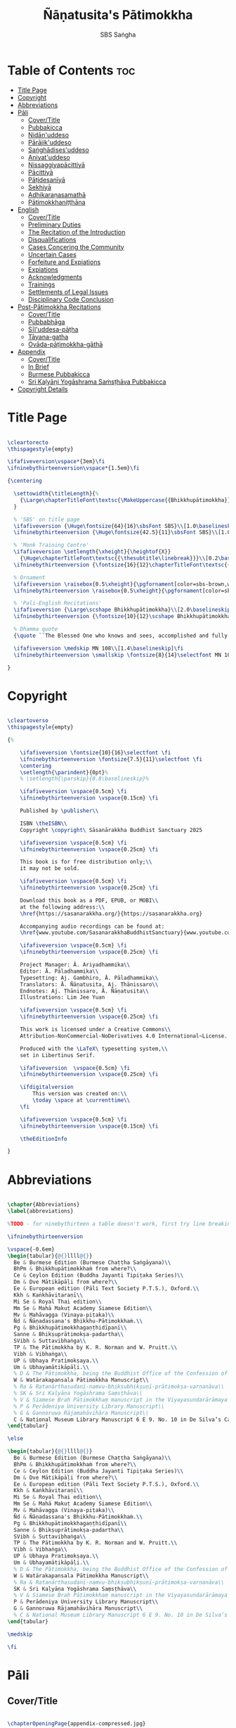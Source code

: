 #+TITLE: Ñāṇatusita's Pātimokkha
#+author: SBS Saṅgha
#+format: LaTeX
#+startup: fold
#+auto-tangle: t
#+url: https://github.com/sasanarakkha/nanatusita-patimokkha

* Table of Contents :toc:
- [[#title-page][Title Page]]
- [[#copyright][Copyright]]
- [[#abbreviations][Abbreviations]]
- [[#pāli][Pāli]]
  - [[#covertitle][Cover/Title]]
  - [[#pubbakicca][Pubbakicca]]
  - [[#nidānuddeso][Nidān'uddeso]]
  - [[#pārājikuddeso][Pārājik'uddeso]]
  - [[#saṅghādisesuddeso][Saṅghādises'uddeso]]
  - [[#aniyatuddeso][Aniyat'uddeso]]
  - [[#nissaggiyapācittiyā][Nissaggiyapācittiyā]]
  - [[#pācittiyā][Pācittiyā]]
  - [[#pāṭidesanīyā][Pāṭidesanīyā]]
  - [[#sekhiyā][Sekhiyā]]
  - [[#adhikaraṇasamathā][Adhikaraṇasamathā]]
  - [[#pātimokkhaniṭṭhāna][Pātimokkhaniṭṭhāna]]
- [[#english][English]]
  - [[#covertitle-1][Cover/Title]]
  - [[#preliminary-duties][Preliminary Duties]]
  - [[#the-recitation-of-the-introduction][The Recitation of the Introduction]]
  - [[#disqualifications][Disqualifications]]
  - [[#cases-concering-the-community][Cases Concering the Community]]
  - [[#uncertain-cases][Uncertain Cases]]
  - [[#forfeiture-and-expiations][Forfeiture and Expiations]]
  - [[#expiations][Expiations]]
  - [[#acknowledgments][Acknowledgments]]
  - [[#trainings][Trainings]]
  - [[#settlements-of-legal-issues][Settlements of Legal Issues]]
  - [[#disciplinary-code-conclusion][Disciplinary Code Conclusion]]
- [[#post-pātimokkha-recitations][Post-Pātimokkha Recitations]]
  - [[#covertitle-2][Cover/Title]]
  - [[#pubbabhāga][Pubbabhāga]]
  - [[#sīluddesa-pāṭha][Sīl'uddesa-pāṭha]]
  - [[#tāyana-gatha][Tāyana-gatha]]
  - [[#ovāda-pāṭimokkha-gāthā][Ovāda-pāṭimokkha-gāthā]]
- [[#appendix][Appendix]]
  - [[#covertitle-3][Cover/Title]]
  - [[#in-brief][In Brief]]
  - [[#burmese-pubbakicca][Burmese Pubbakicca]]
  - [[#sri-kaḷyāṇi-yogāshrama-saṁsṭhāva-pubbakicca][Sri Kaḷyāṇi Yogāshrama Saṁsṭhāva Pubbakicca]]
- [[#copyright-details][Copyright Details]]

* Title Page

#+begin_src latex :tangle ./tex/titlepage.tex

\cleartorecto
\thispagestyle{empty}

\ifafiveversion\vspace*{3em}\fi
\ifninebythirteenversion\vspace*{1.5em}\fi

{\centering

  \settowidth{\titleLength}{%
    {\Large\chapterTitleFont\textsc{\MakeUppercase{{Bhikkhupātimokkha}}}}%
  }

  % 'SBS' on title page
  \ifafiveversion {\Huge\fontsize{64}{16}\sbsFont SBS}\\[1.0\baselineskip] \fi
  \ifninebythirteenversion {\Huge\fontsize{42.5}{11}\sbsFont SBS}\\[1.0\baselineskip] \fi

  % 'Monk Training Centre'
  \ifafiveversion \setlength{\xheight}{\heightof{X}}
    {\Huge\chapterTitleFont\textsc{{\thesubtitle\linebreak}}}\\[0.2\baselineskip] \fi
  \ifninebythirteenversion {\fontsize{16}{12}\chapterTitleFont\textsc{{\thesubtitle\linebreak}}}\\[0.1\baselineskip] \fi

  % Ornament
  \ifafiveversion \raisebox{0.5\xheight}{\pgfornament[color=sbs-brown,width=7cm,scale=1,ydelta=0pt,symmetry=c]{84}}\\[1.4\baselineskip] \fi
  \ifninebythirteenversion \raisebox{0.5\xheight}{\pgfornament[color=sbs-brown,width=4.5cm,scale=1,ydelta=0pt,symmetry=c]{84}}\\[1.25\baselineskip] \fi

  % 'Pali-English Recitations'
  \ifafiveversion {\Large\scshape Bhikkhupātimokkha}\\[2.0\baselineskip] \fi
  \ifninebythirteenversion {\fontsize{10}{12}\scshape Bhikkhupātimokkha}\\[1.8\baselineskip] \fi

  % Dhamma quote
  {\quote ``The Blessed One who knows and sees, accomplished and fully enlightened, has prescribed the course of training for bhikkhus and he has laid down the Pātimokkha. On the Uposatha day as many of us as live in dependence upon a single village district meet together in unison, and when we meet we ask one who knows the Pātimokkha to recite it. If a bhikkhu remembers an offence or a transgression while the Pātimokkha is being recited, we make him act in accordance with the Dhamma, in accordance with the instructions. It is not the worthy ones that make us act; it is the Dhamma that makes us act.''\\}

  \ifafiveversion \medskip MN 108\\[1.4\baselineskip]\fi
  \ifninebythirteenversion \smallskip \fontsize{8}{14}\selectfont MN 108\\[1.4\baselineskip]\fi

}

#+end_src

* Copyright

#+begin_src latex :tangle ./tex/copyright.tex

\cleartoverso
\thispagestyle{empty}

{%

	\ifafiveversion \fontsize{10}{16}\selectfont \fi
	\ifninebythirteenversion \fontsize{7.5}{11}\selectfont \fi
	\centering
	\setlength{\parindent}{0pt}%
	% \setlength{\parskip}{0.8\baselineskip}%

	\ifafiveversion \vspace{0.5cm} \fi
	\ifninebythirteenversion \vspace{0.15cm} \fi

	Published by \publisher\\

	ISBN \theISBN\\
	Copyright \copyright\ Sāsanārakkha Buddhist Sanctuary 2025

	\ifafiveversion \vspace{0.5cm} \fi
	\ifninebythirteenversion \vspace{0.25cm} \fi

	This book is for free distribution only;\\
	it may not be sold.

	\ifafiveversion \vspace{0.5cm} \fi
	\ifninebythirteenversion \vspace{0.25cm} \fi

	Download this book as a PDF, EPUB, or MOBI\\
	at the following address:\\
	\href{https://sasanarakkha.org/}{https://sasanarakkha.org}

	Accompanying audio recordings can be found at: 
	\href{www.youtube.com/SasanarakkhaBuddhistSanctuary}{www.youtube.com/SasanarakkhaBuddhistSanctuary}

	\ifafiveversion \vspace{0.5cm} \fi
	\ifninebythirteenversion \vspace{0.25cm} \fi

	Project Manager: Ā. Ariyadhammika\\
	Editor: Ā. Pāladhammika\\
	Typesetting: Aj. Gambhiro, Ā. Pāladhammika\\
	Translators: Ā. Ñāṇatusita, Aj. Ṭhānissaro\\
	Endnotes: Aj. Ṭhānissaro, Ā. Ñāṇatusita\\
	Illustrations: Lim Jee Yuan

	\ifafiveversion \vspace{0.5cm} \fi
	\ifninebythirteenversion \vspace{0.25cm} \fi

	This work is licensed under a Creative Commons\\
	Attribution-NonCommercial-NoDerivatives 4.0 International~License.

	Produced with the \LaTeX\ typesetting system,\\
	set in Libertinus Serif.

	\ifafiveversion  \vspace{0.5cm} \fi
	\ifninebythirteenversion \vspace{0.25cm} \fi

	\ifdigitalversion
		This version was created on:\\
		\today \space at \currenttime\\
	\fi

	\ifafiveversion \vspace{0.5cm} \fi
	\ifninebythirteenversion \vspace{0.15cm} \fi

	\theEditionInfo

}

#+end_src

* Abbreviations

#+begin_src latex :tangle ./tex/abbreviations.tex

\chapter{Abbreviations}
\label{abbreviations}

%TODO - for ninebythirteen a table doesn't work, first try line breaking

\ifninebythirteenversion

\vspace{-0.6em}
\begin{tabular}{@{}llll@{}}
  Be & Burmese Edition (Burmese Chaṭṭha Saṅgāyana)\\
  BhPm & Bhikkhupātimokkhaṁ from where?\\
  Ce & Ceylon Edition (Buddha Jayanti Tipiṭaka Series)\\
  Dm & Dve Mātikāpāḷi from where?\\
  Ee & European edition (Pāli Text Society P.T.S.), Oxford.\\
  Kkh & Kaṅkhāvitaraṇī\\
  Mi Se & Royal Thai edition\\
  Mm Se & Mahā Makuṭ Academy Siamese Edition\\
  Mv & Mahāvagga (Vinaya-piṭaka)\\
  Ñd & Ñāṇadassana's Bhikkhu-Pātimokkhaṁ.\\
  Pg & Bhikkhupātimokkhagaṇṭhidīpanī\\
  Sanne & Bhikṣuprātimokṣa-padartha\\
  SVibh & Suttavibhaṅga\\
  TP & The Pātimokkha by K. R. Norman and W. Pruitt.\\
  Vibh & Vibhaṅga\\
  UP & Ubhaya Pratimokṣaya.\\
  Um & Ubhayamātikāpāḷi.\\
  % D & The Pātimokkha, being the Buddhist Office of the Confession of Priests, Dickson, J.F. Journal of the Royal Asiatic Society, New Series VIII pp. 62–130, 1876.
  W & Watärakapansala Pātimokkha Manuscript\\
  % Ra & Ratanārthasudanī-namvu-bhikṣubhikṣuṇī-prātimokṣa-varṇanāva\\
  % SK & Sri Kaḷyāṇa Yogāshrama Saṃsṭhāva\\
  % V & Siamese Braḥ Pāṭimokkhaṃ manuscript in the Viyayasundarārāmaya vihāra\\
  % P & Perādeniya University Library Manuscript\\
  % G & Gannoruwa Rājamahāvihāra Manuscript\\
  C & National Museum Library Manuscript 6 E 9. No. 10 in De Silva’s Catalogue\\
\end{tabular}

\else

\begin{tabular}{@{}llll@{}}
  Be & Burmese Edition (Burmese Chaṭṭha Saṅgāyana)\\
  BhPm & Bhikkhupātimokkhaṁ from where?\\
  Ce & Ceylon Edition (Buddha Jayanti Tipiṭaka Series)\\
  Dm & Dve Mātikāpāḷi from where?\\
  Ee & European edition (Pāli Text Society P.T.S.), Oxford.\\
  Kkh & Kaṅkhāvitaraṇī\\
  Mi Se & Royal Thai edition\\
  Mm Se & Mahā Makuṭ Academy Siamese Edition\\
  Mv & Mahāvagga (Vinaya-piṭaka)\\
  Ñd & Ñāṇadassana's Bhikkhu-Pātimokkhaṁ.\\
  Pg & Bhikkhupātimokkhagaṇṭhidīpanī\\
  Sanne & Bhikṣuprātimokṣa-padartha\\
  SVibh & Suttavibhaṅga\\
  TP & The Pātimokkha by K. R. Norman and W. Pruitt.\\
  Vibh & Vibhaṅga\\
  UP & Ubhaya Pratimokṣaya.\\
  Um & Ubhayamātikāpāḷi.\\
  % D & The Pātimokkha, being the Buddhist Office of the Confession of Priests, Dickson, J.F. Journal of the Royal Asiatic Society, New Series VIII pp. 62–130, 1876.\\
  W & Watärakapansala Pātimokkha Manuscript\\
  % Ra & Ratanārthasudanī-namvu-bhikṣubhikṣuṇī-prātimokṣa-varṇanāva\\
  SK & Sri Kaḷyāṇa Yogāshrama Saṃsṭhāva\\
  % V & Siamese Braḥ Pāṭimokkhaṃ manuscript in the Viyayasundarārāmaya vihāra\\
  P & Perādeniya University Library Manuscript\\
  G & Gannoruwa Rājamahāvihāra Manuscript\\
  % C & National Museum Library Manuscript 6 E 9. No. 10 in De Silva’s Catalogue\\
\end{tabular}

\medskip

\fi

#+end_src

* Pāli
** Cover/Title

#+begin_src latex :tangle ./tex/pali/pubbakicca.tex

\chapterOpeningPage{appendix-compressed.jpg}

\chapter{Bhikkhupātimokkha - Pāli}

\clearpage

#+end_src

** Pubbakicca

#+begin_src latex :tangle ./tex/pali/pubbakicca.tex

\section{Pubbakicca}
\label{pubbakicca}

\linkdest{endnote13-body}
\begin{intro}
	Okāsaṁ me bhante thero detu pāṭimokkhaṁ uddesituṁ.\makeatletter\hyperlink{endnote13-appendix}\Hy@raisedlink{\hypertarget{endnote13-body}{}{\pagenote{%
				\hypertarget{endnote13-appendix}{\hyperlink{endnote13-body}{This is Dhammayuttika Nikāya version.}}}}}\makeatother\\
	\anglebracketleft\ \hspace{-0.5mm}Saṅghatthera: Karomi āyasmato okāsaṁ. \hspace{-0.5mm}\anglebracketright\
\end{intro}
% TODO no need for line breaks in these endnotes

Uposathakaraṇato pubbe navavidhaṁ pubbakiccaṁ kātabbaṁ hoti:

Taṇ'ṭhāna-sammajjanañ'ca; tattha padīp'ujjalanañ'ca; āsana-paññapanañ'ca; pānīyaparibhojanīy'ūpaṭṭhapanañ'ca; chand'ārahānaṁ bhikkhūnaṁ chand'āharaṇañ'ca; tesaññ'eva akat'uposathānaṁ pārisuddhiyā'pi āharaṇañ'ca; utu'kkhānañ'ca; bhikkhugaṇanā ca; bhikkhunīnam'ovādo cā'ti.

\linkdest{endnote1-body}
Tattha purimesu catūsu kiccesu padīpakiccaṁ idāni suriy'ālokassa atthitāya n'atthi, aparāni tīṇi\makeatletter\hyperlink{endnote1-appendix}\Hy@raisedlink{\hypertarget{endnote1-body}{}{\pagenote{%
			\hypertarget{endnote1-appendix}{\hyperlink{endnote1-body}{\textit{If the recitation is held at night, change:} ``Tattha purimesu catūsu kiccesu padīpa-kiccaṁ idāni suriy'ālokassa atthitāya n'atthi.
					Aparāni tīṇi'' to ``Tattha purimāni cattāri'' (``\textit{Of the first four...}'')}}}}}\makeatother
\linkdest{endnote2-body}
bhikkhūnaṁ vattaṁ jānantehi bhikkhūhi\makeatletter\hyperlink{endnote2-appendix}\Hy@raisedlink{\hypertarget{endnote2-body}{}{\pagenote{%
			\hypertarget{endnote2-appendix}{\hyperlink{endnote2-body}{\textit{If sāmaṇeras help with the tasks, change:} ``bhikkhūhi'' to ``sāmaṇerehi'pi bhikkhūhi'pi'' (``\textit{Novices and bhikkhus...}'') \textit{If laypeople living in the monastery help with the tasks, change to:} ``ārāmikehi'pi bhikkhūhi'pi'' (``\textit{Monastery dwellers and bhikkhus...}'')}}}}}\makeatother
\linkdest{endnote2-body}
katāni pariniṭṭhitāni honti.\makeatletter\hyperlink{endnote3-appendix}\Hy@raisedlink{\hypertarget{endnote3-body}{}{\pagenote{%
			\hypertarget{endnote3-appendix}{\hyperlink{endnote3-body}{If there are bhikkhus outside of hatthapāsa but within the sīmā (territory) who have sent their consent and purity, then for a recitation during the day, the entire passage within brackets should be: ``Tattha purimesu chasu kiccesu padīpa-kiccaṁ idāni suriy'ālokassa atthitāya n'atthi. Aparāni pañca bhikkhūnaṁ vattaṁ jānantehi bhikkhūhi katāni pariniṭṭhitāni honti.'' For a recitation at night in the same situation, the entire passage should be: ``Tattha purimāni cha bhikkhūnaṁ vattaṁ jānantehi katāni pariniṭṭhitāni honti''.}}}}}\makeatother

Chand'āharaṇa pārisuddhi-āharaṇāni pana imissaṁ sīmāyaṁ hatthapāsaṁ vijahitvā nisinnānaṁ bhikkhūnaṁ abhāvato n'atthi.

Utu'kkhānaṁ nāma ettakaṁ atikkantaṁ ettakaṁ avasiṭṭhan'ti; evaṁ utu-ācikkhanaṁ. Utūn'īdha pana sāsane hemanta-gimha-vassānānaṁ vasena tīṇi honti.

\linkdest{endnote4-body}
Ayaṁ hemanto'tu\makeatletter\hyperlink{endnote4-appendix}\Hy@raisedlink{\hypertarget{endnote4-body}{}{\pagenote{%
			\hypertarget{endnote4-appendix}{\hyperlink{endnote4-body}{During the hot season, change: ``hemanto'tu'' to ``gimho'tu'' and during the rainy season: ``vassāno'tu''.}}}}}\makeatother
\linkdest{endnote5-body}
asmiñ'ca utumhi aṭṭha uposathā,\makeatletter\hyperlink{endnote5-appendix}\Hy@raisedlink{\hypertarget{endnote5-body}{}{\pagenote{%
			\hypertarget{endnote5-appendix}{\hyperlink{endnote5-body}{During a normal rainy season, change to:\\
					``aṭṭha uposathā'' to ``sattā ca uposathā ekā ca pavāraṇā'' (``Seven uposathas and one pavāraṇā.'')\\

					During a hot or cold season with an additional month, change to:\\
					``adhikamāsa-vasena dasa uposathā'' (``Because of the additional month, ten uposathās...''.)\\

					During a rainy season with an additional month, change to:\\
					``adhikamāsa-vasena nava ca uposathā ekā ca pavāraṇā'' (``Because of the additional month, nine uposathas and one pavāraṇā...''.)}}}}}\makeatother
\linkdest{endnote6-body}
iminā pakkhena: eko uposatho sampatto, dve uposathā atikkantā, pañca uposathā avasiṭṭhā.\makeatletter\hyperlink{endnote6-appendix}\Hy@raisedlink{\hypertarget{endnote6-body}{}{\pagenote{%
			\hypertarget{endnote6-appendix}{\hyperlink{endnote6-body}{This is the calculation for the third uposatha in a normal hot or cold season. The calculation for other dates — to be stated after ``iminā pakkhena eko uposatho sampatto'' — is as follows: \\
					During a normal hot or cold season:\\
					First: satta uposathā avasiṭṭhā.\\
					Second: eko uposatho atikkanto, cha uposathā avasiṭṭhā.\\
					Third: dve uposathā atikkantā, pañca uposathā avasiṭṭhā.\\
					Fourth: tayo uposathā atikkantā, cattāro uposathā avasiṭṭhā.\\
					Fifth: cattāro uposathā atikkantā, tayo uposathā avasiṭṭhā.\\
					Sixth: pañca uposathā atikkantā, dve uposathā avasiṭṭhā.\\
					Seventh: cha uposathā atikkantā, eko uposatho avasiṭṭho.\\

					Eighth: satta uposathā atikkantā, aṭṭha uposathā paripuṇṇā.\\
					During a normal rainy season:\\
					First: cha ca uposathā ekā ca pavāraṇā avasiṭṭhā.\\
					Second: eko uposatho atikkanto, pañca ca uposathā ekā ca pavāraṇā avasiṭṭhā.\\
					Third: dve uposathā atikkantā, cattāro ca uposathā ekā ca pavāraṇā avasiṭṭhā.\\
					Fourth: tayo uposathā atikkantā, tayo ca uposathā ekā ca pavāraṇā avasiṭṭhā.\\
					Fifth: cattāro uposathā atikkantā, dve ca uposathā ekā ca pavāraṇā avasiṭṭhā.\\
					Sixth: (see the separate section on the Pavāraṇā.)\\
					Seventh: pañca ca uposathā ekā ca pavāraṇā atikkantā, eko uposatho avasiṭṭho.\\
					Eighth: cha ca uposathā ekā ca pavāraṇā atikkantā, satta ca uposathā ekā ca pavāraṇā paripuṇṇā. \\
					During a hot or cold season with an additional month:\\
					First: nava uposathā avasiṭṭhā.\\
					Second: eko uposatho atikkanto, aṭṭha uposathā avasiṭṭhā.\\
					Third: dve uposathā atikkantā, satta uposathā avasiṭṭhā.\\
					Fourth: tayo uposathā atikkantā, cha uposathā avasiṭṭhā.\\
					Fifth: cattāro uposathā atikkantā, pañca uposathā avasiṭṭhā.\\
					Sixth: pañca uposathā atikkantā, cattāro uposathā avasiṭṭhā.\\
					Seventh: cha uposathā atikkantā, tayo uposathā avasiṭṭhā.\\
					Eighth: satta uposathā atikkantā, dve uposathā avasiṭṭhā.\\
					Ninth: aṭṭha uposathā atikkantā, eko uposatho avasiṭṭho.\\

					Tenth: nava uposathā atikkantā, dasa uposathā paripuṇṇā.\\
					During a rainy season with an additional month:\\
					First: aṭṭha ca uposathā ekā ca pavāraṇā avasiṭṭhā.\\
					Second: eko uposatho atikkanto, satta ca uposathā ekā ca pavāraṇā avasiṭṭhā.\\
					Third: dve uposathā atikkantā, cha ca uposathā ekā ca pavāraṇā avasiṭṭhā.\\
					Fourth: tayo uposathā atikkantā, pañca ca uposathā ekā ca pavāraṇā avasiṭṭhā.\\
					Fifth: cattāro uposathā atikkantā, cattāro ca uposathā ekā ca pavāraṇā avasiṭṭhā.\\
					Sixth: pañca uposathā atikkantā, tayo ca uposathā ekā ca pavāraṇā avasiṭṭhā.\\
					Seventh: cha uposathā atikkantā, dve ca uposathā ekā ca pavāraṇā avasiṭṭhā.\\
					Eighth: (see the separate section on the Pavāraṇā.)\\
					Ninth: satta ca uposathā ekā ca pavāraṇā atikkantā, eko uposatho avasiṭṭho.\\
					Tenth: aṭṭha ca uposathā ekā ca pavāraṇā atikkantā, nava ca uposathā ekā ca pavāraṇā paripuṇṇā.}}}}}\makeatother \thickspace
Iti evaṁ sabbehi āyasmantehi utu'kkhānaṁ dhāretabbaṁ.

\begin{center}
	\anglebracketleft\ \hspace{-0.5mm}Everyone: ``Evaṁ bhante/āvuso'' \hspace{-0.5mm}\anglebracketright\
\end{center}

\linkdest{endnote7-body}
Bhikkhugaṇanā nāma imasmiṁ uposath'agge uposath'atthāya sannipatitā bhikkhū ettakā'ti, bhikkhūnaṁ gaṇanā. Imasmiṁ pana uposath'agge cattāro\makeatletter\hyperlink{endnote7-appendix}\Hy@raisedlink{\hypertarget{endnote7-body}{}{\pagenote{%
			\hypertarget{endnote7-appendix}{\hyperlink{endnote7-body}{Cattāro = four. This should be replaced with the actual number of bhikkhus present. 5 pañca 6 cha 7 satta 8 aṭṭha 9 nava 10 dasa 11 ekādasa 12 dvādasa, bārasa 13 terasa, teḷasa 14 catuddasa, cuddasa
					15 paṇṇarasa, pañcadasa 16 soḷasa 17 sattarasa 18 aṭṭhārasa, aṭṭhādasa 19 ekūnavīsati 20 vīsati, vīsa 21 ekavīsati 22 dvāvīsati, dvāvīsa, dvevīsati, bāvīsati, bāvīsa 23 tevīsati 24 catuvīsati 25 pañcavīsati 26 chabbīsati 27 sattavīsati 28 aṭṭhavīsati 29 ekūnatiṁsa 30 tiṁsa, samatiṁsa, tiṁsati 31 ekatiṁsa, ekattiṁsa 32 dvattiṁsa 33 tettiṁsa 34 catuttiṁsa 35 pañcattiṁsa 36 chattiṁsa 37 sattattiṁsa 38 aṭṭhattiṁsa 39 ekūnacattāḷīsa40 cattāḷīsa, cattārīsa 41 ekacattāḷīsa 42 dvacattāḷīsa, dvecattāḷīsa, dvicattāḷīsa 43 tecattāḷīsa 44 catucattāḷīsa 45 pañcacattāḷīsa 46 chacattāḷīsa 47 sattacattāḷīsa 48 aṭṭhacattāḷīsa 49 ekūnapaññāsa 50 paññāsa 51 ekapaññāsa 52 dvapaññāsa, dvepaññāsa, dvipaññāsa 53 tepaññāsa 54 catupaññāsa 55 pañcapaññāsa 56 chapaññāsa 57 sattapaññāsa 58 aṭṭhapaññāsa 59 ekūnasaṭṭhī 60 saṭṭhī, saṭṭhi 61 ekasaṭṭhī 62 dvāsaṭṭhī, dvesaṭṭhī, dvisaṭṭhī 63 tesaṭṭhī 64 catusaṭṭhī 65 pañcasaṭṭhī 66 chasaṭṭhī 67 sattasaṭṭhī 68 aṭṭhasaṭṭhī 69 ekūnasattati 70 sattati 71 ekasattati 72 dvasattati, dvāsattati, dvesattati, dvisattati 73 tesattati 74 catusattati 75 pañcasattati 76 chasattati 77 sattasattati 78 aṭṭhasattati 79 ekūnāsīti 80 asīti 81 ekāsīti 82 dvāsīti 83 tayāsīti 84 caturāsīti 85 pañcāsīti 86 chaḷāsīti 87 sattāsīti 88 aṭṭhāsīti 89 ekūnanavuti 90 navuti 91 ekanavuti 92 dvanavuti, dvenavuti 93 tenavuti 94 catunavuti 95 pañcanavuti 96 chanavuti 97 sattanavuti 98 aṭṭhanavuti 99 ekūnasataṁ 100 bhikkhusataṁ 101 ekuttara-bhikkhusataṁ 102 dvayuttara-bhikkhusataṁ 103 tayuttara-bhikkhusataṁ 104 catuttara-bhikkhusataṁ 105 pañcuttara-bhikkhusataṁ 106 chaḷuttara-bhikkhusataṁ 107 sattuttara-bhikkhusataṁ 108 aṭṭhuttara-bhikkhusataṁ 109 navuttara-bhikkhusataṁ 110 dasuttara-bhikkhusataṁ 120 vīsuttara-bhikkhusataṁ 130 tiṁsuttara-bhikkhusataṁ 140 cattāḷīsuttara-bhikkhusataṁ 150 paññāsuttara-bhikkhusataṁ 160 saṭṭhayuttara-bhikkhusataṁ 170 sattatyuttara-bhikkhusataṁ 180 asītyuttara-bhikkhusataṁ 190 navutyuttara-bhikkhusataṁ 199 ekūnasatuttara-bhikkhusataṁ 200 dve bhikkhu-satāni 201 ekuttarāni dve bhikkhu-satāni 300 tayo bhikkhu-satāni 400 cattāro bhikkhu-satāni 500 pañca bhikkhu-satāni

					All numbers ending with ``bhikkhusataṁ'' should be followed by ``sannipatitaṁ hoti''.

					All numbers ending with ``bhikkhusatāni'' should be followed by ``sannipatitā honti''.}}}}}\makeatother \thickspace
bhikkhū sannipatitā honti. \ifafiveversion\\\fi Iti sabbehi āyasmantehi bhikkhugaṇanā'pi dhāretabbā.

\ifafiveversion
\begin{center}
	\anglebracketleft\ \hspace{-0.5mm}Everyone: ``Evaṁ bhante/āvuso'' \hspace{-0.5mm}\anglebracketright\
\end{center}
\fi

\ifninebythirteenversion
\begin{center}
	\anglebracketleft\ \hspace{-0.5mm}Everyone: ``Evaṁ bhante/āvuso'' \hspace{-0.5mm}\anglebracketright\
\end{center}
\fi

\ifafiveversion\clearpage\fi

Bhikkhunīnam'ovādo pana samīpe tāsaṁ n'atthitāya n'atthi.

Iti sakaraṇ'okāsānaṁ pubbakiccānaṁ katattā nikkaraṇ'okāsānaṁ pubbakiccānaṁ pakatiyā pariniṭṭhitattā evan'taṁ navavidhaṁ pubbakiccaṁ pariniṭṭhitaṁ hoti.

Niṭṭhite ca pubbakicce: Sace so divaso cātuddasī-paṇṇarasī-sāmaggīnam'aññataro yath'ājja uposatho paṇṇaraso/cātuddaso/sāmaggo.

\ifafiveversion\begin{enumerate}\fi
\ifninebythirteenversion\begin{packedenumerate}\fi
	\item Yāvatikā ca bhikkhū kammappattā saṅghuposath'ārahā cattāro vā tato vā atirekā pakatattā pārājikaṁ anāpannā saṅghena vā anukkhittā.
	\item Te ca kho hatthapāsaṁ avijahitvā ekasīmāyaṁ ṭhitā.
	\item Tesañ'ca vikālabhojan'ādi-vasena-vatthu-sabhāg'āpattiyo ce na vijjanti.
	\item Tesañ'ca hatthapāse hatthapāsato bahikaraṇavasena vajjetabbo koci vajjanīyapuggalo ce n'atthi.
\ifafiveversion\end{enumerate}\fi
\ifninebythirteenversion\end{packedenumerate}\fi

Evan'taṁ uposathakammaṁ imehi catūhi lakkhaṇehi saṅgahitaṁ pattakallaṁ nāma hoti, kātuṁ yuttarūpaṁ.

Uposathakammassa pattakallattaṁ viditvā idāni kariyamāno uposatho saṅghena anumānetabbo.


\begin{center}
	\anglebracketleft\ \hspace{-0.5mm}Everyone: ``Sādhu bhante/āvuso'' \hspace{-0.5mm}\anglebracketright\
\end{center}

\begin{center}
	\anglebracketleft\ \hspace{-0.5mm}Saṅghatthera: Pubbakaraṇa-pubbakiccāni samāpetvā, imassa nisinnassa bhikkhusaṅghassa anumatiyā pāṭimokkhaṁ uddesituṁ ajjhesanaṁ karomi. \hspace{-0.5mm}\anglebracketright\
\end{center}

\clearpage

#+end_src

** Nidān'uddeso

#+begin_src latex :tangle ./tex/pali/nidan'uddeso.tex

\section{Nidān'uddeso}
\label{nidan'uddeso}

\ifninebythirteenversion\vspace{0.2em}\fi
\ifafiveversion\vspace{0.2em}\fi

\linkdest{endnote14-body}
\linkdest{endnote15-body}
Suṇātu me bhante/āvuso saṅgho, ajj'uposatho paṇṇaraso/cātuddaso/sāmaggo,\makeatletter\hyperlink{endnote15-appendix}\Hy@raisedlink{\hypertarget{endnote15-body}{}{\pagenote{%
		\hypertarget{endnote15-appendix}{\hyperlink{endnote15-body}{In brackets in Mi Se. Dm, Mv Ee, W: \textit{pannaraso}. Not in SVibh Ce: ...\textit{me saṅgho, yadi saṅghassa}}}}}}\makeatother \thinspace yadi saṅghassa pattakallaṁ, saṅgho uposathaṁ kareyya pātimokkhaṁ\makeatletter\hyperlink{endnote14-appendix}\Hy@raisedlink{\hypertarget{endnote14-body}{}{\pagenote{%

		\hypertarget{endnote14-appendix}{\hyperlink{endnote14-body}{G, Mi \& Mm Se, V: \textit{pāṭi-}.}}}}}\makeatother \thinspace uddiseyya.

Kiṁ saṅghassa pubbakiccaṁ?

\linkdest{endnote16-body}
Pārisuddhiṁ āyasmanto ārocetha. Pātimokkhaṁ uddisissāmi. Taṁ sabb'eva santā sādhukaṁ suṇoma manasikaroma. Yassa siyā āpatti, so āvikareyya\makeatletter\hyperlink{endnote16-appendix}\Hy@raisedlink{\hypertarget{endnote16-body}{}{\pagenote{%
		\hypertarget{endnote16-appendix}{\hyperlink{endnote16-body}{V, Ce Mv, Ra: \textit{āvīkareyya}.}}}}}\makeatother \thinspace. Asantiyā āpattiyā, tuṇhī bhavitabbaṁ. Tuṇhībhāvena kho pan'āyasmante parisuddhā'ti vedissāmi.

\linkdest{endnote17-body}
\linkdest{endnote18-body}
\linkdest{endnote19-body}
\linkdest{endnote20-body}
\linkdest{endnote21-body}
\linkdest{endnote22-body}
\linkdest{endnote23-body}
\linkdest{endnote24-body}
Yathā kho pana paccekapuṭṭhassa veyyākaraṇaṁ hoti, evam'evaṁ\makeatletter\hyperlink{endnote17-appendix}\Hy@raisedlink{\hypertarget{endnote17-body}{}{\pagenote{%
		\hypertarget{endnote17-appendix}{\hyperlink{endnote17-body}{D, G, V, W, Dm, Ce Mv, Ra, Mi Se, BhPm 1 \& 2, Pg, Ee Kkh: \textit{evam-evaṁ}, Mv Ee: \textit{evaṁ eva}. Mm Se: \textit{evaṁ evaṁ}. UP, Um, Be Mv v.l \& Mi Se v.l.: \textit{evam-eva}.}}}}}\makeatother \thinspace evarūpāya parisāya yāvatatiyaṁ anussāvitaṁ\makeatletter\hyperlink{endnote18-appendix}\Hy@raisedlink{\hypertarget{endnote18-body}{}{\pagenote{%
		\hypertarget{endnote18-appendix}{\hyperlink{endnote18-body}{C, D, G, V, W, Dm, Ce Mv, Ra, BhPm 1 \& 2, Um, UP, Pg: \textit{anusāvitaṁ}.}}}}}\makeatother \thinspace hoti. Yo pana bhikkhu yāvatatiyaṁ anussāviyamāne\makeatletter\hyperlink{endnote19-appendix}\Hy@raisedlink{\hypertarget{endnote19-body}{}{\pagenote{%
		\hypertarget{endnote19-appendix}{\hyperlink{endnote19-body}{C, D, G, V, W, Dm, Ce Mv, Ra, BhPm 1 \& 2, Um, UP, Pg: \textit{anusāviyamāne}.}}}}}\makeatother \thinspace saramāno santiṁ āpattiṁ n'āvikareyya,\makeatletter\hyperlink{endnote20-appendix}\Hy@raisedlink{\hypertarget{endnote20-body}{}{\pagenote{%
		\hypertarget{endnote20-appendix}{\hyperlink{endnote20-body}{V, Ce Mv, G, Ra: \textit{nāvīkareyya}.}}}}}\makeatother \thinspace  sampajānamusāvād'assa hoti. Sampajānamusāvādo kho pan'āyasmanto antarāyiko dhammo vutto bhagavatā. Tasmā saramānena bhikkhunā āpannena visuddh'āpekkhena santī āpatti\makeatletter\hyperlink{endnote21-appendix}\Hy@raisedlink{\hypertarget{endnote21-body}{}{\pagenote{%
		\hypertarget{endnote21-appendix}{\hyperlink{endnote21-body}{C, G, V, W, BhPm 2, UP, Um: \textit{santi āpatti}. Ra: \textit{santī āpattī}.}}}}}\makeatother \thinspace  āvikātabbā,\makeatletter\hyperlink{endnote22-appendix}\Hy@raisedlink{\hypertarget{endnote22-body}{}{\pagenote{%
		\hypertarget{endnote22-appendix}{\hyperlink{endnote22-body}{V, Ce Mv, Ra: \textit{āvīkātabbā}.}}}}}\makeatother \thinspace āvikatā\makeatletter\hyperlink{endnote23-appendix}\Hy@raisedlink{\hypertarget{endnote23-body}{}{\pagenote{%
		\hypertarget{endnote23-appendix}{\hyperlink{endnote23-body}{V, Ce Mv, Ra: \textit{āvīkatā}.}}}}}\makeatother \thinspace hi'ssa phāsu hoti.\makeatletter\hyperlink{endnote24-appendix}\Hy@raisedlink{\hypertarget{endnote24-body}{}{\pagenote{%
		\hypertarget{endnote24-appendix}{\hyperlink{endnote24-body}{C, D, G, V, W, Mi \& Mm Se, BhPm 1 \& 2. Other eds: \textit{hotī ti}.}}}}}\makeatother \thinspace

\linkdest{endnote8-body}
\begin{center}
  Uddiṭṭhaṁ kho āyasmanto nidānaṁ.\makeatletter\hyperlink{endnote8-appendix}\Hy@raisedlink{\hypertarget{endnote8-body}{}{\pagenote{%
		\hypertarget{endnote8-appendix}{\hyperlink{endnote8-body}{This can be skipped since it doesn't occur in the Canon. The Nidāna can instead be concluded with \textit{Nidānaṁ niṭṭhitaṁ}.''}}}}}\makeatother \thinspace

  \ifninebythirteenversion\clearpage\fi

  Tatth'āyasmante pucchāmi: Kacci'ttha parisuddhā?\\
  Dutiyam'pi pucchāmi: Kacci'ttha parisuddhā?\\
  Tatiyam'pi pucchāmi: Kacci'ttha parisuddhā?

  \smallskip

\linkdest{endnote25-body}
  Parisuddh'etth'āyasmanto, tasmā tuṇhī, evam'etaṁ dhārayāmi.\makeatletter\hyperlink{endnote25-appendix}\Hy@raisedlink{\hypertarget{endnote25-body}{}{\pagenote{%
		\hypertarget{endnote25-appendix}{\hyperlink{endnote25-body}{C, D, G, V, W, Mi \& Mm Se. Dm, UP, Ra, Um: \textit{dhārayāmī ti}. (So in the conclusions of the offence sections of SVibh Ce \& SVibh Ee, but this can not be regarded as a v.l. It is the normal way the SVibh presents its material as there is no Nidāna in the SVibh and therefore no conclusion. In the Nidāna conclusion C reads \textit{dhārayāmi}, but in the other sections \textit{dhārayāmī ti}, however, in the other sections the latter reading is clearly a later correction as the ti has been written over the \textit{kuṇḍaliya} [serpent-like] paragraph markers [¢] and the i stroke has been changed to ī.) BhPm 1 \& 2: \textit{dhārayāmi iti}. The whole Nidāna :w
             conclusion (from \textit{uddiṭṭhaṁ} to \textit{dhārayāmi}) is not found in Mm Se.}}}}}\makeatother \thinspace
\end{center}

\linkdest{endnote9-body}
\begin{outro}
  Nidānaṁ niṭṭhitaṁ\makeatletter\hyperlink{endnote9-appendix}\Hy@raisedlink{\hypertarget{endnote9-body}{}{\pagenote{%
		\hypertarget{endnote9-appendix}{\hyperlink{endnote9-body}{Not in any edition or manuscript, but if a conclusion is to be recited then this one as given in the Parivāra would be the suitable one.\\
			When reciting in brief use: Nidān'uddeso niṭṭhito.\\
  Mm Se, D, V, W, P. UP, Um, Ñd \& Mi Se: \textit{Nidānuddeso paṭhamo}. BhPm 1
\& 2, C, G, Ra: \textit{Nidānuddeso}. Dm: \textit{Nidānaṃ niṭṭhitaṃ}. }}}}}\makeatother \thinspace
\end{outro}

\clearpage

#+end_src

** Pārājik'uddeso
*** Pārājika 1: Methunadhammasikkhāpadaṁ

#+begin_src latex :tangle ./tex/pali/parajika.tex

\section{Pārājik'uddeso}
\label{par}

\linkdest{endnote26-body}
\begin{intro}
	Tatr'ime\makeatletter\hyperlink{endnote26-appendix}\Hy@raisedlink{\hypertarget{endnote26-body}{}{\pagenote{%
		\hypertarget{endnote26-appendix}{\hyperlink{endnote26-body}{V, BhPm 2: \textit{tatrīme} (BhPm 2 gives \textit{tatrime} as v.l.).}}}}}\makeatother \thinspace cattāro pārājikā dhammā uddesaṁ āgacchanti.
\end{intro}

\setsubsecheadstyle{\subsubsectionFmtalt}
\pdfbookmark[2]{Pārājika 1}{par1}
\subsection*{\hyperref[disq1]{Pārājika 1: Methunadhammasikkhāpadaṁ}}
\label{par1}

\linkdest{endnote27-body}
\linkdest{endnote28-body}
\linkdest{endnote29-body}
\linkdest{endnote30-body}
Yo pana bhikkhu bhikkhūnaṁ\makeatletter\hyperlink{endnote27-appendix}\Hy@raisedlink{\hypertarget{endnote27-body}{}{\pagenote{%
		\hypertarget{endnote27-appendix}{\hyperlink{endnote27-body}{V: \textit{bhikkhūna-sikkhā-}}}}}}\makeatother \thinspace sikkhāsājīvasamāpanno sikkhaṁ appaccakkhāya\makeatletter\hyperlink{endnote28-appendix}\Hy@raisedlink{\hypertarget{endnote28-body}{}{\pagenote{%
		\hypertarget{endnote28-appendix}{\hyperlink{endnote28-body}{C, D, G, V, W, SVibh Ce, Ra, UP, SVibh Ee, Mi Se, BhPm 1 \& 2, Pg: \textit{apaccakkhāya}.}}}}}\makeatother \thinspace dubbalyaṁ anāvikatvā\makeatletter\hyperlink{endnote29-appendix}\Hy@raisedlink{\hypertarget{endnote29-body}{}{\pagenote{%
		\hypertarget{endnote29-appendix}{\hyperlink{endnote29-body}{V, SVibh Ce, Um, Ra: \textit{anāvīkatvā}.}}}}}\makeatother \thinspace methunaṁ dhammaṁ paṭiseveyya,\makeatletter\hyperlink{endnote30-appendix}\Hy@raisedlink{\hypertarget{endnote30-body}{}{\pagenote{%
		\hypertarget{endnote30-appendix}{\hyperlink{endnote30-body}{C, W, UP, Um, BhPm 1 \& 2, Ra, Pg: \textit{patiseveyya}.}}}}}\makeatother \thinspace antamaso tiracchānagatāya'pi; pārājiko hoti, asaṁvāso.

#+end_src

*** Pārājika 2: Adinn'ādānasikkhāpadaṁ

#+begin_src latex :tangle ./tex/pali/parajika.tex

\pdfbookmark[2]{Pārājika 2}{par2}
\subsection*{\hyperref[disq2]{Pārājika 2: Adinn'ādānasikkhāpadaṁ}}
\label{par2}

\linkdest{endnote31-body}
Yo pana bhikkhu gāmā vā araññā vā adinnaṁ theyyasaṅkhātaṁ ādiyeyya, yathārūpe adinn'ādāne rājāno coraṁ gahetvā haneyyuṁ vā bandheyyuṁ vā pabbājeyyuṁ vā: ``Coro'si, bālo'si, mūḷho'si,\makeatletter\hyperlink{endnote31-appendix}\Hy@raisedlink{\hypertarget{endnote31-body}{}{\pagenote{%
		\hypertarget{endnote31-appendix}{\hyperlink{endnote-body}{Mm Se, BhPm 1, V: \textit{muḷho}.}}}}}\makeatother \thinspace theno'sī'ti,'' tathārūpaṁ bhikkhu adinnaṁ ādiyamāno; ayam'pi pārājiko hoti, asaṁvāso.

#+end_src

*** Pārājika 3: Manussaviggahasikkhāpadaṁ

#+begin_src latex :tangle ./tex/pali/parajika.tex

\pdfbookmark[2]{Pārājika 3}{par3}
\subsection*{\hyperref[disq3]{Pārājika 3: Manussaviggahasikkhāpadaṁ}}
\label{par3}

\linkdest{endnote32-body}
Yo pana bhikkhu sañcicca manussaviggahaṁ jīvitā voropeyya, satthahārakaṁ vā'ssa pariyeseyya, maraṇavaṇṇaṁ vā saṁvaṇṇeyya, maraṇāya vā samādapeyya: ``Ambho purisa, kiṁ tuyh'iminā pāpakena dujjīvitena? Matan'te\makeatletter\hyperlink{endnote-appendix}\Hy@raisedlink{\hypertarget{endnote-body}{}{\pagenote{%
		\hypertarget{endnote-appendix}{\hyperlink{endnote-body}{Dm: \textit{mataṁ te}.}}}}}\makeatother \thinspace jīvitā seyyo'ti!'', iti cittamano cittasaṅkappo anekapariyāyena maraṇavaṇṇaṁ vā saṁvaṇṇeyya, maraṇāya vā samādapeyya; ayam'pi pārājiko hoti, asaṁvāso.

#+end_src

*** Pārājika 4: Uttarimanussadhammasikkhāpadaṁ

#+begin_src latex :tangle ./tex/pali/parajika.tex

\pdfbookmark[2]{Pārājika 4}{par4}
\subsection*{\hyperref[disq4]{Pārājika 4: Uttarimanussadhammasikkhāpadaṁ}}

\label{par4}

\linkdest{endnote33-body}
\linkdest{endnote34-body}
\linkdest{endnote35-body}
\linkdest{endnote36-body}
Yo pana bhikkhu anabhijānaṁ uttarimanussadhammaṁ att'ūpanāyikaṁ alam'ariyañāṇadassanaṁ\makeatletter\hyperlink{endnote33-appendix}\Hy@raisedlink{\hypertarget{endnote33-body}{}{\pagenote{%
		\hypertarget{endnote33-appendix}{\hyperlink{endnote33-body}{G: \textit{-dassaṇaṁ}.}}}}}\makeatother \thinspace samudācareyya: ``Iti jānāmi, iti passāmī'ti!'', tato aparena samayena samanuggāhiyamāno\makeatletter\hyperlink{endnote34-appendix}\Hy@raisedlink{\hypertarget{endnote34-body}{}{\pagenote{%
		\hypertarget{endnote34-appendix}{\hyperlink{endnote34-body}{Dm: \textit{-ggahīya-}.}}}}}\makeatother \thinspace  vā asamanuggāhiyamāno\makeatletter\hyperlink{endnote35-appendix}\Hy@raisedlink{\hypertarget{endnote35-body}{}{\pagenote{%
		\hypertarget{endnote35-appendix}{\hyperlink{endnote35-body}{Dm: \textit{-ggahīya-}.}}}}}\makeatother \thinspace  vā āpanno visuddh'āpekkho evaṁ vadeyya: ``Ajānam'ev'āhaṁ āvuso\makeatletter\hyperlink{endnote36-appendix}\Hy@raisedlink{\hypertarget{endnote36-body}{}{\pagenote{%
		\hypertarget{endnote36-appendix}{\hyperlink{endnote36-body}{C, D, W, Dm, Mi Se, BhPm 1 \& 2, Um, Ra: \textit{ajānamevaṁ āvuso}. SVibh Ee, UP, Mm Se: \textit{ajānaṁ evaṁ āvuso}.}}}}}\makeatother \thinspace  avacaṁ: 'Jānāmi!' apassaṁ: 'Passāmi!' Tucchaṁ musā vilapin'ti'', aññatra adhimānā, ayam'pi pārājiko hoti, asaṁvāso.

#+end_src

*** Conclusion

#+begin_src latex :tangle ./tex/pali/parajika.tex

\ifafiveversion \clearpage \else \medskip \fi

\begin{center}
	Uddiṭṭhā kho āyasmanto cattāro pārājikā dhammā. Yesaṁ bhikkhu aññataraṁ vā aññataraṁ vā āpajjitvā na labhati bhikkhūhi saddhiṁ saṁvāsaṁ. Yathā pure, tathā pacchā, pārājiko hoti, asaṁvāso.

	\smallskip

	Tatth'āyasmante pucchāmi: Kacci'ttha parisuddhā?\\
	Dutiyam'pi pucchāmi: Kacci'ttha parisuddhā?\\
	Tatiyam'pi pucchāmi: Kacci'ttha parisuddhā?

	\smallskip

	Parisuddh'etth'āyasmanto, tasmā tuṇhī, evam'etaṁ dhārayāmi.
\end{center}

\linkdest{endnote10-body}
\linkdest{endnote37-body}
\begin{outro}
	Cattāro pārājkā dhammā niṭṭhitā\makeatletter\hyperlink{endnote10-appendix}\Hy@raisedlink{\hypertarget{endnote10-body}{}{\pagenote{%
				\hypertarget{endnote10-appendix}{\hyperlink{endnote10-body}{Not in any edition or manuscript, but if a conclusion is to be recited then this one as given in the Parivāra would be the suitable one.\\
						When reciting in brief use: \textit{pārājik'uddeso niṭṭhito}.}}}}}\makeatother \thinspace\makeatletter\hyperlink{endnote37-appendix}\Hy@raisedlink{\hypertarget{endnote37-body}{}{\pagenote{%
		\hypertarget{endnote37-appendix}{\hyperlink{endnote37-body}{Dm: \textit{Pārājikaṁ niṭṭhitaṁ}. Ñd Ce, UP, Um, Mi Se: \textit{Pārājikuddeso dutiyo}.}}}}}\makeatother \thinspace
\end{outro}

\clearpage

#+end_src

** Saṅghādises'uddeso
*** Saṅghādisesa 1: Sukkavissaṭṭhisikkhāpadaṁ

#+begin_src latex :tangle ./tex/pali/sanghadisesa.tex

\setsecheadstyle{\sectionFmt}
\section{Saṅghādises'uddeso}
\label{sd}

\begin{intro}
	Ime kho pan'āyasmanto terasa saṅghādisesā dhammā uddesaṁ āgacchanti.
\end{intro}

\pdfbookmark[2]{Saṅghādisesa 1}{sd1}
\subsection*{\hyperref[comm1]{Saṅghādisesa 1: Sukkavissaṭṭhisikkhāpadaṁ}}

\label{sd1}

\linkdest{endnote38-body}
Sañcetanikā sukkavisaṭṭhi,\makeatletter\hyperlink{endnote38-appendix}\Hy@raisedlink{\hypertarget{endnote38-body}{}{\pagenote{%
		\hypertarget{endnote38-appendix}{\hyperlink{endnote38-body}{C, G, V, W, Dm, Um, UP, Bh Pm 1 \& 2, Pg, Ra, SVibh Ce, SVibh Ee: visaṭṭhi. Mm \& Mi Se: vissaṭṭhi.}}}}}\makeatother \thinspace aññatra supinantā, saṅghādiseso.

#+end_src

*** Saṅghādisesa 2: Kāyasaṁsaggasikkhāpadaṁ

#+begin_src latex :tangle ./tex/pali/sanghadisesa.tex

\pdfbookmark[2]{Saṅghādisesa 2}{sd2}
\subsection*{\hyperref[comm2]{Saṅghādisesa 2: Kāyasaṁsaggasikkhāpadaṁ}}
\label{sd2}

\linkdest{endnote39-body}
\linkdest{endnote40-body}
Yo pana bhikkhu otiṇṇo vipariṇatena cittena mātugāmena saddhiṁ kāyasaṁsaggaṁ samāpajjeyya, hatthagāhaṁ\makeatletter\hyperlink{endnote39-appendix}\Hy@raisedlink{\hypertarget{endnote39-body}{}{\pagenote{%
		\hypertarget{endnote39-appendix}{\hyperlink{endnote39-body}{Dm: \textit{hatthaggāhaṁ}.}}}}}\makeatother \thinspace vā veṇigāhaṁ\makeatletter\hyperlink{endnote40-appendix}\Hy@raisedlink{\hypertarget{endnote40-body}{}{\pagenote{%
		\hypertarget{endnote40-appendix}{\hyperlink{endnote40-body}{Dm: veṇiggāhaṁ. (Pg: \textit{venigāhaṁ}).}}}}}\makeatother \thinspace vā aññatarassa vā aññatarassa vā aṅgassa parāmasanaṁ, saṅghādiseso.

#+end_src

*** Saṅghādisesa 3: Duṭṭhullavācāsikkhāpadaṁ

#+begin_src latex :tangle ./tex/pali/sanghadisesa.tex

\pdfbookmark[2]{Saṅghādisesa 3}{sd3}
\subsection*{\hyperref[comm3]{Saṅghādisesa 3: Duṭṭhullavācāsikkhāpadaṁ}}
\label{sd3}

\linkdest{endnote41-body}
\linkdest{endnote42-body}
Yo pana bhikkhu otiṇṇo vipariṇatena cittena mātugāmaṁ duṭṭhullāhi vācāhi obhāseyya, yathā taṁ\makeatletter\hyperlink{endnote41-appendix}\Hy@raisedlink{\hypertarget{endnote41-body}{}{\pagenote{%
		\hypertarget{endnote41-appendix}{\hyperlink{endnote41-body}{All printed eds, except Mi Se, Um, Ra: \textit{yathā taṁ}.}}}}}\makeatother \thinspace yuvā yuvatiṁ, methun'ūpasaṁhitāhi,\makeatletter\hyperlink{endnote42-appendix}\Hy@raisedlink{\hypertarget{endnote42-body}{}{\pagenote{%
		\hypertarget{endnote42-appendix}{\hyperlink{endnote42-body}{Dm, SVibh Ee: \textit{-upa-}. Mi \& Mm Se, V: \textit{-sañhitāhi}, all other eds. \textit{-saṁhitāhi}.}}}}}\makeatother \thinspace saṅghādiseso.

#+end_src

*** Saṅghādisesa 4: Attakāmapāricariyasikkhāpadaṁ

#+begin_src latex :tangle ./tex/pali/sanghadisesa.tex

\pdfbookmark[2]{Saṅghādisesa 4}{sd4}
\subsection*{\hyperref[comm4]{Saṅghādisesa 4: Attakāmapāricariyasikkhāpadaṁ}}
\label{sd4}

\linkdest{endnote43-body}
\linkdest{endnote44-body}
Yo pana bhikkhu otiṇṇo vipariṇatena cittena mātugāmassa santike attakāmapāricariyāya vaṇṇaṁ bhāseyya: ``Etad'aggaṁ bhagini pāricariyānaṁ yā mādisaṁ sīlavantaṁ kalyāṇadhammaṁ brahmacāriṁ etena dhammena paricareyyā'ti,''\makeatletter\hyperlink{endnote-appendix}\Hy@raisedlink{\hypertarget{endnote-body}{}{\pagenote{%
		\hypertarget{endnote-appendix}{\hyperlink{endnote-body}{Mm Se: \textit{pāri-}.}}}}}\makeatother \thinspace methun'ūpasaṁhitena,\makeatletter\hyperlink{endnote-appendix}\Hy@raisedlink{\hypertarget{endnote-body}{}{\pagenote{%
		\hypertarget{endnote-appendix}{\hyperlink{endnote-body}{Dm, SVibh Ee: \textit{methunupasaṁhitena}. Mi \& Mm Se, V: \textit{-ūpasañhitena}.}}}}}\makeatother \thinspace saṅghādiseso.

#+end_src

*** Saṅghādisesa 5: Sañcarittasikkhāpadaṁ

#+begin_src latex :tangle ./tex/pali/sanghadisesa.tex

\pdfbookmark[2]{Saṅghādisesa 5}{sd5}
\subsection*{\hyperref[comm5]{Saṅghādisesa 5: Sañcarittasikkhāpadaṁ}}
\label{sd5}

\linkdest{endnote45-body}
\linkdest{endnote46-body}
Yo pana bhikkhu sañcarittaṁ samāpajjeyya, itthiyā vā purisamatiṁ purisassa vā itthimatiṁ,\makeatletter\hyperlink{endnote45-appendix}\Hy@raisedlink{\hypertarget{endnote45-body}{}{\pagenote{%
		\hypertarget{endnote45-appendix}{\hyperlink{endnote45-body}{Mi \& Mm Se: \textit{itthī-}.}}}}}\makeatother \thinspace jāyattane vā jārattane vā, antamaso taṁkhaṇikāya'pi,\makeatletter\hyperlink{endnote46-appendix}\Hy@raisedlink{\hypertarget{endnote46-body}{}{\pagenote{%
		\hypertarget{endnote46-appendix}{\hyperlink{endnote46-body}{Be \& Se SVibh: \textit{taṅkhaṇikāya}.}}}}}\makeatother \thinspace saṅghādiseso.

#+end_src

*** Saṅghādisesa 6: Kuṭikārasikkhāpadaṁ

#+begin_src latex :tangle ./tex/pali/sanghadisesa.tex

\pdfbookmark[2]{Saṅghādisesa 6}{sd6}
\subsection*{\hyperref[comm6]{Saṅghādisesa 6: Kuṭikārasikkhāpadaṁ}}
\label{sd6}

\linkdest{endnote47-body}
\linkdest{endnote48-body}
\linkdest{endnote49-body}
\linkdest{endnote50-body}
\linkdest{endnote51-body}
\linkdest{endnote52-body}
\linkdest{endnote53-body}
\linkdest{endnote54-body}
Saññācikāya\makeatletter\hyperlink{endnote47-appendix}\Hy@raisedlink{\hypertarget{endnote47-body}{}{\pagenote{%
		\hypertarget{endnote47-appendix}{\hyperlink{endnote47-body}{C, D, W: \textit{saṁyācikaya}.}}}}}\makeatother \thinspace pana bhikkhunā kuṭiṁ kārayamānena assāmikaṁ att'uddesaṁ, pamāṇikā kāretabbā. Tatr'idaṁ\makeatletter\hyperlink{endnote48-appendix}\Hy@raisedlink{\hypertarget{endnote48-body}{}{\pagenote{%
		\hypertarget{endnote48-appendix}{\hyperlink{endnote48-body}{V: \textit{tatrīdaṁ}.}}}}}\makeatother \thinspace pamāṇaṁ: dīghaso dvādasa vidatthiyo sugatavidatthiyā tiriyaṁ satt'antarā. Bhikkhū abhinetabbā vatthudesanāya. Tehi bhikkhūhi vatthuṁ\makeatletter\hyperlink{endnote49-appendix}\Hy@raisedlink{\hypertarget{endnote49-body}{}{\pagenote{%
		\hypertarget{endnote49-appendix}{\hyperlink{endnote49-body}{Dm, Um: \textit{vatthu} (So UP in Sd 7).}}}}}\makeatother \thinspace desetabbaṁ anārambhaṁ\makeatletter\hyperlink{endnote50-appendix}\Hy@raisedlink{\hypertarget{endnote50-body}{}{\pagenote{%
		\hypertarget{endnote50-appendix}{\hyperlink{endnote50-body}{SVibh Be v.l.: \textit{anārabbhaṁ}. UP (sīhala) v.l. \textit{anārabhaṁ}.}}}}}\makeatother \thinspace saparikkamanaṁ\makeatletter\hyperlink{endnote51-appendix}\Hy@raisedlink{\hypertarget{endnote51-body}{}{\pagenote{%
		\hypertarget{endnote51-appendix}{\hyperlink{endnote51-body}{Ra, Um, Pg: \textit{-kamaṇaṁ}.}}}}}\makeatother \thinspace. Sārambhe\makeatletter\hyperlink{endnote52-appendix}\Hy@raisedlink{\hypertarget{endnote52-body}{}{\pagenote{%
		\hypertarget{endnote52-appendix}{\hyperlink{endnote52-body}{SVibh Be v.l.: \textit{sārabbhe}.}}}}}\makeatother \thinspace ce bhikkhu vatthusmiṁ aparikkamane\makeatletter\hyperlink{endnote53-appendix}\Hy@raisedlink{\hypertarget{endnote53-body}{}{\pagenote{%
		\hypertarget{endnote53-appendix}{\hyperlink{endnote53-body}{Ra, Pg: \textit{-kamaṇe}.}}}}}\makeatother \thinspace saññācikāya\makeatletter\hyperlink{endnote54-appendix}\Hy@raisedlink{\hypertarget{endnote54-body}{}{\pagenote{%
		\hypertarget{endnote54-appendix}{\hyperlink{endnote54-body}{C, D, W: \textit{saṁyācikaya}.}}}}}\makeatother \thinspace kuṭiṁ kāreyya, bhikkhū vā anabhineyya vatthudesanāya, pamāṇaṁ vā atikkāmeyya, saṅghādiseso.

#+end_src

*** Saṅghādisesa 7: Vihārakārasikkhāpadaṁ

#+begin_src latex :tangle ./tex/pali/sanghadisesa.tex

\pdfbookmark[2]{Saṅghādisesa 7}{sd7}
\subsection*{\hyperref[comm7]{Saṅghādisesa 7: Vihārakārasikkhāpadaṁ}}
\label{sd7}

\linkdest{endnote55-body}
\linkdest{endnote56-body}
\linkdest{endnote57-body}
\linkdest{endnote58-body}
Mahallakaṁ pana\makeatletter\hyperlink{endnote55-appendix}\Hy@raisedlink{\hypertarget{endnote55-body}{}{\pagenote{%
	  \hypertarget{endnote55-appendix}{\hyperlink{endnote55-body}{Mi Se, G, V: \textit{mahallakam-pana}.}}}}}\makeatother \thinspace bhikkhunā vihāraṁ kārayamānena sassāmikaṁ att'uddesaṁ bhikkhū abhinetabbā vatthudesanāya. Tehi bhikkhūhi vatthuṁ\makeatletter\hyperlink{endnote56-appendix}\Hy@raisedlink{\hypertarget{endnote56-body}{}{\pagenote{%
	  \hypertarget{endnote56-appendix}{\hyperlink{endnote56-body}{Dm, UP, Um: \textit{vatthu}.}}}}}\makeatother \thinspace desetabbaṁ anārambhaṁ saparikkamanaṁ.\makeatletter\hyperlink{endnote57-appendix}\Hy@raisedlink{\hypertarget{endnote57-body}{}{\pagenote{%
	  \hypertarget{endnote57-appendix}{\hyperlink{endnote57-body}{Ra: \textit{-kamaṇaṁ}.}}}}}\makeatother \thinspace Sārambhe ce bhikkhu vatthusmiṁ aparikkamane\makeatletter\hyperlink{endnote58-appendix}\Hy@raisedlink{\hypertarget{endnote58-body}{}{\pagenote{%
	  \hypertarget{endnote58-appendix}{\hyperlink{endnote58-body}{Ra: \textit{-kamaṇe}.}}}}}\makeatother \thinspace mahallakaṁ vihāraṁ kāreyya, bhikkhū vā anabhineyya vatthudesanāya, saṅghādiseso.

#+end_src

*** Saṅghādisesa 8: Duṭṭhadosasikkhāpadaṁ

#+begin_src latex :tangle ./tex/pali/sanghadisesa.tex

\pdfbookmark[2]{Saṅghādisesa 8}{sd8}
\subsection*{\hyperref[comm8]{Saṅghādisesa 8: Duṭṭhadosasikkhāpadaṁ}}
\label{sd8}

\linkdest{endnote59-body}
\linkdest{endnote60-body}
\linkdest{endnote61-body}
Yo pana bhikkhu bhikkhuṁ duṭṭho doso appatīto amūlakena pārājikena dhammena anuddhaṁseyya: ``App'eva nāma naṁ imamhā brahmacariyā cāveyyan'ti,'' tato aparena samayena samanuggāhiyamāno\makeatletter\hyperlink{endnote59-appendix}\Hy@raisedlink{\hypertarget{endnote59-body}{}{\pagenote{%
		\hypertarget{endnote59-appendix}{\hyperlink{endnote59-body}{Dm: \textit{-ggahīya-}.}}}}}\makeatother \thinspace vā asamanuggāhiyamāno\makeatletter\hyperlink{endnote60-appendix}\Hy@raisedlink{\hypertarget{endnote60-body}{}{\pagenote{%
		\hypertarget{endnote60-appendix}{\hyperlink{endnote60-body}{Dm: \textit{-ggahīya-}.}}}}}\makeatother \thinspace vā, amūlakañ'c'eva\makeatletter\hyperlink{endnote-appendix}\Hy@raisedlink{\hypertarget{endnote-body}{}{\pagenote{%
		\hypertarget{endnote-appendix}{\hyperlink{endnote-body}{G: \textit{amūlakaṁ c'eva}.}}}}}\makeatother \thinspace taṁ adhikaraṇaṁ hoti, bhikkhu ca dosaṁ patiṭṭhāti, saṅghādiseso.

#+end_src

*** Saṅghādisesa 9: Aññabhāgiyasikkhāpadaṁ

#+begin_src latex :tangle ./tex/pali/sanghadisesa.tex

\pdfbookmark[2]{Saṅghādisesa 9}{sd9}
\subsection*{\hyperref[comm9]{Saṅghādisesa 9: Aññabhāgiyasikkhāpadaṁ}}
\label{sd9}

\linkdest{endnote62-body}
\linkdest{endnote63-body}
\linkdest{endnote64-body}
\linkdest{endnote65-body}
Yo pana bhikkhu bhikkhuṁ duṭṭho doso appatīto aññabhāgiyassa adhikaraṇassa kiñci desaṁ lesamattaṁ upādāya pārājikena dhammena anuddhaṁseyya: ``App'eva nāma naṁ imamhā brahmacariyā cāveyyan'ti,'' tato aparena samayena samanuggāhiyamāno\makeatletter\hyperlink{endnote62-appendix}\Hy@raisedlink{\hypertarget{endnote62-body}{}{\pagenote{%
		\hypertarget{endnote62-appendix}{\hyperlink{endnote62-body}{Dm: \textit{-ggahīya-}.}}}}}\makeatother \thinspace vā asamanuggāhiyamāno\makeatletter\hyperlink{endnote63-appendix}\Hy@raisedlink{\hypertarget{endnote63-body}{}{\pagenote{%
		\hypertarget{endnote63-appendix}{\hyperlink{endnote63-body}{Dm: \textit{-ggahīya-}.}}}}}\makeatother \thinspace vā, aññabhāgiyañ'c'eva\makeatletter\hyperlink{endnote64-appendix}\Hy@raisedlink{\hypertarget{endnote64-body}{}{\pagenote{%
		\hypertarget{endnote64-appendix}{\hyperlink{endnote64-body}{Ra: \textit{aññabhāgiyaṁ ceva}.}}}}}\makeatother \thinspace taṁ adhikaraṇaṁ hoti, koci deso lesamatto upādinno,\makeatletter\hyperlink{endnote65-appendix}\Hy@raisedlink{\hypertarget{endnote65-body}{}{\pagenote{%
		\hypertarget{endnote65-appendix}{\hyperlink{endnote65-body}{Um, G, V: \textit{upādiṇṇo}.}}}}}\makeatother \thinspace bhikkhu ca dosaṁ patiṭṭhāti, saṅghādiseso.

#+end_src

*** Saṅghādisesa 10: Saṅghabhedasikkhāpadaṁ

#+begin_src latex :tangle ./tex/pali/sanghadisesa.tex

\pdfbookmark[2]{Saṅghādisesa 10}{sd10}
\subsection*{\hyperref[comm10]{Saṅghādisesa 10: Saṅghabhedasikkhāpadaṁ}}
\label{sd10}

\linkdest{endnote66-body}
\linkdest{endnote67-body}
\linkdest{endnote68-body}
\linkdest{endnote69-body}
\linkdest{endnote70-body}
Yo pana bhikkhu samaggassa saṅghassa bhedāya parakkameyya, bhedanasaṁvattanikaṁ vā adhikaraṇaṁ samādāya paggayha tiṭṭheyya, so bhikkhu bhikkhūhi evam'assa vacanīyo:\makeatletter\hyperlink{endnote66-appendix}\Hy@raisedlink{\hypertarget{endnote66-body}{}{\pagenote{%
		\hypertarget{endnote66-appendix}{\hyperlink{endnote66-body}{V: \textit{vacaniyo}.}}}}}\makeatother \thinspace ``Mā āyasmā\makeatletter\hyperlink{endnote67-appendix}\Hy@raisedlink{\hypertarget{endnote67-body}{}{\pagenote{%
		\hypertarget{endnote67-appendix}{\hyperlink{endnote67-body}{Dm, Um, UP: \textit{māyasmā}.}}}}}\makeatother \thinspace samaggassa saṅghassa bhedāya parakkami\makeatletter\hyperlink{endnote68-appendix}\Hy@raisedlink{\hypertarget{endnote68-body}{}{\pagenote{%
		\hypertarget{endnote68-appendix}{\hyperlink{endnote68-body}{Ra: \textit{parakkamī}.}}}}}\makeatother \thinspace bhedanasaṁvattanikaṁ vā adhikaraṇaṁ samādāya paggayha aṭṭhāsi. Samet'āyasmā saṅghena, samaggo hi saṅgho sammodamāno avivadamāno ek'uddeso phāsu viharatī'ti'', evañ'ca so bhikkhu bhikkhūhi vuccamāno tath'eva paggaṇheyya, so bhikkhu bhikkhūhi yāvatatiyaṁ samanubhāsitabbo tassa paṭinissaggāya, yāvatatiyañ'ce samanubhāsiyamāno taṁ paṭinissajeyya,\makeatletter\hyperlink{endnote69-appendix}\Hy@raisedlink{\hypertarget{endnote69-body}{}{\pagenote{%
		\hypertarget{endnote69-appendix}{\hyperlink{endnote69-body}{D, W, SVibh Ce (but has \textit{-nissajjeyya} in Pāc 68), Other eds: \textit{-nissajjeyya}. C reads \textit{-nissajjeyya} here but \textit{-nissajeyya} in Sd 12–13
and Pāc 68.}}}}}\makeatother \thinspace icc'etaṁ kusalaṁ, no ce paṭinissajeyya,\makeatletter\hyperlink{endnote70-appendix}\Hy@raisedlink{\hypertarget{endnote70-body}{}{\pagenote{%
		\hypertarget{endnote70-appendix}{\hyperlink{endnote70-body}{D, W, SVibh Ce (but has \textit{-nissajjeyya} in Pāc 68), Other eds: \textit{-nissajjeyya}. C reads \textit{-nissajjeyya} here but \textit{-nissajeyya} in Sd 12–13
and Pāc 68.}}}}}\makeatother \thinspace saṅghādiseso.

#+end_src

*** Saṅghādisesa 11: Bhed'ānuvattakasikkhāpadaṁ

#+begin_src latex :tangle ./tex/pali/sanghadisesa.tex

\pdfbookmark[2]{Saṅghādisesa 11}{sd11}
\subsection*{\hyperref[comm11]{Saṅghādisesa 11: Bhed'ānuvattakasikkhāpadaṁ}}
\label{sd11}

\linkdest{endnote71-body}
\linkdest{endnote72-body}
\linkdest{endnote73-body}
\linkdest{endnote74-body}
\linkdest{endnote75-body}
\linkdest{endnote76-body}
\linkdest{endnote77-body}
\linkdest{endnote78-body}
\linkdest{endnote79-body}
\linkdest{endnote80-body}
Tass'eva kho pana bhikkhussa bhikkhū honti anuvattakā vaggavādakā, eko vā dve vā tayo vā, te evaṁ vadeyyuṁ: ``Mā āyasmanto\makeatletter\hyperlink{endnote71-appendix}\Hy@raisedlink{\hypertarget{endnote71-body}{}{\pagenote{%
		\hypertarget{endnote71-appendix}{\hyperlink{endnote71-body}{Dm, Um, UP: \textit{māyasmanto}.}}}}}\makeatother \thinspace etaṁ bhikkhuṁ kiñci avacuttha, dhammavādī c'eso bhikkhu, vinayavādī c'eso bhikkhu, amhākañ'c'eso\makeatletter\hyperlink{endnote72-appendix}\Hy@raisedlink{\hypertarget{endnote72-body}{}{\pagenote{%
		\hypertarget{endnote72-appendix}{\hyperlink{endnote72-body}{SVibh Ce, Um, W: \textit{amhākaṁ c'eso}.}}}}}\makeatother \thinspace bhikkhu, chandañ'ca ruciñ'ca ādāya voharati, jānāti no bhāsati, amhākam'p'etaṁ\makeatletter\hyperlink{endnote73-appendix}\Hy@raisedlink{\hypertarget{endnote73-body}{}{\pagenote{%
		\hypertarget{endnote73-appendix}{\hyperlink{endnote73-body}{C, D, W: \textit{amhākaṁ p'etaṁ}.}}}}}\makeatother \thinspace khamatī'ti,'' te bhikkhū bhikkhūhi evam'assu vacanīyā:\makeatletter\hyperlink{endnote74-appendix}\Hy@raisedlink{\hypertarget{endnote74-body}{}{\pagenote{%
		\hypertarget{endnote74-appendix}{\hyperlink{endnote74-body}{V: \textit{vacaniyā}.}}}}}\makeatother \thinspace ``Mā āyasmanto\makeatletter\hyperlink{endnote75-appendix}\Hy@raisedlink{\hypertarget{endnote75-body}{}{\pagenote{%
		\hypertarget{endnote75-appendix}{\hyperlink{endnote75-body}{Dm, Um, UP: \textit{māyasmanto}.}}}}}\makeatother \thinspace evaṁ avacuttha. Na c'eso bhikkhu dhammavādī, na c'eso bhikkhu vinayavādī. Mā āyasmantānam'pi\makeatletter\hyperlink{endnote76-appendix}\Hy@raisedlink{\hypertarget{endnote76-body}{}{\pagenote{%
		\hypertarget{endnote76-appendix}{\hyperlink{endnote76-body}{Dm, UP: \textit{māyasmantānam-pi}, Um: \textit{māyasmantānaṁ pi}.}}}}}\makeatother \thinspace saṅghabhedo ruccittha.\makeatletter\hyperlink{endnote77-appendix}\Hy@raisedlink{\hypertarget{endnote77-body}{}{\pagenote{%
		\hypertarget{endnote77-appendix}{\hyperlink{endnote77-body}{Mi \& Mm Se, D, C, G, V, W: \textit{rucittha} (= BhPm 1 \& 2 v.l.)}}}}}\makeatother \thinspace Samet'āyasmantānaṁ saṅghena, samaggo hi saṅgho sammodamāno avivadamāno\makeatletter\hyperlink{endnote78-appendix}\Hy@raisedlink{\hypertarget{endnote78-body}{}{\pagenote{%
		\hypertarget{endnote78-appendix}{\hyperlink{endnote78-body}{G: \textit{avivādamāno}.}}}}}\makeatother \thinspace ek'uddeso phāsu viharatī'ti,'' evañ'ca te bhikkhū bhikkhūhi vuccamānā tath'eva paggaṇheyyuṁ, te bhikkhū bhikkhūhi yāvatatiyaṁ samanubhāsitabbā tassa paṭinissaggāya, yāvatatiyañ'ce samanubhāsiyamānā taṁ paṭinissajeyyuṁ\makeatletter\hyperlink{endnote79-appendix}\Hy@raisedlink{\hypertarget{endnote79-body}{}{\pagenote{%
		\hypertarget{endnote79-appendix}{\hyperlink{endnote79-body}{SVibh Ce, C, D, W. Other eds: \textit{paṭinissajjeyyuṁ}. Cf Sd 11.}}}}}\makeatother \thinspace icc'etaṁ kusalaṁ, no ce paṭinissajeyyuṁ,\makeatletter\hyperlink{endnote80-appendix}\Hy@raisedlink{\hypertarget{endnote80-body}{}{\pagenote{%
		\hypertarget{endnote80-appendix}{\hyperlink{endnote80-body}{SVibh Ce, C, D, W. Other eds: \textit{paṭinissajjeyyuṁ}. Cf Sd 11.}}}}}\makeatother \thinspace saṅghādiseso.

#+end_src

*** Saṅghādisesa 12: Dubbacasikkhāpadaṁ

#+begin_src latex :tangle ./tex/pali/sanghadisesa.tex

\pdfbookmark[2]{Saṅghādisesa 12}{sd12}
\subsection*{\hyperref[comm12]{Saṅghādisesa 12: Dubbacasikkhāpadaṁ}}
\label{sd12}

\linkdest{endnote81-body}
\linkdest{endnote82-body}
\linkdest{endnote83-body}
\linkdest{endnote84-body}
\linkdest{endnote85-body}
\linkdest{endnote86-body}
\linkdest{endnote87-body}
\linkdest{endnote88-body}
Bhikkhu pan'eva dubbacajātiko hoti, uddesapariyāpannesu sikkhāpadesu bhikkhūhi sahadhammikaṁ vuccamāno attānaṁ avacanīyaṁ karoti: ``Mā maṁ āyasmanto kiñci avacuttha, kalyāṇaṁ vā pāpakaṁ vā, aham'p'āyasmante na kiñci vakkhāmi, kalyāṇaṁ vā pāpakaṁ vā. Viramath'āyasmanto mama vacanāyā'ti'', so bhikkhu bhikkhūhi evam'assa vacanīyo:\makeatletter\hyperlink{endnote81-appendix}\Hy@raisedlink{\hypertarget{endnote81-body}{}{\pagenote{%
		\hypertarget{endnote81-appendix}{\hyperlink{endnote81-body}{V: \textit{vacaniyo}. (Not so \textit{avacanīyaṁ} and \textit{vacanīyaṁ} below.)}}}}}\makeatother \thinspace ``Mā āyasmā\makeatletter\hyperlink{endnote82-appendix}\Hy@raisedlink{\hypertarget{endnote82-body}{}{\pagenote{%
		\hypertarget{endnote82-appendix}{\hyperlink{endnote82-body}{See Sd 10.}}}}}\makeatother \thinspace attānaṁ avacanīyaṁ akāsi. Vacanīyam'ev'āyasmā\makeatletter\hyperlink{endnote83-appendix}\Hy@raisedlink{\hypertarget{endnote83-body}{}{\pagenote{%
		\hypertarget{endnote83-appendix}{\hyperlink{endnote83-body}{SVibh Ee, Mm Se, BhPm 2, D: ...\textit{vacanīyaṁ eva āyasmā}.'' V: ...\textit{vacanīyameva āyasmā}.''}}}}}\makeatother \thinspace attānaṁ karotu. Āyasmā'pi bhikkhū vadetu\makeatletter\hyperlink{endnote84-appendix}\Hy@raisedlink{\hypertarget{endnote84-body}{}{\pagenote{%
		\hypertarget{endnote84-appendix}{\hyperlink{endnote84-body}{Dm, Be Sp, Um: vadatu.}}}}}\makeatother \thinspace saha dhammena,\makeatletter\hyperlink{endnote85-appendix}\Hy@raisedlink{\hypertarget{endnote85-body}{}{\pagenote{%
		\hypertarget{endnote85-appendix}{\hyperlink{endnote85-body}{All printed editions, except Ra and BhPm 1 \& 2: \textit{sahadhammena}.}}}}}\makeatother \thinspace bhikkhū'pi āyasmantaṁ vakkhanti saha dhammena. Evaṁ saṁvaddhā\makeatletter\hyperlink{endnote86-appendix}\Hy@raisedlink{\hypertarget{endnote86-body}{}{\pagenote{%
		\hypertarget{endnote86-appendix}{\hyperlink{endnote86-body}{Mi \& Mm Se, G, Um: \textit{-vaḍḍhā}. All printed editions: \textit{evaṁ saṁvaddhā}. Mi \& Mm Se, G, V, Um: \textit{-vaḍḍhā}.}}}}}\makeatother \thinspace hi tassa bhagavato parisā, yad'idaṁ aññam'aññavacanena aññam'aññavuṭṭhāpanenā'ti,'' evañ'ca so bhikkhu bhikkhūhi vuccamāno tath'eva paggaṇheyya, so bhikkhu bhikkhūhi yāvatatiyaṁ samanubhāsitabbo tassa paṭinissaggāya, yāvatatiyañ'ce samanubhāsiyamāno taṁ paṭinissajeyya\makeatletter\hyperlink{endnote87-appendix}\Hy@raisedlink{\hypertarget{endnote87-body}{}{\pagenote{%
		\hypertarget{endnote87-appendix}{\hyperlink{endnote87-body}{D, W, SVibh Ce (but has \textit{-nissajjeyya} in Pāc 68), Other eds.: \textit{-nissajjeyya}. C reads \textit{-nissajjeyya} here but \textit{-nissajeyya} in Sd 12–13
and Pāc 68.}}}}}\makeatother \thinspace icc'etaṁ kusalaṁ, no ce paṭinissajeyya,\makeatletter\hyperlink{endnote88-appendix}\Hy@raisedlink{\hypertarget{endnote88-body}{}{\pagenote{%
		\hypertarget{endnote88-appendix}{\hyperlink{endnote88-body}{D, W, SVibh Ce (but has \textit{-nissajjeyya} in Pāc 68), Other eds.: \textit{-nissajjeyya}. C reads \textit{-nissajjeyya} here but \textit{-nissajeyya} in Sd 12–13
and Pāc 68.}}}}}\makeatother \thinspace saṅghādiseso.

#+end_src

*** Saṅghādisesa 13: Kuladūsakasikkhāpadaṁ

#+begin_src latex :tangle ./tex/pali/sanghadisesa.tex

\pdfbookmark[2]{Saṅghādisesa 13}{sd13}
\subsection*{\hyperref[comm13]{Saṅghādisesa 13: Kuladūsakasikkhāpadaṁ}}
\label{sd13}

\linkdest{endnote89-body}
\linkdest{endnote90-body}
\linkdest{endnote91-body}
\linkdest{endnote92-body}
\linkdest{endnote93-body}
\linkdest{endnote94-body}
\linkdest{endnote95-body}
\linkdest{endnote96-body}
\linkdest{endnote97-body}
\linkdest{endnote98-body}
\linkdest{endnote99-body}
\linkdest{endnote100-body}
\linkdest{endnote101-body}
\linkdest{endnote102-body}
Bhikkhu pan'eva aññataraṁ gāmaṁ vā nigamaṁ vā upanissāya viharati kuladūsako pāpasamācāro. Tassa kho pāpakā\makeatletter\hyperlink{endnote89-appendix}\Hy@raisedlink{\hypertarget{endnote89-body}{}{\pagenote{%
		\hypertarget{endnote89-appendix}{\hyperlink{endnote89-body}{BhPm 1 \& 2, C, D, G, V, W, Ra: \textit{tassa pāpakā}...}}}}}\makeatother \thinspace samācārā dissanti c'eva suyyanti\makeatletter\hyperlink{endnote90-appendix}\Hy@raisedlink{\hypertarget{endnote90-body}{}{\pagenote{%
		\hypertarget{endnote90-appendix}{\hyperlink{endnote90-body}{C, D, W: \textit{sūyanti}.}}}}}\makeatother \thinspace ca, kulāni ca tena duṭṭhāni dissanti c'eva suyyanti\makeatletter\hyperlink{endnote91-appendix}\Hy@raisedlink{\hypertarget{endnote91-body}{}{\pagenote{%
		\hypertarget{endnote91-appendix}{\hyperlink{endnote91-body}{C, D, W: \textit{sūyanti}.}}}}}\makeatother \thinspace ca, so bhikkhu bhikkhūhi evam'assa vacanīyo:\makeatletter\hyperlink{endnote92-appendix}\Hy@raisedlink{\hypertarget{endnote92-body}{}{\pagenote{%
		\hypertarget{endnote92-appendix}{\hyperlink{endnote92-body}{ V: \textit{vacaniyo}.}}}}}\makeatother \thinspace ``Āyasmā kho kuladūsako pāpasamācāro. Āyasmato kho pāpakā samācārā dissanti c'eva suyyanti\makeatletter\hyperlink{endnote93-appendix}\Hy@raisedlink{\hypertarget{endnote93-body}{}{\pagenote{%
		\hypertarget{endnote93-appendix}{\hyperlink{endnote93-body}{C, D, W: \textit{sūyanti}.}}}}}\makeatother \thinspace ca, kulāni c'āyasmatā duṭṭhāni dissanti c'eva suyyanti\makeatletter\hyperlink{endnote94-appendix}\Hy@raisedlink{\hypertarget{endnote94-body}{}{\pagenote{%
		\hypertarget{endnote94-appendix}{\hyperlink{endnote94-body}{C, D, W: \textit{sūyanti}.}}}}}\makeatother \thinspace ca. Pakkamat'āyasmā imamhā āvāsā. Alaṁ te\makeatletter\hyperlink{endnote95-appendix}\Hy@raisedlink{\hypertarget{endnote95-body}{}{\pagenote{%
		\hypertarget{endnote95-appendix}{\hyperlink{endnote95-body}{Mi \& Mm Se, BhPm 1 \& 2, C, G, V, W, Um, Ra: \textit{alan-te}.}}}}}\makeatother \thinspace idha vāsenā'ti,''\makeatletter\hyperlink{endnote96-appendix}\Hy@raisedlink{\hypertarget{endnote96-body}{}{\pagenote{%
		\hypertarget{endnote96-appendix}{\hyperlink{endnote96-body}{BhPm 1 \& 2, Um, SVibh Ee: \textit{idhavāsenā ti}.}}}}}\makeatother \thinspace evañ'ca so bhikkhu bhikkhūhi vuccamāno te bhikkhū evaṁ vadeyya: ``Chandagāmino ca bhikkhū, dosagāmino ca bhikkhū, mohagāmino ca bhikkhū, bhayagāmino ca bhikkhū, tādisikāya āpattiyā ekaccaṁ pabbājenti, ekaccaṁ na pabbājentī'ti,'' so bhikkhu bhikkhūhi evam'assa vacanīyo: ``Mā āyasmā\makeatletter\hyperlink{endnote97-appendix}\Hy@raisedlink{\hypertarget{endnote97-body}{}{\pagenote{%
		\hypertarget{endnote97-appendix}{\hyperlink{endnote97-body}{See Sd 10.}}}}}\makeatother \thinspace evaṁ avaca, na ca bhikkhū chandagāmino, na ca bhikkhū dosagāmino, na ca bhikkhū mohagāmino, na ca bhikkhū bhayagāmino. Āyasmā kho kuladūsako pāpasamācāro, āyasmato kho pāpakā samācārā dissanti c'eva suyyanti\makeatletter\hyperlink{endnote98-appendix}\Hy@raisedlink{\hypertarget{endnote98-body}{}{\pagenote{%
		\hypertarget{endnote98-appendix}{\hyperlink{endnote98-body}{C, D, W: \textit{sūyanti}.}}}}}\makeatother \thinspace ca, kulāni c'āyasmatā duṭṭhāni dissanti c'eva suyyanti\makeatletter\hyperlink{endnote99-appendix}\Hy@raisedlink{\hypertarget{endnote99-body}{}{\pagenote{%
		\hypertarget{endnote99-appendix}{\hyperlink{endnote99-body}{C, D, W: \textit{sūyanti}.}}}}}\makeatother \thinspace ca. Pakkamat'āyasmā imamhā āvāsā. Alaṁ te\makeatletter\hyperlink{endnote100-appendix}\Hy@raisedlink{\hypertarget{endnote100-body}{}{\pagenote{%
		\hypertarget{endnote100-appendix}{\hyperlink{endnote100-body}{Mi \& Mm Se, BhPm 1 \& 2, C, G, V, W, Um, Ra: \textit{alan-te}.}}}}}\makeatother \thinspace idha vāsenā'ti,'' evañ'ca so bhikkhu bhikkhūhi vuccamāno tath'eva paggaṇheyya, so bhikkhu bhikkhūhi yāvatatiyaṁ samanubhāsitabbo tassa paṭinissaggāya, yāvatatiyañ'ce samanubhāsiyamāno taṁ paṭinissajeyya\makeatletter\hyperlink{endnote101-appendix}\Hy@raisedlink{\hypertarget{endnote101-body}{}{\pagenote{%
		\hypertarget{endnote101-appendix}{\hyperlink{endnote101-body}{D, W, SVibh Ce (but has \textit{-nissajjeyya} in Pāc 68), Other eds: \textit{-nissajjeyya}. C reads \textit{-nissajjeyya} here but \textit{-nissajeyya} in Sd 12–13 and Pāc 68.}}}}}\makeatother \thinspace icc'etaṁ kusalaṁ, no ce paṭinissajeyya,\makeatletter\hyperlink{endnote102-appendix}\Hy@raisedlink{\hypertarget{endnote102-body}{}{\pagenote{%
		\hypertarget{endnote102-appendix}{\hyperlink{endnote102-body}{D, W, SVibh Ce (but has \textit{-nissajjeyya} in Pāc 68), Other eds: \textit{-nissajjeyya}. C reads \textit{-nissajjeyya} here but \textit{-nissajeyya} in Sd 12–13 and Pāc 68.}}}}}\makeatother \thinspace saṅghādiseso.

#+end_src

*** Conclusion

#+begin_src latex :tangle ./tex/pali/sanghadisesa.tex

\medskip

\linkdest{endnote103-body}
\linkdest{endnote104-body}
\linkdest{endnote105-body}
\linkdest{endnote106-body}
\linkdest{endnote107-body}
\linkdest{endnote108-body}
\linkdest{endnote109-body}
\linkdest{endnote110-body}
\linkdest{endnote111-body}
\begin{center}
	Uddiṭṭhā kho āyasmanto terasa saṅghādisesā dhammā, nava paṭham'āpattikā\makeatletter\hyperlink{endnote103-appendix}\Hy@raisedlink{\hypertarget{endnote103-body}{}{\pagenote{%
		\hypertarget{endnote103-appendix}{\hyperlink{endnote103-body}{V: \textit{patham-}}}}}}\makeatother \thinspace cattāro yāvatatiyakā. Yesaṁ bhikkhu aññataraṁ vā aññataraṁ vā āpajjitvā, yāvat'ihaṁ\makeatletter\hyperlink{endnote104-appendix}\Hy@raisedlink{\hypertarget{endnote104-body}{}{\pagenote{%
		\hypertarget{endnote104-appendix}{\hyperlink{endnote104-body}{Be, UP, G, V: \textit{yāvatīhaṁ}.}}}}}\makeatother \thinspace jānaṁ paṭicchādeti, tāvat'ihaṁ\makeatletter\hyperlink{endnote105-appendix}\Hy@raisedlink{\hypertarget{endnote105-body}{}{\pagenote{%
		\hypertarget{endnote105-appendix}{\hyperlink{endnote105-body}{Be, UP, G, V: \textit{tāvatīhaṁ}.}}}}}\makeatother \thinspace tena bhikkhunā akāmā parivatthabbaṁ.\makeatletter\hyperlink{endnote106-appendix}\Hy@raisedlink{\hypertarget{endnote106-body}{}{\pagenote{%
		\hypertarget{endnote106-appendix}{\hyperlink{endnote106-body}{V: \textit{parivaṭṭhabbaṁ}.}}}}}\makeatother \thinspace Parivutthaparivāsena\makeatletter\hyperlink{endnote107-appendix}\Hy@raisedlink{\hypertarget{endnote107-body}{}{\pagenote{%
		\hypertarget{endnote107-appendix}{\hyperlink{endnote107-body}{V: \textit{parivuṭṭha-}.}}}}}\makeatother \thinspace bhikkhunā uttariṁ\makeatletter\hyperlink{endnote108-appendix}\Hy@raisedlink{\hypertarget{endnote108-body}{}{\pagenote{%
		\hypertarget{endnote108-appendix}{\hyperlink{endnote108-body}{Dm, SVibh Ce, Um: \textit{uttari}.}}}}}\makeatother \thinspace chārattaṁ bhikkhumānattāya paṭipajjitabbaṁ. Ciṇṇamānatto bhikkhu, yattha siyā vīsatigaṇo bhikkhusaṅgho,\makeatletter\hyperlink{endnote109-appendix}\Hy@raisedlink{\hypertarget{endnote109-body}{}{\pagenote{%
		\hypertarget{endnote109-appendix}{\hyperlink{endnote109-body}{BhPm 1, C, V, W: \textit{-saṁgho}}}}}}\makeatother \thinspace tattha so bhikkhu\makeatletter\hyperlink{endnote110-appendix}\Hy@raisedlink{\hypertarget{endnote110-body}{}{\pagenote{%
		\hypertarget{endnote110-appendix}{\hyperlink{endnote110-body}{Mi v.l.: bhikkhu \textit{bhikkhūhi}.}}}}}\makeatother \thinspace abbhetabbo. Ekena'pi ce ūno\makeatletter\hyperlink{endnote111-appendix}\Hy@raisedlink{\hypertarget{endnote111-body}{}{\pagenote{%
		\hypertarget{endnote111-appendix}{\hyperlink{endnote111-body}{V, Bh Pm 2 (syāma) v.l: \textit{ono}. Um, G: \textit{ūṇo}.}}}}}\makeatother \thinspace vīsatigaṇo bhikkhusaṅgho taṁ bhikkhuṁ abbheyya, so ca bhikkhu anabbhito, te ca bhikkhū gārayhā. Ayaṁ tattha sāmīci.

	\smallskip

	Tatth'āyasmante pucchāmi: Kacci'ttha parisuddhā?\\
	Dutiyam'pi pucchāmi: Kacci'ttha parisuddhā?\\
	Tatiyam'pi pucchāmi: Kacci'ttha parisuddhā?

	\smallskip

	Parisuddh'etth'āyasmanto, tasmā tuṇhī, evam'etaṁ dhārayāmi.
\end{center}

\linkdest{endnote11-body}
\linkdest{endnote113-body}
\begin{outro}
	Terasa saṅghādisesā dhammā niṭṭhitā\makeatletter\hyperlink{endnote11-appendix}\Hy@raisedlink{\hypertarget{endnote11-body}{}{\pagenote{%
				\hypertarget{endnote11-appendix}{\hyperlink{endnote11-body}{Not in any edition or manuscript, but if a conclusion is to be recited then this one as given in the Parivāra would be the suitable one. When reciting in brief use: \textit{Saṅghādises'uddeso niṭṭhito}.}}}}}\makeatother
        \end{outro}

\clearpage

#+end_src

** Aniyat'uddeso
*** Aniyata 1: Paṭhama-aniyatasikkhāpadaṁ

#+begin_src latex :tangle ./tex/pali/aniyata.tex

\section{Aniyat'uddeso}
\label{aniy}

\begin{intro}
	Ime kho pan'āyasmanto dve aniyatā dhammā uddesaṁ āgacchanti.
\end{intro}

\pdfbookmark[2]{Aniyata 1}{aniy1}
\subsection*{\hyperref[unc1]{Aniyata 1: Paṭhama-aniyatasikkhāpadaṁ}}
\label{aniy1}

\linkdest{endnote114-body}
Yo pana bhikkhu mātugāmena saddhiṁ eko ekāya raho paṭicchanne āsane alaṅ'kammaniye\makeatletter\hyperlink{endnote114-appendix}\Hy@raisedlink{\hypertarget{endnote114-body}{}{\pagenote{%
		\hypertarget{endnote114-appendix}{\hyperlink{endnote114-body}{C, SVibh Ee: \textit{alaṁkammaṇiye}. Dm, Um, Mm Se, V, W: \textit{alaṁkammaniye}. UP, G, BhPm 1 \& 2, Ra: \textit{alaṁ kammaniye}.}}}}}\makeatother \thinspace nisajjaṁ kappeyya, tam'enaṁ saddheyyavacasā upāsikā disvā tiṇṇaṁ dhammānaṁ aññatarena vadeyya: pārājikena vā saṅghādisesena vā pācittiyena vā, nisajjaṁ bhikkhu paṭijānamāno tiṇṇaṁ dhammānaṁ aññatarena kāretabbo: pārājikena vā saṅghādisesena vā pācittiyena vā, yena vā sā saddheyyavacasā upāsikā vadeyya, tena so bhikkhu kāretabbo, ayaṁ dhammo aniyato.

#+end_src

*** Aniyata 2: Dutiya-aniyatasikkhāpadaṁ

#+begin_src latex :tangle ./tex/pali/aniyata.tex

\pdfbookmark[2]{Aniyata 2}{aniy2}
\subsection*{\hyperref[unc2]{Aniyata 2: Dutiya-aniyatasikkhāpadaṁ}}
\label{aniy2}

\linkdest{endnote115-body}
Na h'eva kho pana paṭicchannaṁ āsanaṁ hoti n'ālaṅ'kammaniyaṁ,\makeatletter\hyperlink{endnote115-appendix}\Hy@raisedlink{\hypertarget{endnote115-body}{}{\pagenote{%
		\hypertarget{endnote115-appendix}{\hyperlink{endnote115-body}{SVibh Ee: \textit{-kammaṇiyaṁ}. Mm Se, BhPm 1–2, C, D, G, V, W, Um, Ra, SVibh Ee: \textit{nālaṁ kammaniyaṁ}. UP, BhPm 1 \& 2, Ra: \textit{nālaṁ kammanīyaṁ}.)}}}}}\makeatother \thinspace alañ'ca kho hoti mātugāmaṁ duṭṭhullāhi vācāhi obhāsituṁ. Yo pana bhikkhu tathārūpe āsane mātugāmena saddhiṁ eko ekāya raho nisajjaṁ kappeyya, tam'enaṁ saddheyyavacasā upāsikā disvā dvinnaṁ dhammānaṁ aññatarena vadeyya saṅghādisesena vā pācittiyena vā, nisajjaṁ bhikkhu paṭijānamāno dvinnaṁ dhammānaṁ aññatarena kāretabbo saṅghādisesena vā pācittiyena vā, yena vā sā saddheyyavacasā upāsikā vadeyya, tena so bhikkhu kāretabbo, ayam'pi dhammo aniyato.

#+end_src

*** Conclusion

#+begin_src latex :tangle ./tex/pali/aniyata.tex

\medskip

\begin{center}
	Uddiṭṭhā kho āyasmanto dve aniyatā dhammā.

	\smallskip

	Tatth'āyasmante pucchāmi: Kacci'ttha parisuddhā?\\
	Dutiyam'pi pucchāmi: Kacci'ttha parisuddhā?\\
	Tatiyam'pi pucchāmi: Kacci'ttha parisuddhā?

	\smallskip

\linkdest{endnote116-body}
	Parisuddh'etth'āyasmanto, tasmā tuṇhī, evam'etaṁ dhārayāmi.\makeatletter\hyperlink{endnote116-appendix}\Hy@raisedlink{\hypertarget{endnote116-body}{}{\pagenote{%
		\hypertarget{endnote116-appendix}{\hyperlink{endnote116-body}{Dm, UP, Ra, Um: \textit{dhārayāmī ti}.}}}}}\makeatother \thinspace
\end{center}

\linkdest{endnote12-body}
\linkdest{endnote118-body}
\begin{outro}
	Dve aniyatā dhammā niṭṭhitā\makeatletter\hyperlink{endnote12-appendix}\Hy@raisedlink{\hypertarget{endnote12-body}{}{\pagenote{%
				\hypertarget{endnote12-appendix}{\hyperlink{endnote12-body}{Not in any edition or manuscript, but if a conclusion is to be recited then this one as given in the Parivāra would be the suitable one.When reciting in brief use: \textit{Aniyat'uddeso niṭṭhito}.}}}}}
\end{outro}

\clearpage

#+end_src

** Nissaggiyapācittiyā
*** Cīvaravaggo
**** Nissaggiya Pācittiya 1: Kaṭhinasikkhāpadaṁ

#+begin_src latex :tangle ./tex/pali/nissaggiya-pacittiya.tex

\section{Nissaggiyapācittiyā}
\label{np}

\begin{intro}
	Ime kho pan'āyasmanto tiṁsa nissaggiyā pācittiyā dhammā uddesaṁ āgacchanti.
\end{intro}
% TODO increase spacing
\setsubsecheadstyle{\subsectionFmt}
\subsection{Cīvaravaggo}

\pdfbookmark[3]{Nissaggiya Pācittiya 1}{np1}
\subsubsection*{\hyperref[forf-exp1]{Nissaggiya Pācittiya 1: Kaṭhinasikkhāpadaṁ}}
\label{np1}

\linkdest{endnote119-body}
\linkdest{endnote120-body}
Niṭṭhitacīvarasmiṁ\makeatletter\hyperlink{endnote119-appendix}\Hy@raisedlink{\hypertarget{endnote119-body}{}{\pagenote{%
		\hypertarget{endnote119-appendix}{\hyperlink{endnote119-body}{BhPm 1 \& 2, C, D, W, Ra, UP v.l: \textit{niṭṭhitacīvarasmiṁ pana}.}}}}}\makeatother \thinspace bhikkhunā ubbhatasmiṁ kaṭhine,\makeatletter\hyperlink{endnote120-appendix}\Hy@raisedlink{\hypertarget{endnote120-body}{}{\pagenote{%
		\hypertarget{endnote120-appendix}{\hyperlink{endnote120-body}{Dm: \textit{kathine}.}}}}}\makeatother \thinspace das'āhaparamaṁ atirekacīvaraṁ dhāretabbaṁ. Taṁ atikkāmayato, nissaggiyaṁ pācittiyaṁ.

#+end_src

**** Nissaggiya Pācittiya 2: Uddositasikkhāpadaṁ

#+begin_src latex :tangle ./tex/pali/nissaggiya-pacittiya.tex

\pdfbookmark[3]{Nissaggiya Pācittiya 2}{np2}
\subsubsection*{\hyperref[forf-exp2]{Nissaggiya Pācittiya 2: Uddositasikkhāpadaṁ}}
\label{np2}

\linkdest{endnote121-body}
\linkdest{endnote122-body}
\linkdest{endnote123-body}
\linkdest{endnote124-body}
Niṭṭhitacīvarasmiṁ\makeatletter\hyperlink{endnote121-appendix}\Hy@raisedlink{\hypertarget{endnote121-body}{}{\pagenote{%
		\hypertarget{endnote121-appendix}{\hyperlink{endnote121-body}{BhPm 1 \& 2, C, D, W, Ra, UP v.l: \textit{niṭṭhitacīvarasmiṁ pana}.}}}}}\makeatother \thinspace bhikkhunā ubbhatasmiṁ kaṭhine,\makeatletter\hyperlink{endnote122-appendix}\Hy@raisedlink{\hypertarget{endnote122-body}{}{\pagenote{%
		\hypertarget{endnote122-appendix}{\hyperlink{endnote122-body}{Dm: \textit{kathine}.}}}}}\makeatother \thinspace ekarattam'pi\makeatletter\hyperlink{endnote123-appendix}\Hy@raisedlink{\hypertarget{endnote123-body}{}{\pagenote{%
		\hypertarget{endnote123-appendix}{\hyperlink{endnote123-body}{D, G, P: \textit{-rattim-pi.}}}}}}\makeatother \thinspace ce bhikkhu ticīvarena vippavaseyya, aññatra bhikkhusammutiyā,\makeatletter\hyperlink{endnote124-appendix}\Hy@raisedlink{\hypertarget{endnote124-body}{}{\pagenote{%
		\hypertarget{endnote124-appendix}{\hyperlink{endnote124-body}{Mi \& Mm Se, BhPm 1 v.l: \textit{sammatiyā}. (BhPm 2 has \textit{-sammatiyā} at NP 14) (Pg: \textit{-sammutiyā}.)}}}}}\makeatother \thinspace nissaggiyaṁ pācittiyaṁ.

#+end_src

**** Nissaggiya Pācittiya 3: Akālacīvarasikkhāpadaṁ

#+begin_src latex :tangle ./tex/pali/nissaggiya-pacittiya.tex

\pdfbookmark[3]{Nissaggiya Pācittiya 3}{np3}
\subsubsection*{\hyperref[forf-exp3]{Nissaggiya Pācittiya 3: Akālacīvarasikkhāpadaṁ}}
\label{np3}

\linkdest{endnote125-body}
\linkdest{endnote126-body}
\linkdest{endnote127-body}
\linkdest{endnote128-body}
\linkdest{endnote129-body}
Niṭṭhitacīvarasmiṁ\makeatletter\hyperlink{endnote125-appendix}\Hy@raisedlink{\hypertarget{endnote125-body}{}{\pagenote{%
		\hypertarget{endnote125-appendix}{\hyperlink{endnote125-body}{BhPm 1 \& 2, C, D, W, Ra, UP v.l.: \textit{niṭṭhitacīvarasmiṁ pana}.}}}}}\makeatother \thinspace bhikkhunā ubbhatasmiṁ kaṭhine,\makeatletter\hyperlink{endnote126-appendix}\Hy@raisedlink{\hypertarget{endnote126-body}{}{\pagenote{%
		\hypertarget{endnote126-appendix}{\hyperlink{endnote126-body}{Dm: \textit{kathine}.}}}}}\makeatother \thinspace bhikkhuno pan'eva akālacīvaraṁ uppajjeyya, ākaṅkhamānena bhikkhunā paṭiggahetabbaṁ, paṭiggahetvā khippam'eva kāretabbaṁ. No c'assa pāripūri, māsaparamaṁ tena\makeatletter\hyperlink{endnote127-appendix}\Hy@raisedlink{\hypertarget{endnote127-body}{}{\pagenote{%
		\hypertarget{endnote127-appendix}{\hyperlink{endnote127-body}{Bh Pm 1 \& 2, C, G, V, W, SVibh Ee, Mi \& Mm Se: \textit{paraman-tena}.}}}}}\makeatother \thinspace bhikkhunā taṁ cīvaraṁ nikkhipitabbaṁ ūnassa\makeatletter\hyperlink{endnote128-appendix}\Hy@raisedlink{\hypertarget{endnote128-body}{}{\pagenote{%
		\hypertarget{endnote128-appendix}{\hyperlink{endnote128-body}{G: \textit{ūṇassa}. V: \textit{onassa}.}}}}}\makeatother \thinspace pāripūriyā, satiyā paccāsāya; tato ce uttariṁ\makeatletter\hyperlink{endnote129-appendix}\Hy@raisedlink{\hypertarget{endnote129-body}{}{\pagenote{%
		\hypertarget{endnote129-appendix}{\hyperlink{endnote129-body}{Dm, Um, UP: \textit{uttari}. (Be reads \textit{uttariṁ} in the Sp to Pāc 19, see Pāc 19. Pg: \textit{uttariṁ}.)}}}}}\makeatother \thinspace nikkhipeyya, satiyā'pi paccāsāya, nissaggiyaṁ pācittiyaṁ.

#+end_src

**** Nissaggiya Pācittiya 4: Purāṇacīvarasikkhāpadaṁ

#+begin_src latex :tangle ./tex/pali/nissaggiya-pacittiya.tex

\pdfbookmark[3]{Nissaggiya Pācittiya 4}{np4}
\subsubsection*{\hyperref[forf-exp4]{Nissaggiya Pācittiya 4: Purāṇacīvarasikkhāpadaṁ}}
\label{np4}

\linkdest{endnote130-body}
Yo pana bhikkhu aññātikāya\makeatletter\hyperlink{endnote130-appendix}\Hy@raisedlink{\hypertarget{endnote130-body}{}{\pagenote{%
		\hypertarget{endnote130-appendix}{\hyperlink{endnote130-body}{BhPm 2 (Syāma) v.l: \textit{añātikāya}.}}}}}\makeatother \thinspace bhikkhuniyā purāṇacīvaraṁ dhovāpeyya vā rajāpeyya vā ākoṭāpeyya vā, nissaggiyaṁ pācittiyaṁ.

#+end_src

**** Nissaggiya Pācittiya 5: Cīvarappaṭiggahaṇasikkhāpadaṁ

#+begin_src latex :tangle ./tex/pali/nissaggiya-pacittiya.tex

\pdfbookmark[3]{Nissaggiya Pācittiya 5}{np5}
\subsubsection*{\hyperref[forf-exp5]{Nissaggiya Pācittiya 5: Cīvarappaṭiggahaṇasikkhāpadaṁ}}
\label{np5}

\linkdest{endnote131-body}
\linkdest{endnote132-body}
\linkdest{endnote133-body}
Yo pana bhikkhu aññātikāya\makeatletter\hyperlink{endnote131-appendix}\Hy@raisedlink{\hypertarget{endnote131-body}{}{\pagenote{%
		\hypertarget{endnote131-appendix}{\hyperlink{endnote131-body}{BhPm 2 (Syāma) v.l.: \textit{añātikāya}.}}}}}\makeatother \thinspace bhikkhuniyā hatthato cīvaraṁ paṭiggaṇheyya,\makeatletter\hyperlink{endnote132-appendix}\Hy@raisedlink{\hypertarget{endnote132-body}{}{\pagenote{%
		\hypertarget{endnote132-appendix}{\hyperlink{endnote132-body}{BhPm 1: \textit{paṭigaṇheyya}. BhPm 2, C, D, W, Ra: \textit{patigaṇheyya}. (Cf NP 10, Pāc 34.)}}}}}\makeatother \thinspace aññatra pārivattakā,\makeatletter\hyperlink{endnote133-appendix}\Hy@raisedlink{\hypertarget{endnote133-body}{}{\pagenote{%
		\hypertarget{endnote133-appendix}{\hyperlink{endnote133-body}{Mi \& Mm Se, SVibh Ce, UP, Ra, BhPm 1 \& 2, C, D, G, V, W, Um, Pg: \textit{-vaṭṭakā}.}}}}}\makeatother \thinspace nissaggiyaṁ pācittiyaṁ.

#+end_src

**** Nissaggiya Pācittiya 6: Aññātakaviññattisikkhāpadaṁ

#+begin_src latex :tangle ./tex/pali/nissaggiya-pacittiya.tex

\pdfbookmark[3]{Nissaggiya Pācittiya 6}{np6}
\subsubsection*{\hyperref[forf-exp6]{Nissaggiya Pācittiya 6: Aññātakaviññattisikkhāpadaṁ}}
\label{np6}

\linkdest{endnote134-body}
Yo pana bhikkhu aññātakaṁ\makeatletter\hyperlink{endnote134-appendix}\Hy@raisedlink{\hypertarget{endnote134-body}{}{\pagenote{%
		\hypertarget{endnote134-appendix}{\hyperlink{endnote134-body}{G: \textit{aññātikaṁ}.}}}}}\makeatother \thinspace gahapatiṁ vā gahapatāniṁ vā cīvaraṁ viññāpeyya, aññatra samayā, nissaggiyaṁ pācittiyaṁ. Tatth'āyaṁ samayo: acchinnacīvaro vā hoti bhikkhu naṭṭhacīvaro vā; ayaṁ tattha samayo.

#+end_src

**** Nissaggiya Pācittiya 7: Tat'uttarisikkhāpadaṁ

#+begin_src latex :tangle ./tex/pali/nissaggiya-pacittiya.tex

\pdfbookmark[3]{Nissaggiya Pācittiya 7}{np7}
\subsubsection*{\hyperref[forf-exp7]{Nissaggiya Pācittiya 7: Tat'uttarisikkhāpadaṁ}}
\label{np7}

\linkdest{endnote135-body}
\linkdest{endnote136-body}
\linkdest{endnote137-body}
Tañ'ce aññātako gahapati vā gahapatānī vā bahūhi cīvarehi abhihaṭṭhuṁ pavāreyya,\makeatletter\hyperlink{endnote135-appendix}\Hy@raisedlink{\hypertarget{endnote135-body}{}{\pagenote{%
		\hypertarget{endnote135-appendix}{\hyperlink{endnote135-body}{Mi Se, G: \textit{abhihaṭṭhum-pavāreyya}; so at Pāc 34. V: \textit{abhihaṭṭham-pavāreyya}. Mi Se v.l: \textit{abhihaṭuṁ}.}}}}}\makeatother \thinspace santar'uttaraparamaṁ\makeatletter\hyperlink{endnote136-appendix}\Hy@raisedlink{\hypertarget{endnote136-body}{}{\pagenote{%
		\hypertarget{endnote136-appendix}{\hyperlink{endnote136-body}{BhPm 1 \& 2, C, D, G, SVibh Ee, Ra, Mi \& Mm Se, V: \textit{-paraman-tena}.}}}}}\makeatother \thinspace tena bhikkhunā tato cīvaraṁ sāditabbaṁ; tato ce uttariṁ\makeatletter\hyperlink{endnote137-appendix}\Hy@raisedlink{\hypertarget{endnote137-body}{}{\pagenote{%
		\hypertarget{endnote137-appendix}{\hyperlink{endnote137-body}{See NP3.}}}}}\makeatother \thinspace sādiyeyya, nissaggiyaṁ pācittiyaṁ.

#+end_src

**** Nissaggiya Pācittiya 8: Paṭhama-upakkhaṭasikkhāpadaṁ

#+begin_src latex :tangle ./tex/pali/nissaggiya-pacittiya.tex

\pdfbookmark[3]{Nissaggiya Pācittiya 8}{np8}
\subsubsection*{\hyperref[forf-exp8]{Nissaggiya Pācittiya 8: Paṭhama-upakkhaṭasikkhāpadaṁ}}
\label{np8}

\linkdest{endnote138-body}
\linkdest{endnote139-body}
\linkdest{endnote140-body}
\linkdest{endnote141-body}
\linkdest{endnote142-body}
\linkdest{endnote143-body}
Bhikkhuṁ pan'eva uddissa aññātakassa\makeatletter\hyperlink{endnote138-appendix}\Hy@raisedlink{\hypertarget{endnote138-body}{}{\pagenote{%
		\hypertarget{endnote138-appendix}{\hyperlink{endnote138-body}{G: \textit{aññātikassa}. C, W: \textit{aññātakagahapatissa}. (In C corrected to \textit{aññātakassa}.)}}}}}\makeatother \thinspace gahapatissa vā gahapatāniyā vā cīvaracetāpanaṁ\makeatletter\hyperlink{endnote139-appendix}\Hy@raisedlink{\hypertarget{endnote139-body}{}{\pagenote{%
		\hypertarget{endnote139-appendix}{\hyperlink{endnote139-body}{BhPm 1 \& 2, D, C, G, V, W, Dm, Um, UP, Ra, SVibh Ce: \textit{-cetāpann-}. (Pg: \textit{-cetāpan-} but has \textit{-cetāpann-} in the next two rules...)}}}}}\makeatother \thinspace upakkhaṭaṁ hoti: ``Iminā cīvaracetāpanena\makeatletter\hyperlink{endnote140-appendix}\Hy@raisedlink{\hypertarget{endnote140-body}{}{\pagenote{%
		\hypertarget{endnote140-appendix}{\hyperlink{endnote140-body}{See previous note.}}}}}\makeatother \thinspace cīvaraṁ cetāpetvā itthan'nāmaṁ\makeatletter\hyperlink{endnote141-appendix}\Hy@raisedlink{\hypertarget{endnote141-body}{}{\pagenote{%
		\hypertarget{endnote141-appendix}{\hyperlink{endnote141-body}{W, Um, Pg: \textit{itthaṁ nāmaṁ}.}}}}}\makeatother \thinspace bhikkhuṁ cīvarena acchādessāmī'ti.'' Tatra ce so bhikkhu pubbe appavārito upasaṅkamitvā cīvare vikappaṁ āpajjeyya: ``Sādhu vata maṁ āyasmā iminā cīvaracetāpanena\makeatletter\hyperlink{endnote142-appendix}\Hy@raisedlink{\hypertarget{endnote142-body}{}{\pagenote{%
		\hypertarget{endnote142-appendix}{\hyperlink{endnote142-body}{See n. 135.}}}}}\makeatother \thinspace evarūpaṁ vā evarūpaṁ vā cīvaraṁ cetāpetvā acchādehī'ti,'' kalyāṇakamyataṁ\makeatletter\hyperlink{endnote143-appendix}\Hy@raisedlink{\hypertarget{endnote143-body}{}{\pagenote{%
		\hypertarget{endnote143-appendix}{\hyperlink{endnote143-body}{G: \textit{kammyataṁ}. The -\textit{y}- seems to be a correction as it is cramped in between the -\textit{m}- and -\textit{t}-.}}}}}\makeatother \thinspace upādāya, nissaggiyaṁ pācittiyaṁ.

#+end_src

**** Nissaggiya Pācittiya 9: Dutiya-upakkhaṭasikkhāpadaṁ

#+begin_src latex :tangle ./tex/pali/nissaggiya-pacittiya.tex

\pdfbookmark[3]{Nissaggiya Pācittiya 9}{np9}
\subsubsection*{\hyperref[forf-exp9]{Nissaggiya Pācittiya 9: Dutiya-upakkhaṭasikkhāpadaṁ}}
\label{np9}

\linkdest{endnote144-body}
\linkdest{endnote145-body}
\linkdest{endnote146-body}
\linkdest{endnote147-body}
\linkdest{endnote148-body}
\linkdest{endnote149-body}
\linkdest{endnote150-body}
Bhikkhuṁ pan'eva uddissa ubhinnaṁ aññātakānaṁ\makeatletter\hyperlink{endnote144-appendix}\Hy@raisedlink{\hypertarget{endnote144-body}{}{\pagenote{%
		\hypertarget{endnote144-appendix}{\hyperlink{endnote144-body}{G: \textit{aññātikānaṁ}.}}}}}\makeatother \thinspace gahapatīnaṁ\makeatletter\hyperlink{endnote145-appendix}\Hy@raisedlink{\hypertarget{endnote145-body}{}{\pagenote{%
		\hypertarget{endnote145-appendix}{\hyperlink{endnote145-body}{W: \textit{aññātakagahapatīnaṁ}.}}}}}\makeatother \thinspace vā gahapatānīnaṁ vā paccekacīvaracetāpanā upakkhaṭā\makeatletter\hyperlink{endnote146-appendix}\Hy@raisedlink{\hypertarget{endnote146-body}{}{\pagenote{%
		\hypertarget{endnote146-appendix}{\hyperlink{endnote146-body}{Dm, Um, UP, Ra: -cetāpannāni upakkhaṭāni. C, D, V, W, SVibh Ce, BhPm 1 \& 2,
Pg: \textit{-cetāpannā upakkhaṭā}.}}}}}\makeatother \thinspace honti: ``Imehi mayaṁ paccekacīvaracetāpanehi\makeatletter\hyperlink{endnote147-appendix}\Hy@raisedlink{\hypertarget{endnote147-body}{}{\pagenote{%
		\hypertarget{endnote147-appendix}{\hyperlink{endnote147-body}{BhPm 1 \& 2, C, D, W, Dm, UP, Ra, SVibh Ce, Pg: \textit{-cetāpannehi}.}}}}}\makeatother \thinspace paccekacīvarāni cetāpetvā itthan'nāmaṁ\makeatletter\hyperlink{endnote148-appendix}\Hy@raisedlink{\hypertarget{endnote148-body}{}{\pagenote{%
		\hypertarget{endnote148-appendix}{\hyperlink{endnote148-body}{W, Um: \textit{itthaṁ nāmaṁ}.}}}}}\makeatother \thinspace bhikkhuṁ cīvarehi acchādessāmā'ti.'' Tatra ce so bhikkhu pubbe appavārito upasaṅkamitvā cīvare vikappaṁ āpajjeyya: ``Sādhu vata maṁ āyasmanto imehi paccekacīvaracetāpanehi\makeatletter\hyperlink{endnote149-appendix}\Hy@raisedlink{\hypertarget{endnote149-body}{}{\pagenote{%
		\hypertarget{endnote149-appendix}{\hyperlink{endnote149-body}{BhPm 1 \& 2, C, D, V, W, Dm, UP, Ra, SVibh Ce, Pg: \textit{-cetāpannehi}.}}}}}\makeatother \thinspace evarūpaṁ vā evarūpaṁ vā cīvaraṁ cetāpetvā acchādetha, ubho'va santā ekenā'ti,'' kalyāṇakamyataṁ\makeatletter\hyperlink{endnote150-appendix}\Hy@raisedlink{\hypertarget{endnote150-body}{}{\pagenote{%
		\hypertarget{endnote150-appendix}{\hyperlink{endnote150-body}{G: \textit{kammyataṁ}. The -\textit{y}- seems to be a correction as it is cramped in between the -\textit{m}- and -\textit{t}-.}}}}}\makeatother \thinspace upādāya, nissaggiyaṁ pācittiyaṁ.

#+end_src

**** Nissaggiya Pācittiya 10: Rājasikkhāpadaṁ

#+begin_src latex :tangle ./tex/pali/nissaggiya-pacittiya.tex

\pdfbookmark[3]{Nissaggiya Pācittiya 10}{np10}
\subsubsection*{\hyperref[forf-exp10]{Nissaggiya Pācittiya 10: Rājasikkhāpadaṁ}}
\label{np10}

\linkdest{endnote151-body}
\linkdest{endnote152-body}
\linkdest{endnote153-body}
\linkdest{endnote154-body}
\linkdest{endnote155-body}
\linkdest{endnote156-body}
\linkdest{endnote157-body}
\linkdest{endnote158-body}
\linkdest{endnote159-body}
\linkdest{endnote160-body}
\linkdest{endnote161-body}
\linkdest{endnote162-body}
\linkdest{endnote163-body}
\linkdest{endnote164-body}
\linkdest{endnote165-body}
\linkdest{endnote166-body}
\linkdest{endnote167-body}
\linkdest{endnote168-body}
\linkdest{endnote169-body}
\linkdest{endnote170-body}
\linkdest{endnote171-body}
\linkdest{endnote172-body}
\linkdest{endnote173-body}
\linkdest{endnote174-body}
\linkdest{endnote175-body}
Bhikkhuṁ pan'eva uddissa rājā vā rājabhoggo\makeatletter\hyperlink{endnote151-appendix}\Hy@raisedlink{\hypertarget{endnote151-body}{}{\pagenote{%
		\hypertarget{endnote151-appendix}{\hyperlink{endnote151-body}{V: \textit{-bhogo}.}}}}}\makeatother \thinspace vā brāhmaṇo vā gahapatiko vā dūtena cīvaracetāpanaṁ\makeatletter\hyperlink{endnote152-appendix}\Hy@raisedlink{\hypertarget{endnote152-body}{}{\pagenote{%
		\hypertarget{endnote152-appendix}{\hyperlink{endnote152-body}{BhPm 1 \& 2, D, C, G, V, W, Dm, Um, UP, Ra, SVibh Ce: -cetāpann-.}}}}}\makeatother \thinspace pahiṇeyya: ``Iminā cīvaracetāpanena\makeatletter\hyperlink{endnote153-appendix}\Hy@raisedlink{\hypertarget{endnote153-body}{}{\pagenote{%
		\hypertarget{endnote153-appendix}{\hyperlink{endnote153-body}{See previous note.}}}}}\makeatother \thinspace cīvaraṁ cetāpetvā itthan'nāmaṁ\makeatletter\hyperlink{endnote154-appendix}\Hy@raisedlink{\hypertarget{endnote154-body}{}{\pagenote{%
		\hypertarget{endnote154-appendix}{\hyperlink{endnote154-body}{W, Um: \textit{itthaṁ nāmaṁ}.}}}}}\makeatother \thinspace bhikkhuṁ cīvarena acchādehī'ti.'' So ce dūto taṁ bhikkhuṁ upasaṅkamitvā evaṁ vadeyya: ``Idaṁ kho bhante āyasmantaṁ uddissa cīvaracetāpanaṁ ābhataṁ, paṭiggaṇhātu\makeatletter\hyperlink{endnote155-appendix}\Hy@raisedlink{\hypertarget{endnote155-body}{}{\pagenote{%
		\hypertarget{endnote155-appendix}{\hyperlink{endnote155-body}{BhPm 1 \& 2, C, D, W, Dm, UP, Ra: \textit{patigaṇh-}.}}}}}\makeatother \thinspace āyasmā cīvaracetāpanan''ti,\makeatletter\hyperlink{endnote156-appendix}\Hy@raisedlink{\hypertarget{endnote156-body}{}{\pagenote{%
		\hypertarget{endnote156-appendix}{\hyperlink{endnote156-body}{BhPm 1 \& 2, D, C, G, V, W, Dm, Um, UP, Ra, SVibh Ce: \textit{-cetāpann-}.}}}}}\makeatother \thinspace tena bhikkhunā so dūto evam'assa vacanīyo: ``Na kho mayaṁ āvuso cīvaracetāpanaṁ\makeatletter\hyperlink{endnote157-appendix}\Hy@raisedlink{\hypertarget{endnote157-body}{}{\pagenote{%
		\hypertarget{endnote157-appendix}{\hyperlink{endnote157-body}{See previous note.}}}}}\makeatother \thinspace paṭiggaṇhāma,\makeatletter\hyperlink{endnote158-appendix}\Hy@raisedlink{\hypertarget{endnote158-body}{}{\pagenote{%
		\hypertarget{endnote158-appendix}{\hyperlink{endnote158-body}{SVibh Ce: \textit{paṭigaṇh-}. BhPm 1 \& 2, C, D, W, Dm, UP, Ra: \textit{patigaṇh-}.}}}}}\makeatother \thinspace cīvarañ'ca kho mayaṁ paṭiggaṇhāma\makeatletter\hyperlink{endnote159-appendix}\Hy@raisedlink{\hypertarget{endnote159-body}{}{\pagenote{%
		\hypertarget{endnote159-appendix}{\hyperlink{endnote159-body}{See previous note.}}}}}\makeatother \thinspace kālena kappiyan'ti.'' So ce dūto taṁ bhikkhuṁ evaṁ vadeyya: ``Atthi pan'āyasmato koci veyyāvaccakaro'ti,'' cīvar'atthikena, bhikkhave, bhikkhunā veyyāvaccakaro niddisitabbo ārāmiko vā upāsako vā: ``Eso kho āvuso bhikkhūnaṁ veyyāvaccakaro'ti.'' So ce dūto taṁ veyyāvaccakaraṁ saññāpetvā taṁ bhikkhuṁ upasaṅkamitvā evaṁ vadeyya: ``Yaṁ kho bhante āyasmā veyyāvaccakaraṁ niddisi, saññatto so mayā. Upasaṅkamatu\makeatletter\hyperlink{endnote160-appendix}\Hy@raisedlink{\hypertarget{endnote160-body}{}{\pagenote{%
		\hypertarget{endnote160-appendix}{\hyperlink{endnote160-body}{Dm, Um: \textit{upasaṅkamatāyasmā}.}}}}}\makeatother \thinspace āyasmā kālena, cīvarena taṁ acchādessatī''ti, cīvar'atthikena bhikkhave bhikkhunā veyyāvaccakaro upasaṅkamitvā dvattikkhattuṁ\makeatletter\hyperlink{endnote161-appendix}\Hy@raisedlink{\hypertarget{endnote161-body}{}{\pagenote{%
		\hypertarget{endnote161-appendix}{\hyperlink{endnote161-body}{SVibh Ee, Mi \& Mm Se, Pg: \textit{dvi-}. (Cf Pāc 19 \& 34: \textit{dvitti-/dvatti-}.)}}}}}\makeatother \thinspace codetabbo sāretabbo: ``Attho me āvuso cīvarenā'ti.'' Dvattikkhattuṁ\makeatletter\hyperlink{endnote162-appendix}\Hy@raisedlink{\hypertarget{endnote162-body}{}{\pagenote{%
		\hypertarget{endnote162-appendix}{\hyperlink{endnote162-body}{See previous note.}}}}}\makeatother \thinspace codayamāno sārayamāno\makeatletter\hyperlink{endnote163-appendix}\Hy@raisedlink{\hypertarget{endnote163-body}{}{\pagenote{%
		\hypertarget{endnote163-appendix}{\hyperlink{endnote163-body}{D, G, SVibh Ee, Um, V: \textit{codiyamāno sāriyamāno}. C, W: \textit{codiyamāno sārayamāno}.}}}}}\makeatother \thinspace taṁ cīvaraṁ abhinipphādeyya, icc'etaṁ kusalaṁ. No ce abhinipphādeyya, catukkhattuṁ pañcakkhattuṁ chakkhattu'paramaṁ\makeatletter\hyperlink{endnote164-appendix}\Hy@raisedlink{\hypertarget{endnote164-body}{}{\pagenote{%
		\hypertarget{endnote164-appendix}{\hyperlink{endnote164-body}{BhPm 2, C, D, G, W, SVibh Ce: \textit{chakkhattuṁ paramaṁ}. (Not V.)}}}}}\makeatother \thinspace tuṇhībhūtena\makeatletter\hyperlink{endnote165-appendix}\Hy@raisedlink{\hypertarget{endnote165-body}{}{\pagenote{%
		\hypertarget{endnote165-appendix}{\hyperlink{endnote165-body}{SVibh Ee, Ra: \textit{tuṇhi-}. (Um illegible.)}}}}}\makeatother \thinspace uddissa ṭhātabbaṁ.\makeatletter\hyperlink{endnote166-appendix}\Hy@raisedlink{\hypertarget{endnote166-body}{}{\pagenote{%
		\hypertarget{endnote166-appendix}{\hyperlink{endnote166-body}{V: \textit{thātabbaṁ}.}}}}}\makeatother \thinspace Catukkhattuṁ pañcakkhattuṁ chakkhattu'paramaṁ tuṇhībhūto\makeatletter\hyperlink{endnote167-appendix}\Hy@raisedlink{\hypertarget{endnote167-body}{}{\pagenote{%
		\hypertarget{endnote167-appendix}{\hyperlink{endnote167-body}{SVibh Ee, Ra: \textit{tuṇhi-}. (Um illegible.)}}}}}\makeatother \thinspace uddissa tiṭṭhamāno taṁ cīvaraṁ abhinipphādeyya, icc'etaṁ kusalaṁ;\makeatletter\hyperlink{endnote168-appendix}\Hy@raisedlink{\hypertarget{endnote168-body}{}{\pagenote{%
		\hypertarget{endnote168-appendix}{\hyperlink{endnote168-body}{Mm, Mi Se, D, G, Ra, V: \textit{...kusalaṁ. No ce abhinipphādeyya. Tato ce uttariṁ}... Other eds: \textit{...kusalaṁ. Tato ce uttariṁ...} (Um: \textit{tato ca uttari}...) (Pg: ...\textit{kusalaṁ. Tato ...uttariṁ vāyamamāno} The Sannē also leaves out no ce \textit{abhinipphādeyya}.)}}}}}\makeatother \thinspace tato ce uttariṁ\makeatletter\hyperlink{endnote169-appendix}\Hy@raisedlink{\hypertarget{endnote169-body}{}{\pagenote{%
		\hypertarget{endnote169-appendix}{\hyperlink{endnote169-body}{Dm, Um, UP: \textit{uttari}. See NP 3.}}}}}\makeatother \thinspace  vāyamamāno\makeatletter\hyperlink{endnote170-appendix}\Hy@raisedlink{\hypertarget{endnote170-body}{}{\pagenote{%
		\hypertarget{endnote170-appendix}{\hyperlink{endnote170-body}{C, D, G, V: \textit{vāyamāno}.}}}}}\makeatother \thinspace taṁ cīvaraṁ abhinipphādeyya, nissaggiyaṁ pācittiyaṁ. No ce abhinipphādeyya, yat'assa\makeatletter\hyperlink{endnote171-appendix}\Hy@raisedlink{\hypertarget{endnote171-body}{}{\pagenote{%
		\hypertarget{endnote171-appendix}{\hyperlink{endnote171-body}{G: \textit{yaṁ tassa}.}}}}}\makeatother \thinspace cīvaracetāpanaṁ\makeatletter\hyperlink{endnote172-appendix}\Hy@raisedlink{\hypertarget{endnote172-body}{}{\pagenote{%
		\hypertarget{endnote172-appendix}{\hyperlink{endnote172-body}{BhPm 1 \& 2, D, C, G, V, W, Dm, Um, UP, Ra, SVibh Ce: \textit{-cetāpann-}.}}}}}\makeatother \thinspace ābhataṁ, tattha sāmaṁ vā gantabbaṁ dūto vā pāhetabbo: ``Yaṁ kho tumhe āyasmanto bhikkhuṁ uddissa cīvaracetāpanaṁ pahiṇittha,\makeatletter\hyperlink{endnote173-appendix}\Hy@raisedlink{\hypertarget{endnote173-body}{}{\pagenote{%
		\hypertarget{endnote173-appendix}{\hyperlink{endnote173-body}{G: \textit{pahinittha}.}}}}}\makeatother \thinspace na taṁ tassa\makeatletter\hyperlink{endnote174-appendix}\Hy@raisedlink{\hypertarget{endnote174-body}{}{\pagenote{%
		\hypertarget{endnote174-appendix}{\hyperlink{endnote174-body}{Mi \& Mm Se, G, P: \textit{tan-tassa}.}}}}}\makeatother \thinspace bhikkhuno kiñci atthaṁ anubhoti, yuñjant'āyasmanto sakaṁ, mā vo sakaṁ vinassā'ti.''\makeatletter\hyperlink{endnote175-appendix}\Hy@raisedlink{\hypertarget{endnote175-body}{}{\pagenote{%
		\hypertarget{endnote175-appendix}{\hyperlink{endnote175-body}{Mm \& Mi Se: \textit{vinassī}. (Pg: \textit{vinassā}.)}}}}}\makeatother \thinspace Ayaṁ tattha sāmīci.

\linkdest{endnote176-body}
\linkdest{endnote177-body}
\begin{center}
	Cīvaravaggo paṭhamo\makeatletter\hyperlink{endnote176-appendix}\Hy@raisedlink{\hypertarget{endnote176-body}{}{\pagenote{%
		  \hypertarget{endnote176-appendix}{\hyperlink{endnote176-body}{SVibh Ee: \textit{kaṭhinavaggo}. Dm: \textit{kathinavaggo}.}}}}}\makeatother \thinspace \makeatletter\hyperlink{endnote177-appendix}\Hy@raisedlink{\hypertarget{endnote177-body}{}{\pagenote{%
		\hypertarget{endnote177-appendix}{\hyperlink{endnote177-body}{V: \textit{pathamo}.}}}}}\makeatother \thinspace
\end{center}

#+end_src

*** Eḷakalomavaggo
**** Nissaggiya Pācittiya 11: Kosiyasikkhāpadaṁ

#+begin_src latex :tangle ./tex/pali/nissaggiya-pacittiya.tex

\subsection{Eḷakalomavaggo}
% \vspace{0.2cm}

\pdfbookmark[3]{Nissaggiya Pācittiya 11}{np11}
\subsubsection*{\hyperref[forf-exp11]{Nissaggiya Pācittiya 11: Kosiyasikkhāpadaṁ}}
\label{np11}

Yo pana bhikkhu kosiyamissakaṁ santhataṁ kārāpeyya, nissaggiyaṁ pācittiyaṁ.

#+end_src

**** Nissaggiya Pācittiya 12: Suddhakāḷakasikkhāpadaṁ

#+begin_src latex :tangle ./tex/pali/nissaggiya-pacittiya.tex

\pdfbookmark[3]{Nissaggiya Pācittiya 12}{np12}
\subsubsection*{\hyperref[forf-exp12]{Nissaggiya Pācittiya 12: Suddhakāḷakasikkhāpadaṁ}}
\label{np12}

\linkdest{endnote178-body}
Yo pana bhikkhu suddhakāḷakānaṁ eḷakalomānaṁ santhataṁ\makeatletter\hyperlink{endnote178-appendix}\Hy@raisedlink{\hypertarget{endnote178-body}{}{\pagenote{%
		\hypertarget{endnote178-appendix}{\hyperlink{endnote178-body}{V: saṇṭhataṁ.}}}}}\makeatother \thinspace kārāpeyya, nissaggiyaṁ pācittiyaṁ.

#+end_src

**** Nissaggiya Pācittiya 13: Dvebhāgasikkhāpadaṁ

#+begin_src latex :tangle ./tex/pali/nissaggiya-pacittiya.tex

\pdfbookmark[3]{Nissaggiya Pācittiya 13}{np13}
\subsubsection*{\hyperref[forf-exp13]{Nissaggiya Pācittiya 13: Dvebhāgasikkhāpadaṁ}}
\label{np13}

\linkdest{endnote179-body}
\linkdest{endnote180-body}
Navaṁ pana***Mi Se, C, G, V, W: navam-pana. bhikkhunā santhataṁ\makeatletter\hyperlink{endnote179-appendix}\Hy@raisedlink{\hypertarget{endnote179-body}{}{\pagenote{%
		\hypertarget{endnote179-appendix}{\hyperlink{endnote179-body}{V: \textit{saṇṭhataṁ}.}}}}}\makeatother \thinspace kārayamānena dve bhāgā suddhakāḷakānaṁ eḷakalomānaṁ ādātabbā, tatiyaṁ odātānaṁ catutthaṁ gocariyānaṁ. Anādā ce bhikkhu dve bhāge suddhakāḷakānaṁ eḷakalomānaṁ tatiyaṁ odātānaṁ catutthaṁ gocariyānaṁ navaṁ santhataṁ\makeatletter\hyperlink{endnote180-appendix}\Hy@raisedlink{\hypertarget{endnote180-body}{}{\pagenote{%
		\hypertarget{endnote180-appendix}{\hyperlink{endnote180-body}{V: \textit{saṇṭhataṁ}.}}}}}\makeatother \thinspace kārāpeyya, nissaggiyaṁ pācittiyaṁ.

#+end_src

**** Nissaggiya Pācittiya 14: Chabbassasikkhāpadaṁ

#+begin_src latex :tangle ./tex/pali/nissaggiya-pacittiya.tex

\pdfbookmark[3]{Nissaggiya Pācittiya 14}{np14}
\subsubsection*{\hyperref[forf-exp14]{Nissaggiya Pācittiya 14: Chabbassasikkhāpadaṁ}}
\label{np14}

\linkdest{endnote181-body}
\linkdest{endnote182-body}
\linkdest{endnote183-body}
\linkdest{endnote184-body}
\linkdest{endnote185-body}
\linkdest{endnote186-body}
\linkdest{endnote187-body}
\linkdest{endnote188-body}
Navaṁ pana\makeatletter\hyperlink{endnote181-appendix}\Hy@raisedlink{\hypertarget{endnote181-body}{}{\pagenote{%
		\hypertarget{endnote181-appendix}{\hyperlink{endnote181-body}{Mi Se, C, G, V, W: \textit{navam-pana}.}}}}}\makeatother \thinspace bhikkhunā santhataṁ\makeatletter\hyperlink{endnote182-appendix}\Hy@raisedlink{\hypertarget{endnote182-body}{}{\pagenote{%
		\hypertarget{endnote182-appendix}{\hyperlink{endnote182-body}{V: \textit{saṇṭhataṁ}.}}}}}\makeatother \thinspace kārāpetvā chabbassāni dhāretabbaṁ. Orena ce\makeatletter\hyperlink{endnote183-appendix}\Hy@raisedlink{\hypertarget{endnote183-body}{}{\pagenote{%
		\hypertarget{endnote183-appendix}{\hyperlink{endnote183-body}{BhPm 1 \& 2, C, W, Ra, UP v.l., SVibh Ce v.l. (\& correction in G): \textit{orena ce bhikkhu}. D: \textit{orena ca channaṁ}.}}}}}\makeatother \thinspace channaṁ vassānaṁ taṁ santhataṁ\makeatletter\hyperlink{endnote184-appendix}\Hy@raisedlink{\hypertarget{endnote184-body}{}{\pagenote{%
		\hypertarget{endnote184-appendix}{\hyperlink{endnote184-body}{V: \textit{saṇṭhataṁ}.}}}}}\makeatother \thinspace visajjetvā\makeatletter\hyperlink{endnote185-appendix}\Hy@raisedlink{\hypertarget{endnote185-body}{}{\pagenote{%
		\hypertarget{endnote185-appendix}{\hyperlink{endnote185-body}{V: \textit{visajjetvā}. Other eds: \textit{vissajjetvā}.}}}}}\makeatother \thinspace vā avisajjetvā\makeatletter\hyperlink{endnote186-appendix}\Hy@raisedlink{\hypertarget{endnote186-body}{}{\pagenote{%
		\hypertarget{endnote186-appendix}{\hyperlink{endnote186-body}{V: \textit{avisajjetvā}.}}}}}\makeatother \thinspace vā aññaṁ navaṁ santhataṁ\makeatletter\hyperlink{endnote187-appendix}\Hy@raisedlink{\hypertarget{endnote187-body}{}{\pagenote{%
		\hypertarget{endnote187-appendix}{\hyperlink{endnote187-body}{V: \textit{saṇṭhataṁ}.}}}}}\makeatother \thinspace kārāpeyya, aññatra bhikkhusammutiyā,\makeatletter\hyperlink{endnote188-appendix}\Hy@raisedlink{\hypertarget{endnote188-body}{}{\pagenote{%
		\hypertarget{endnote188-appendix}{\hyperlink{endnote188-body}{Mi \& Mm Se, BhPm 1 \& 2: \textit{sammatiyā}. See NP 3. (Pg: \textit{-sammutiyā}.)}}}}}\makeatother \thinspace nissaggiyaṁ pācittiyaṁ.

#+end_src

**** Nissaggiya Pācittiya 15: Nisīdanasanthatasikkhāpadaṁ

#+begin_src latex :tangle ./tex/pali/nissaggiya-pacittiya.tex

\pdfbookmark[3]{Nissaggiya Pācittiya 15}{np15}
\subsubsection*{\hyperref[forf-exp15]{Nissaggiya Pācittiya 15: Nisīdanasanthatasikkhāpadaṁ}}
\label{np15}

\linkdest{endnote189-body}
\linkdest{endnote190-body}
\linkdest{endnote191-body}
\linkdest{endnote192-body}
\linkdest{endnote193-body}
Nisīdanasanthataṁ\makeatletter\hyperlink{endnote189-appendix}\Hy@raisedlink{\hypertarget{endnote189-body}{}{\pagenote{%
		\hypertarget{endnote189-appendix}{\hyperlink{endnote189-body}{V: \textit{-saṇṭhatam-}.}}}}}\makeatother \thinspace pana\makeatletter\hyperlink{endnote190-appendix}\Hy@raisedlink{\hypertarget{endnote190-body}{}{\pagenote{%
		\hypertarget{endnote190-appendix}{\hyperlink{endnote190-body}{Mi Se, G: \textit{nisīdanasanthatam-pana}. V: \textit{nisīdanasaṇṭhatam-pana}.}}}}}\makeatother \thinspace bhikkhunā kārayamānena purāṇasanthatassa\makeatletter\hyperlink{endnote191-appendix}\Hy@raisedlink{\hypertarget{endnote191-body}{}{\pagenote{%
		\hypertarget{endnote191-appendix}{\hyperlink{endnote191-body}{V: \textit{-saṇṭhata-}.}}}}}\makeatother \thinspace sāmantā sugatavidatthi\makeatletter\hyperlink{endnote192-appendix}\Hy@raisedlink{\hypertarget{endnote192-body}{}{\pagenote{%
		\hypertarget{endnote192-appendix}{\hyperlink{endnote192-body}{SVibh Ce: \textit{-vidatthī}.}}}}}\makeatother \thinspace ādātabbā dubbaṇṇakaraṇāya. Anādā ce bhikkhu purāṇasanthatassa sāmantā sugatavidatthiṁ navaṁ nisīdanasanthataṁ\makeatletter\hyperlink{endnote193-appendix}\Hy@raisedlink{\hypertarget{endnote193-body}{}{\pagenote{%
		\hypertarget{endnote193-appendix}{\hyperlink{endnote193-body}{V: \textit{-saṇṭhataṁ}.}}}}}\makeatother \thinspace kārāpeyya, nissaggiyaṁ pācittiyaṁ.

#+end_src

**** Nissaggiya Pācittiya 16: Eḷakalomasikkhāpadaṁ

#+begin_src latex :tangle ./tex/pali/nissaggiya-pacittiya.tex

\pdfbookmark[3]{Nissaggiya Pācittiya 16}{np16}
\subsubsection*{\hyperref[forf-exp16]{Nissaggiya Pācittiya 16: Eḷakalomasikkhāpadaṁ}}
\label{np16}

\linkdest{endnote194-body}
\linkdest{endnote195-body}
\linkdest{endnote196-body}
Bhikkhuno pan'eva addhānamaggappaṭipannassa\makeatletter\hyperlink{endnote194-appendix}\Hy@raisedlink{\hypertarget{endnote194-body}{}{\pagenote{%
		\hypertarget{endnote194-appendix}{\hyperlink{endnote194-body}{Mi \& Mm Se, BhPm 1 \& 2, C, D, V, W, Um, UP, Ra, SVibh Ee: \textit{maggapaṭi-}. SVibh Ce, Dm: \textit{-maggappaṭi-}. G: \textit{addhānamaggaṁ
paṭipannassa}.}}}}}\makeatother \thinspace eḷakalomāni uppajjeyyuṁ, ākaṅkhamānena bhikkhunā paṭiggahetabbāni, paṭiggahetvā tiyojanaparamaṁ sahatthā haritabbāni,\makeatletter\hyperlink{endnote195-appendix}\Hy@raisedlink{\hypertarget{endnote195-body}{}{\pagenote{%
		\hypertarget{endnote195-appendix}{\hyperlink{endnote195-body}{BhPm 1, C, D, G, V, W, Um, SVibh Ee, Mi \& Mm Se:  \textit{hāretabbāni}. Pg has  \textit{hāritabbāni} in its explanation, but states that
\textit{hāretabbāni} is a v.l.}}}}}\makeatother \thinspace asante hārake; tato ce uttariṁ\makeatletter\hyperlink{endnote196-appendix}\Hy@raisedlink{\hypertarget{endnote196-body}{}{\pagenote{%
		\hypertarget{endnote196-appendix}{\hyperlink{endnote196-body}{Dm, Um, UP: uttari. See NP 3.}}}}}\makeatother \thinspace hareyya asante'pi hārake, nissaggiyaṁ pācittiyaṁ.

#+end_src

**** Nissaggiya Pācittiya 17: Eḷakalomadhovāpanasikkhāpadaṁ

#+begin_src latex :tangle ./tex/pali/nissaggiya-pacittiya.tex

\pdfbookmark[3]{Nissaggiya Pācittiya 17}{np17}
\subsubsection*{\hyperref[forf-exp17]{Nissaggiya Pācittiya 17: Eḷakalomadhovāpanasikkhāpadaṁ}}
\label{np17}

Yo pana bhikkhu aññātikāya bhikkhuniyā eḷakalomāni dhovāpeyya vā rajāpeyya vā vijaṭāpeyya vā, nissaggiyaṁ pācittiyaṁ.

#+end_src

**** Nissaggiya Pācittiya 18: Rūpiyasikkhāpadaṁ

#+begin_src latex :tangle ./tex/pali/nissaggiya-pacittiya.tex

\pdfbookmark[3]{Nissaggiya Pācittiya 18}{np18}
\subsubsection*{\hyperref[forf-exp18]{Nissaggiya Pācittiya 18: Rūpiyasikkhāpadaṁ}}
\label{np18}

Yo pana bhikkhu jātarūparajataṁ uggaṇheyya vā uggaṇhāpeyya vā upanikkhittaṁ vā sādiyeyya, nissaggiyaṁ pācittiyaṁ.

#+end_src

**** Nissaggiya Pācittiya 19: Rūpiyasaṁvohārasikkhāpadaṁ

#+begin_src latex :tangle ./tex/pali/nissaggiya-pacittiya.tex

\pdfbookmark[3]{Nissaggiya Pācittiya 19}{np19}
\subsubsection*{\hyperref[forf-exp19]{Nissaggiya Pācittiya 19: Rūpiyasaṁvohārasikkhāpadaṁ}}
\label{np19}

Yo pana bhikkhu nānappakārakaṁ rūpiyasaṁvohāraṁ samāpajjeyya, nissaggiyaṁ pācittiyaṁ.

#+end_src

**** Nissaggiya Pācittiya 20: Kayavikkayasikkhāpadaṁ

#+begin_src latex :tangle ./tex/pali/nissaggiya-pacittiya.tex

\pdfbookmark[3]{Nissaggiya Pācittiya 20}{np20}
\subsubsection*{\hyperref[forf-exp20]{Nissaggiya Pācittiya 20: Kayavikkayasikkhāpadaṁ}}
\label{np20}

Yo pana bhikkhu nānappakārakaṁ kayavikkayaṁ samāpajjeyya, nissaggiyaṁ pācittiyaṁ.

\linkdest{endnote197-body}
\begin{center}
	Eḷakalomavaggo dutiyo\makeatletter\hyperlink{endnote197-appendix}\Hy@raisedlink{\hypertarget{endnote197-body}{}{\pagenote{%
		\hypertarget{endnote197-appendix}{\hyperlink{endnote197-body}{D, Dm, G, Mi \& Mm Se, V, SVibh Ce, SVibh Ee: \textit{kosiyavaggo}. UP, BhPm 1 \& 2, C, W, Um, Ra, Mi Se v.l. \& UP sīhala v.l., Burmese v.l. in TP (from a 1904 Burmese printed edition): \textit{eḷakalomavaggo}. (This reading is also found in the Kkh [Be, Ce, Ee] and the  Sanna.) Pg: \textit{santhatavaggo}. (The editor of the Sinhalese Pg edition says in a footnote that \textit{eḷakalomavagga} is in the Pāḷi, i.e., the Pātimokkha.) See the note on the chapter titles in the Analysis.}}}}}\makeatother \thinspace
\end{center}

#+end_src

*** Pattavaggo
**** Nissaggiya Pācittiya 21: Pattasikkhāpadaṁ

#+begin_src latex :tangle ./tex/pali/nissaggiya-pacittiya.tex

\subsection{Pattavaggo}
% \vspace{0.2cm}

\pdfbookmark[3]{Nissaggiya Pācittiya 21}{np21}
\subsubsection*{\hyperref[forf-exp21]{Nissaggiya Pācittiya 21: Pattasikkhāpadaṁ}}
\label{np21}

Das'āhaparamaṁ atirekapatto dhāretabbo. Taṁ atikkāmayato, nissaggiyaṁ pācittiyaṁ.

#+end_src

**** Nissaggiya Pācittiya 22: Ūnapañcabandhanasikkhāpadaṁ

#+begin_src latex :tangle ./tex/pali/nissaggiya-pacittiya.tex

\pdfbookmark[3]{Nissaggiya Pācittiya 22}{np22}
\subsubsection*{\hyperref[forf-exp22]{Nissaggiya Pācittiya 22: Ūnapañcabandhanasikkhāpadaṁ}}
\label{np22}

\linkdest{endnote198-body}
\linkdest{endnote199-body}
\linkdest{endnote200-body}
\linkdest{endnote201-body}
Yo pana bhikkhu ūnapañcabandhanena\makeatletter\hyperlink{endnote198-appendix}\Hy@raisedlink{\hypertarget{endnote198-body}{}{\pagenote{%
		\hypertarget{endnote198-appendix}{\hyperlink{endnote198-body}{G: \textit{ūṇa-}. V: \textit{ona-}.}}}}}\makeatother \thinspace pattena aññaṁ navaṁ pattaṁ cetāpeyya, nissaggiyaṁ pācittiyaṁ. Tena bhikkhunā so patto bhikkhuparisāya nissajitabbo,\makeatletter\hyperlink{endnote199-appendix}\Hy@raisedlink{\hypertarget{endnote199-body}{}{\pagenote{%
		\hypertarget{endnote199-appendix}{\hyperlink{endnote199-body}{BhPm 1 \& 2, C, D, W, Ra, SVibh Ce, UP sīhala v.l: \textit{nissajitabbo}. Other eds: \textit{nissajjitabbo}.}}}}}\makeatother \thinspace yo ca tassā bhikkhuparisāya pattapariyanto, so\makeatletter\hyperlink{endnote200-appendix}\Hy@raisedlink{\hypertarget{endnote200-body}{}{\pagenote{%
		\hypertarget{endnote200-appendix}{\hyperlink{endnote200-body}{Mi \& Mm Se, G, V, D:  so ca tassa}}}}}\makeatother \thinspace tassa bhikkhuno padātabbo: ``Ayaṁ te\makeatletter\hyperlink{endnote201-appendix}\Hy@raisedlink{\hypertarget{endnote201-body}{}{\pagenote{%
		\hypertarget{endnote201-appendix}{\hyperlink{endnote201-body}{Mi \& Mm Se, C, G, V, W: ayan-te.}}}}}\makeatother \thinspace bhikkhu patto, yāva bhedanāya dhāretabbo'ti. Ayaṁ tattha sāmīci.

#+end_src

**** Nissaggiya Pācittiya 23: Bhesajjasikkhāpadaṁ

#+begin_src latex :tangle ./tex/pali/nissaggiya-pacittiya.tex

\pdfbookmark[3]{Nissaggiya Pācittiya 23}{np23}
\subsubsection*{\hyperref[forf-exp23]{Nissaggiya Pācittiya 23: Bhesajjasikkhāpadaṁ}}
\label{np23}

\linkdest{endnote202-body}
\linkdest{endnote203-body}
\linkdest{endnote204-body}
\linkdest{endnote205-body}
Yāni kho pana tāni gilānānaṁ\makeatletter\hyperlink{endnote202-appendix}\Hy@raisedlink{\hypertarget{endnote202-body}{}{\pagenote{%
		\hypertarget{endnote202-appendix}{\hyperlink{endnote202-body}{V: \textit{gīlānānaṁ}.}}}}}\makeatother \thinspace bhikkhūnaṁ paṭisāyanīyāni bhesajjāni, seyyath'īdaṁ:\makeatletter\hyperlink{endnote203-appendix}\Hy@raisedlink{\hypertarget{endnote203-body}{}{\pagenote{%
		\hypertarget{endnote203-appendix}{\hyperlink{endnote203-body}{Dm, UP: \textit{seyyathidaṁ}. Cf Pāc 39.}}}}}\makeatother \thinspace sappi, navanītaṁ,\makeatletter\hyperlink{endnote204-appendix}\Hy@raisedlink{\hypertarget{endnote204-body}{}{\pagenote{%
		\hypertarget{endnote204-appendix}{\hyperlink{endnote204-body}{V: \textit{navanitaṁ}.}}}}}\makeatother \thinspace telaṁ, madhuphāṇitaṁ,\makeatletter\hyperlink{endnote205-appendix}\Hy@raisedlink{\hypertarget{endnote205-body}{}{\pagenote{%
		\hypertarget{endnote205-appendix}{\hyperlink{endnote205-body}{C: \textit{madhupphāṇitaṁ. G: \textit{madhuphāṇītaṁ}; later (i.e., uninked) corrected to \textit{madhupphāṇītaṁ}. Cf Pāc 39.}}}}}\makeatother \thinspace tāni paṭiggahetvā satt'āhaparamaṁ sannidhikārakaṁ paribhuñjitabbāni. Taṁ atikkāmayato, nissaggiyaṁ pācittiyaṁ.

#+end_src

**** Nissaggiya Pācittiya 24: Vassikasāṭikasikkhāpadaṁ

#+begin_src latex :tangle ./tex/pali/nissaggiya-pacittiya.tex

\pdfbookmark[3]{Nissaggiya Pācittiya 24}{np24}
\subsubsection*{\hyperref[forf-exp24]{Nissaggiya Pācittiya 24: Vassikasāṭikasikkhāpadaṁ}}
\label{np24}

\linkdest{endnote206-body}
\linkdest{endnote207-body}
``Māso seso gimhānan''ti, bhikkhunā vassikasāṭikacīvaraṁ pariyesitabbaṁ. ``Aḍḍhamāso\makeatletter\hyperlink{endnote206-appendix}\Hy@raisedlink{\hypertarget{endnote206-body}{}{\pagenote{%
		\hypertarget{endnote206-appendix}{\hyperlink{endnote206-body}{C, D, W, Dm, SVibh Ce, BhPm 1 \& 2, Um, UP, SVibh Ee: addha-. In Pāc 57 the same editions have the same readings as in this rule. (Pg: \textit{aḍḍha-}.) V: \textit{aḍha-} as in Pāc 57.}}}}}\makeatother \thinspace seso gimhānan''ti, katvā nivāsetabbaṁ. ``Orena ce māso seso gimhānan''ti, vassikasāṭikacīvaraṁ pariyeseyya, ``Oren'aḍḍhamāso\makeatletter\hyperlink{endnote207-appendix}\Hy@raisedlink{\hypertarget{endnote207-body}{}{\pagenote{%
		\hypertarget{endnote207-appendix}{\hyperlink{endnote207-body}{C, D, W, Dm, SVibh Ce, BhPm 1 \& 2, Um, UP, SVibh Ee: \textit{addha-}.}}}}}\makeatother \thinspace  seso gimhānan''ti, katvā nivāseyya, nissaggiyaṁ pācittiyaṁ.

#+end_src

**** Nissaggiya Pācittiya 25: Cīvara-acchindanasikkhāpadaṁ

#+begin_src latex :tangle ./tex/pali/nissaggiya-pacittiya.tex

\pdfbookmark[3]{Nissaggiya Pācittiya 25}{np25}
\subsubsection*{\hyperref[forf-exp25]{Nissaggiya Pācittiya 25: Cīvara-acchindanasikkhāpadaṁ}}
\label{np25}

\linkdest{endnote208-body}
Yo pana bhikkhu bhikkhussa sāmaṁ cīvaraṁ datvā kupito\makeatletter\hyperlink{endnote208-appendix}\Hy@raisedlink{\hypertarget{endnote208-body}{}{\pagenote{%
		\hypertarget{endnote208-appendix}{\hyperlink{endnote208-body}{V: \textit{kuppito}. (Cf NP Pāc 17 \& 74.) Bh Pm 1 \& 2, C, D, W, Ra, UP sīhala v.l: \textit{pacchā} \textit{kupito}.}}}}}\makeatother \thinspace anattamano acchindeyya vā acchindāpeyya vā, nissaggiyaṁ pācittiyaṁ.

#+end_src

**** Nissaggiya Pācittiya 26: Suttaviññattisikkhāpadaṁ

#+begin_src latex :tangle ./tex/pali/nissaggiya-pacittiya.tex

\pdfbookmark[3]{Nissaggiya Pācittiya 26}{np26}
\subsubsection*{\hyperref[forf-exp26]{Nissaggiya Pācittiya 26: Suttaviññattisikkhāpadaṁ}}
\label{np26}

Yo pana bhikkhu sāmaṁ suttaṁ viññāpetvā tantavāyehi cīvaraṁ vāyāpeyya, nissaggiyaṁ pācittiyaṁ.

#+end_src

**** Nissaggiya Pācittiya 27: Mahāpesakārasikkhāpadaṁ

#+begin_src latex :tangle ./tex/pali/nissaggiya-pacittiya.tex

\pdfbookmark[3]{Nissaggiya Pācittiya 27}{np27}
\subsubsection*{\hyperref[forf-exp27]{Nissaggiya Pācittiya 27: Mahāpesakārasikkhāpadaṁ}}
\label{np27}

\linkdest{endnote209-body}
\linkdest{endnote210-body}
\linkdest{endnote211-body}
\linkdest{endnote212-body}
\linkdest{endnote213-body}
\linkdest{endnote214-body}
Bhikkhuṁ pan'eva uddissa aññātako gahapati vā gahapatānī vā tantavāyehi cīvaraṁ vāyāpeyya, tatra ce so bhikkhu pubbe appavārito tantavāye upasaṅkamitvā cīvare vikappaṁ āpajjeyya: ``Idaṁ kho āvuso cīvaraṁ maṁ uddissa viyyati\makeatletter\hyperlink{endnote209-appendix}\Hy@raisedlink{\hypertarget{endnote209-body}{}{\pagenote{%
		\hypertarget{endnote209-appendix}{\hyperlink{endnote209-body}{Mi \& Mm Se, Bh Pm 1 \& 2, C, D, W, Ra, UP v.l.: \textit{vīyati}. Um: \textit{vīyyati}.}}}}}\makeatother \thinspace āyatañ'ca karotha, vitthatañ'ca appitañ'ca\makeatletter\hyperlink{endnote210-appendix}\Hy@raisedlink{\hypertarget{endnote210-body}{}{\pagenote{%
		\hypertarget{endnote210-appendix}{\hyperlink{endnote210-body}{Bh Pm 2, Um: \textit{appīta-}.}}}}}\makeatother \thinspace suvītañ'ca\makeatletter\hyperlink{endnote211-appendix}\Hy@raisedlink{\hypertarget{endnote211-body}{}{\pagenote{%
		\hypertarget{endnote211-appendix}{\hyperlink{endnote211-body}{Mi \& Mm Se, G, V: \textit{suvita-}.}}}}}\makeatother \thinspace suppavāyitañ'ca\makeatletter\hyperlink{endnote212-appendix}\Hy@raisedlink{\hypertarget{endnote212-body}{}{\pagenote{%
		\hypertarget{endnote212-appendix}{\hyperlink{endnote212-body}{Mi \& Mm Se, V: \textit{supavāyita-}.}}}}}\makeatother \thinspace suvilekhitañ'ca\makeatletter\hyperlink{endnote213-appendix}\Hy@raisedlink{\hypertarget{endnote213-body}{}{\pagenote{%
		\hypertarget{endnote213-appendix}{\hyperlink{endnote213-body}{Mi \& Mm Se, G, V: \textit{suvilekkhita-}.}}}}}\makeatother \thinspace suvitacchitañ'ca karotha; app'eva nāma mayam'pi\makeatletter\hyperlink{endnote214-appendix}\Hy@raisedlink{\hypertarget{endnote214-body}{}{\pagenote{%
		\hypertarget{endnote214-appendix}{\hyperlink{endnote214-body}{D, SVibh Ee: \textit{mayaṁ pi}.}}}}}\makeatother \thinspace āyasmantānaṁ kiñcimattaṁ anupadajjeyyāmā''ti, evañ'ca so bhikkhu vatvā kiñcimattaṁ anupadajjeyya, antamaso piṇḍapātamattam'pi, nissaggiyaṁ pācittiyaṁ.

#+end_src

**** Nissaggiya Pācittiya 28: Accekacīvarasikkhāpadaṁ

#+begin_src latex :tangle ./tex/pali/nissaggiya-pacittiya.tex

\pdfbookmark[3]{Nissaggiya Pācittiya 28}{np28}
\subsubsection*{\hyperref[forf-exp28]{Nissaggiya Pācittiya 28: Accekacīvarasikkhāpadaṁ}}
\label{np28}

\linkdest{endnote215-body}
\linkdest{endnote216-body}
Das'āh'ānāgataṁ kattikatemāsikapuṇṇamaṁ,\makeatletter\hyperlink{endnote215-appendix}\Hy@raisedlink{\hypertarget{endnote215-body}{}{\pagenote{%
		\hypertarget{endnote215-appendix}{\hyperlink{endnote215-body}{Mi \& Mm Se, Bh Pm 1 \& 2, D, G, V, W, Ra, SVibh Ee, Pg: -māsi-. C, P, Dm \& SVibh Ce: \textit{-māsika-}. (In the Be \textit{Vimativinodani-ṭīka} (Be I 356, 360) on NP 24 and 28 there is also the reading \textit{-māsi-}).}}}}}\makeatother \thinspace bhikkhuno pan'eva accekacīvaraṁ uppajjeyya, accekaṁ maññamānena bhikkhunā paṭiggahetabbaṁ, paṭiggahetvā yāva cīvarakālasamayaṁ nikkhipitabbaṁ; tato ce uttariṁ\makeatletter\hyperlink{endnote216-appendix}\Hy@raisedlink{\hypertarget{endnote216-body}{}{\pagenote{%
		\hypertarget{endnote216-appendix}{\hyperlink{endnote216-body}{Dm, Um, UP: \textit{uttari}.}}}}}\makeatother \thinspace See NP 3. nikkhipeyya, nissaggiyaṁ pācittiyaṁ.

#+end_src

**** Nissaggiya Pācittiya 29: Sāsaṅkasikkhāpadaṁ

#+begin_src latex :tangle ./tex/pali/nissaggiya-pacittiya.tex

\pdfbookmark[3]{Nissaggiya Pācittiya 29}{np29}
\subsubsection*{\hyperref[forf-exp29]{Nissaggiya Pācittiya 29: Sāsaṅkasikkhāpadaṁ}}
\label{np29}

\linkdest{endnote217-body}
\linkdest{endnote218-body}
\linkdest{endnote219-body}
\linkdest{endnote220-body}
Upavassaṁ kho pana kattikapuṇṇamaṁ. Yāni kho pana tāni āraññakāni sen'āsanāni sāsaṅkasammatāni\makeatletter\hyperlink{endnote217-appendix}\Hy@raisedlink{\hypertarget{endnote217-body}{}{\pagenote{%
		\hypertarget{endnote217-appendix}{\hyperlink{endnote217-body}{C, G, W: \textit{-saṁka-}. \textit{sappaṭibhayāni}.}}}}}\makeatother \thinspace Tathārūpesu bhikkhu sen'āsanesu viharanto ākaṅkhamāno tiṇṇaṁ cīvarānaṁ aññataraṁ cīvaraṁ antaraghare nikkhipeyya, siyā ca tassa bhikkhuno koci'd'eva paccayo tena cīvarena vippavāsāya, chārattaparamaṁ\makeatletter\hyperlink{endnote218-appendix}\Hy@raisedlink{\hypertarget{endnote218-body}{}{\pagenote{%
		\hypertarget{endnote218-appendix}{\hyperlink{endnote218-body}{Mi Se, G, V, W: \textit{chārattaparamantena}.}}}}}\makeatother \thinspace tena bhikkhunā tena cīvarena vippavasitabbaṁ; tato ce uttariṁ\makeatletter\hyperlink{endnote219-appendix}\Hy@raisedlink{\hypertarget{endnote219-body}{}{\pagenote{%
		\hypertarget{endnote219-appendix}{\hyperlink{endnote219-body}{Dm, Um, UP: \textit{uttari}. See NP 3.}}}}}\makeatother \thinspace vippavaseyya, aññatra bhikkhusammutiyā,\makeatletter\hyperlink{endnote220-appendix}\Hy@raisedlink{\hypertarget{endnote220-body}{}{\pagenote{%
		\hypertarget{endnote220-appendix}{\hyperlink{endnote220-body}{Mi \& Mm Se, BhPm 1 v.l: \textit{sammatiyā}.}}}}}\makeatother \thinspace nissaggiyaṁ pācittiyaṁ.

#+end_src

**** Nissaggiya Pācittiya 30: Pariṇatasikkhāpadaṁ

#+begin_src latex :tangle ./tex/pali/nissaggiya-pacittiya.tex

\pdfbookmark[3]{Nissaggiya Pācittiya 30}{np30}
\subsubsection*{\hyperref[forf-exp30]{Nissaggiya Pācittiya 30: Pariṇatasikkhāpadaṁ}}
\label{np30}

\linkdest{endnote221-body}
\linkdest{endnote222-body}
\linkdest{endnote223-body}
Yo pana bhikkhu jānaṁ saṅghikaṁ\makeatletter\hyperlink{endnote221-appendix}\Hy@raisedlink{\hypertarget{endnote221-body}{}{\pagenote{%
		\hypertarget{endnote221-appendix}{\hyperlink{endnote221-body}{BhPm 1, C, V, W: \textit{saṁghikaṁ}.}}}}}\makeatother \thinspace lābhaṁ pariṇataṁ\makeatletter\hyperlink{endnote222-appendix}\Hy@raisedlink{\hypertarget{endnote222-body}{}{\pagenote{%
		\hypertarget{endnote222-appendix}{\hyperlink{endnote222-body}{C, D, W: \textit{-nataṁ}.}}}}}\makeatother \thinspace attano pariṇāmeyya,\makeatletter\hyperlink{endnote223-appendix}\Hy@raisedlink{\hypertarget{endnote223-body}{}{\pagenote{%
		\hypertarget{endnote223-appendix}{\hyperlink{endnote223-body}{D, W: \textit{-nāmeyya}.}}}}}\makeatother \thinspace nissaggiyaṁ pācittiyaṁ.

\begin{center}
	Pattavaggo tatiyo
\end{center}

#+end_src

*** Conclusion

#+begin_src latex :tangle ./tex/pali/nissaggiya-pacittiya.tex

\medskip

\begin{center}
	Uddiṭṭhā kho āyasmanto tiṁsa nissaggiyā pācittiyā dhammā.

	\smallskip

	Tatth'āyasmante pucchāmi: Kacci'ttha parisuddhā?\\
	Dutiyam'pi pucchāmi: Kacci'ttha parisuddhā?\\
	Tatiyam'pi pucchāmi: Kacci'ttha parisuddhā?

	\smallskip

\linkdest{endnote224-body}
	Parisuddh'etth'āyasmanto, tasmā tuṇhī, evam'etaṁ dhārayāmi.\makeatletter\hyperlink{endnote224-appendix}\Hy@raisedlink{\hypertarget{endnote224-body}{}{\pagenote{%
		\hypertarget{endnote224-appendix}{\hyperlink{endnote224-body}{Dm, UP, Ra, Um: \textit{dhārayāmī ti}.}}}}}\makeatother \thinspace
\end{center}

\linkdest{endnote225-body}
\begin{outro}
	Tiṁsa nissaggiyā pācittiyā dhammā niṭṭhitā\makeatletter\hyperlink{endnote225-appendix}\Hy@raisedlink{\hypertarget{endnote225-body}{}{\pagenote{%
		\hypertarget{endnote225-appendix}{\hyperlink{endnote225-body}{Mm Se, Ra. Ñd Ce \& Mi Se: \textit{Tiṁsa nissaggiyā pācittiyā dhammā niṭṭhitā}. Bh Pm 1 \& 2, UP, V: \textit{Nissaggiyā pācittiyā niṭṭhitā}.
Dm, Um: \textit{Nissaggiyapācittiyā niṭṭhitā}. C, W: \textit{Nissaggiyā niṭṭhitā}. D (also Wae Uda Pm): \textit{Nissaggiyaṁ niṭṭhitaṁ}. G: \textit{Nissaggiyapācittiyaṁ niṭṭhitaṁ}.}}}}}\makeatother \thinspace
\end{outro}

\clearpage

#+end_src

** Pācittiyā
*** Musāvādavaggo
**** Pācittiya 1: Musāvādasikkhāpadaṁ

#+begin_src latex :tangle ./tex/pali/pacittiya.tex

\section{Pācittiyā}
\label{pc}

\begin{intro}
	Ime kho pan'āyasmanto dvenavuti pācittiyā dhammā uddesaṁ āgacchanti.
\end{intro}

\subsection{Musāvādavaggo}

\pdfbookmark[3]{Pācittiya 1}{pac1}
\subsubsection*{\hyperref[exp1]{Pācittiya 1: Musāvādasikkhāpadaṁ}}
\label{pac1}

Sampajānamusāvāde, pācittiyaṁ.

#+end_src

**** Pācittiya 2: Omasavādasikkhāpadaṁ

#+begin_src latex :tangle ./tex/pali/pacittiya.tex

\pdfbookmark[3]{Pācittiya 2}{pac2}
\subsubsection*{\hyperref[exp2]{Pācittiya 2: Omasavādasikkhāpadaṁ}}
\label{pac2}

Omasavāde, pācittiyaṁ.

#+end_src

**** Pācittiya 3: Pesuññasikkhāpadaṁ

#+begin_src latex :tangle ./tex/pali/pacittiya.tex

\pdfbookmark[3]{Pācittiya 3}{pac3}
\subsubsection*{\hyperref[exp3]{Pācittiya 3: Pesuññasikkhāpadaṁ}}
\label{pac3}

Bhikkhupesuññe, pācittiyaṁ.

#+end_src

**** Pācittiya 4: Padasodhammasikkhāpadaṁ

#+begin_src latex :tangle ./tex/pali/pacittiya.tex

\pdfbookmark[3]{Pācittiya 4}{exp4}
\subsubsection*{\hyperref[exp4]{Pācittiya 4: Padasodhammasikkhāpadaṁ}}
\label{pac4}

\linkdest{endnote226-body}
Yo pana bhikkhu anupasampannaṁ\makeatletter\hyperlink{endnote226-appendix}\Hy@raisedlink{\hypertarget{endnote226-body}{}{\pagenote{%
		\hypertarget{endnote226-appendix}{\hyperlink{endnote226-body}{V: \textit{anūpasampannaṁ}.}}}}}\makeatother \thinspace padaso dhammaṁ vāceyya, pācittiyaṁ.

#+end_src

**** Pācittiya 5: Paṭhamasahaseyyasikkhāpadaṁ

#+begin_src latex :tangle ./tex/pali/pacittiya.tex

\pdfbookmark[3]{Pācittiya 5}{pac5}
\subsubsection*{\hyperref[exp5]{Pācittiya 5: Paṭhamasahaseyyasikkhāpadaṁ}}
\label{pac5}

\linkdest{endnote227-body}
\linkdest{endnote228-body}
\linkdest{endnote229-body}
Yo pana bhikkhu anupasampannena\makeatletter\hyperlink{endnote227-appendix}\Hy@raisedlink{\hypertarget{endnote227-body}{}{\pagenote{%
		\hypertarget{endnote227-appendix}{\hyperlink{endnote227-body}{V: \textit{anūpasampannena}.}}}}}\makeatother \thinspace uttariṁ dirattatirattaṁ\makeatletter\hyperlink{endnote228-appendix}\Hy@raisedlink{\hypertarget{endnote228-body}{}{\pagenote{%
		\hypertarget{endnote228-appendix}{\hyperlink{endnote228-body}{Mi \& Mm Se, SVibh Ee: \textit{dvi-}. Dm, Um, UP, Mi \& Mm Se, SVibh Ee: \textit{uttaridirattatirattaṁ}.}}}}}\makeatother \thinspace saha seyyaṁ\makeatletter\hyperlink{endnote229-appendix}\Hy@raisedlink{\hypertarget{endnote229-body}{}{\pagenote{%
		\hypertarget{endnote229-appendix}{\hyperlink{endnote229-body}{Mi Se, Bh Pm 1 \& 2: \textit{saha seyyaṁ}. Other printed editions (SVibh Ee, SVibh Ce, UP, Mm Se): \textit{sahaseyyaṁ}.}}}}}\makeatother \thinspace kappeyya, pācittiyaṁ.

#+end_src

**** Pācittiya 6: Dutiyasahaseyyasikkhāpadaṁ

#+begin_src latex :tangle ./tex/pali/pacittiya.tex

\pdfbookmark[3]{Pācittiya 6}{pac6}
\subsubsection*{\hyperref[exp6]{Pācittiya 6: Dutiyasahaseyyasikkhāpadaṁ}}
\label{pac6}

\linkdest{endnote230-body}
Yo pana bhikkhu mātugāmena saha seyyaṁ\makeatletter\hyperlink{endnote230-appendix}\Hy@raisedlink{\hypertarget{endnote230-body}{}{\pagenote{%
		\hypertarget{endnote230-appendix}{\hyperlink{endnote230-body}{In G the correction \textit{saddhiṁ} has been inserted before \textit{sahaseyyaṁ}.}}}}}\makeatother \thinspace kappeyya, pācittiyaṁ.

#+end_src

**** Pācittiya 7: Dhammadesanāsikkhāpadaṁ

#+begin_src latex :tangle ./tex/pali/pacittiya.tex

\pdfbookmark[3]{Pācittiya 7}{pac7}
\subsubsection*{\hyperref[exp7]{Pācittiya 7: Dhammadesanāsikkhāpadaṁ}}
\label{pac7}

\linkdest{endnote231-body}
Yo pana bhikkhu mātugāmassa uttariṁ chappañcavācāhi\makeatletter\hyperlink{endnote231-appendix}\Hy@raisedlink{\hypertarget{endnote231-body}{}{\pagenote{%
		\hypertarget{endnote231-appendix}{\hyperlink{endnote231-body}{Dm, Um, UP, Mi \& Mm Se, SVibh Ee: \textit{uttarichappañcavācāhi}. Cf Pāc 5.}}}}}\makeatother \thinspace dhammaṁ deseyya, aññatra viññunā purisaviggahena, pācittiyaṁ.

#+end_src

**** Pācittiya 8: Bhūtārocanasikkhāpadaṁ

#+begin_src latex :tangle ./tex/pali/pacittiya.tex

\pdfbookmark[3]{Pācittiya 8}{pac8}
\subsubsection*{\hyperref[exp8]{Pācittiya 8: Bhūtārocanasikkhāpadaṁ}}
\label{pac8}

Yo pana bhikkhu anupasampannassa uttarimanussadhammaṁ āroceyya bhūtasmiṁ, pācittiyaṁ.

#+end_src

**** Pācittiya 9: Duṭṭhullārocanasikkhāpadaṁ

#+begin_src latex :tangle ./tex/pali/pacittiya.tex

\pdfbookmark[3]{Pācittiya 9}{pac9}
\subsubsection*{\hyperref[exp9]{Pācittiya 9: Duṭṭhullārocanasikkhāpadaṁ}}
\label{pac9}

\linkdest{endnote232-body}
\linkdest{endnote233-body}
Yo pana bhikkhu bhikkhussa duṭṭhullaṁ āpattiṁ anupasampannassa\makeatletter\hyperlink{endnote232-appendix}\Hy@raisedlink{\hypertarget{endnote232-body}{}{\pagenote{%
		\hypertarget{endnote232-appendix}{\hyperlink{endnote232-body}{V: \textit{anūpasampannassa}. (No long \textit{ū} in Pāc 8.)}}}}}\makeatother \thinspace āroceyya, aññatra bhikkhusammutiyā,\makeatletter\hyperlink{endnote233-appendix}\Hy@raisedlink{\hypertarget{endnote233-body}{}{\pagenote{%
		\hypertarget{endnote233-appendix}{\hyperlink{endnote233-body}{Mi \& Mm Se, BhPm 1 v.l.: \textit{sammatiyā}.}}}}}\makeatother \thinspace pācittiyaṁ.
% v.l: --> v.l.:

#+end_src

**** Pācittiya 10: Paṭhavīkhaṇanasikkhāpadaṁ

#+begin_src latex :tangle ./tex/pali/pacittiya.tex

\pdfbookmark[3]{Pācittiya 10}{pac10}
\subsubsection*{\hyperref[exp10]{Pācittiya 10: Paṭhavīkhaṇanasikkhāpadaṁ}}
\label{pac10}

\linkdest{endnote234-body}
Yo pana bhikkhu paṭhaviṁ\makeatletter\hyperlink{endnote234-appendix}\Hy@raisedlink{\hypertarget{endnote234-body}{}{\pagenote{%
		\hypertarget{endnote234-appendix}{\hyperlink{endnote234-body}{Dm, V: \textit{pathaviṁ}.}}}}}\makeatother \thinspace khaṇeyya vā khaṇāpeyya vā, pācittiyaṁ.

\linkdest{endnote235-body}
\linkdest{endnote236-body}
\begin{center}
	Musāvādavaggo\makeatletter\hyperlink{endnote235-appendix}\Hy@raisedlink{\hypertarget{endnote235-body}{}{\pagenote{%
		\hypertarget{endnote235-appendix}{\hyperlink{endnote235-body}{Mm Se: \textit{musāvādāvagga}. (Probably a misprint or a corruption as initial members of compounds normally aren't inflected.)}}}}}\makeatother \thinspace paṭhamo\makeatletter\hyperlink{endnote236-appendix}\Hy@raisedlink{\hypertarget{endnote236-body}{}{\pagenote{%
		\hypertarget{endnote236-appendix}{\hyperlink{endnote236-body}{V: \textit{pathamo}.}}}}}\makeatother \thinspace
\end{center}

#+end_src

*** Bhūtagāmavaggo
**** Pācittiya 11: Bhūtagāmasikkhāpadaṁ

#+begin_src latex :tangle ./tex/pali/pacittiya.tex

\subsection{Bhūtagāmavaggo}
% \vspace{0.2cm}

\pdfbookmark[3]{Pācittiya 11}{pac11}
\subsubsection*{\hyperref[exp11]{Pācittiya 11: Bhūtagāmasikkhāpadaṁ}}
\label{pac11}

\linkdest{endnote237-body}
Bhūtagāmapātabyatāya,\makeatletter\hyperlink{endnote237-appendix}\Hy@raisedlink{\hypertarget{endnote237-body}{}{\pagenote{%
		\hypertarget{endnote237-appendix}{\hyperlink{endnote237-body}{SVibh Ce, C, W, Ra: \textit{-pātavyatāya}.}}}}}\makeatother \thinspace pācittiyaṁ.

#+end_src

**** Pācittiya 12: Aññavādakasikkhāpadaṁ

#+begin_src latex :tangle ./tex/pali/pacittiya.tex

\pdfbookmark[3]{Pācittiya 12}{pac12}
\subsubsection*{\hyperref[exp12]{Pācittiya 12: Aññavādakasikkhāpadaṁ}}
\label{pac12}

Aññavādake vihesake, pācittiyaṁ.

#+end_src

**** Pācittiya 13: Ujjhāpanakasikkhāpadaṁ

#+begin_src latex :tangle ./tex/pali/pacittiya.tex

\pdfbookmark[3]{Pācittiya 13}{pac13}
\subsubsection*{\hyperref[exp13]{Pācittiya 13: Ujjhāpanakasikkhāpadaṁ}}
\label{pac13}

\linkdest{endnote238-body}
Ujjhāpanake khiyyanake,\makeatletter\hyperlink{endnote238-appendix}\Hy@raisedlink{\hypertarget{endnote238-body}{}{\pagenote{%
		\hypertarget{endnote238-appendix}{\hyperlink{endnote238-body}{Bh Pm 1 \& 2, Dm, UP, Mi \& Mm Se, V: \textit{khiyyanake}. C, D, G, W, Um, SVibh Ce, SVibh Ee, Ra, Pg: \textit{khīyanake}.}}}}}\makeatother \thinspace pācittiyaṁ.

#+end_src

**** Pācittiya 14: Paṭhamasen'āsanasikkhāpadaṁ

#+begin_src latex :tangle ./tex/pali/pacittiya.tex

\pdfbookmark[3]{Pācittiya 14}{pac14}
\subsubsection*{\hyperref[exp14]{Pācittiya 14: Paṭhamasen'āsanasikkhāpadaṁ}}
\label{pac14}

\linkdest{endnote239-body}
\linkdest{endnote240-body}
\linkdest{endnote241-body}
\linkdest{endnote242-body}
\linkdest{endnote243-body}
\linkdest{endnote244-body}
Yo pana bhikkhu saṅghikaṁ\makeatletter\hyperlink{endnote239-appendix}\Hy@raisedlink{\hypertarget{endnote239-body}{}{\pagenote{%
		\hypertarget{endnote239-appendix}{\hyperlink{endnote239-body}{BhPm 1, C, V, W: \textit{saṁghikaṁ}.}}}}}\makeatother \thinspace mañcaṁ vā pīṭhaṁ\makeatletter\hyperlink{endnote240-appendix}\Hy@raisedlink{\hypertarget{endnote240-body}{}{\pagenote{%
		\hypertarget{endnote240-appendix}{\hyperlink{endnote240-body}{V: \textit{pithaṁ}.}}}}}\makeatother \thinspace vā bhisiṁ vā kocchaṁ vā ajjhokāse santharitvā\makeatletter\hyperlink{endnote241-appendix}\Hy@raisedlink{\hypertarget{endnote241-body}{}{\pagenote{%
		\hypertarget{endnote241-appendix}{\hyperlink{endnote241-body}{V: \textit{saṇthar-}.}}}}}\makeatother \thinspace vā santharāpetvā\makeatletter\hyperlink{endnote242-appendix}\Hy@raisedlink{\hypertarget{endnote242-body}{}{\pagenote{%
		\hypertarget{endnote242-appendix}{\hyperlink{endnote242-body}{V: \textit{saṇthar-}.}}}}}\makeatother \thinspace vā, taṁ pakkamanto n'eva uddhareyya na uddharāpeyya,\makeatletter\hyperlink{endnote243-appendix}\Hy@raisedlink{\hypertarget{endnote243-body}{}{\pagenote{%
		\hypertarget{endnote243-appendix}{\hyperlink{endnote243-body}{D: \textit{n'uddharāpeyya}.}}}}}\makeatother \thinspace anāpucchaṁ\makeatletter\hyperlink{endnote244-appendix}\Hy@raisedlink{\hypertarget{endnote244-body}{}{\pagenote{%
		\hypertarget{endnote244-appendix}{\hyperlink{endnote244-body}{Ra, SK, Pg, Sannē: \textit{anāpucchā}.}}}}}\makeatother \thinspace vā gaccheyya, pācittiyaṁ.

#+end_src

**** Pācittiya 15: Dutiyasen'āsanasikkhāpadaṁ

#+begin_src latex :tangle ./tex/pali/pacittiya.tex

\pdfbookmark[3]{Pācittiya 15}{pac15}
\subsubsection*{\hyperref[exp15]{Pācittiya 15: Dutiyasen'āsanasikkhāpadaṁ}}
\label{pac15}

\linkdest{endnote245-body}
\linkdest{endnote246-body}
\linkdest{endnote247-body}
\linkdest{endnote248-body}
Yo pana bhikkhu saṅghike vihāre seyyaṁ santharitvā\makeatletter\hyperlink{endnote245-appendix}\Hy@raisedlink{\hypertarget{endnote245-body}{}{\pagenote{%
		\hypertarget{endnote245-appendix}{\hyperlink{endnote245-body}{V: \textit{saṇthar-}.}}}}}\makeatother \thinspace vā santharāpetvā\makeatletter\hyperlink{endnote246-appendix}\Hy@raisedlink{\hypertarget{endnote246-body}{}{\pagenote{%
		\hypertarget{endnote246-appendix}{\hyperlink{endnote246-body}{V: \textit{saṇthar-}.}}}}}\makeatother \thinspace vā, taṁ pakkamanto n'eva uddhareyya na uddharāpeyya,\makeatletter\hyperlink{endnote247-appendix}\Hy@raisedlink{\hypertarget{endnote247-body}{}{\pagenote{%
		\hypertarget{endnote247-appendix}{\hyperlink{endnote247-body}{D: \textit{n'uddharāpeyya}.}}}}}\makeatother \thinspace anāpucchaṁ\makeatletter\hyperlink{endnote248-appendix}\Hy@raisedlink{\hypertarget{endnote248-body}{}{\pagenote{%
		\hypertarget{endnote248-appendix}{\hyperlink{endnote248-body}{Ra, SK, Pg, Sannē: \textit{anāpucchā}.}}}}}\makeatother \thinspace vā gaccheyya, pācittiyaṁ.

#+end_src

**** Pācittiya 16: Anupakhajjasikkhāpadaṁ

#+begin_src latex :tangle ./tex/pali/pacittiya.tex

\pdfbookmark[3]{Pācittiya 16}{pac16}
\subsubsection*{\hyperref[exp16]{Pācittiya 16: Anupakhajjasikkhāpadaṁ}}
\label{pac16}

\linkdest{endnote249-body}
\linkdest{endnote250-body}
\linkdest{endnote251-body}
Yo pana bhikkhu saṅghike\makeatletter\hyperlink{endnote249-appendix}\Hy@raisedlink{\hypertarget{endnote249-body}{}{\pagenote{%
		\hypertarget{endnote249-appendix}{\hyperlink{endnote249-body}{BhPm 1, C, V, W: \textit{saṁghikaṁ}.}}}}}\makeatother \thinspace vihāre jānaṁ pubb'upagataṁ\makeatletter\hyperlink{endnote250-appendix}\Hy@raisedlink{\hypertarget{endnote250-body}{}{\pagenote{%
		\hypertarget{endnote250-appendix}{\hyperlink{endnote250-body}{Mi \& Mm Se, Bh Pm 1 \& 2, D, W, Um, Pg: \textit{pubbūpagataṁ}. (C unclear.)}}}}}\makeatother \thinspace bhikkhuṁ anupakhajja\makeatletter\hyperlink{endnote251-appendix}\Hy@raisedlink{\hypertarget{endnote251-body}{}{\pagenote{%
		\hypertarget{endnote251-appendix}{\hyperlink{endnote251-body}{Mi \& Mm Se, V: \textit{anūpakhajja}.}}}}}\makeatother \thinspace seyyaṁ kappeyya: ``Yassa sambādho bhavissati, so pakkamissatī'ti'', etad'eva paccayaṁ karitvā anaññaṁ, pācittiyaṁ.

#+end_src

**** Pācittiya 17: Nikkaḍḍhanasikkhāpadaṁ

#+begin_src latex :tangle ./tex/pali/pacittiya.tex

\pdfbookmark[3]{Pācittiya 17}{pac17}
\subsubsection*{\hyperref[exp17]{Pācittiya 17: Nikkaḍḍhanasikkhāpadaṁ}}
\label{pac17}

\linkdest{endnote252-body}
\linkdest{endnote253-body}
\linkdest{endnote254-body}
Yo pana bhikkhu bhikkhuṁ kupito\makeatletter\hyperlink{endnote252-appendix}\Hy@raisedlink{\hypertarget{endnote252-body}{}{\pagenote{%
		\hypertarget{endnote252-appendix}{\hyperlink{endnote252-body}{V: \textit{kuppito}. Cf NP 25 \& Pāc 74.}}}}}\makeatother \thinspace anattamano saṅghikā vihārā nikkaḍḍheyya\makeatletter\hyperlink{endnote253-appendix}\Hy@raisedlink{\hypertarget{endnote253-body}{}{\pagenote{%
		\hypertarget{endnote253-appendix}{\hyperlink{endnote253-body}{V: \textit{nikaḍheyya}. Cf \textit{aḍhamāso} at NP 24 and Pāc 57 in V.}}}}}\makeatother \thinspace vā nikkaḍḍhāpeyya\makeatletter\hyperlink{endnote254-appendix}\Hy@raisedlink{\hypertarget{endnote254-body}{}{\pagenote{%
		\hypertarget{endnote254-appendix}{\hyperlink{endnote254-body}{V: \textit{nikaḍhāpeyya}.}}}}}\makeatother \thinspace vā, pācittiyaṁ.

#+end_src

**** Pācittiya 18: Vehāsakuṭisikkhāpadaṁ

#+begin_src latex :tangle ./tex/pali/pacittiya.tex

\pdfbookmark[3]{Pācittiya 18}{pac18}
\subsubsection*{\hyperref[exp18]{Pācittiya 18: Vehāsakuṭisikkhāpadaṁ}}
\label{pac18}

\linkdest{endnote255-body}
\linkdest{endnote256-body}
Yo pana bhikkhu saṅghike vihāre uparivehāsakuṭiyā āhaccapādakaṁ mañcaṁ vā pīṭhaṁ\makeatletter\hyperlink{endnote255-appendix}\Hy@raisedlink{\hypertarget{endnote255-body}{}{\pagenote{%
		\hypertarget{endnote255-appendix}{\hyperlink{endnote255-body}{V: \textit{pithaṁ}.}}}}}\makeatother \thinspace vā abhinisīdeyya\makeatletter\hyperlink{endnote256-appendix}\Hy@raisedlink{\hypertarget{endnote256-body}{}{\pagenote{%
		\hypertarget{endnote256-appendix}{\hyperlink{endnote256-body}{Bh Pm 1 \& 2, C, D, W, Ra, UP sīhala v.l.: \textit{sahasā abhinisīdeyya}. In G the correction \textit{sahasā} has been inserted later. It is not mentioned in the Sannē or Pg.}}}}}\makeatother \thinspace vā abhinipajjeyya vā, pācittiyaṁ.

#+end_src

**** Pācittiya 19: Mahallakavihārasikkhāpadaṁ

#+begin_src latex :tangle ./tex/pali/pacittiya.tex

\pdfbookmark[3]{Pācittiya 19}{pac19}
\subsubsection*{\hyperref[exp19]{Pācittiya 19: Mahallakavihārasikkhāpadaṁ}}
\label{pac19}

\linkdest{endnote257-body}
\linkdest{endnote258-body}
\linkdest{endnote259-body}
\linkdest{endnote260-body}
\linkdest{endnote261-body}
\linkdest{endnote262-body}
Mahallakaṁ pana\makeatletter\hyperlink{endnote257-appendix}\Hy@raisedlink{\hypertarget{endnote257-body}{}{\pagenote{%
		\hypertarget{endnote257-appendix}{\hyperlink{endnote257-body}{Mi Se, G, V, W: \textit{mahallakam-pana}.}}}}}\makeatother \thinspace bhikkhunā vihāraṁ kārayamānena, yāva dvārakosā\makeatletter\hyperlink{endnote258-appendix}\Hy@raisedlink{\hypertarget{endnote258-body}{}{\pagenote{%
		\hypertarget{endnote258-appendix}{\hyperlink{endnote258-body}{Bh Pm 1 \& 2, C, W, Ra, Pg, SVibh Ce, UP, Mi \& Mm Se: \textit{aggala-}. V: \textit{aggaḷaṭṭhappanāya}.}}}}}\makeatother \thinspace aggaḷaṭṭhapanāya ālokasandhiparikammāya dvatticchadanassa\makeatletter\hyperlink{endnote259-appendix}\Hy@raisedlink{\hypertarget{endnote259-body}{}{\pagenote{%
		\hypertarget{endnote259-appendix}{\hyperlink{endnote259-body}{SVibh Ee, Mi \& Mm Se: \textit{dvi-}; see NP 10.}}}}}\makeatother \thinspace pariyāyaṁ appaharite ṭhitena\makeatletter\hyperlink{endnote260-appendix}\Hy@raisedlink{\hypertarget{endnote260-body}{}{\pagenote{%
		\hypertarget{endnote260-appendix}{\hyperlink{endnote260-body}{V: \textit{thitena}.}}}}}\makeatother \thinspace adhiṭṭhātabbaṁ; tato ce uttariṁ,\makeatletter\hyperlink{endnote261-appendix}\Hy@raisedlink{\hypertarget{endnote261-body}{}{\pagenote{%
		\hypertarget{endnote261-appendix}{\hyperlink{endnote261-body}{Dm, Um, SVibh Ee: \textit{uttari} (but Be Sp \& Ee Sp read \textit{uttariṁ}.)}}}}}\makeatother \thinspace appaharite'pi ṭhito,\makeatletter\hyperlink{endnote262-appendix}\Hy@raisedlink{\hypertarget{endnote262-body}{}{\pagenote{%
		\hypertarget{endnote262-appendix}{\hyperlink{endnote262-body}{V: \textit{thito}. (D: \textit{appaharite ṭhito pi}.)}}}}}\makeatother \thinspace adhiṭṭhaheyya, pācittiyaṁ.

#+end_src

**** Pācittiya 20: Sappāṇakasikkhāpadaṁ

#+begin_src latex :tangle ./tex/pali/pacittiya.tex

\pdfbookmark[3]{Pācittiya 20}{pac20}
\subsubsection*{\hyperref[exp20]{Pācittiya 20: Sappāṇakasikkhāpadaṁ}}
\label{pac20}

Yo pana bhikkhu jānaṁ sappāṇakaṁ udakaṁ tiṇaṁ vā mattikaṁ vā siñceyya vā siñcāpeyya vā, pācittiyaṁ.

\linkdest{endnote263-body}
\begin{center}
	Bhūtagāmavaggo\makeatletter\hyperlink{endnote263-appendix}\Hy@raisedlink{\hypertarget{endnote263-body}{}{\pagenote{%
		\hypertarget{endnote263-appendix}{\hyperlink{endnote263-body}{SVibh Ce v.l.: \textit{senāsanavaggob}.}}}}}\makeatother \thinspace dutiyo
\end{center}

#+end_src

*** Bhikkhunovādavaggo
**** Pācittiya 21: Ovādasikkhāpadaṁ

#+begin_src latex :tangle ./tex/pali/pacittiya.tex

\subsection{Bhikkhunovādavaggo}
% \vspace{0.2cm}

\pdfbookmark[3]{Pācittiya 21}{pac21}
\subsubsection*{\hyperref[exp]{Pācittiya 21: Ovādasikkhāpadaṁ}}
\label{pac21}

Yo pana bhikkhu asammato bhikkhuniyo ovadeyya, pācittiyaṁ.

#+end_src

**** Pācittiya 22: Atthaṅgatasikkhāpadaṁ

#+begin_src latex :tangle ./tex/pali/pacittiya.tex

\pdfbookmark[3]{Pācittiya 22}{pac22}
\subsubsection*{\hyperref[exp22]{Pācittiya 22: Atthaṅgatasikkhāpadaṁ}}
\label{pac22}

\linkdest{endnote264-body}
\linkdest{endnote265-body}
Sammato'pi\makeatletter\hyperlink{endnote264-appendix}\Hy@raisedlink{\hypertarget{endnote264-body}{}{\pagenote{%
		\hypertarget{endnote264-appendix}{\hyperlink{endnote264-body}{SVibh Ee: \textit{ce pi}.}}}}}\makeatother \thinspace ce bhikkhu atthaṅ'gate suriye\makeatletter\hyperlink{endnote265-appendix}\Hy@raisedlink{\hypertarget{endnote265-body}{}{\pagenote{%
		\hypertarget{endnote265-appendix}{\hyperlink{endnote265-body}{Dm: \textit{sūriye}. (= Sanskritisation; see Pecenko, Ee A-ṭ introduction p.liii.}}}}}\makeatother \thinspace bhikkhuniyo ovadeyya, pācittiyaṁ.

#+end_src

**** Pācittiya 23: Bhikkhunupassayasikkhāpadaṁ

#+begin_src latex :tangle ./tex/pali/pacittiya.tex

\pdfbookmark[3]{Pācittiya 23}{pac23}
\subsubsection*{\hyperref[exp23]{Pācittiya 23: Bhikkhunupassayasikkhāpadaṁ}}
\label{pac23}

\linkdest{endnote266-body}
\linkdest{endnote267-body}
Yo pana bhikkhu bhikkhun'ūpassayaṁ\makeatletter\hyperlink{endnote266-appendix}\Hy@raisedlink{\hypertarget{endnote266-body}{}{\pagenote{%
		\hypertarget{endnote266-appendix}{\hyperlink{endnote266-body}{C, G, W, Dm: \textit{bhikkhunupassayaṁ}. Um: \textit{bhikkhūnūpa-}.}}}}}\makeatother \thinspace upasaṅkamitvā bhikkhuniyo ovadeyya, aññatra samayā, pācittiyaṁ. Tatth'āyaṁ samayo: gilānā\makeatletter\hyperlink{endnote267-appendix}\Hy@raisedlink{\hypertarget{endnote267-body}{}{\pagenote{%
		\hypertarget{endnote267-appendix}{\hyperlink{endnote267-body}{V: \textit{gīlānā}.}}}}}\makeatother \thinspace hoti bhikkhunī; ayaṁ tattha samayo.

#+end_src

**** Pācittiya 24: Āmisasikkhāpadaṁ

#+begin_src latex :tangle ./tex/pali/pacittiya.tex

\pdfbookmark[3]{Pācittiya 24}{pac24}
\subsubsection*{\hyperref[exp24]{Pācittiya 24: Āmisasikkhāpadaṁ}}
\label{pac24}

\linkdest{endnote268-body}
\linkdest{endnote269-body}
Yo pana bhikkhu evaṁ vadeyya: ``Āmisahetu\makeatletter\hyperlink{endnote268-appendix}\Hy@raisedlink{\hypertarget{endnote268-body}{}{\pagenote{%
		\hypertarget{endnote268-appendix}{\hyperlink{endnote268-body}{V: \textit{āmissahetu}.}}}}}\makeatother \thinspace  bhikkhū\makeatletter\hyperlink{endnote269-appendix}\Hy@raisedlink{\hypertarget{endnote269-body}{}{\pagenote{%
		\hypertarget{endnote269-appendix}{\hyperlink{endnote269-body}{Dm, Um, SVibh Ee: \textit{āmisahetu therā bhikkhū}.}}}}}\makeatother \thinspace bhikkhuniyo ovadantī''ti, pācittiyaṁ.

#+end_src

**** Pācittiya 25: Cīvaradānasikkhāpadaṁ

#+begin_src latex :tangle ./tex/pali/pacittiya.tex

\pdfbookmark[3]{Pācittiya 25}{pac25}
\subsubsection*{\hyperref[exp25]{Pācittiya 25: Cīvaradānasikkhāpadaṁ}}
\label{pac25}

\linkdest{endnote270-body}
Yo pana bhikkhu aññātikāya bhikkhuniyā cīvaraṁ dadeyya, aññatra pārivattakā,\makeatletter\hyperlink{endnote270-appendix}\Hy@raisedlink{\hypertarget{endnote270-body}{}{\pagenote{%
		\hypertarget{endnote270-appendix}{\hyperlink{endnote270-body}{Mi \& Mm Se, SVibh Ce, UP, Ra, BhPm 1 \& 2, C, D, G, V, W, Um, Pg: \textit{-vaṭṭakā}.}}}}}\makeatother \thinspace pācittiyaṁ.

#+end_src

**** Pācittiya 26: Cīvarasibbanasikkhāpadaṁ

#+begin_src latex :tangle ./tex/pali/pacittiya.tex

\pdfbookmark[3]{Pācittiya 26}{pac26}
\subsubsection*{\hyperref[exp26]{Pācittiya 26: Cīvarasibbanasikkhāpadaṁ}}
\label{pac26}

Yo pana bhikkhu aññātikāya bhikkhuniyā cīvaraṁ sibbeyya vā sibbāpeyya vā, pācittiyaṁ.

#+end_src

**** Pācittiya 27: Saṁvidhānasikkhāpadaṁ

#+begin_src latex :tangle ./tex/pali/pacittiya.tex

\pdfbookmark[3]{Pācittiya 27}{pac27}
\subsubsection*{\hyperref[exp27]{Pācittiya 27: Saṁvidhānasikkhāpadaṁ}}
\label{pac27}

\linkdest{endnote271-body}
\linkdest{endnote272-body}
Yo pana bhikkhu bhikkhuniyā saddhiṁ saṁvidhāya ek'addhānamaggaṁ paṭipajjeyya antamaso gām'antaram'pi, aññatra samayā, pācittiyaṁ. Tatth'āyaṁ samayo: satthagamanīyo\makeatletter\hyperlink{endnote271-appendix}\Hy@raisedlink{\hypertarget{endnote271-body}{}{\pagenote{%
		\hypertarget{endnote271-appendix}{\hyperlink{endnote271-body}{V: \textit{-gamaniyo}.}}}}}\makeatother \thinspace hoti maggo sāsaṅkasammato;\makeatletter\hyperlink{endnote272-appendix}\Hy@raisedlink{\hypertarget{endnote272-body}{}{\pagenote{%
		\hypertarget{endnote272-appendix}{\hyperlink{endnote272-body}{C, W: \textit{saṁka-}. }}}}}\makeatother \thinspace sappaṭibhayo; ayaṁ tattha samayo.

#+end_src

**** Pācittiya 28: Nāvābhiruhanasikkhāpadaṁ

#+begin_src latex :tangle ./tex/pali/pacittiya.tex

\pdfbookmark[3]{Pācittiya 28}{pac28}
\subsubsection*{\hyperref[exp28]{Pācittiya 28: Nāvābhiruhanasikkhāpadaṁ}}
\label{pac28}

\linkdest{endnote273-body}
\linkdest{endnote274-body}
\linkdest{endnote275-body}
\linkdest{endnote276-body}
Yo pana bhikkhu bhikkhuniyā saddhiṁ saṁvidhāya ekaṁ nāvaṁ\makeatletter\hyperlink{endnote273-appendix}\Hy@raisedlink{\hypertarget{endnote273-body}{}{\pagenote{%
		\hypertarget{endnote273-appendix}{\hyperlink{endnote273-body}{Mi Se, G, V, Pg, Burmese ms. v.l. in SVibh Ee, Bh Pm 2 v.l.: \textit{ekanāvaṁ}. (Mm Se: \textit{ekaṁnāvaṁ}.)}}}}}\makeatother \thinspace abhirūheyya\makeatletter\hyperlink{endnote274-appendix}\Hy@raisedlink{\hypertarget{endnote274-body}{}{\pagenote{%
		\hypertarget{endnote274-appendix}{\hyperlink{endnote274-body}{BhPm 1 \& 2, C, V, W, Dm, UP: \textit{-ruheyya}.}}}}}\makeatother \thinspace uddhaṁgāminiṁ\makeatletter\hyperlink{endnote275-appendix}\Hy@raisedlink{\hypertarget{endnote275-body}{}{\pagenote{%
		\hypertarget{endnote275-appendix}{\hyperlink{endnote275-body}{UP: uddhaṁ gāmaniṁ adho gāmaniṁ. Mi \& Mm Se, Bh Pm 1 \& 2, C, D, Ra, Pg, SVibh Ce: \textit{uddhagāmaniṁ}.}}}}}\makeatother \thinspace vā adhogāminiṁ vā, aññatra tiriyaṁtaraṇāya,\makeatletter\hyperlink{endnote276-appendix}\Hy@raisedlink{\hypertarget{endnote276-body}{}{\pagenote{%
		\hypertarget{endnote276-appendix}{\hyperlink{endnote276-body}{Dm, SVibh Ce, UP, Bh Pm 1 \& 2, D, Ra: \textit{tiriyaṁ taraṇāya}. C, W, SVibh Ee: \textit{tiriyaṁtaraṇāya}, Mi \& Mm Se, G, Um, V: \textit{tiriyan-}.}}}}}\makeatother \thinspace taraṇāya. pācittiyaṁ.

#+end_src

**** Pācittiya 29: Paripācitasikkhāpadaṁ

#+begin_src latex :tangle ./tex/pali/pacittiya.tex

\pdfbookmark[3]{Pācittiya 29}{pac29}
\subsubsection*{\hyperref[exp29]{Pācittiya 29: Paripācitasikkhāpadaṁ}}
\label{pac29}

\linkdest{endnote277-body}
\linkdest{endnote278-body}
Yo pana bhikkhu jānaṁ bhikkhunīparipācitaṁ\makeatletter\hyperlink{endnote277-appendix}\Hy@raisedlink{\hypertarget{endnote277-body}{}{\pagenote{%
		\hypertarget{endnote277-appendix}{\hyperlink{endnote277-body}{D, Dm, UP, V: \textit{bhikkhuni-}.}}}}}\makeatother \thinspace piṇḍapātaṁ bhuñjeyya, aññatra pubbe gihīsamārambhā,\makeatletter\hyperlink{endnote278-appendix}\Hy@raisedlink{\hypertarget{endnote278-body}{}{\pagenote{%
		\hypertarget{endnote278-appendix}{\hyperlink{endnote278-body}{D, Dm, Bh Pm 1, SVibh Ee, UP, Mi \& Mm Se: gihi. C, W, Um, Pg, Ra, SVibh Ce, Ee Sp: gihī. V: \textit{gīhi-}.}}}}}\makeatother \thinspace pācittiyaṁ.

#+end_src

**** Pācittiya 30: Rahonisajjasikkhāpadaṁ

#+begin_src latex :tangle ./tex/pali/pacittiya.tex

\pdfbookmark[3]{Pācittiya 30}{pac30}
\subsubsection*{\hyperref[exp30]{Pācittiya 30: Rahonisajjasikkhāpadaṁ}}
\label{pac30}

Yo pana bhikkhu bhikkhuniyā saddhiṁ eko ekāya raho nisajjaṁ kappeyya, pācittiyaṁ.

\linkdest{endnote279-body}
\begin{center}
	Ovādavaggo\makeatletter\hyperlink{endnote279-appendix}\Hy@raisedlink{\hypertarget{endnote279-body}{}{\pagenote{%
		\hypertarget{endnote279-appendix}{\hyperlink{endnote279-body}{Dm, Mm Se, UP, SVibh Ee: \textit{ovādavaggo}. Bh Pm 1 \& 2, C, D, G, V, W, Um, Mi Se, SVibh Ce, Ra: \textit{bhikkhunovādavaggo}.}}}}}\makeatother \thinspace tatiyo
\end{center}

#+end_src

*** Bhojanavaggo
**** Pācittiya 31: Āvasathapiṇḍasikkhāpadaṁ

#+begin_src latex :tangle ./tex/pali/pacittiya.tex

\subsection{Bhojanavaggo}
% \vspace{0.2cm}

\pdfbookmark[3]{Pācittiya 31}{pac31}
\subsubsection*{\hyperref[exp31]{Pācittiya 31: Āvasathapiṇḍasikkhāpadaṁ}}
\label{pac31}

\linkdest{endnote280-body}
\linkdest{endnote281-body}
Agilānena\makeatletter\hyperlink{endnote280-appendix}\Hy@raisedlink{\hypertarget{endnote280-body}{}{\pagenote{%
		\hypertarget{endnote280-appendix}{\hyperlink{endnote280-body}{V: \textit{agīlānena}.}}}}}\makeatother \thinspace bhikkhunā eko āvasathapiṇḍo bhuñjitabbo; tato ce uttariṁ\makeatletter\hyperlink{endnote281-appendix}\Hy@raisedlink{\hypertarget{endnote281-body}{}{\pagenote{%
		\hypertarget{endnote281-appendix}{\hyperlink{endnote281-body}{Be \& UP, Um, SVibh Ee: \textit{uttari}.}}}}}\makeatother \thinspace bhuñjeyya, pācittiyaṁ.

#+end_src

**** Pācittiya 32: Gaṇabhojanasikkhāpadaṁ

#+begin_src latex :tangle ./tex/pali/pacittiya.tex

\pdfbookmark[3]{Pācittiya 32}{pac31}
\subsubsection*{\hyperref[exp32]{Pācittiya 32: Gaṇabhojanasikkhāpadaṁ}}
\label{pac32}

\linkdest{endnote282-body}
\linkdest{endnote283-body}
Gaṇabhojane, aññatra samayā, pācittiyaṁ. Tatth'āyaṁ samayo: gilānasamayo,\makeatletter\hyperlink{endnote282-appendix}\Hy@raisedlink{\hypertarget{endnote282-body}{}{\pagenote{%
		\hypertarget{endnote282-appendix}{\hyperlink{endnote282-body}{V: \textit{gīlāna-}.}}}}}\makeatother \thinspace cīvaradānasamayo, cīvarakārasamayo, addhānagamanasamayo, nāv'ābhirūhanasamayo,\makeatletter\hyperlink{endnote283-appendix}\Hy@raisedlink{\hypertarget{endnote283-body}{}{\pagenote{%
		\hypertarget{endnote283-appendix}{\hyperlink{endnote283-body}{Dm, Um, V: \textit{-ruhana-}.}}}}}\makeatother \thinspace mahāsamayo, samaṇabhattasamayo; ayaṁ tattha samayo.

#+end_src

**** Pācittiya 33: Paramparabhojanasikkhāpadaṁ

#+begin_src latex :tangle ./tex/pali/pacittiya.tex

\pdfbookmark[3]{Pācittiya 33}{pac33}
\subsubsection*{\hyperref[exp33]{Pācittiya 33: Paramparabhojanasikkhāpadaṁ}}
\label{pac33}

\linkdest{endnote284-body}
\linkdest{endnote285-body}
Paramparabhojane,\makeatletter\hyperlink{endnote284-appendix}\Hy@raisedlink{\hypertarget{endnote284-body}{}{\pagenote{%
		\hypertarget{endnote284-appendix}{\hyperlink{endnote284-body}{V: parappara-. SVibh Ee: \textit{paraṁpara-}.}}}}}\makeatother \thinspace aññatra samayā, pācittiyaṁ. Tatth'āyaṁ samayo: gilānasamayo,\makeatletter\hyperlink{endnote285-appendix}\Hy@raisedlink{\hypertarget{endnote285-body}{}{\pagenote{%
		\hypertarget{endnote285-appendix}{\hyperlink{endnote285-body}{V: \textit{gīlāna-}.}}}}}\makeatother \thinspace cīvaradānasamayo, cīvarakārasamayo; ayaṁ tattha samayo.

#+end_src

**** Pācittiya 34: Kāṇamātusikkhāpadaṁ

#+begin_src latex :tangle ./tex/pali/pacittiya.tex

\pdfbookmark[3]{Pācittiya 34}{pac34}
\subsubsection*{\hyperref[exp34]{Pācittiya 34: Kāṇamātusikkhāpadaṁ}}
\label{pac34}

\linkdest{endnote286-body}
\linkdest{endnote287-body}
\linkdest{endnote288-body}
\linkdest{endnote289-body}
\linkdest{endnote290-body}
\linkdest{endnote291-body}
\linkdest{endnote292-body}
\linkdest{endnote293-body}
Bhikkhuṁ pan'eva kulaṁ upagataṁ pūvehi\makeatletter\hyperlink{endnote286-appendix}\Hy@raisedlink{\hypertarget{endnote286-body}{}{\pagenote{%
		\hypertarget{endnote286-appendix}{\hyperlink{endnote286-body}{V, Bh Pm 2 v.l.: \textit{puvehi}.}}}}}\makeatother \thinspace vā manthehi\makeatletter\hyperlink{endnote287-appendix}\Hy@raisedlink{\hypertarget{endnote287-body}{}{\pagenote{%
		\hypertarget{endnote287-appendix}{\hyperlink{endnote287-body}{V: \textit{maṇḥehi}.}}}}}\makeatother \thinspace vā abhihaṭṭhuṁ pavāreyya,\makeatletter\hyperlink{endnote288-appendix}\Hy@raisedlink{\hypertarget{endnote288-body}{}{\pagenote{%
		\hypertarget{endnote288-appendix}{\hyperlink{endnote288-body}{Mi Se, G: \textit{abhihaṭṭhum-pavāreyya}. V: \textit{abhihaṭṭham-pavāreyya}. Cf NP 7.}}}}}\makeatother \thinspace ākaṅkhamānena bhikkhunā dvattipattapūrā\makeatletter\hyperlink{endnote289-appendix}\Hy@raisedlink{\hypertarget{endnote289-body}{}{\pagenote{%
		\hypertarget{endnote289-appendix}{\hyperlink{endnote289-body}{SVibh Ee, Mi \& Mm Se: \textit{dvi-}; see NP 10. V: \textit{-purā}.}}}}}\makeatother \thinspace paṭiggahetabbā; tato ce uttariṁ\makeatletter\hyperlink{endnote290-appendix}\Hy@raisedlink{\hypertarget{endnote290-body}{}{\pagenote{%
		\hypertarget{endnote290-appendix}{\hyperlink{endnote290-body}{Be \& UP, Um, SVibh Ee: \textit{uttari}.}}}}}\makeatother \thinspace See NP 3. paṭiggaṇheyya,\makeatletter\hyperlink{endnote291-appendix}\Hy@raisedlink{\hypertarget{endnote291-body}{}{\pagenote{%
		\hypertarget{endnote291-appendix}{\hyperlink{endnote291-body}{C, D, W: \textit{patigaṇheyya}. (Cf. NP 5, NP 10.)}}}}}\makeatother \thinspace pācittiyaṁ. Dvattipattapūre\makeatletter\hyperlink{endnote292-appendix}\Hy@raisedlink{\hypertarget{endnote292-body}{}{\pagenote{%
		\hypertarget{endnote292-appendix}{\hyperlink{endnote292-body}{SVibh Ee, Mi \& Mm Se: \textit{dvi-}; see NP 10. V: \textit{-pure}.}}}}}\makeatother \thinspace paṭiggahetvā, tato nīharitvā, bhikkhūhi saddhiṁ saṁvibhajitabbaṁ.\makeatletter\hyperlink{endnote293-appendix}\Hy@raisedlink{\hypertarget{endnote293-body}{}{\pagenote{%
		\hypertarget{endnote293-appendix}{\hyperlink{endnote293-body}{V, Bh Pm 2 v.l.: \textit{saṁvibhajjitabbaṁ}.}}}}}\makeatother \thinspace Ayaṁ tattha sāmīci.

#+end_src

**** Pācittiya 35: Paṭhamapavāraṇāsikkhāpadaṁ

#+begin_src latex :tangle ./tex/pali/pacittiya.tex

\pdfbookmark[3]{Pācittiya 35}{pac35}
\subsubsection*{\hyperref[exp35]{Pācittiya 35: Paṭhamapavāraṇāsikkhāpadaṁ}}
\label{pac35}

\linkdest{endnote294-body}
Yo pana bhikkhu bhuttāvī pavārito anatirittaṁ khādanīyaṁ vā bhojanīyaṁ\makeatletter\hyperlink{endnote294-appendix}\Hy@raisedlink{\hypertarget{endnote294-body}{}{\pagenote{%
		\hypertarget{endnote294-appendix}{\hyperlink{endnote294-body}{C, D, G, V, W, SVibh Ee, Um: \textit{khādaniyaṁ \& bhojaniyaṁ} throughout the text.}}}}}\makeatother \thinspace vā khādeyya vā bhuñjeyya vā, pācittiyaṁ.

#+end_src

**** Pācittiya 36: Dutiyapavāraṇāsikkhāpadaṁ

#+begin_src latex :tangle ./tex/pali/pacittiya.tex

\pdfbookmark[3]{Pācittiya 36}{pac36}
\subsubsection*{\hyperref[exp36]{Pācittiya 36: Dutiyapavāraṇāsikkhāpadaṁ}}
\label{pac36}

\linkdest{endnote295-body}
\linkdest{endnote296-body}
\linkdest{endnote297-body}
\linkdest{endnote298-body}
Yo pana bhikkhu bhikkhuṁ bhuttāviṁ pavāritaṁ anatirittena khādanīyena vā bhojanīyena\makeatletter\hyperlink{endnote295-appendix}\Hy@raisedlink{\hypertarget{endnote295-body}{}{\pagenote{%
		\hypertarget{endnote295-appendix}{\hyperlink{endnote295-body}{C, D, G, V, W, SVibh Ee, Um: \textit{khādaniyena \& bhojaniyena}.}}}}}\makeatother \thinspace vā abhihaṭṭhuṁ pavāreyya,\makeatletter\hyperlink{endnote296-appendix}\Hy@raisedlink{\hypertarget{endnote296-body}{}{\pagenote{%
		\hypertarget{endnote296-appendix}{\hyperlink{endnote296-body}{Mi Se, G: \textit{abhihaṭṭhum-pavāreyya}. V: \textit{abhihaṭṭham-pavāreyya}. Cf NP 7 and Pāc 34.}}}}}\makeatother \thinspace ``Handa bhikkhu khāda vā bhuñja vā'ti,'' jānaṁ\makeatletter\hyperlink{endnote297-appendix}\Hy@raisedlink{\hypertarget{endnote297-body}{}{\pagenote{%
		\hypertarget{endnote297-appendix}{\hyperlink{endnote297-body}{Um omits \textit{jānaṁ}.}}}}}\makeatother \thinspace āsādan'āpekkho,\makeatletter\hyperlink{endnote298-appendix}\Hy@raisedlink{\hypertarget{endnote298-body}{}{\pagenote{%
		\hypertarget{endnote298-appendix}{\hyperlink{endnote298-body}{Bh Pm 1 \& 2, C, D, W, Ra, Ce Kkh: \textit{-āpekho}. (Cf \textit{-āpekho} v.l. at Nid and Pāc 56, 60.)}}}}}\makeatother \thinspace bhuttasmiṁ, pācittiyaṁ.

#+end_src

**** Pācittiya 37: Vikālabhojanasikkhāpadaṁ

#+begin_src latex :tangle ./tex/pali/pacittiya.tex

\pdfbookmark[3]{Pācittiya 37}{pac37}
\subsubsection*{\hyperref[exp37]{Pācittiya 37: Vikālabhojanasikkhāpadaṁ}}
\label{pac37}

\linkdest{endnote299-body}
Yo pana bhikkhu vikāle khādanīyaṁ vā bhojanīyaṁ\makeatletter\hyperlink{endnote299-appendix}\Hy@raisedlink{\hypertarget{endnote299-body}{}{\pagenote{%
		\hypertarget{endnote299-appendix}{\hyperlink{endnote299-body}{C, D, G, V, W, SVibh Ee, Um: \textit{khādaniyaṁ \& bhojaniyaṁ}.}}}}}\makeatother \thinspace vā khādeyya vā bhuñjeyya vā, pācittiyaṁ.

#+end_src

**** Pācittiya 38: Sannidhikārakasikkhāpadaṁ

#+begin_src latex :tangle ./tex/pali/pacittiya.tex

\pdfbookmark[3]{Pācittiya 38}{pac38}
\subsubsection*{\hyperref[exp38]{Pācittiya 38: Sannidhikārakasikkhāpadaṁ}}
\label{pac38}

\linkdest{endnote300-body}
Yo pana bhikkhu sannidhikārakaṁ khādanīyaṁ vā bhojanīyaṁ\makeatletter\hyperlink{endnote300-appendix}\Hy@raisedlink{\hypertarget{endnote300-body}{}{\pagenote{%
		\hypertarget{endnote300-appendix}{\hyperlink{endnote300-body}{C, D, G, V, W, SVibh Ee, Um: \textit{khādaniyaṁ \& bhojaniyaṁ}.}}}}}\makeatother \thinspace vā khādeyya vā bhuñjeyya vā, pācittiyaṁ.

#+end_src

**** Pācittiya 39: Paṇītabhojanasikkhāpadaṁ

#+begin_src latex :tangle ./tex/pali/pacittiya.tex

\pdfbookmark[3]{Pācittiya 39}{pac39}
\subsubsection*{\hyperref[exp39]{Pācittiya 39: Paṇītabhojanasikkhāpadaṁ}}
\label{pac39}

\linkdest{endnote301-body}
\linkdest{endnote302-body}
\linkdest{endnote303-body}
\linkdest{endnote304-body}
\linkdest{endnote305-body}
\linkdest{endnote306-body}
Yāni kho pana tāni paṇītabhojanāni, seyyath'īdaṁ:\makeatletter\hyperlink{endnote301-appendix}\Hy@raisedlink{\hypertarget{endnote301-body}{}{\pagenote{%
		\hypertarget{endnote301-appendix}{\hyperlink{endnote301-body}{Dm, UP: \textit{seyyathidaṁ}. Cf NP 23.}}}}}\makeatother \thinspace sappi, navanītaṁ,\makeatletter\hyperlink{endnote302-appendix}\Hy@raisedlink{\hypertarget{endnote302-body}{}{\pagenote{%
		\hypertarget{endnote302-appendix}{\hyperlink{endnote302-body}{V: \textit{navanitaṁ}. Cf NP 23.}}}}}\makeatother \thinspace telaṁ, madhuphāṇitaṁ,\makeatletter\hyperlink{endnote303-appendix}\Hy@raisedlink{\hypertarget{endnote303-body}{}{\pagenote{%
		\hypertarget{endnote303-appendix}{\hyperlink{endnote303-body}{C, D, W: \textit{madhupphāṇitaṁ}.}}}}}\makeatother \thinspace maccho, maṁsaṁ, khīraṁ, dadhi;\makeatletter\hyperlink{endnote304-appendix}\Hy@raisedlink{\hypertarget{endnote304-body}{}{\pagenote{%
		\hypertarget{endnote304-appendix}{\hyperlink{endnote304-body}{C, P, (Wae Uda Pm, Sirimalwatta Pm): \textit{dadhiṃ}. (This reading has later been
scribbled through in C.) Both \textit{dadhi} and \textit{dadhiṃ} are neuter nominative according
to CPED, although normally \textit{dadhiṃ} is accusative. Cf J-a IV 140: \textit{khīraṃ viya
dadhiṃ viya obhāsantaṃ}.}}}}}\makeatother \thinspace yo pana bhikkhu evarūpāni paṇītabhojanāni agilāno\makeatletter\hyperlink{endnote305-appendix}\Hy@raisedlink{\hypertarget{endnote305-body}{}{\pagenote{%
		\hypertarget{endnote305-appendix}{\hyperlink{endnote305-body}{V: \textit{gīlāno}.}}}}}\makeatother \thinspace attano atthāya viññāpetvā bhuñjeyya,\makeatletter\hyperlink{endnote306-appendix}\Hy@raisedlink{\hypertarget{endnote306-body}{}{\pagenote{%
		\hypertarget{endnote306-appendix}{\hyperlink{endnote306-body}{C, D, W: \textit{paribhuñjeyya}.}}}}}\makeatother \thinspace pācittiyaṁ.

#+end_src

**** Pācittiya 40: Dantaponasikkhāpadaṁ

#+begin_src latex :tangle ./tex/pali/pacittiya.tex

\pdfbookmark[3]{Pācittiya 40}{pac40}
\subsubsection*{\hyperref[exp40]{Pācittiya 40: Dantaponasikkhāpadaṁ}}
\label{pac40}

\linkdest{endnote307-body}
\linkdest{endnote308-body}
Yo pana bhikkhu adinnaṁ mukhadvāraṁ āhāraṁ\makeatletter\hyperlink{endnote307-appendix}\Hy@raisedlink{\hypertarget{endnote307-body}{}{\pagenote{%
		\hypertarget{endnote307-appendix}{\hyperlink{endnote307-body}{V: \textit{adinnaṁ mukhadvāraṁ āhareyya}.}}}}}\makeatother \thinspace āhareyya, aññatra udakadantapoṇā,\makeatletter\hyperlink{endnote308-appendix}\Hy@raisedlink{\hypertarget{endnote308-body}{}{\pagenote{%
		\hypertarget{endnote308-appendix}{\hyperlink{endnote308-body}{Bh Pm 1 \& 2, Ra, Dm, SVibh Ce, Pg: \textit{-dantaponā}.}}}}}\makeatother \thinspace pācittiyaṁ.

\begin{center}
	Bhojanavaggo catuttho
\end{center}

#+end_src

*** Acelakavaggo
**** Pācittiya 41: Acelakasikkhāpadaṁ

#+begin_src latex :tangle ./tex/pali/pacittiya.tex

\subsection{Acelakavaggo}
% \vspace{0.2cm}

\pdfbookmark[3]{Pācittiya 41}{pac41}
\subsubsection*{\hyperref[exp41]{Pācittiya 41: Acelakasikkhāpadaṁ}}
\label{pac41}

\linkdest{endnote309-body}
\linkdest{endnote310-body}
Yo pana bhikkhu acelakassa\makeatletter\hyperlink{endnote309-appendix}\Hy@raisedlink{\hypertarget{endnote309-body}{}{\pagenote{%
		\hypertarget{endnote309-appendix}{\hyperlink{endnote309-body}{C: \textit{aceḷak-}.}}}}}\makeatother \thinspace vā paribbājakassa vā paribbājikāya vā sahatthā khādanīyaṁ vā bhojanīyaṁ\makeatletter\hyperlink{endnote310-appendix}\Hy@raisedlink{\hypertarget{endnote310-body}{}{\pagenote{%
		\hypertarget{endnote310-appendix}{\hyperlink{endnote310-body}{C, D, G, V, W, SVibh Ee, Um: \textit{khādaniyaṁ \& bhojaniyaṁ}.}}}}}\makeatother \thinspace vā dadeyya, pācittiyaṁ.

#+end_src

**** Pācittiya 42: Uyyojanasikkhāpadaṁ

#+begin_src latex :tangle ./tex/pali/pacittiya.tex

\pdfbookmark[3]{Pācittiya 42}{pac42}
\subsubsection*{\hyperref[exp42]{Pācittiya 42: Uyyojanasikkhāpadaṁ}}
\label{pac42}

\linkdest{endnote311-body}
\linkdest{endnote312-body}
\linkdest{endnote313-body}
Yo pana bhikkhu bhikkhuṁ evaṁ vadeyya,\makeatletter\hyperlink{endnote311-appendix}\Hy@raisedlink{\hypertarget{endnote311-body}{}{\pagenote{%
		\hypertarget{endnote311-appendix}{\hyperlink{endnote311-body}{(= Mi \& Mm Se, G, D, Bh Pm 1 \& 2, V, Ra.) C, W, Dm, Um, UP, SVibh Ee, SVibh Ce: ...\textit{bhikkhuṁ ehāvuso}..., i.e., no \textit{evaṁ
vadeyya}. (Pg and Sannē also do not to have it.)}}}}}\makeatother \thinspace ``Eh'āvuso, gāmaṁ vā nigamaṁ vā piṇḍāya pavisissāmā'ti,''\makeatletter\hyperlink{endnote312-appendix}\Hy@raisedlink{\hypertarget{endnote312-body}{}{\pagenote{%
		\hypertarget{endnote312-appendix}{\hyperlink{endnote312-body}{V: \textit{pavīsissāmā}.}}}}}\makeatother \thinspace tassa dāpetvā vā adāpetvā vā uyyojeyya, ``Gacch'āvuso! Na me tayā saddhiṁ kathā vā nisajjā vā phāsu hoti; ekakassa\makeatletter\hyperlink{endnote313-appendix}\Hy@raisedlink{\hypertarget{endnote313-body}{}{\pagenote{%
		\hypertarget{endnote313-appendix}{\hyperlink{endnote313-body}{V: \textit{ekatassa}.}}}}}\makeatother \thinspace me kathā vā nisajjā vā phāsu hotī'ti;'' etad'eva paccayaṁ karitvā anaññaṁ, pācittiyaṁ.

#+end_src

**** Pācittiya 43: Sabhojanasikkhāpadaṁ

#+begin_src latex :tangle ./tex/pali/pacittiya.tex

\pdfbookmark[3]{Pācittiya 43}{pac43}
\subsubsection*{\hyperref[exp43]{Pācittiya 43: Sabhojanasikkhāpadaṁ}}
\label{pac43}

\linkdest{endnote314-body}
Yo pana bhikkhu sabhojane kule anupakhajja\makeatletter\hyperlink{endnote314-appendix}\Hy@raisedlink{\hypertarget{endnote314-body}{}{\pagenote{%
		\hypertarget{endnote314-appendix}{\hyperlink{endnote314-body}{Dm, Mi \& Mm Se: \textit{anūpakhajja}.}}}}}\makeatother \thinspace nisajjaṁ kappeyya, pācittiyaṁ.

#+end_src

**** Pācittiya 44: Rahopaṭicchannasikkhāpadaṁ

#+begin_src latex :tangle ./tex/pali/pacittiya.tex

\pdfbookmark[3]{Pācittiya 44}{pac44}
\subsubsection*{\hyperref[exp44]{Pācittiya 44: Rahopaṭicchannasikkhāpadaṁ}}
\label{pac44}

Yo pana bhikkhu mātugāmena saddhiṁ raho paṭicchanne āsane nisajjaṁ kappeyya, pācittiyaṁ.

#+end_src

**** Pācittiya 45: Rahonisajjasikkhāpadaṁ

#+begin_src latex :tangle ./tex/pali/pacittiya.tex

\pdfbookmark[3]{Pācittiya 45}{pac45}
\subsubsection*{\hyperref[exp45]{Pācittiya 45: Rahonisajjasikkhāpadaṁ}}
\label{pac45}

Yo pana bhikkhu mātugāmena saddhiṁ eko ekāya raho nisajjaṁ kappeyya, pācittiyaṁ.

#+end_src

**** Pācittiya 46: Cārittasikkhāpadaṁ

#+begin_src latex :tangle ./tex/pali/pacittiya.tex

\pdfbookmark[3]{Pācittiya 46}{pac46}
\subsubsection*{\hyperref[exp46]{Pācittiya 46: Cārittasikkhāpadaṁ}}
\label{pac46}

\linkdest{endnote315-body}
Yo pana bhikkhu nimantito sabhatto samāno santaṁ bhikkhuṁ anāpucchā purebhattaṁ vā pacchābhattaṁ vā kulesu cārittaṁ\makeatletter\hyperlink{endnote315-appendix}\Hy@raisedlink{\hypertarget{endnote315-body}{}{\pagenote{%
		\hypertarget{endnote315-appendix}{\hyperlink{endnote315-body}{V: \textit{carittaṁ}.}}}}}\makeatother \thinspace āpajjeyya aññatra samayā, pācittiyaṁ. Tatth'āyaṁ samayo: cīvaradānasamayo, cīvarakārasamayo; ayaṁ tattha samayo.

#+end_src

**** Pācittiya 47: Mahānāmasikkhāpadaṁ

#+begin_src latex :tangle ./tex/pali/pacittiya.tex

\pdfbookmark[3]{Pācittiya 47}{pac47}
\subsubsection*{\hyperref[exp47]{Pācittiya 47: Mahānāmasikkhāpadaṁ}}
\label{pac47}

\linkdest{endnote316-body}
\linkdest{endnote317-body}
\linkdest{endnote318-body}
Agilānena\makeatletter\hyperlink{endnote316-appendix}\Hy@raisedlink{\hypertarget{endnote316-body}{}{\pagenote{%
		\hypertarget{endnote316-appendix}{\hyperlink{endnote316-body}{V: \textit{agīlānena}.}}}}}\makeatother \thinspace bhikkhunā cātumāsapaccayapavāraṇā\makeatletter\hyperlink{endnote317-appendix}\Hy@raisedlink{\hypertarget{endnote317-body}{}{\pagenote{%
		\hypertarget{endnote317-appendix}{\hyperlink{endnote317-body}{C, G, W, UP, Dm, SVibh Ce: cātumāsappaccaya-. D, Mi \& Mm Se, Bh Pm 1 \& 2, Um, V, SVibh Ee, Pg: \textit{cātumāsapaccaya-}.}}}}}\makeatother \thinspace sāditabbā; aññatra punapavāraṇāya, aññatra niccapavāraṇāya; tato ce uttariṁ\makeatletter\hyperlink{endnote318-appendix}\Hy@raisedlink{\hypertarget{endnote318-body}{}{\pagenote{%
		\hypertarget{endnote318-appendix}{\hyperlink{endnote318-body}{Be \& UP, Um, SVibh Ee: \textit{uttari}. See NP 3.}}}}}\makeatother \thinspace sādiyeyya, pācittiyaṁ.

#+end_src

**** Pācittiya 48: Uyyuttasenāsikkhāpadaṁ

#+begin_src latex :tangle ./tex/pali/pacittiya.tex

\pdfbookmark[3]{Pācittiya 48}{pac48}
\subsubsection*{\hyperref[exp48]{Pācittiya 48: Uyyuttasenāsikkhāpadaṁ}}
\label{pac48}

\linkdest{endnote319-body}
\linkdest{endnote320-body}
Yo pana bhikkhu uyyuttaṁ\makeatletter\hyperlink{endnote319-appendix}\Hy@raisedlink{\hypertarget{endnote319-body}{}{\pagenote{%
		\hypertarget{endnote319-appendix}{\hyperlink{endnote319-body}{G: \textit{uyyutaṁ}.}}}}}\makeatother \thinspace senaṁ dassanāya gaccheyya; aññatra tathārūpapaccayā,\makeatletter\hyperlink{endnote320-appendix}\Hy@raisedlink{\hypertarget{endnote320-body}{}{\pagenote{%
		\hypertarget{endnote320-appendix}{\hyperlink{endnote320-body}{C, D, V, W, Dm, SVibh Ce, UP, Bh Pm 1 \& 2, Ra, Pg: -rūpappaccaya. (In G later corrected from -p- to -pp-.) See note to
\textit{-magga(p)paṭipannassa} at NP 16 and \textit{cātumāsapaccaya-} at Pāc 47.}}}}}\makeatother \thinspace pācittiyaṁ.


#+end_src

**** Pācittiya 49: Senāvāsasikkhāpadaṁ

#+begin_src latex :tangle ./tex/pali/pacittiya.tex

\pdfbookmark[3]{Pācittiya 49}{pac49}
\subsubsection*{\hyperref[exp49]{Pācittiya 49: Senāvāsasikkhāpadaṁ}}
\label{pac49}

\linkdest{endnote321-body}
\linkdest{endnote322-body}
\linkdest{endnote323-body}
Siyā ca tassa bhikkhuno koci'd'eva paccayo senaṁ gamanāya,\makeatletter\hyperlink{endnote321-appendix}\Hy@raisedlink{\hypertarget{endnote321-body}{}{\pagenote{%
		\hypertarget{endnote321-appendix}{\hyperlink{endnote321-body}{C, W: \textit{senaṅgamanāya}.}}}}}\makeatother \thinspace dirattatirattaṁ\makeatletter\hyperlink{endnote322-appendix}\Hy@raisedlink{\hypertarget{endnote322-body}{}{\pagenote{%
		\hypertarget{endnote322-appendix}{\hyperlink{endnote322-body}{Mi \& Mm Se,SVibh Ee: \textit{dvi-}.}}}}}\makeatother \thinspace tena bhikkhunā senāya vasitabbaṁ; tato ce uttariṁ\makeatletter\hyperlink{endnote323-appendix}\Hy@raisedlink{\hypertarget{endnote323-body}{}{\pagenote{%
		\hypertarget{endnote323-appendix}{\hyperlink{endnote323-body}{Be \& UP, Um, SVibh Ee: \textit{uttari}. See NP 3.}}}}}\makeatother \thinspace vaseyya, pācittiyaṁ.

#+end_src

**** Pācittiya 50: Uyyodhikasikkhāpadaṁ

#+begin_src latex :tangle ./tex/pali/pacittiya.tex

\pdfbookmark[3]{Pācittiya 50}{pac50}
\subsubsection*{\hyperref[exp50]{Pācittiya 50: Uyyodhikasikkhāpadaṁ}}
\label{pac50}

\linkdest{endnote324-body}
\linkdest{endnote325-body}
Dirattatirattañ'ce\makeatletter\hyperlink{endnote324-appendix}\Hy@raisedlink{\hypertarget{endnote324-body}{}{\pagenote{%
		\hypertarget{endnote324-appendix}{\hyperlink{endnote324-body}{Mi \& Mm Se,SVibh Ee: \textit{dvi-}.}}}}}\makeatother \thinspace bhikkhu senāya vasamāno, uyyodhikaṁ vā bal'aggaṁ vā senābyūhaṁ\makeatletter\hyperlink{endnote325-appendix}\Hy@raisedlink{\hypertarget{endnote325-body}{}{\pagenote{%
		\hypertarget{endnote325-appendix}{\hyperlink{endnote325-body}{Ce Kkh: \textit{-vyūhaṁ}. G, Um, UP, V, Ra, Pg: \textit{-byuhaṁ}.}}}}}\makeatother \thinspace vā anīkadassanaṁ vā gaccheyya, pācittiyaṁ.

\linkdest{endnote326-body}
\begin{center}
	Acelakavaggo\makeatletter\hyperlink{endnote326-appendix}\Hy@raisedlink{\hypertarget{endnote326-body}{}{\pagenote{%
		\hypertarget{endnote326-appendix}{\hyperlink{endnote326-body}{C: \textit{aceḷaka-}.}}}}}\makeatother \thinspace pañcamo
\end{center}

#+end_src

*** Surāpānavaggo
**** Pācittiya 51: Surāpānasikkhāpadaṁ

#+begin_src latex :tangle ./tex/pali/pacittiya.tex

\subsection{Surāpānavaggo}
% \vspace{0.2cm}

\pdfbookmark[3]{Pācittiya 51}{pac51}
\subsubsection*{\hyperref[exp51]{Pācittiya 51: Surāpānasikkhāpadaṁ}}
\label{pac51}

Surāmerayapāne pācittiyaṁ.

#+end_src

**** Pācittiya 52: Aṅgulipatodakasikkhāpadaṁ

#+begin_src latex :tangle ./tex/pali/pacittiya.tex

\pdfbookmark[3]{Pācittiya 52}{pac52}
\subsubsection*{\hyperref[exp52]{Pācittiya 52: Aṅgulipatodakasikkhāpadaṁ}}
\label{pac52}

Aṅgulipatodake pācittiyaṁ.

#+end_src

**** Pācittiya 53: Hassadhammasikkhāpadaṁ

#+begin_src latex :tangle ./tex/pali/pacittiya.tex

\pdfbookmark[3]{Pācittiya 53}{pac53}
\subsubsection*{\hyperref[exp53]{Pācittiya 53: Hassadhammasikkhāpadaṁ}}
\label{pac53}

\linkdest{endnote327-body}
Udake hassadhamme\makeatletter\hyperlink{endnote327-appendix}\Hy@raisedlink{\hypertarget{endnote327-body}{}{\pagenote{%
		\hypertarget{endnote327-appendix}{\hyperlink{endnote327-body}{Dm, Um: \textit{hasa-}. Mi Se, G, V, SVibh Ee: \textit{hāsa-}. C, D, W, UP, Ee Sp, Mm Se, Mi Se, SVibh Ce v.l.: \textit{hassa-}. SVibh Ee gives all three
readings as Burmese ms. v.l.l.}}}}}\makeatother \thinspace pācittiyaṁ.

#+end_src

**** Pācittiya 54: Anādariyasikkhāpadaṁ

#+begin_src latex :tangle ./tex/pali/pacittiya.tex

\pdfbookmark[3]{Pācittiya 54}{pac54}
\subsubsection*{\hyperref[exp54]{Pācittiya 54: Anādariyasikkhāpadaṁ}}
\label{pac54}

Anādariye pācittiyaṁ.

#+end_src

**** Pācittiya 55: Bhiṁsāpanasikkhāpadaṁ

#+begin_src latex :tangle ./tex/pali/pacittiya.tex

\pdfbookmark[3]{Pācittiya 55}{pac55}
\subsubsection*{\hyperref[exp55]{Pācittiya 55: Bhiṁsāpanasikkhāpadaṁ}}
\label{pac55}

Yo pana bhikkhu bhikkhuṁ bhiṁsāpeyya, pācittiyaṁ.

#+end_src

**** Pācittiya 56: Jotikasikkhāpadaṁ

#+begin_src latex :tangle ./tex/pali/pacittiya.tex

\pdfbookmark[3]{Pācittiya 56}{pac56}
\subsubsection*{\hyperref[exp56]{Pācittiya 56: Jotikasikkhāpadaṁ}}
\label{pac56}

\linkdest{endnote328-body}
\linkdest{endnote329-body}
\linkdest{endnote330-body}
Yo pana bhikkhu agilāno\makeatletter\hyperlink{endnote328-appendix}\Hy@raisedlink{\hypertarget{endnote328-body}{}{\pagenote{%
		\hypertarget{endnote328-appendix}{\hyperlink{endnote328-body}{V: \textit{agīlāno}.}}}}}\makeatother \thinspace visibban'āpekkho\makeatletter\hyperlink{endnote329-appendix}\Hy@raisedlink{\hypertarget{endnote329-body}{}{\pagenote{%
		\hypertarget{endnote329-appendix}{\hyperlink{endnote329-body}{Mm Se, Pg: \textit{visīvanāpekkho}. Bh Pm 1 \& 2, C, D, W, Sannē: \textit{visīvanāpekho}. SVibh Ce, Um, Ra: \textit{visibbanāpekho}. (Cf v.l. at Pāc 36).}}}}}\makeatother \thinspace jotiṁ samādaheyya vā samādahāpeyya vā, aññatra tathārūpapaccayā,\makeatletter\hyperlink{endnote330-appendix}\Hy@raisedlink{\hypertarget{endnote330-body}{}{\pagenote{%
		\hypertarget{endnote330-appendix}{\hyperlink{endnote330-body}{Bh Pm 1 \& 2, C, D, Dm, Um, UP, V, SVibh Ce: \textit{-rūpappaccayā}; see Pāc 48.}}}}}\makeatother \thinspace pācittiyaṁ.

#+end_src

**** Pācittiya 57: Nahānasikkhāpadaṁ

#+begin_src latex :tangle ./tex/pali/pacittiya.tex

\pdfbookmark[3]{Pācittiya 57}{pac57}
\subsubsection*{\hyperref[exp57]{Pācittiya 57: Nahānasikkhāpadaṁ}}
\label{pac57}

\linkdest{endnote331-body}
\linkdest{endnote332-body}
\linkdest{endnote333-body}
\linkdest{endnote334-body}
\linkdest{endnote335-body}
\linkdest{endnote336-body}
\linkdest{endnote337-body}
\linkdest{endnote338-body}
Yo pana bhikkhu oren'aḍḍhamāsaṁ\makeatletter\hyperlink{endnote331-appendix}\Hy@raisedlink{\hypertarget{endnote331-body}{}{\pagenote{%
		\hypertarget{endnote331-appendix}{\hyperlink{endnote331-body}{Mi \& Mm Se, G, V: \textit{aḍḍha-}.}}}}}\makeatother \thinspace nahāyeyya,\makeatletter\hyperlink{endnote332-appendix}\Hy@raisedlink{\hypertarget{endnote332-body}{}{\pagenote{%
		\hypertarget{endnote332-appendix}{\hyperlink{endnote332-body}{SVibh Ee, Mi \& Mm Se: \textit{nhāyeyya}. V: \textit{ṇhāyeyya}.}}}}}\makeatother \thinspace aññatra samayā, pācittiyaṁ. Tatth'āyaṁ samayo: diyaḍḍho\makeatletter\hyperlink{endnote333-appendix}\Hy@raisedlink{\hypertarget{endnote333-body}{}{\pagenote{%
		\hypertarget{endnote333-appendix}{\hyperlink{endnote333-body}{V: \textit{diyaḍho}.}}}}}\makeatother \thinspace māso seso gimhānan'ti,\makeatletter\hyperlink{endnote334-appendix}\Hy@raisedlink{\hypertarget{endnote334-body}{}{\pagenote{%
		\hypertarget{endnote334-appendix}{\hyperlink{endnote334-body}{SVibh Be v.l.: \textit{gimhānaṁ}.}}}}}\makeatother \thinspace vassānassa paṭhamo\makeatletter\hyperlink{endnote335-appendix}\Hy@raisedlink{\hypertarget{endnote335-body}{}{\pagenote{%
		\hypertarget{endnote335-appendix}{\hyperlink{endnote335-body}{V: \textit{pathamo}.}}}}}\makeatother \thinspace māso, icc'ete aḍḍhateyyamāsā,\makeatletter\hyperlink{endnote336-appendix}\Hy@raisedlink{\hypertarget{endnote336-body}{}{\pagenote{%
		\hypertarget{endnote336-appendix}{\hyperlink{endnote336-body}{V: \textit{aḍha-}.}}}}}\makeatother \thinspace uṇhasamayo, pariḷāhasamayo,\makeatletter\hyperlink{endnote337-appendix}\Hy@raisedlink{\hypertarget{endnote337-body}{}{\pagenote{%
		\hypertarget{endnote337-appendix}{\hyperlink{endnote337-body}{C: \textit{parilāha-}.}}}}}\makeatother \thinspace gilānasamayo,\makeatletter\hyperlink{endnote338-appendix}\Hy@raisedlink{\hypertarget{endnote338-body}{}{\pagenote{%
		\hypertarget{endnote338-appendix}{\hyperlink{endnote338-body}{V: \textit{gīlāna-}.}}}}}\makeatother \thinspace kammasamayo, addhānagamanasamayo, vātavuṭṭhisamayo; ayaṁ tattha samayo.

#+end_src

**** Pācittiya 58: Dubbaṇṇakaraṇasikkhāpadaṁ

#+begin_src latex :tangle ./tex/pali/pacittiya.tex

\pdfbookmark[3]{Pācittiya 58}{pac58}
\subsubsection*{\hyperref[exp58]{Pācittiya 58: Dubbaṇṇakaraṇasikkhāpadaṁ}}
\label{pac58}

\linkdest{endnote338-body}
\linkdest{endnote339-body}
Navaṁ pana\makeatletter\hyperlink{endnote339-appendix}\Hy@raisedlink{\hypertarget{endnote339-body}{}{\pagenote{%
		\hypertarget{endnote339-appendix}{\hyperlink{endnote339-body}{Mi Se, G, V, P: \textit{navam-pana}.}}}}}\makeatother \thinspace bhikkhunā cīvaralābhena tiṇṇaṁ dubbaṇṇakaraṇānaṁ aññataraṁ dubbaṇṇakaraṇaṁ ādātabbaṁ, nīlaṁ vā kaddamaṁ\makeatletter\hyperlink{endnote339-appendix}\Hy@raisedlink{\hypertarget{endnote339-body}{}{\pagenote{%
		\hypertarget{endnote330-appendix}{\hyperlink{endnote339-body}{V: \textit{kaddumaṁ}.}}}}}\makeatother \thinspace vā kāḷasāmaṁ vā. Anādā ce bhikkhu tiṇṇaṁ dubbaṇṇakaraṇānaṁ aññataraṁ dubbaṇṇakaraṇaṁ navaṁ cīvaraṁ paribhuñjeyya, pācittiyaṁ.

#+end_src

**** Pācittiya 59: Vikappanasikkhāpadaṁ

#+begin_src latex :tangle ./tex/pali/pacittiya.tex

\pdfbookmark[3]{Pācittiya 59}{pac59}
\subsubsection*{\hyperref[exp59]{Pācittiya 59: Vikappanasikkhāpadaṁ}}
\label{pac59}
% FIXME I pulled end notes from the draft but there is a different to the final release. some endnotes will be different.
\linkdest{endnote340-body}
\linkdest{endnote341-body}
\linkdest{endnote342-body}
Yo pana bhikkhu bhikkhussa vā bhikkhuniyā\makeatletter\hyperlink{endnote340-appendix}\Hy@raisedlink{\hypertarget{endnote340-body}{}{\pagenote{%
		\hypertarget{endnote340-appendix}{\hyperlink{endnote340-body}{V: \textit{bhikkhunīyā}.}}}}}\makeatother \thinspace vā sikkhamānāya vā sāmaṇerassa vā sāmaṇeriyā\makeatletter\hyperlink{endnote341-appendix}\Hy@raisedlink{\hypertarget{endnote341-body}{}{\pagenote{%
		\hypertarget{endnote341-appendix}{\hyperlink{endnote341-body}{Bh Pm 1 \& 2: \textit{sāmaṇerāya}. Mm Se: \textit{samaṇerassa}. \textit{samaṇeriyā}.}}}}}\makeatother \thinspace vā sāmaṁ cīvaraṁ vikappetvā apaccuddhārakaṁ\makeatletter\hyperlink{endnote342-appendix}\Hy@raisedlink{\hypertarget{endnote342-body}{}{\pagenote{%
		\hypertarget{endnote342-appendix}{\hyperlink{endnote342-body}{Dm, Um, UP: \textit{appaccuddhāraṇaṁ.} Pg (p. 57): \textit{apaccuddhārakaṁ}.}}}}}\makeatother \thinspace paribhuñjeyya, pācittiyaṁ.

#+end_src

**** Pācittiya 60: Apanidhānasikkhāpadaṁ

#+begin_src latex :tangle ./tex/pali/pacittiya.tex

\pdfbookmark[3]{Pācittiya 60}{pac60}
\subsubsection*{\hyperref[exp60]{Pācittiya 60: Apanidhānasikkhāpadaṁ}}
\label{pac60}

\linkdest{endnote343-body}
\linkdest{endnote344-body}
Yo pana bhikkhu bhikkhussa pattaṁ vā cīvaraṁ vā nisīdanaṁ vā sūcigharaṁ\makeatletter\hyperlink{endnote343-appendix}\Hy@raisedlink{\hypertarget{endnote343-body}{}{\pagenote{%
		\hypertarget{endnote343-appendix}{\hyperlink{endnote343-body}{D, V, Ra: \textit{suci-}. Cf. Pāc 86.}}}}}\makeatother \thinspace vā kāyabandhanaṁ vā apanidheyya vā apanidhāpeyya vā antamaso hass'āpekkho'pi\makeatletter\hyperlink{endnote344-appendix}\Hy@raisedlink{\hypertarget{endnote344-body}{}{\pagenote{%
		\hypertarget{endnote344-appendix}{\hyperlink{endnote344-body}{Dm, Um, V:  \textit{hasāpekkho}; SVibh Ce, Mi \& Mm Se, G, Pg:  \textit{hassāpekkho}. SVibh Ee:  \textit{hāsāpekkho}. Bh Pm 1 \& 2, C, D, W, Ra:  \textit{hassāpekho}. Bh Pm 2 v.l. \textit{hasāpekho}. (Cf Nid: \textit{visuddhāpekho}.) SVibh Ee gives all three as Burmese MS. v.l.l.}}}}}\makeatother \thinspace pācittiyaṁ.

\linkdest{endnote345-body}
\begin{center}
	Surāpānavaggo\makeatletter\hyperlink{endnote345-appendix}\Hy@raisedlink{\hypertarget{endnote345-body}{}{\pagenote{%
		\hypertarget{endnote345-appendix}{\hyperlink{endnote345-body}{V: \textit{-pāṇa-}.}}}}}\makeatother \thinspace chaṭṭho
\end{center}

#+end_src

*** Sappāṇakavaggo
**** Pācittiya 61: Sañciccasikkhāpadaṁ

#+begin_src latex :tangle ./tex/pali/pacittiya.tex

\subsection{Sappāṇakavaggo}
% \vspace{0.2cm}

\pdfbookmark[3]{Pācittiya 61}{pac61}
\subsubsection*{\hyperref[exp61]{Pācittiya 61: Sañciccasikkhāpadaṁ}}
\label{pac61}

\linkdest{endnote346-body}
Yo pana bhikkhu sañcicca pāṇaṁ\makeatletter\hyperlink{endnote346-appendix}\Hy@raisedlink{\hypertarget{endnote346-body}{}{\pagenote{%
		\hypertarget{endnote346-appendix}{\hyperlink{endnote346-body}{C, W: \textit{pānaṁ}.}}}}}\makeatother \thinspace jīvitā voropeyya, pācittiyaṁ.

#+end_src

**** Pācittiya 62: Sappāṇakasikkhāpadaṁ

#+begin_src latex :tangle ./tex/pali/pacittiya.tex

\pdfbookmark[3]{Pācittiya 62}{pac62}
\subsubsection*{\hyperref[exp62]{Pācittiya 62: Sappāṇakasikkhāpadaṁ}}
\label{pac62}

\linkdest{endnote347-body}
Yo pana bhikkhu jānaṁ sappāṇakaṁ\makeatletter\hyperlink{endnote347-appendix}\Hy@raisedlink{\hypertarget{endnote347-body}{}{\pagenote{%
		\hypertarget{endnote347-appendix}{\hyperlink{endnote347-body}{C: \textit{-pānakaṁ}.}}}}}\makeatother \thinspace udakaṁ paribhuñjeyya, pācittiyaṁ.

#+end_src

**** Pācittiya 63: Ukkoṭanasikkhāpadaṁ

#+begin_src latex :tangle ./tex/pali/pacittiya.tex

\pdfbookmark[3]{Pācittiya 63}{pac63}
\subsubsection*{\hyperref[exp63]{Pācittiya 63: Ukkoṭanasikkhāpadaṁ}}
\label{pac63}

\linkdest{endnote348-body}
Yo pana bhikkhu jānaṁ yathādhammaṁ nihat'ādhikaraṇaṁ\makeatletter\hyperlink{endnote348-appendix}\Hy@raisedlink{\hypertarget{endnote348-body}{}{\pagenote{%
		\hypertarget{endnote348-appendix}{\hyperlink{endnote348-body}{Mi \& Mm Se: \textit{nīhat-}.}}}}}\makeatother \thinspace punakammāya ukkoṭeyya, pācittiyaṁ.

#+end_src

**** Pācittiya 64: Duṭṭhullasikkhāpadaṁ

#+begin_src latex :tangle ./tex/pali/pacittiya.tex

\pdfbookmark[3]{Pācittiya 64}{pac64}
\subsubsection*{\hyperref[exp64]{Pācittiya 64: Duṭṭhullasikkhāpadaṁ}}
\label{pac64}

Yo pana bhikkhu bhikkhussa jānaṁ duṭṭhullaṁ āpattiṁ paṭicchādeyya, pācittiyaṁ.

#+end_src

**** Pācittiya 65: Ūnavīsativassasikkhāpadaṁ

#+begin_src latex :tangle ./tex/pali/pacittiya.tex

\pdfbookmark[3]{Pācittiya 65}{pac65}
\subsubsection*{\hyperref[exp65]{Pācittiya 65: Ūnavīsativassasikkhāpadaṁ}}
\label{pac65}

\linkdest{endnote349-body}
\linkdest{endnote350-body}
\linkdest{endnote351-body}
Yo pana bhikkhu jānaṁ ūnavīsativassaṁ\makeatletter\hyperlink{endnote349-appendix}\Hy@raisedlink{\hypertarget{endnote349-body}{}{\pagenote{%
		\hypertarget{endnote349-appendix}{\hyperlink{endnote349-body}{G: ūṇa-. V: \textit{ona-}.}}}}}\makeatother \thinspace puggalaṁ upasampādeyya, so ca puggalo anupasampanno,\makeatletter\hyperlink{endnote350-appendix}\Hy@raisedlink{\hypertarget{endnote350-body}{}{\pagenote{%
		\hypertarget{endnote350-appendix}{\hyperlink{endnote350-body}{V: \textit{anūpasampanno}.}}}}}\makeatother \thinspace te ca\makeatletter\hyperlink{endnote351-appendix}\Hy@raisedlink{\hypertarget{endnote351-body}{}{\pagenote{%
		\hypertarget{endnote351-appendix}{\hyperlink{endnote351-body}{No \textit{ca} in V.}}}}}\makeatother \thinspace bhikkhū gārayhā. Idaṁ tasmiṁ pācittiyaṁ.

#+end_src

**** Pācittiya 66: Theyyasatthasikkhāpadaṁ

#+begin_src latex :tangle ./tex/pali/pacittiya.tex

\pdfbookmark[3]{Pācittiya 66}{pac66}
\subsubsection*{\hyperref[exp66]{Pācittiya 66: Theyyasatthasikkhāpadaṁ}}
\label{pac66}

Yo pana bhikkhu jānaṁ theyyasatthena saddhiṁ saṁvidhāya ek'addhānamaggaṁ paṭipajjeyya antamaso gām'antaram'pi, pācittiyaṁ.

#+end_src

**** Pācittiya 67: Saṁvidhānasikkhāpadaṁ

#+begin_src latex :tangle ./tex/pali/pacittiya.tex

\pdfbookmark[3]{Pācittiya 67}{pac67}
\subsubsection*{\hyperref[exp67]{Pācittiya 67: Saṁvidhānasikkhāpadaṁ}}
\label{pac67}

Yo pana bhikkhu mātugāmena saddhiṁ saṁvidhāya ek'addhānamaggaṁ paṭipajjeyya antamaso gām'antaram'pi, pācittiyaṁ.

#+end_src

**** Pācittiya 68: Ariṭṭhasikkhāpadaṁ

#+begin_src latex :tangle ./tex/pali/pacittiya.tex

\pdfbookmark[3]{Pācittiya 68}{pac68}
\subsubsection*{\hyperref[exp68]{Pācittiya 68: Ariṭṭhasikkhāpadaṁ}}
\label{pac68}

\linkdest{endnote352-body}
\linkdest{endnote353-body}
\linkdest{endnote354-body}
\linkdest{endnote355-body}
\linkdest{endnote356-body}
\linkdest{endnote357-body}
\linkdest{endnote358-body}
\linkdest{endnote359-body}
\linkdest{endnote360-body}
\linkdest{endnote361-body}
\linkdest{endnote362-body}
Yo pana bhikkhu evaṁ vadeyya, ``Tath'āhaṁ bhagavatā dhammaṁ desitaṁ ājānāmi,\makeatletter\hyperlink{endnote352-appendix}\Hy@raisedlink{\hypertarget{endnote352-body}{}{\pagenote{%
		\hypertarget{endnote352-appendix}{\hyperlink{endnote352-body}{G, P: \textit{ajānāmi}.}}}}}\makeatother \thinspace yathā ye'me antarāyikā dhammā vuttā bhagavatā, te paṭisevato n'ālaṁ antarāyāyā'ti,'' so bhikkhu bhikkhūhi evam'assa vacanīyo,\makeatletter\hyperlink{endnote353-appendix}\Hy@raisedlink{\hypertarget{endnote353-body}{}{\pagenote{%
		\hypertarget{endnote353-appendix}{\hyperlink{endnote353-body}{V: \textit{vacaniyo}.}}}}}\makeatother \thinspace ``Mā āyasmā\makeatletter\hyperlink{endnote354-appendix}\Hy@raisedlink{\hypertarget{endnote354-body}{}{\pagenote{%
		\hypertarget{endnote354-appendix}{\hyperlink{endnote354-body}{Dm, UP, SVibh Ee, Um: \textit{māyasmā}.}}}}}\makeatother \thinspace evaṁ avaca, mā bhagavantaṁ abbhācikkhi,\makeatletter\hyperlink{endnote355-appendix}\Hy@raisedlink{\hypertarget{endnote355-body}{}{\pagenote{%
		\hypertarget{endnote355-appendix}{\hyperlink{endnote355-body}{Mi Se, G, V: \textit{abbhācikkha}.}}}}}\makeatother \thinspace na hi sādhu bhagavato abbhakkhānaṁ,\makeatletter\hyperlink{endnote356-appendix}\Hy@raisedlink{\hypertarget{endnote356-body}{}{\pagenote{%
		\hypertarget{endnote356-appendix}{\hyperlink{endnote356-body}{Um, SVibh Be v.l., Mi Se v.l.: \textit{abbhācikkhanaṁ}.}}}}}\makeatother \thinspace na hi bhagavā evaṁ vadeyya; anekapariyāyena āvuso\makeatletter\hyperlink{endnote357-appendix}\Hy@raisedlink{\hypertarget{endnote357-body}{}{\pagenote{%
		\hypertarget{endnote357-appendix}{\hyperlink{endnote357-body}{Dm, Um, UP: \textit{-pariyāyenāvuso}.}}}}}\makeatother \thinspace antarāyikā dhammā antarāyikā\makeatletter\hyperlink{endnote358-appendix}\Hy@raisedlink{\hypertarget{endnote358-body}{}{\pagenote{%
		\hypertarget{endnote358-appendix}{\hyperlink{endnote358-body}{Mi \& Mm Se, G, V, Ra: \textit{āvuso antarāyikā dhammā vuttā bhagavatā} D: \textit{anekapariyāyena āvuso antarāyikā vuttā bhagavatā} (Probably a misprint as not found in Malwatta mss.) (Pg unclear.)}}}}}\makeatother \thinspace vuttā bhagavatā, alañ'ca pana te paṭisevato antarāyāyā'ti,'' evañ'ca\makeatletter\hyperlink{endnote359-appendix}\Hy@raisedlink{\hypertarget{endnote359-body}{}{\pagenote{%
		\hypertarget{endnote359-appendix}{\hyperlink{endnote359-body}{SVibh Ce, SVibh Ee, Um, SVibh Be v.l., Mi v.l.: `\textit{evañ-ca pana so}. (Pg: ...\textit{evaṁ so bhikkhu bhikkhūhi}...)}}}}}\makeatother \thinspace so bhikkhu bhikkhūhi vuccamāno tath'eva paggaṇheyya, so bhikkhu bhikkhūhi yāvatatiyaṁ samanubhāsitabbo tassa paṭinissaggāya, yāvatatiyañ'ce\makeatletter\hyperlink{endnote360-appendix}\Hy@raisedlink{\hypertarget{endnote360-body}{}{\pagenote{%
		\hypertarget{endnote360-appendix}{\hyperlink{endnote360-body}{C, W, Bh Pm 1 \& 2, SVibh Ce: \textit{yāvatatiyaṁ ce}.}}}}}\makeatother \thinspace samanubhāsiyamāno taṁ paṭinissajeyya,\makeatletter\hyperlink{endnote361-appendix}\Hy@raisedlink{\hypertarget{endnote361-body}{}{\pagenote{%
		\hypertarget{endnote361-appendix}{\hyperlink{endnote361-body}{C, D, W. Other editions: \textit{paṭinissajjeyya}. See Sd 10.}}}}}\makeatother \thinspace icc'etaṁ kusalaṁ, no ce paṭinissajeyya,\makeatletter\hyperlink{endnote362-appendix}\Hy@raisedlink{\hypertarget{endnote362-body}{}{\pagenote{%
		\hypertarget{endnote362-appendix}{\hyperlink{endnote362-body}{C, D, W. Other editions: \textit{paṭinissajjeyya}. See Sd 10.}}}}}\makeatother \thinspace pācittiyaṁ.

#+end_src

**** Pācittiya 69: Ukkhittasambhogasikkhāpadaṁ

#+begin_src latex :tangle ./tex/pali/pacittiya.tex

\pdfbookmark[3]{Pācittiya 69}{pac69}
\subsubsection*{\hyperref[exp69]{Pācittiya 69: Ukkhittasambhogasikkhāpadaṁ}}
\label{pac69}

\linkdest{endnote363-body}
\linkdest{endnote364-body}
\linkdest{endnote365-body}
Yo pana bhikkhu jānaṁ tathāvādinā bhikkhunā akaṭ'ānudhammena\makeatletter\hyperlink{endnote363-appendix}\Hy@raisedlink{\hypertarget{endnote363-body}{}{\pagenote{%
		\hypertarget{endnote363-appendix}{\hyperlink{endnote363-body}{Bh Pm 1 \& 2, G, Um, UP, V: \textit{akatānudhammena}.}}}}}\makeatother \thinspace taṁ diṭṭhiṁ appaṭinissaṭṭhena saddhiṁ sambhuñjeyya\makeatletter\hyperlink{endnote364-appendix}\Hy@raisedlink{\hypertarget{endnote364-body}{}{\pagenote{%
		\hypertarget{endnote364-appendix}{\hyperlink{endnote364-body}{G, SVibh Ee: \textit{saṁbhuñjeyya}.}}}}}\makeatother \thinspace vā saṁvaseyya\makeatletter\hyperlink{endnote365-appendix}\Hy@raisedlink{\hypertarget{endnote365-body}{}{\pagenote{%
		\hypertarget{endnote365-appendix}{\hyperlink{endnote365-body}{D, G, V, SVibh Ee: \textit{saṁvāseyya}.}}}}}\makeatother \thinspace vā saha vā seyyaṁ kappeyya, pācittiyaṁ.

#+end_src

**** Pācittiya 70: Kaṇṭakasikkhāpadaṁ

#+begin_src latex :tangle ./tex/pali/pacittiya.tex

\pdfbookmark[3]{Pācittiya 70}{pac70}
\subsubsection*{\hyperref[exp70]{Pācittiya 70: Kaṇṭakasikkhāpadaṁ}}
\label{pac70}

\linkdest{endnote366-body}
\linkdest{endnote367-body}
\linkdest{endnote368-body}
\linkdest{endnote369-body}
\linkdest{endnote370-body}
\linkdest{endnote371-body}
\linkdest{endnote372-body}
\linkdest{endnote373-body}
\linkdest{endnote374-body}
\linkdest{endnote375-body}
\linkdest{endnote376-body}
\linkdest{endnote377-body}
\linkdest{endnote378-body}
Samaṇ'uddeso'pi ce evaṁ vadeyya, ``Tath'āhaṁ bhagavatā dhammaṁ desitaṁ ājānāmi,\makeatletter\hyperlink{endnote366-appendix}\Hy@raisedlink{\hypertarget{endnote366-body}{}{\pagenote{%
		\hypertarget{endnote366-appendix}{\hyperlink{endnote366-body}{G, P: \textit{ajānāmi}.}}}}}\makeatother \thinspace yathā ye'me antarāyikā dhammā vuttā bhagavatā, te paṭisevato n'ālaṁ antarāyāyā'ti,'' so samaṇ'uddeso bhikkhūhi evam'assa vacanīyo,\makeatletter\hyperlink{endnote367-appendix}\Hy@raisedlink{\hypertarget{endnote367-body}{}{\pagenote{%
		\hypertarget{endnote367-appendix}{\hyperlink{endnote367-body}{V: \textit{vacaniyo}.}}}}}\makeatother \thinspace ``Mā āvuso\makeatletter\hyperlink{endnote368-appendix}\Hy@raisedlink{\hypertarget{endnote368-body}{}{\pagenote{%
		\hypertarget{endnote368-appendix}{\hyperlink{endnote368-body}{Dm, UP, SVibh Ee: \textit{māvuso}.}}}}}\makeatother \thinspace samaṇ'uddesa evaṁ avaca, mā bhagavantaṁ abbhācikkhi,\makeatletter\hyperlink{endnote369-appendix}\Hy@raisedlink{\hypertarget{endnote369-body}{}{\pagenote{%
		\hypertarget{endnote369-appendix}{\hyperlink{endnote369-body}{Mi Se, G, V: \textit{abbhācikkha}.}}}}}\makeatother \thinspace na hi sādhu bhagavato abbhakkhānaṁ,\makeatletter\hyperlink{endnote370-appendix}\Hy@raisedlink{\hypertarget{endnote370-body}{}{\pagenote{%
		\hypertarget{endnote370-appendix}{\hyperlink{endnote370-body}{Um, SVibh Be v.l., Mi Se v.l.: \textit{abbhācikkhanaṁ}.}}}}}\makeatother \thinspace na hi bhagavā evaṁ vadeyya; anekapariyāyena āvuso\makeatletter\hyperlink{endnote371-appendix}\Hy@raisedlink{\hypertarget{endnote371-body}{}{\pagenote{%
		\hypertarget{endnote371-appendix}{\hyperlink{endnote371-body}{Dm, Um, UP: \textit{-pariyāyenāvuso}.}}}}}\makeatother \thinspace samaṇ'uddesa antarāyikā dhammā antarāyikā\makeatletter\hyperlink{endnote372-appendix}\Hy@raisedlink{\hypertarget{endnote372-body}{}{\pagenote{%
		\hypertarget{endnote372-appendix}{\hyperlink{endnote372-body}{Mi \& Mm Se, G, V, Ra: \textit{āvuso antarāyikā dhammā vuttā bhagavatā} D: \textit{anekapariyāyena āvuso antarāyikā vuttā bhagavatā} (Probably a misprint as not found in Malwatta mss.) (Pg unclear.)}}}}}\makeatother \thinspace vuttā bhagavatā, alañ'ca pana te paṭisevato antarāyāyā'ti,'' evañ'ca\makeatletter\hyperlink{endnote373-appendix}\Hy@raisedlink{\hypertarget{endnote373-body}{}{\pagenote{%
		\hypertarget{endnote373-appendix}{\hyperlink{endnote373-body}{SVibh Ce, SVibh Ee, Um, SVibh Be v.l., Mi v.l.: \textit{evañ-ca pana so}. (Pg: ...\textit{evaṁ so bhikkhu bhikkhūhi}...)}}}}}\makeatother \thinspace so samaṇ'uddeso bhikkhūhi vuccamāno tath'eva paggaṇheyya, so samaṇ'uddeso bhikkhūhi evam'assa vacanīyo,\makeatletter\hyperlink{endnote374-appendix}\Hy@raisedlink{\hypertarget{endnote374-body}{}{\pagenote{%
		\hypertarget{endnote374-appendix}{\hyperlink{endnote374-body}{V: \textit{vacaniyo}.}}}}}\makeatother \thinspace ``Ajja't'agge te āvuso samaṇ'uddesa na c'eva so bhagavā satthā apadisitabbo, yam'pi c'aññe samaṇ'uddesā labhanti bhikkhūhi saddhiṁ dirattatirattaṁ\makeatletter\hyperlink{endnote375-appendix}\Hy@raisedlink{\hypertarget{endnote375-body}{}{\pagenote{%
		\hypertarget{endnote375-appendix}{\hyperlink{endnote375-body}{Mm Se, SVibh Ee: \textit{dvi-}.}}}}}\makeatother \thinspace saha seyyaṁ,\makeatletter\hyperlink{endnote376-appendix}\Hy@raisedlink{\hypertarget{endnote376-body}{}{\pagenote{%
		\hypertarget{endnote376-appendix}{\hyperlink{endnote376-body}{Dm, SVibh Ce, UP, Mm \& Mi Se, V, SVibh Ee,: \textit{sahaseyyaṁ}. See Pāc 5.}}}}}\makeatother \thinspace sā'pi te n'atthi, carapire\makeatletter\hyperlink{endnote377-appendix}\Hy@raisedlink{\hypertarget{endnote377-body}{}{\pagenote{%
		\hypertarget{endnote377-appendix}{\hyperlink{endnote377-body}{Dm, Um, UP, SVibh Ee, Mi \& Mm Se, V, W: pire. Bh Pm 1 \& 2, C, D, SVibh Ce, Ra, Pg, Ce Kkh: \textit{pare}. G: \textit{cara pi pare}.}}}}}\makeatother \thinspace vinassā'ti.'' Yo pana bhikkhu jānaṁ tathānāsitaṁ samaṇ'uddesaṁ upalāpeyya vā upaṭṭhāpeyya vā sambhuñjeyya\makeatletter\hyperlink{endnote378-appendix}\Hy@raisedlink{\hypertarget{endnote378-body}{}{\pagenote{%
		\hypertarget{endnote378-appendix}{\hyperlink{endnote378-body}{G, SVibh Ee: \textit{saṁbhuñjeyya}.}}}}}\makeatother \thinspace vā saha vā seyyaṁ kappeyya, pācittiyaṁ.

\linkdest{endnote379-body}
\begin{center}
	Sappāṇakavaggo\makeatletter\hyperlink{endnote379-appendix}\Hy@raisedlink{\hypertarget{endnote379-body}{}{\pagenote{%
		\hypertarget{endnote379-appendix}{\hyperlink{endnote379-body}{Mi \& Mm Se, G, V: \textit{sappāṇavaggo}.}}}}}\makeatother \thinspace sattamo
\end{center}

#+end_src

*** Sahadhammikavaggo
**** Pācittiya 71: Sahadhammikasikkhāpadaṁ

#+begin_src latex :tangle ./tex/pali/pacittiya.tex

\subsection{Sahadhammikavaggo}
% \vspace{0.2cm}

\pdfbookmark[3]{Pācittiya 71}{pac71}
\subsubsection*{\hyperref[exp71]{Pācittiya 71: Sahadhammikasikkhāpadaṁ}}
\label{pac71}

\linkdest{endnote380-body}
\linkdest{endnote381-body}
\linkdest{endnote382-body}
Yo pana bhikkhu bhikkhūhi sahadhammikaṁ vuccamāno evaṁ vadeyya, ``Na tāv'āhaṁ āvuso etasmiṁ sikkhāpade sikkhissāmi, yāva na aññaṁ\makeatletter\hyperlink{endnote380-appendix}\Hy@raisedlink{\hypertarget{endnote380-body}{}{\pagenote{%
		\hypertarget{endnote380-appendix}{\hyperlink{endnote380-body}{Mi \& Mm Se: \textit{naññaṁ}. G: \textit{na aṁñaṁ}.}}}}}\makeatother \thinspace bhikkhuṁ byattaṁ\makeatletter\hyperlink{endnote381-appendix}\Hy@raisedlink{\hypertarget{endnote381-body}{}{\pagenote{%
		\hypertarget{endnote381-appendix}{\hyperlink{endnote381-body}{Bh Pm 1 \& 2, C, D, W, UP, Ra, SVibh Ce, Pg: \textit{vyattaṁ}.}}}}}\makeatother \thinspace vinayadharaṁ paripucchāmī''ti, pācittiyaṁ. Sikkhamānena, bhikkhave, bhikkhunā aññātabbaṁ paripucchitabbaṁ paripañhitabbaṁ.\makeatletter\hyperlink{endnote382-appendix}\Hy@raisedlink{\hypertarget{endnote382-body}{}{\pagenote{%
		\hypertarget{endnote382-appendix}{\hyperlink{endnote382-body}{D, G, V: - \textit{paṇhi-}.}}}}}\makeatother \thinspace Ayaṁ tattha sāmīci.

#+end_src

**** Pācittiya 72: Vilekhanasikkhāpadaṁ

#+begin_src latex :tangle ./tex/pali/pacittiya.tex

\pdfbookmark[3]{Pācittiya 72}{pac72}
\subsubsection*{\hyperref[exp72]{Pācittiya 72: Vilekhanasikkhāpadaṁ}}
\label{pac72}

\linkdest{endnote383-body}
\linkdest{endnote384-body}
\linkdest{endnote385-body}
Yo pana bhikkhu pātimokkhe\makeatletter\hyperlink{endnote383-appendix}\Hy@raisedlink{\hypertarget{endnote383-body}{}{\pagenote{%
		\hypertarget{endnote383-appendix}{\hyperlink{endnote383-body}{Mm Se, G, V: \textit{pāṭimokkhe}.}}}}}\makeatother \thinspace uddissamāne evaṁ vadeyya, ``Kiṁ pan'imehi\makeatletter\hyperlink{endnote384-appendix}\Hy@raisedlink{\hypertarget{endnote384-body}{}{\pagenote{%
		\hypertarget{endnote384-appendix}{\hyperlink{endnote384-body}{Mi \& Mm Se, G, V: \textit{kim-pan'imehi}.}}}}}\makeatother \thinspace khudd'ānukhuddakehi sikkhāpadehi uddiṭṭhehi; yāva'd'eva kukkuccāya, vihesāya, vilekhāya saṁvattantī'ti,'' sikkhāpadavivaṇṇake,\makeatletter\hyperlink{endnote385-appendix}\Hy@raisedlink{\hypertarget{endnote385-body}{}{\pagenote{%
		\hypertarget{endnote385-appendix}{\hyperlink{endnote385-body}{Dm, UP, G, V, SVibh Ce, SVibh Ee: \textit{vivaṇṇake}.}}}}}\makeatother \thinspace BhPm 1 \& 2, C, D, W, Mi \& Mm Se, Um, Ra, Pg, Ce Kkh: vivaṇṇanake. pācittiyaṁ.

#+end_src

**** Pācittiya 73: Mohanasikkhāpadaṁ

#+begin_src latex :tangle ./tex/pali/pacittiya.tex

\pdfbookmark[3]{Pācittiya 73}{pac73}
\subsubsection*{\hyperref[exp73]{Pācittiya 73: Mohanasikkhāpadaṁ}}
\label{pac73}

\linkdest{endnote386-body}
\linkdest{endnote387-body}
\linkdest{endnote388-body}
\linkdest{endnote389-body}
\linkdest{endnote390-body}
\linkdest{endnote391-body}
\linkdest{endnote392-body}
\linkdest{endnote393-body}
\linkdest{endnote394-body}
\linkdest{endnote395-body}
\linkdest{endnote396-body}
\linkdest{endnote397-body}
\linkdest{endnote398-body}
\linkdest{endnote399-body}
Yo pana bhikkhu anvaḍḍhamāsaṁ\makeatletter\hyperlink{endnote386-appendix}\Hy@raisedlink{\hypertarget{endnote386-body}{}{\pagenote{%
		\hypertarget{endnote386-appendix}{\hyperlink{endnote386-body}{As in Pāc 57, only Mi \& Mm Se, \& V read \textit{anvaḍḍha-}. The rest read \textit{anvaddha-}.}}}}}\makeatother \thinspace  pātimokkhe\makeatletter\hyperlink{endnote387-appendix}\Hy@raisedlink{\hypertarget{endnote387-body}{}{\pagenote{%
		\hypertarget{endnote387-appendix}{\hyperlink{endnote387-body}{Mm Se, G, V: \textit{pāṭimokkhe}.}}}}}\makeatother \thinspace uddissamāne evaṁ vadeyya, ``Idān'eva kho\makeatletter\hyperlink{endnote388-appendix}\Hy@raisedlink{\hypertarget{endnote388-body}{}{\pagenote{%
		\hypertarget{endnote388-appendix}{\hyperlink{endnote388-body}{Bh Pm 1 \& 2, C, W, UP, Ra: \textit{kho āvuso}.}}}}}\makeatother \thinspace ahaṁ jānāmi,\makeatletter\hyperlink{endnote389-appendix}\Hy@raisedlink{\hypertarget{endnote389-body}{}{\pagenote{%
		\hypertarget{endnote389-appendix}{\hyperlink{endnote389-body}{Bh Pm 1 \& 2, Mi \& Mm Se, V, Ra, Pg: \textit{ājānāmi}.}}}}}\makeatother \thinspace ayam'pi\makeatletter\hyperlink{endnote390-appendix}\Hy@raisedlink{\hypertarget{endnote390-body}{}{\pagenote{%
		\hypertarget{endnote390-appendix}{\hyperlink{endnote390-body}{Um: \textit{ayaṁ pi}.}}}}}\makeatother \thinspace kira dhammo sutt'āgato suttapariyāpanno anvaḍḍhamāsaṁ\makeatletter\hyperlink{endnote391-appendix}\Hy@raisedlink{\hypertarget{endnote391-body}{}{\pagenote{%
		\hypertarget{endnote391-appendix}{\hyperlink{endnote391-body}{Mi \& Mm Se, \& V: \textit{anvaḍḍha-}. In the second occurrence of this word in this rule G read \textit{-ḍḍh-}, but was corrected to \textit{-ddh-}.}}}}}\makeatother \thinspace uddesaṁ āgacchatī'ti,'' tañ'ce\makeatletter\hyperlink{endnote392-appendix}\Hy@raisedlink{\hypertarget{endnote392-body}{}{\pagenote{%
		\hypertarget{endnote392-appendix}{\hyperlink{endnote392-body}{C: \textit{taṁ ce}.}}}}}\makeatother \thinspace bhikkhuṁ aññe bhikkhū jāneyyuṁ, ``Nisinnapubbaṁ iminā bhikkhunā dvattikkhattuṁ\makeatletter\hyperlink{endnote393-appendix}\Hy@raisedlink{\hypertarget{endnote393-body}{}{\pagenote{%
		\hypertarget{endnote393-appendix}{\hyperlink{endnote393-body}{SVibh Ee, Mm Se: \textit{dvi-}. (Mi Se reads \textit{dva-} here, instead of \textit{dvi-} elsewhere. See NP 10.)}}}}}\makeatother \thinspace pātimokkhe\makeatletter\hyperlink{endnote394-appendix}\Hy@raisedlink{\hypertarget{endnote394-body}{}{\pagenote{%
		\hypertarget{endnote394-appendix}{\hyperlink{endnote394-body}{Mm Se, G, V: \textit{pāṭimokkhe}.}}}}}\makeatother \thinspace uddissamāne. Ko pana vādo bhiyyo'ti,\makeatletter\hyperlink{endnote395-appendix}\Hy@raisedlink{\hypertarget{endnote395-body}{}{\pagenote{%
		\hypertarget{endnote395-appendix}{\hyperlink{endnote395-body}{Mi \& Mm Se, C, D, V: \textit{bhiyyo ti}. Bh Pm 1 \& 2, G, Um: \textit{bhīyyo ti}. Others MS and texts have \textit{bhiyyo na ca} without \textit{ti}. (Pg unclear.)}}}}}\makeatother \thinspace na ca tassa bhikkhuno aññāṇakena mutti atthi, yañ'ca tattha āpattiṁ āpanno, tañ'ca yathā dhammo\makeatletter\hyperlink{endnote396-appendix}\Hy@raisedlink{\hypertarget{endnote396-body}{}{\pagenote{%
		\hypertarget{endnote396-appendix}{\hyperlink{endnote396-body}{Bh Pm 1 \& 2, Ra: \textit{yathā dhammo}. Other printed eds: \textit{yathādhammo}.}}}}}\makeatother \thinspace kāretabbo, uttariñ'c'assa\makeatletter\hyperlink{endnote397-appendix}\Hy@raisedlink{\hypertarget{endnote397-body}{}{\pagenote{%
		\hypertarget{endnote397-appendix}{\hyperlink{endnote397-body}{Dm, SVibh Ee, Um: \textit{uttari cassa}. C, G, W, Bh Pm 1 \& 2, SVibh Ce, Ra: \textit{uttariṁ cassa}.}}}}}\makeatother \thinspace moho āropetabbo, ``Tassa te āvuso alābhā, tassa te dulladdhaṁ. Yaṁ tvaṁ pātimokkhe\makeatletter\hyperlink{endnote398-appendix}\Hy@raisedlink{\hypertarget{endnote398-body}{}{\pagenote{%
		\hypertarget{endnote398-appendix}{\hyperlink{endnote398-body}{Mm Se, G, V: \textit{pāṭimokkhe}.}}}}}\makeatother \thinspace uddissamāne, na sādhukaṁ aṭṭhikatvā\makeatletter\hyperlink{endnote399-appendix}\Hy@raisedlink{\hypertarget{endnote399-body}{}{\pagenote{%
		\hypertarget{endnote399-appendix}{\hyperlink{endnote399-body}{Dm, Um, UP: \textit{aṭṭhiṁ katvā}.}}}}}\makeatother \thinspace manasikarosī'ti.'' Idaṁ tasmiṁ mohanake, pācittiyaṁ.

#+end_src

**** Pācittiya 74: Pahārasikkhāpadaṁ

#+begin_src latex :tangle ./tex/pali/pacittiya.tex

\pdfbookmark[3]{Pācittiya 74}{pac74}
\subsubsection*{\hyperref[exp74]{Pācittiya 74: Pahārasikkhāpadaṁ}}
\label{pac74}

\linkdest{endnote400-body}
Yo pana bhikkhu bhikkhussa kupito\makeatletter\hyperlink{endnote400-appendix}\Hy@raisedlink{\hypertarget{endnote400-body}{}{\pagenote{%
		\hypertarget{endnote400-appendix}{\hyperlink{endnote400-body}{V: \textit{kuppito}. (Cf NP 25 \& Pāc 17.)}}}}}\makeatother \thinspace anattamano pahāraṁ dadeyya, pācittiyaṁ.

#+end_src

**** Pācittiya 75: Talasattikasikkhāpadaṁ

#+begin_src latex :tangle ./tex/pali/pacittiya.tex

\pdfbookmark[3]{Pācittiya 75}{pac75}
\subsubsection*{\hyperref[exp75]{Pācittiya 75: Talasattikasikkhāpadaṁ}}
\label{pac75}

\linkdest{endnote401-body}
Yo pana bhikkhu bhikkhussa kupito\makeatletter\hyperlink{endnote401-appendix}\Hy@raisedlink{\hypertarget{endnote401-body}{}{\pagenote{%
		\hypertarget{endnote401-appendix}{\hyperlink{endnote401-body}{V: \textit{kuppito}.}}}}}\makeatother \thinspace anattamano talasattikaṁ uggireyya, pācittiyaṁ.

#+end_src

**** Pācittiya 76: Amūlakasikkhāpadaṁ

#+begin_src latex :tangle ./tex/pali/pacittiya.tex

\pdfbookmark[3]{Pācittiya 76}{pac76}
\subsubsection*{\hyperref[exp76]{Pācittiya 76: Amūlakasikkhāpadaṁ}}
\label{pac76}

Yo pana bhikkhu bhikkhuṁ amūlakena saṅghādisesena anuddhaṁseyya, pācittiyaṁ.

#+end_src

**** Pācittiya 77: Sañciccasikkhāpadaṁ

#+begin_src latex :tangle ./tex/pali/pacittiya.tex

\pdfbookmark[3]{Pācittiya 77}{pac77}
\subsubsection*{\hyperref[exp77]{Pācittiya 77: Sañciccasikkhāpadaṁ}}
\label{pac77}

\linkdest{endnote402-body}
\linkdest{endnote403-body}
Yo pana bhikkhu bhikkhussa sañcicca\makeatletter\hyperlink{endnote402-appendix}\Hy@raisedlink{\hypertarget{endnote402-body}{}{\pagenote{%
		\hypertarget{endnote402-appendix}{\hyperlink{endnote402-body}{W: \textit{saṁcicca} (but not so at Pār 3 and Pāc 61.)}}}}}\makeatother \thinspace kukkuccaṁ upadaheyya,\makeatletter\hyperlink{endnote403-appendix}\Hy@raisedlink{\hypertarget{endnote403-body}{}{\pagenote{%
		\hypertarget{endnote403-appendix}{\hyperlink{endnote403-body}{Ra, Pg, UP v.l.: \textit{uppādeyya}. G: \textit{uppādaheyya}. V: \textit{upādaheyya}.}}}}}\makeatother \thinspace ``Iti'ssa muhuttam'pi aphāsu bhavissatī'ti,'' etad'eva paccayaṁ karitvā anaññaṁ, pācittiyaṁ.

#+end_src

**** Pācittiya 78: Upassutisikkhāpadaṁ

#+begin_src latex :tangle ./tex/pali/pacittiya.tex

\pdfbookmark[3]{Pācittiya 78}{pac78}
\subsubsection*{\hyperref[exp78]{Pācittiya 78: Upassutisikkhāpadaṁ}}
\label{pac78}

\linkdest{endnote404-body}
Yo pana bhikkhu bhikkhūnaṁ bhaṇḍanajātānaṁ kalahajātānaṁ vivād'āpannānaṁ upassutiṁ\makeatletter\hyperlink{endnote404-appendix}\Hy@raisedlink{\hypertarget{endnote404-body}{}{\pagenote{%
		\hypertarget{endnote404-appendix}{\hyperlink{endnote404-body}{Mi Se, Bh Pm 2, Pg: \textit{upassuti}. V: \textit{upassūti}.}}}}}\makeatother \thinspace tiṭṭheyya: ``Yaṁ ime bhaṇissanti, taṁ sossāmī'ti,'' etad'eva paccayaṁ karitvā anaññaṁ, pācittiyaṁ.

#+end_src

**** Pācittiya 79: Kammappaṭibāhanasikkhāpadaṁ

#+begin_src latex :tangle ./tex/pali/pacittiya.tex

\pdfbookmark[3]{Pācittiya 79}{pac79}
\subsubsection*{\hyperref[exp79]{Pācittiya 79: Kammappaṭibāhanasikkhāpadaṁ}}
\label{pac79}

\linkdest{endnote405-body}
Yo pana bhikkhu dhammikānaṁ kammānaṁ chandaṁ datvā pacchā khiyyanadhammaṁ\makeatletter\hyperlink{endnote405-appendix}\Hy@raisedlink{\hypertarget{endnote405-body}{}{\pagenote{%
		\hypertarget{endnote405-appendix}{\hyperlink{endnote405-body}{Bh Pm 1 \& 2, C, D, G, W, Dm, Um, Ra, SVibh Ce, \textit{Parivāra} Be: \textit{khīyana-}. Mi \& Mm Se: \textit{khiyyana-}. (Also at Pāc 81.) Parivāra Ce: \textit{khiyana-}. V: \textit{khiyya-}. SVibh Ee, \textit{Parivāra} Ee: \textit{khīya-}. (This reading is also at A III 269, IV 374.) Cf \textit{khiyyanaka} at Pāc 13.}}}}}\makeatother \thinspace āpajjeyya, pācittiyaṁ.

#+end_src

**** Pācittiya 80: Chandaṁ-adatvā-gamanasikkhāpadaṁ

#+begin_src latex :tangle ./tex/pali/pacittiya.tex

\pdfbookmark[3]{Pācittiya 80}{pac80}
\subsubsection*{\hyperref[exp80]{Pācittiya 80: Chandaṁ-adatvā-gamanasikkhāpadaṁ}}
\label{pac80}

Yo pana bhikkhu saṅghe vinicchayakathāya vattamānāya chandaṁ adatvā uṭṭhāy'āsanā pakkameyya, pācittiyaṁ.

#+end_src

**** Pācittiya 81: Dubbalasikkhāpadaṁ

#+begin_src latex :tangle ./tex/pali/pacittiya.tex

\pdfbookmark[3]{Pācittiya 81}{pac81}
\subsubsection*{\hyperref[exp81]{Pācittiya 81: Dubbalasikkhāpadaṁ}}
\label{pac81}

\linkdest{endnote406-body}
\linkdest{endnote407-body}
Yo pana bhikkhu samaggena saṅghena cīvaraṁ datvā pacchā khiyyanadhammaṁ\makeatletter\hyperlink{endnote406-appendix}\Hy@raisedlink{\hypertarget{endnote406-body}{}{\pagenote{%
		\hypertarget{endnote406-appendix}{\hyperlink{endnote406-body}{Bh Pm 1 \& 2, C, D, G, W, Dm, Um, Ra, SVibh Ce, \textit{Parivāra} Be: \textit{khīyana-}. Mi \& Mm Se: \textit{khiyyana-}. (Also at Pāc 81.) \textit{Parivāra} Ce: \textit{khiyana-}. V: \textit{khiyya-}. SVibh Ee, \textit{Parivāra} Ee: \textit{khīya-}. (This reading is also at A III 269, IV 374.) Cf \textit{khiyyanaka} at Pāc 13.}}}}}\makeatother \thinspace āpajjeyya, ``Yathāsanthutaṁ\makeatletter\hyperlink{endnote407-appendix}\Hy@raisedlink{\hypertarget{endnote407-body}{}{\pagenote{%
		\hypertarget{endnote407-appendix}{\hyperlink{endnote407-body}{D: \textit{-santhavaṁ}. SVibh Ee: \textit{-santataṁ}. Pg, G: \textit{-santhataṁ}. V: \textit{-saṇṭhataṁ}.}}}}}\makeatother \thinspace bhikkhū saṅghikaṁ lābhaṁ pariṇāmentī'ti'', pācittiyaṁ.

#+end_src

**** Pācittiya 82: Pariṇāmanasikkhāpadaṁ

#+begin_src latex :tangle ./tex/pali/pacittiya.tex

\pdfbookmark[3]{Pācittiya 82}{pac82}
\subsubsection*{\hyperref[exp82]{Pācittiya 82: Pariṇāmanasikkhāpadaṁ}}
\label{pac82}

Yo pana bhikkhu jānaṁ saṅghikaṁ lābhaṁ pariṇataṁ puggalassa pariṇāmeyya, pācittiyaṁ.

\begin{center}
	Sahadhammikavaggo aṭṭhamo
\end{center}

#+end_src

*** Rājavaggo
**** Pācittiya 83: Antepurasikkhāpadaṁ

#+begin_src latex :tangle ./tex/pali/pacittiya.tex

\subsection{Rājavaggo}
% \vspace{0.2cm}

\pdfbookmark[3]{Pācittiya 83}{pac83}
\subsubsection*{\hyperref[exp83]{Pācittiya 83: Antepurasikkhāpadaṁ}}
\label{pac83}

\linkdest{endnote408-body}
\linkdest{endnote409-body}
\linkdest{endnote410-body}
Yo pana bhikkhu rañño khattiyassa muddh'ābhisittassa\makeatletter\hyperlink{endnote408-appendix}\Hy@raisedlink{\hypertarget{endnote408-body}{}{\pagenote{%
		\hypertarget{endnote408-appendix}{\hyperlink{endnote408-body}{Bh Pm 1 \& 2, D, Ra, SVibh Ce, SVibh Ee, Pg: \textit{muddhāvasitassa}. (Pg: ...\textit{muddhāni abhisitassa rañño}... \textit{muddhāni avasitto}.)}}}}}\makeatother \thinspace anikkhantarājake aniggataratanake\makeatletter\hyperlink{endnote409-appendix}\Hy@raisedlink{\hypertarget{endnote409-body}{}{\pagenote{%
		\hypertarget{endnote409-appendix}{\hyperlink{endnote409-body}{Bh Pm 1 \& 2, C, G, W, Mi Se, SVibh Ce, Ee Sp, Ce Kkh, Pg: \textit{anībhata-}. V: \textit{anibhata-}. D, Ra, UP sīhala v.l.: \textit{anīhata}. (The \textit{bh} and \textit{h} characters are very similar in Sinhala script.)}}}}}\makeatother \thinspace pubbe appaṭisaṁvidito indakhīlaṁ atikkameyya,\makeatletter\hyperlink{endnote410-appendix}\Hy@raisedlink{\hypertarget{endnote410-body}{}{\pagenote{%
		\hypertarget{endnote410-appendix}{\hyperlink{endnote410-body}{Mi \& Mm Se, G, Bh Pm 1 \& 2, C, V, W, Ra: \textit{atikkameyya}. Other eds. \textit{atikkāmeyya}.}}}}}\makeatother \thinspace pācittiyaṁ.

#+end_src

**** Pācittiya 84: Ratanasikkhāpadaṁ

#+begin_src latex :tangle ./tex/pali/pacittiya.tex

\pdfbookmark[3]{Pācittiya 84}{pac84}
\subsubsection*{\hyperref[exp84]{Pācittiya 84: Ratanasikkhāpadaṁ}}
\label{pac84}

\linkdest{endnote411-body}
Yo pana bhikkhu ratanaṁ vā ratanasammataṁ vā, aññatra ajjhārāmā vā ajjhāvasathā vā uggaṇheyya vā uggaṇhāpeyya vā, pācittiyaṁ. Ratanaṁ vā pana bhikkhunā ratanasammataṁ vā ajjhārāme vā ajjhāvasathe vā uggahetvā vā uggahāpetvā\makeatletter\hyperlink{endnote411-appendix}\Hy@raisedlink{\hypertarget{endnote411-body}{}{\pagenote{%
		\hypertarget{endnote411-appendix}{\hyperlink{endnote411-body}{Bh Pm 1 \& 2, Mi \& Mm Se, G, V, Ra, Pg: \textit{uggaṇhāpetvā}.}}}}}\makeatother \thinspace vā nikkhipitabbaṁ, ``Yassa bhavissati, so harissatī'ti.'' Ayaṁ tattha sāmīci.

#+end_src

**** Pācittiya 85: Vikālagāmappavesanasikkhāpadaṁ

#+begin_src latex :tangle ./tex/pali/pacittiya.tex

\pdfbookmark[3]{Pācittiya 85}{pac85}
\subsubsection*{\hyperref[exp85]{Pācittiya 85: Vikālagāmappavesanasikkhāpadaṁ}}
\label{pac85}

\linkdest{endnote412-body}
\linkdest{endnote413-body}
Yo pana bhikkhu santaṁ bhikkhuṁ anāpucchā vikāle gāmaṁ paviseyya,\makeatletter\hyperlink{endnote412-appendix}\Hy@raisedlink{\hypertarget{endnote412-body}{}{\pagenote{%
		\hypertarget{endnote412-appendix}{\hyperlink{endnote412-body}{V: \textit{pavīseyya}.}}}}}\makeatother \thinspace aññatra tathārūpā accāyikā karaṇīyā,\makeatletter\hyperlink{endnote413-appendix}\Hy@raisedlink{\hypertarget{endnote413-body}{}{\pagenote{%
		\hypertarget{endnote413-appendix}{\hyperlink{endnote413-body}{V: \textit{karaṇiyā}.}}}}}\makeatother \thinspace pācittiyaṁ.

#+end_src

**** Pācittiya 86: Sūcigharasikkhāpadaṁ

#+begin_src latex :tangle ./tex/pali/pacittiya.tex

\pdfbookmark[3]{Pācittiya 86}{pac86}
\subsubsection*{\hyperref[exp86]{Pācittiya 86: Sūcigharasikkhāpadaṁ}}
\label{pac86}

\linkdest{endnote414-body}
Yo pana bhikkhu aṭṭhimayaṁ vā dantamayaṁ vā visāṇamayaṁ vā sūcigharaṁ\makeatletter\hyperlink{endnote414-appendix}\Hy@raisedlink{\hypertarget{endnote414-body}{}{\pagenote{%
		\hypertarget{endnote414-appendix}{\hyperlink{endnote414-body}{V: \textit{suci-}. Cf. Pāc. 60.}}}}}\makeatother \thinspace kārāpeyya, bhedanakaṁ pācittiyaṁ.

#+end_src

**** Pācittiya 87: Mañcapīṭhasikkhāpadaṁ

#+begin_src latex :tangle ./tex/pali/pacittiya.tex

\pdfbookmark[3]{Pācittiya 87}{pac87}
\subsubsection*{\hyperref[exp87]{Pācittiya 87: Mañcapīṭhasikkhāpadaṁ}}
\label{pac87}

\linkdest{endnote415-body}
\linkdest{endnote416-body}
\linkdest{endnote417-body}
\linkdest{endnote418-body}
\linkdest{endnote419-body}
Navaṁ pana\makeatletter\hyperlink{endnote415-appendix}\Hy@raisedlink{\hypertarget{endnote415-body}{}{\pagenote{%
		\hypertarget{endnote415-appendix}{\hyperlink{endnote415-body}{Bh Pm 1 \& 2, Mi Se, G, V: \textit{navampana}.}}}}}\makeatother \thinspace bhikkhunā mañcaṁ vā pīṭhaṁ\makeatletter\hyperlink{endnote416-appendix}\Hy@raisedlink{\hypertarget{endnote416-body}{}{\pagenote{%
		\hypertarget{endnote416-appendix}{\hyperlink{endnote416-body}{V: \textit{pithaṁ}.}}}}}\makeatother \thinspace vā kārayamānena aṭṭh'aṅgulapādakaṁ kāretabbaṁ sugataṅgulena,\makeatletter\hyperlink{endnote417-appendix}\Hy@raisedlink{\hypertarget{endnote417-body}{}{\pagenote{%
		\hypertarget{endnote417-appendix}{\hyperlink{endnote417-body}{V: \textit{sutaṅgulena-}.}}}}}\makeatother \thinspace aññatra heṭṭhimāya\makeatletter\hyperlink{endnote418-appendix}\Hy@raisedlink{\hypertarget{endnote418-body}{}{\pagenote{%
		\hypertarget{endnote418-appendix}{\hyperlink{endnote418-body}{Mm Se: \textit{hetthimāya}.}}}}}\makeatother \thinspace aṭaniyā.\makeatletter\hyperlink{endnote419-appendix}\Hy@raisedlink{\hypertarget{endnote419-body}{}{\pagenote{%
		\hypertarget{endnote419-appendix}{\hyperlink{endnote419-body}{V: \textit{aṭṭhaniyā}.}}}}}\makeatother \thinspace Taṁ atikkāmayato, chedanakaṁ pācittiyaṁ.

#+end_src

**** Pācittiya 88: Tūlonaddhasikkhāpadaṁ

#+begin_src latex :tangle ./tex/pali/pacittiya.tex

\pdfbookmark[3]{Pācittiya 88}{pac88}
\subsubsection*{\hyperref[exp88]{Pācittiya 88: Tūlonaddhasikkhāpadaṁ}}
\label{pac88}

\linkdest{endnote420-body}
\linkdest{endnote421-body}
\linkdest{endnote422-body}
Yo pana bhikkhu mañcaṁ vā pīṭhaṁ\makeatletter\hyperlink{endnote420-appendix}\Hy@raisedlink{\hypertarget{endnote420-body}{}{\pagenote{%
		\hypertarget{endnote420-appendix}{\hyperlink{endnote420-body}{V: \textit{pithaṁ}.}}}}}\makeatother \thinspace vā tūl'onaddhaṁ\makeatletter\hyperlink{endnote421-appendix}\Hy@raisedlink{\hypertarget{endnote421-body}{}{\pagenote{%
		\hypertarget{endnote421-appendix}{\hyperlink{endnote421-body}{C, UP, V, Ra: \textit{tul-}.}}}}}\makeatother \thinspace kārāpeyya, uddālanakaṁ\makeatletter\hyperlink{endnote422-appendix}\Hy@raisedlink{\hypertarget{endnote422-body}{}{\pagenote{%
		\hypertarget{endnote422-appendix}{\hyperlink{endnote422-body}{Bh Pm 1 \& 2, Ra, Pg: \textit{uddāḷanakaṁ}.}}}}}\makeatother \thinspace pācittiyaṁ.

#+end_src

**** Pācittiya 89: Nisīdanasikkhāpadaṁ

#+begin_src latex :tangle ./tex/pali/pacittiya.tex

\pdfbookmark[3]{Pācittiya 89}{pac89}
\subsubsection*{\hyperref[exp89]{Pācittiya 89: Nisīdanasikkhāpadaṁ}}
\label{pac89}

\linkdest{endnote423-body}
\linkdest{endnote424-body}
\linkdest{endnote425-body}
Nisīdanaṁ pana\makeatletter\hyperlink{endnote423-appendix}\Hy@raisedlink{\hypertarget{endnote423-body}{}{\pagenote{%
		\hypertarget{endnote423-appendix}{\hyperlink{endnote423-body}{Bh Pm 1 \& 2, C, G, V, W, Mi Se, Sannē: \textit{nisīdanam-pana}.}}}}}\makeatother \thinspace bhikkhunā kārayamānena pamāṇikaṁ kāretabbaṁ. Tatr'idaṁ pamāṇaṁ,\makeatletter\hyperlink{endnote424-appendix}\Hy@raisedlink{\hypertarget{endnote424-body}{}{\pagenote{%
		\hypertarget{endnote424-appendix}{\hyperlink{endnote424-body}{V: \textit{tatrīdaṁ}.}}}}}\makeatother \thinspace dīghaso dve vidatthiyo sugatavidatthiyā, tiriyaṁ diyaḍḍhaṁ,\makeatletter\hyperlink{endnote425-appendix}\Hy@raisedlink{\hypertarget{endnote425-body}{}{\pagenote{%
		\hypertarget{endnote425-appendix}{\hyperlink{endnote425-body}{V: \textit{diyaḍhaṁ}.}}}}}\makeatother \thinspace dasā vidatthi. Taṁ atikkāmayato, chedanakaṁ pācittiyaṁ.

#+end_src

**** Pācittiya 90: Kaṇḍuppaṭicchādisikkhāpadaṁ

#+begin_src latex :tangle ./tex/pali/pacittiya.tex

\pdfbookmark[3]{Pācittiya 90}{pac90}
\subsubsection*{\hyperref[exp90]{Pācittiya 90: Kaṇḍuppaṭicchādisikkhāpadaṁ}}
\label{pac90}

\linkdest{endnote426-body}
\linkdest{endnote427-body}
Kaṇḍupaṭicchādiṁ\makeatletter\hyperlink{endnote426-appendix}\Hy@raisedlink{\hypertarget{endnote426-body}{}{\pagenote{%
		\hypertarget{endnote426-appendix}{\hyperlink{endnote426-body}{Dm: kaṇḍuppaṭicchādiṁ. Bh Pm 1 \& 2, C, G: \textit{-cchādim-pana}.}}}}}\makeatother \thinspace pana bhikkhunā kārayamānena pamāṇikā kāretabbā. Tatr'idaṁ\makeatletter\hyperlink{endnote427-appendix}\Hy@raisedlink{\hypertarget{endnote427-body}{}{\pagenote{%
		\hypertarget{endnote427-appendix}{\hyperlink{endnote427-body}{V: \textit{tatrīdaṁ}.}}}}}\makeatother \thinspace pamāṇaṁ, dīghaso catasso vidatthiyo sugatavidatthiyā, tiriyaṁ dve vidatthiyo. Taṁ atikkāmayato, chedanakaṁ pācittiyaṁ.

#+end_src

**** Pācittiya 91: Vassikasāṭikāsikkhāpadaṁ

#+begin_src latex :tangle ./tex/pali/pacittiya.tex

\pdfbookmark[3]{Pācittiya 91}{pac91}
\subsubsection*{\hyperref[exp91]{Pācittiya 91: Vassikasāṭikāsikkhāpadaṁ}}
\label{pac91}

\linkdest{endnote428-body}
\linkdest{endnote429-body}
\linkdest{endnote430-body}
\linkdest{endnote431-body}
Vassikasāṭikaṁ\makeatletter\hyperlink{endnote428-appendix}\Hy@raisedlink{\hypertarget{endnote428-body}{}{\pagenote{%
		\hypertarget{endnote428-appendix}{\hyperlink{endnote428-body}{G, Mi Se v.l. (\textit{porānapotthake, marammapotthake}): \textit{-sāṭikā}. It is possible that originally this rule and the previous one read \textit{-cchādī/-cchādi} and \textit{-sāṭikā}, i.e., nominative feminines (as found in the \textit{padabhājana}). The sentence is passive and the patient is therefore in the nominative.}}}}}\makeatother \thinspace pana\makeatletter\hyperlink{endnote429-appendix}\Hy@raisedlink{\hypertarget{endnote429-body}{}{\pagenote{%
		\hypertarget{endnote429-appendix}{\hyperlink{endnote429-body}{C, Sannē: \textit{-sāṭikam-pana}.}}}}}\makeatother \thinspace bhikkhunā kārayamānena pamāṇikā kāretabbā. Tatr'idaṁ\makeatletter\hyperlink{endnote430-appendix}\Hy@raisedlink{\hypertarget{endnote430-body}{}{\pagenote{%
		\hypertarget{endnote430-appendix}{\hyperlink{endnote430-body}{V: \textit{tatrīdaṁ}.}}}}}\makeatother \thinspace pamāṇaṁ, dīghaso cha vidatthiyo sugatavidatthiyā, tiriyaṁ aḍḍhateyyā.\makeatletter\hyperlink{endnote431-appendix}\Hy@raisedlink{\hypertarget{endnote431-body}{}{\pagenote{%
		\hypertarget{endnote431-appendix}{\hyperlink{endnote431-body}{V: \textit{aḍhateyya}.}}}}}\makeatother \thinspace Taṁ atikkāmayato, chedanakaṁ pācittiyaṁ.

#+end_src

**** Pācittiya 92: Nandasikkhāpadaṁ

#+begin_src latex :tangle ./tex/pali/pacittiya.tex

\pdfbookmark[3]{Pācittiya 92}{pac92}
\subsubsection*{\hyperref[exp92]{Pācittiya 92: Nandasikkhāpadaṁ}}
\label{pac92}

\linkdest{endnote432-body}
\linkdest{endnote433-body}
\linkdest{endnote434-body}
\linkdest{endnote435-body}
Yo pana bhikkhu sugatacīvarappamāṇaṁ\makeatletter\hyperlink{endnote432-appendix}\Hy@raisedlink{\hypertarget{endnote432-body}{}{\pagenote{%
		\hypertarget{endnote432-appendix}{\hyperlink{endnote432-body}{G: \textit{sugatacīvaram-pamāṇaṁ}.}}}}}\makeatother \thinspace cīvaraṁ kārāpeyya atirekaṁ vā, chedanakaṁ pācittiyaṁ. Tatr'idaṁ\makeatletter\hyperlink{endnote433-appendix}\Hy@raisedlink{\hypertarget{endnote433-body}{}{\pagenote{%
		\hypertarget{endnote433-appendix}{\hyperlink{endnote433-body}{V: \textit{tatrīdaṁ}.}}}}}\makeatother \thinspace sugatassa sugatacīvarappamāṇaṁ,\makeatletter\hyperlink{endnote434-appendix}\Hy@raisedlink{\hypertarget{endnote434-body}{}{\pagenote{%
		\hypertarget{endnote434-appendix}{\hyperlink{endnote434-body}{G: \textit{sugatacīvaram-pamāṇaṁ}.}}}}}\makeatother \thinspace dīghaso nava vidatthiyo sugatavidatthiyā, tiriyaṁ cha vidatthiyo. Idaṁ sugatassa sugatacīvarappamāṇaṁ.\makeatletter\hyperlink{endnote435-appendix}\Hy@raisedlink{\hypertarget{endnote435-body}{}{\pagenote{%
		\hypertarget{endnote435-appendix}{\hyperlink{endnote435-body}{C, W, Dm, Um, Mi Se v.l.:  pamāṇan-ti. D:  pamāṇaṁ ti. G (In a later faint correction.): sugatacīvaram-pamāṇan-ti. This
quotation mark ti here seems to be a remnant from the quotation of the rule in the Suttavibhaṅga. In the Suttavibhaṅga all rules end in ti as they were spoken by the Buddha, while the {Pātimokkha} is recited by other monks.}}}}}\makeatother \thinspace
% TODO ??? final version doesn't even have these endnotes
\linkdest{endnote436-body}
\begin{center}
	Rājavaggo\makeatletter\hyperlink{endnote436-appendix}\Hy@raisedlink{\hypertarget{endnote436-body}{}{\pagenote{%
		\hypertarget{endnote436-appendix}{\hyperlink{endnote436-body}{All editions, except SVibh Ce, have: \textit{ratanavagga}. The SVibh Ce reading has been chosen here as it is found in the \textit{Parivāra},
Vin V 27; see the section on chapter-division in the Introduction. The \textit{Sikkhāpada-uddāna} at the end of Bh Pm 1 and 2 (see below) also has \textit{rājavagga} in its summary of the Pācittiya section-titles.}}}}}\makeatother \thinspace navamo
\end{center}

#+end_src

*** Conclusion

#+begin_src latex :tangle ./tex/pali/pacittiya.tex

\medskip

\begin{center}
	Uddiṭṭhā kho āyasmanto dvenavuti pācittiyā dhammā.

	\smallskip

	Tatth'āyasmante pucchāmi: Kacci'ttha parisuddhā?\\
	Dutiyam'pi pucchāmi: Kacci'ttha parisuddhā?\\
	Tatiyam'pi pucchāmi: Kacci'ttha parisuddhā?

	\smallskip

\linkdest{endnote437-body}
	Parisuddh'etth'āyasmanto, tasmā tuṇhī, evam'etaṁ dhārayāmi.\makeatletter\hyperlink{endnote437-appendix}\Hy@raisedlink{\hypertarget{endnote437-body}{}{\pagenote{%
		\hypertarget{endnote437-appendix}{\hyperlink{endnote437-body}{Dm, UP, Ra, Um: \textit{dhārayāmī ti}.}}}}}\makeatother \thinspace
\end{center}

\begin{outro}
	Dvenavuti pācittiyā dhammā niṭṭhitā
\end{outro}

\clearpage

#+end_src

** Pāṭidesanīyā
*** Pāṭidesanīya 1: Paṭhamapāṭidesanīyasikkhāpadaṁ

#+begin_src latex :tangle ./tex/pali/patidesaniya.tex

\section{Pāṭidesanīyā}
\label{pd}

\linkdest{endnote438-body}
\begin{intro}
	Ime kho pan'āyasmanto cattāro pāṭidesanīyā\makeatletter\hyperlink{endnote438-appendix}\Hy@raisedlink{\hypertarget{endnote438-body}{}{\pagenote{%
		\hypertarget{endnote438-appendix}{\hyperlink{endnote438-body}{C, D, V, W, G, SVibh Ee: \textit{pāṭidesaniyā}.}}}}}\makeatother \thinspace dhammā uddesaṁ āgacchanti.
\end{intro}

\setsubsecheadstyle{\subsubsectionFmtalt}
\pdfbookmark[3]{Pāṭidesanīyā 1}{pd1}
\subsection*{\hyperref[ack1]{Pāṭidesanīyā 1: Paṭhamapāṭidesanīyasikkhāpadaṁ}}
\label{pd1}

\linkdest{endnote439-body}
\linkdest{endnote440-body}
\linkdest{endnote441-body}
Yo pana bhikkhu aññātikāya bhikkhuniyā antaragharaṁ paviṭṭhāya hatthato khādanīyaṁ vā bhojanīyaṁ\makeatletter\hyperlink{endnote439-appendix}\Hy@raisedlink{\hypertarget{endnote439-body}{}{\pagenote{%
		\hypertarget{endnote439-appendix}{\hyperlink{endnote439-body}{C, D, G, V, W, SVibh Ee, Um: \textit{khādaniyaṁ \& bhojaniyaṁ}.}}}}}\makeatother \thinspace vā sahatthā paṭiggahetvā khādeyya vā bhuñjeyya vā, paṭidesetabbaṁ tena bhikkhunā, ``Gārayhaṁ āvuso dhammaṁ āpajjiṁ, asappāyaṁ, pāṭidesanīyaṁ,\makeatletter\hyperlink{endnote440-appendix}\Hy@raisedlink{\hypertarget{endnote440-body}{}{\pagenote{%
		\hypertarget{endnote440-appendix}{\hyperlink{endnote440-body}{C, D, G, V, W, SVibh Ee: \textit{pāṭidesaniyaṁ}.}}}}}\makeatother \thinspace taṁ paṭidesemī'ti.''\makeatletter\hyperlink{endnote441-appendix}\Hy@raisedlink{\hypertarget{endnote441-body}{}{\pagenote{%
		\hypertarget{endnote441-appendix}{\hyperlink{endnote441-body}{Bh Pm 1: iti. (Not so in Pd 2, but again in Pd 3–4.)}}}}}\makeatother \thinspace

#+end_src

*** Pāṭidesanīya 2: Dutiyapāṭidesanīyasikkhāpadaṁ

#+begin_src latex :tangle ./tex/pali/patidesaniya.tex

\pdfbookmark[3]{Pāṭidesanīyā 2}{pd2}
\subsection*{\hyperref[ack2]{Pāṭidesanīyā 2: Dutiyapāṭidesanīyasikkhāpadaṁ}}
\label{pd2}

\linkdest{endnote442-body}
\linkdest{endnote443-body}
\linkdest{endnote444-body}
\linkdest{endnote445-body}
\linkdest{endnote446-body}
\linkdest{endnote447-body}
\linkdest{endnote448-body}
\linkdest{endnote449-body}
\linkdest{endnote450-body}
\linkdest{endnote451-body}
Bhikkhū pan'eva kulesu nimantitā bhuñjanti, tatra ce\makeatletter\hyperlink{endnote442-appendix}\Hy@raisedlink{\hypertarget{endnote442-body}{}{\pagenote{%
		\hypertarget{endnote442-appendix}{\hyperlink{endnote442-body}{Bh Pm 1 \& 2, C, D, G, V, W, Dm, Um, UP, SVibh Ce, SVibh Ee, Mi Se, Ra, Pg: \textit{tatra ce sā bhikkhunī}. Mi Se v.l., Mm Se: \textit{tatra ce
bhikkhunī}.}}}}}\makeatother \thinspace bhikkhunī\makeatletter\hyperlink{endnote443-appendix}\Hy@raisedlink{\hypertarget{endnote443-body}{}{\pagenote{%
		\hypertarget{endnote443-appendix}{\hyperlink{endnote443-body}{W: \textit{bhikkhuni}.}}}}}\makeatother \thinspace vosāsamānarūpā ṭhitā hoti, ``Idha sūpaṁ detha, idha odanaṁ dethā'ti,'' tehi bhikkhūhi sā bhikkhunī\makeatletter\hyperlink{endnote444-appendix}\Hy@raisedlink{\hypertarget{endnote444-body}{}{\pagenote{%
		\hypertarget{endnote444-appendix}{\hyperlink{endnote444-body}{W: \textit{bhikkhuni}.}}}}}\makeatother \thinspace apasādetabbā, ``Apasakka tāva bhagini,\makeatletter\hyperlink{endnote445-appendix}\Hy@raisedlink{\hypertarget{endnote445-body}{}{\pagenote{%
		\hypertarget{endnote445-appendix}{\hyperlink{endnote445-body}{C, Um: \textit{bhaginī}.}}}}}\makeatother \thinspace yāva bhikkhū bhuñjantī'ti,'' ekassa'pi ce\makeatletter\hyperlink{endnote446-appendix}\Hy@raisedlink{\hypertarget{endnote446-body}{}{\pagenote{%
		\hypertarget{endnote446-appendix}{\hyperlink{endnote446-body}{D, W, Um, UP, SVibh Ee, Sannē: \textit{ce pi}.}}}}}\makeatother \thinspace bhikkhuno nappaṭibhāseyya\makeatletter\hyperlink{endnote447-appendix}\Hy@raisedlink{\hypertarget{endnote447-body}{}{\pagenote{%
		\hypertarget{endnote447-appendix}{\hyperlink{endnote447-body}{Dm, UP, SVibh Ee: na paṭibhāseyya. (Pg: \textit{nappaṭibhāseyya}.)}}}}}\makeatother \thinspace taṁ bhikkhuniṁ apasādetuṁ,\makeatletter\hyperlink{endnote448-appendix}\Hy@raisedlink{\hypertarget{endnote448-body}{}{\pagenote{%
		\hypertarget{endnote448-appendix}{\hyperlink{endnote448-body}{G: \textit{appasādetuṁ} ? immediately (inked) corrected to \textit{appa-}.}}}}}\makeatother \thinspace ``Apasakka tāva bhagini,\makeatletter\hyperlink{endnote449-appendix}\Hy@raisedlink{\hypertarget{endnote449-body}{}{\pagenote{%
		\hypertarget{endnote449-appendix}{\hyperlink{endnote449-body}{C, Um: \textit{bhaginī}.}}}}}\makeatother \thinspace yāva bhikkhū bhuñjantī'ti,'' paṭidesetabbaṁ tehi bhikkhūhi, ``Gārayhaṁ āvuso dhammaṁ āpajjimhā,\makeatletter\hyperlink{endnote450-appendix}\Hy@raisedlink{\hypertarget{endnote450-body}{}{\pagenote{%
		\hypertarget{endnote450-appendix}{\hyperlink{endnote450-body}{C, D, W, Um, Sannē: \textit{āpajjimha} (= also a legitimate 1 pl. a-aorist.) In G the \textit{ā} character stroke in \textit{-imhā} has been scribbled through making it \textit{-imha}.}}}}}\makeatother \thinspace asappāyaṁ, pāṭidesanīyaṁ,\makeatletter\hyperlink{endnote451-appendix}\Hy@raisedlink{\hypertarget{endnote451-body}{}{\pagenote{%
		\hypertarget{endnote451-appendix}{\hyperlink{endnote451-body}{C, D, G, V, W, SVibh Ee: \textit{pāṭidesaniyaṁ}.}}}}}\makeatother \thinspace taṁ paṭidesemā'ti.''
% FIXME some these endnotes also are not here in the final version. the entire document needs to be checked!
#+end_src

*** Pāṭidesanīya 3: Tatiyapāṭidesanīyasikkhāpadaṁ

#+begin_src latex :tangle ./tex/pali/patidesaniya.tex

\pdfbookmark[3]{Pāṭidesanīyā 3}{pd3}
\subsection*{\hyperref[ack3]{Pāṭidesanīyā 3: Tatiyapāṭidesanīyasikkhāpadaṁ}}
\label{pd3}

\linkdest{endnote452-body}
\linkdest{endnote453-body}
\linkdest{endnote454-body}
\linkdest{endnote455-body}
\linkdest{endnote456-body}
\linkdest{endnote457-body}
\linkdest{endnote458-body}
Yāni kho pana tāni sekhasammatāni\makeatletter\hyperlink{endnote452-appendix}\Hy@raisedlink{\hypertarget{endnote452-body}{}{\pagenote{%
		\hypertarget{endnote452-appendix}{\hyperlink{endnote452-body}{Dm, Mi \& Mm Se, G, V: \textit{sekkha-}. (Pg: \textit{sekha-})}}}}}\makeatother \thinspace kulāni, yo pana bhikkhu tathārūpesu sekhasammatesu\makeatletter\hyperlink{endnote453-appendix}\Hy@raisedlink{\hypertarget{endnote453-body}{}{\pagenote{%
		\hypertarget{endnote453-appendix}{\hyperlink{endnote453-body}{Dm, Mi \& Mm Se, G, V: \textit{sekkha-}.}}}}}\makeatother \thinspace kulesu pubbe animantito\makeatletter\hyperlink{endnote454-appendix}\Hy@raisedlink{\hypertarget{endnote454-body}{}{\pagenote{%
		\hypertarget{endnote454-appendix}{\hyperlink{endnote454-body}{C, W: \textit{apanimantito}.}}}}}\makeatother \thinspace agilāno\makeatletter\hyperlink{endnote455-appendix}\Hy@raisedlink{\hypertarget{endnote455-body}{}{\pagenote{%
		\hypertarget{endnote455-appendix}{\hyperlink{endnote455-body}{V: \textit{agīlāno}.}}}}}\makeatother \thinspace khādanīyaṁ vā bhojanīyaṁ\makeatletter\hyperlink{endnote456-appendix}\Hy@raisedlink{\hypertarget{endnote456-body}{}{\pagenote{%
		\hypertarget{endnote456-appendix}{\hyperlink{endnote456-body}{C, D, G, V, W, SVibh Ee, Um: \textit{khādaniyaṁ \& bhojaniyaṁ}.}}}}}\makeatother \thinspace vā sahatthā paṭiggahetvā khādeyya vā bhuñjeyya vā, paṭidesetabbaṁ tena bhikkhunā, ``Gārayhaṁ āvuso dhammaṁ āpajjiṁ, asappāyaṁ, pāṭidesanīyaṁ,\makeatletter\hyperlink{endnote457-appendix}\Hy@raisedlink{\hypertarget{endnote457-body}{}{\pagenote{%
		\hypertarget{endnote457-appendix}{\hyperlink{endnote457-body}{C, D, G, V, W, SVibh Ee: \textit{pāṭidesaniyaṁ}.}}}}}\makeatother \thinspace taṁ paṭidesemī'ti.''\makeatletter\hyperlink{endnote458-appendix}\Hy@raisedlink{\hypertarget{endnote458-body}{}{\pagenote{%
		\hypertarget{endnote458-appendix}{\hyperlink{endnote458-body}{Bh Pm 1: \textit{iti}.}}}}}\makeatother \thinspace

#+end_src

*** Pāṭidesanīya 4: Catutthapāṭidesanīyasikkhāpadaṁ

#+begin_src latex :tangle ./tex/pali/patidesaniya.tex

\pdfbookmark[3]{Pāṭidesanīyā 4}{pd4}
\subsection*{\hyperref[ack4]{Pāṭidesanīyā 4: Catutthapāṭidesanīyasikkhāpadaṁ}}
\label{pd4}

\linkdest{endnote459-body}
\linkdest{endnote460-body}
\linkdest{endnote461-body}
\linkdest{endnote462-body}
\linkdest{endnote463-body}
\linkdest{endnote464-body}
Yāni kho pana tāni āraññakāni sen'āsanāni sāsaṅkasammatāni\makeatletter\hyperlink{endnote459-appendix}\Hy@raisedlink{\hypertarget{endnote459-body}{}{\pagenote{%
		\hypertarget{endnote459-appendix}{\hyperlink{endnote459-body}{C, W: \textit{-saṁka-}.}}}}}\makeatother \thinspace sappaṭibhayāni, yo pana bhikkhu tathārūpesu sen'āsanesu\makeatletter\hyperlink{endnote460-appendix}\Hy@raisedlink{\hypertarget{endnote460-body}{}{\pagenote{%
		\hypertarget{endnote460-appendix}{\hyperlink{endnote460-body}{Bh Pm 1 \& 2, C, D, G, V, W, Mi \& Mm Se, SVibh Ce, Ra, Sannē: \textit{senāsanesu
viharanto}. Dm, SVibh Ee, Um, and UP omit \textit{viharanto}.})}}}}}\makeatother \thinspace pubbe appaṭisaṁviditaṁ khādanīyaṁ vā bhojanīyaṁ\makeatletter\hyperlink{endnote461-appendix}\Hy@raisedlink{\hypertarget{endnote461-body}{}{\pagenote{%
		\hypertarget{endnote461-appendix}{\hyperlink{endnote461-body}{C, D, G, V, W, SVibh Ee, Um: \textit{khādaniyaṁ \& bhojaniyaṁ}.}}}}}\makeatother \thinspace vā ajjhārāme sahatthā paṭiggahetvā agilāno\makeatletter\hyperlink{endnote462-appendix}\Hy@raisedlink{\hypertarget{endnote462-body}{}{\pagenote{%
		\hypertarget{endnote462-appendix}{\hyperlink{endnote462-body}{V: \textit{agīlāno}.}}}}}\makeatother \thinspace khādeyya vā bhuñjeyya vā, paṭidesetabbaṁ tena bhikkhunā: ``Gārayhaṁ āvuso dhammaṁ āpajjiṁ, asappāyaṁ, pāṭidesanīyaṁ,\makeatletter\hyperlink{endnote463-appendix}\Hy@raisedlink{\hypertarget{endnote463-body}{}{\pagenote{%
		\hypertarget{endnote463-appendix}{\hyperlink{endnote463-body}{C, D, W, SVibh Ee: \textit{pāṭidesaniyaṁ}.}}}}}\makeatother \thinspace taṁ paṭidesemī'ti.''\makeatletter\hyperlink{endnote464-appendix}\Hy@raisedlink{\hypertarget{endnote464-body}{}{\pagenote{%
		\hypertarget{endnote464-appendix}{\hyperlink{endnote464-body}{Bh Pm 1: \textit{iti}.}}}}}\makeatother \thinspace

#+end_src

*** Conclusion

#+begin_src latex :tangle ./tex/pali/patidesaniya.tex

\medskip

\linkdest{endnote465-body}
\linkdest{endnote466-body}
\begin{center}
	Uddiṭṭhā kho āyasmanto cattāro pāṭidesanīyā\makeatletter\hyperlink{endnote465-appendix}\Hy@raisedlink{\hypertarget{endnote465-body}{}{\pagenote{%
		\hypertarget{endnote465-appendix}{\hyperlink{endnote465-body}{C, D, V, W, G, SVibh Ee: \textit{pāṭidesaniyā}.}}}}}\makeatother \thinspace dhammā.

	\smallskip

	Tatth'āyasmante pucchāmi: Kacci'ttha parisuddhā?\\
	Dutiyam'pi pucchāmi: Kacci'ttha parisuddhā?\\
	Tatiyam'pi pucchāmi: Kacci'ttha parisuddhā?

	\smallskip

	Parisuddh'etth'āyasmanto, tasmā tuṇhī, evam'etaṁ dhārayāmi.\makeatletter\hyperlink{endnote466-appendix}\Hy@raisedlink{\hypertarget{endnote466-body}{}{\pagenote{%
		\hypertarget{endnote466-appendix}{\hyperlink{endnote466-body}{Dm, UP, Ra, Um: \textit{dhārayāmī ti}.}}}}}\makeatother \thinspace
\end{center}

\linkdest{endnote467-body}
\linkdest{endnote468-body}
\begin{outro}
	Cattāro pāṭidesanīyā\makeatletter\hyperlink{endnote467-appendix}\Hy@raisedlink{\hypertarget{endnote467-body}{}{\pagenote{%
		\hypertarget{endnote467-appendix}{\hyperlink{endnote467-body}{C, D, V, W, G, SVibh Ee: \textit{pāṭidesaniyā}.}}}}}\makeatother \thinspace dhammā niṭṭhitā\makeatletter\hyperlink{endnote468-appendix}\Hy@raisedlink{\hypertarget{endnote468-body}{}{\pagenote{%
		\hypertarget{endnote468-appendix}{\hyperlink{endnote468-body}{C, G, W, Dm, UP, Ñd Ce, Mm Se, Bh Pm 1 \& 2, Um. Mi Se: \textit{Cattāro pāṭidesanīyā niṭṭhitā}. D: \textit{Pāṭidesaniyaṁ niṭṭhitaṁ}.}}}}}\makeatother \thinspace
\end{outro}

\clearpage

#+end_src

** Sekhiyā
*** Parimaṇḍalavaggo
**** Sekhiya 1 & 2: Parimaṇḍalasikkhāpadaṁ

#+begin_src latex :tangle ./tex/pali/sekhiya.tex

\section{Sekhiyā}
\label{sekh}

\linkdest{endnote469-body}
\begin{intro}
	Ime kho pan'āyasmanto sekhiyā\makeatletter\hyperlink{endnote469-appendix}\Hy@raisedlink{\hypertarget{endnote469-body}{}{\pagenote{%
		\hypertarget{endnote469-appendix}{\hyperlink{endnote469-body}{Mi Se, V: \textit{pañcasattati sekhiyā dhammā}.}}}}}\makeatother \thinspace dhammā uddesaṁ āgacchanti.
\end{intro}

\setsubsecheadstyle{\subsectionFmt}
\subsection{Parimaṇḍalavaggo}

\pdfbookmark[3]{Sekhiya 1 \& 2}{sekh1-2}
\subsubsection*{\hyperref[training1-2]{Sekhiya 1 \& 2: Parimaṇḍalasikkhāpadaṁ}}
\label{sekh1-2}

\linkdest{endnote470-body}
\linkdest{endnote471-body}
Parimaṇḍalaṁ nivāsessāmī'ti,\makeatletter\hyperlink{endnote470-appendix}\Hy@raisedlink{\hypertarget{endnote470-body}{}{\pagenote{%
		\hypertarget{endnote470-appendix}{\hyperlink{endnote470-body}{C, P: \textit{nivāsissāmī}.}}}}}\makeatother \thinspace sikkhā karaṇīyā.\makeatletter\hyperlink{endnote471-appendix}\Hy@raisedlink{\hypertarget{endnote471-body}{}{\pagenote{%
		\hypertarget{endnote471-appendix}{\hyperlink{endnote471-body}{V: \textit{karaṇiyā} throughout the Sekhiyā section.}}}}}\makeatother \thinspace\\
Parimaṇḍalaṁ pārupissāmī'ti sikkhā karaṇīyā.

#+end_src

**** Sekhiya 3 & 4: Suppaṭicchannasikkhāpadaṁ

#+begin_src latex :tangle ./tex/pali/sekhiya.tex

\pdfbookmark[3]{Sekhiya 3 \& 4}{sekh3-4}
\subsubsection*{\hyperref[training3-4]{Sekhiya 3 \& 4: Suppaṭicchannasikkhāpadaṁ}}
\label{sekh3-4}

\linkdest{endnote472-body}
Supaṭicchanno\makeatletter\hyperlink{endnote472-appendix}\Hy@raisedlink{\hypertarget{endnote472-body}{}{\pagenote{%
		\hypertarget{endnote472-appendix}{\hyperlink{endnote472-body}{Dm: \textit{suppaṭicchanno}. (Pg: \textit{supāṭi-})}}}}}\makeatother \thinspace antaraghare gamissāmī'ti, sikkhā karaṇīyā.\\
Supaṭicchanno antaraghare nisīdissāmī'ti, sikkhā karaṇīyā.

#+end_src

**** Sekhiya 5 & 6: Susaṁvutasikkhāpadaṁ

#+begin_src latex :tangle ./tex/pali/sekhiya.tex

\pdfbookmark[3]{Sekhiya 5 \& 6}{sekh5-6}
\subsubsection*{\hyperref[training5-6]{Sekhiya 5 \& 6: Susaṁvutasikkhāpadaṁ}}
\label{sekh5-6}

Susaṁvuto antaraghare gamissāmī'ti sikkhā karaṇīyā.\\
Susaṁvuto antaraghare nisīdissāmī'ti sikkhā karaṇīyā.

#+end_src

**** Sekhiya 7 & 8: Okkhittacakkhusikkhāpadaṁ

#+begin_src latex :tangle ./tex/pali/sekhiya.tex

\pdfbookmark[3]{Sekhiya 7 \& 8}{sekh7-8}
\subsubsection*{\hyperref[training7-8]{Sekhiya 7 \& 8: Okkhittacakkhusikkhāpadaṁ}}
\label{sekh7-8}

Okkhittacakkhu antaraghare gamissāmī'ti sikkhā karaṇīyā.\\
Okkhittacakkhu antaraghare nisīdissāmī'ti sikkhā karaṇīyā.

#+end_src

**** Sekhiya 9 & 10: Ukkhittakasikkhāpadaṁ

#+begin_src latex :tangle ./tex/pali/sekhiya.tex

\pdfbookmark[3]{Sekhiya 9 \& 10}{sekh9-10}
\subsubsection*{\hyperref[training9-10]{Sekhiya 9 \& 10: Ukkhittakasikkhāpadaṁ}}
\label{sekh9-10}

\linkdest{endnote473-body}
Na ukkhittakāya\makeatletter\hyperlink{endnote473-appendix}\Hy@raisedlink{\hypertarget{endnote473-body}{}{\pagenote{%
		\hypertarget{endnote473-appendix}{\hyperlink{endnote473-body}{D, P: \textit{-kāyaṁ}.}}}}}\makeatother \thinspace antaraghare gamissāmī'ti, sikkhā karaṇīyā.\\
Na ukkhittakāya antaraghare nisīdissāmī'ti, sikkhā karaṇīyā.

\linkdest{endnote474-body}
\begin{center}
	Parimaṇḍalavaggo paṭhamo\makeatletter\hyperlink{endnote474-appendix}\Hy@raisedlink{\hypertarget{endnote474-body}{}{\pagenote{%
		\hypertarget{endnote474-appendix}{\hyperlink{endnote474-body}{V: pathamo. Bh Pm 1 \& 2, C, D, W: \textit{Paṭhamo vaggo}. Nothing in Mm Se.}}}}}\makeatother \thinspace
\end{center}

#+end_src

*** Ujjagghikavaggo
**** Sekhiya 11 & 12: Ujjagghikasikkhāpadaṁ

#+begin_src latex :tangle ./tex/pali/sekhiya.tex

\subsection{Ujjagghikavaggo}
% \vspace{0.2cm}

\pdfbookmark[3]{Sekhiya 11 \& 12}{sekh11-12}
\subsubsection*{\hyperref[training11-12]{Sekhiya 11 \& 12: Ujjagghikasikkhāpadaṁ}}
\label{sekh11-12}

\linkdest{endnote475-body}
Na ujjagghikāya\makeatletter\hyperlink{endnote475-appendix}\Hy@raisedlink{\hypertarget{endnote475-body}{}{\pagenote{%
		\hypertarget{endnote475-appendix}{\hyperlink{endnote475-body}{C, D, G, Um, V, SVibh Ee, W: \textit{ujjhaggi-}.}}}}}\makeatother \thinspace antaraghare gamissāmī'ti, sikkhā karaṇīyā.\\
Na ujjagghikāya antaraghare nisīdissāmī'ti, sikkhā karaṇīyā.

#+end_src

**** Sekhiya 13 & 14: Uccasaddasikkhāpadaṁ

#+begin_src latex :tangle ./tex/pali/sekhiya.tex

\pdfbookmark[3]{Sekhiya 13 \& 14}{sekh13-14}
\subsubsection*{\hyperref[training13-14]{Sekhiya 13 \& 14: Uccasaddasikkhāpadaṁ}}
\label{sekh13-14}

Appasaddo antaraghare gamissāmī'ti sikkhā karaṇīyā.\\
Appasaddo antaraghare nisīdissāmī'ti sikkhā karaṇīyā.

#+end_src

**** Sekhiya 15 & 16: Kāyappacālakasikkhāpadaṁ

#+begin_src latex :tangle ./tex/pali/sekhiya.tex

\pdfbookmark[3]{Sekhiya 15 \& 16}{sekh15-16}
\subsubsection*{\hyperref[training15-16]{Sekhiya 15 \& 16: Kāyappacālakasikkhāpadaṁ}}
\label{sekh15-16}

Na kāyappacālakaṁ antaraghare gamissāmī'ti sikkhā karaṇīyā.\\
Na kāyappacālakaṁ antaraghare nisīdissāmī'ti sikkhā karaṇīyā.

#+end_src

**** Sekhiya 17 & 18: Bāhuppacālakasikkhāpadaṁ

#+begin_src latex :tangle ./tex/pali/sekhiya.tex

\pdfbookmark[3]{Sekhiya 17 \& 18}{sekh17-18}
\subsubsection*{\hyperref[training17-18]{Sekhiya 17 \& 18: Bāhuppacālakasikkhāpadaṁ}}
\label{sekh17-18}

Na bāhuppacālakaṁ antaraghare gamissāmī'ti sikkhā karaṇīyā.\\
Na bāhuppacālakaṁ antaraghare nisīdissāmī'ti sikkhā karaṇīyā.

#+end_src

**** Sekhiya 19 & 20: Sīsappacālakasikkhāpadaṁ

#+begin_src latex :tangle ./tex/pali/sekhiya.tex

\pdfbookmark[3]{Sekhiya 19 \& 20}{sekh19-20}
\subsubsection*{\hyperref[training19-20]{Sekhiya 19 \& 20: Sīsappacālakasikkhāpadaṁ}}
\label{sekh19-20}

Na sīsappacālakaṁ antaraghare gamissāmī'ti sikkhā karaṇīyā.\\
Na sīsappacālakaṁ antaraghare nisīdissāmī'ti sikkhā karaṇīyā.

\linkdest{endnote476-body}
\linkdest{endnote477-body}
\begin{center}
	Ujjagghikavaggo\makeatletter\hyperlink{endnote476-appendix}\Hy@raisedlink{\hypertarget{endnote476-body}{}{\pagenote{%
		\hypertarget{endnote476-appendix}{\hyperlink{endnote476-body}{Um: ujjhaggika-. G, V: \textit{na-ujjhaggikavaggo}.}}}}}\makeatother \thinspace dutiyo\makeatletter\hyperlink{endnote477-appendix}\Hy@raisedlink{\hypertarget{endnote477-body}{}{\pagenote{%
		\hypertarget{endnote477-appendix}{\hyperlink{endnote477-body}{Bh Pm 1 \& 2, C, D, W: \textit{Dutiyo vaggo}. No section conclusion here in Mm Se.}}}}}\makeatother \thinspace
\end{center}

#+end_src

*** Khambhakatavaggo
**** Sekhiya 21 & 22: Khambhakatasikkhāpadaṁ

#+begin_src latex :tangle ./tex/pali/sekhiya.tex

\subsection{Khambhakatavaggo}
% \vspace{0.2cm}

\pdfbookmark[3]{Sekhiya 21 \& 22}{sekh21-22}
\subsubsection*{\hyperref[training21-22]{Sekhiya 21 \& 22: Khambhakatasikkhāpadaṁ}}
\label{sekh21-22}

\linkdest{endnote478-body}
Na khambhakato\makeatletter\hyperlink{endnote478-appendix}\Hy@raisedlink{\hypertarget{endnote478-body}{}{\pagenote{%
		\hypertarget{endnote478-appendix}{\hyperlink{endnote478-body}{C, D, W: \textit{nakkhambhakato}. G: \textit{na khambhagato}. Corrected to \textit{nakkhambhagato}.}}}}}\makeatother \thinspace antaraghare gamissāmī'ti, sikkhā karaṇīyā.\\
Na khambhakato antaraghare nisīdissāmī'ti, sikkhā karaṇīyā.

#+end_src

**** Sekhiya 23 & 24: Oguṇṭhitasikkhāpadaṁ

#+begin_src latex :tangle ./tex/pali/sekhiya.tex

\pdfbookmark[3]{Sekhiya 23 \& 24}{sekh23-24}
\subsubsection*{\hyperref[training23-24]{Sekhiya 23 \& 24: Oguṇṭhitasikkhāpadaṁ}}
\label{sekh23-24}

Na oguṇṭhito antaraghare gamissāmī'ti sikkhā karaṇīyā.\\
Na oguṇṭhito antaraghare nisīdissāmī'ti sikkhā karaṇīyā.

#+end_src

**** Sekhiya 25: Ukkuṭikasikkhāpadaṁ

#+begin_src latex :tangle ./tex/pali/sekhiya.tex

\pdfbookmark[3]{Sekhiya 25}{sekh25}
\subsubsection*{\hyperref[training25]{Sekhiya 25: Ukkuṭikasikkhāpadaṁ}}
\label{sekh25}

Na ukkuṭikāya antaraghare gamissāmī'ti, sikkhā karaṇīyā.

#+end_src

**** Sekhiya 26: Pallatthikasikkhāpadaṁ

#+begin_src latex :tangle ./tex/pali/sekhiya.tex

\pdfbookmark[3]{Sekhiya 26}{sekh26}
\subsubsection*{\hyperref[training26]{Sekhiya 26: Pallatthikasikkhāpadaṁ}}
\label{sekh26}

\linkdest{endnote479-body}
Na pallatthikāya antaraghare nisīdissāmī'ti, sikkhā karaṇīyā.\makeatletter\hyperlink{endnote479-appendix}\Hy@raisedlink{\hypertarget{endnote479-body}{}{\pagenote{%
		\hypertarget{endnote479-appendix}{\hyperlink{endnote479-body}{Mi \& Mm Mm Se have section-conclusions here. Mi Se: \textit{Chabbīsati sāruppā niṭṭhitā}. Mm Se: \textit{Chabbīsati sāruppā}.}}}}}\makeatother \thinspace

#+end_src

**** Sekhiya 27: Sakkaccapaṭiggahaṇasikkhāpadaṁ

#+begin_src latex :tangle ./tex/pali/sekhiya.tex

\pdfbookmark[3]{Sekhiya 27}{sekh27}
\subsubsection*{\hyperref[training27]{Sekhiya 27: Sakkaccapaṭiggahaṇasikkhāpadaṁ}}
\label{sekh27}

Sakkaccaṁ piṇḍapātaṁ paṭiggahessāmī'ti sikkhā karaṇīyā.

#+end_src

**** Sekhiya 28: Pattasaññīpaṭiggahaṇasikkhāpadaṁ

#+begin_src latex :tangle ./tex/pali/sekhiya.tex

\pdfbookmark[3]{Sekhiya 28}{sekh28}
\subsubsection*{\hyperref[training28]{Sekhiya 28: Pattasaññīpaṭiggahaṇasikkhāpadaṁ}}
\label{sekh28}

Pattasaññī piṇḍapātaṁ paṭiggahessāmī'ti sikkhā karaṇīyā.

#+end_src

**** Sekhiya 29: Samasūpakapaṭiggahaṇasikkhāpadaṁ

#+begin_src latex :tangle ./tex/pali/sekhiya.tex

\pdfbookmark[3]{Sekhiya 29}{sekh29}
\subsubsection*{\hyperref[training29]{Sekhiya 29: Samasūpakapaṭiggahaṇasikkhāpadaṁ}}
\label{sekh29}

Samasūpakaṁ piṇḍapātaṁ paṭiggahessāmī'ti sikkhā karaṇīyā.

#+end_src

**** Sekhiya 30: Samatitthikasikkhāpadaṁ

#+begin_src latex :tangle ./tex/pali/sekhiya.tex

\pdfbookmark[3]{Sekhiya 30}{sekh30}
\subsubsection*{\hyperref[training30]{Sekhiya 30: Samatitthikasikkhāpadaṁ}}
\label{sekh30}

\linkdest{endnote480-body}
Samatitthikaṁ\makeatletter\hyperlink{endnote480-appendix}\Hy@raisedlink{\hypertarget{endnote480-body}{}{\pagenote{%
		\hypertarget{endnote480-appendix}{\hyperlink{endnote480-body}{SVibh Ee: \textit{-titthi-} (cf v.l.l. at Vin IV 364). Dm, UP, Mi \& Mm Se, Bh Pm 1 \& 2, C, D, G, Um, V, W, SVibh Ce, Pg, Ra: \textit{-titti-}.}}}}}\makeatother \thinspace piṇḍapātaṁ paṭiggahessāmī'ti, sikkhā karaṇīyā.

\linkdest{endnote481-body}
\linkdest{endnote482-body}
\begin{center}
	Khambhakatavaggo\makeatletter\hyperlink{endnote481-appendix}\Hy@raisedlink{\hypertarget{endnote481-body}{}{\pagenote{%
		\hypertarget{endnote481-appendix}{\hyperlink{endnote481-body}{G, V: \textit{nakhambhakavaggo}.}}}}}\makeatother \thinspace tatiyo\makeatletter\hyperlink{endnote482-appendix}\Hy@raisedlink{\hypertarget{endnote482-body}{}{\pagenote{%
		\hypertarget{endnote482-appendix}{\hyperlink{endnote482-body}{Bh Pm 1 \& 2, C, D, W: \textit{Tatiyo vaggo}. Nothing in Mm Se.}}}}}\makeatother \thinspace
\end{center}

#+end_src

*** Sakkaccavaggo
**** Sekhiya 31: Sakkaccabhuñjanasikkhāpadaṁ

#+begin_src latex :tangle ./tex/pali/sekhiya.tex

\subsection{Sakkaccavaggo}
% \vspace{0.2cm}

\pdfbookmark[3]{Sekhiya 31}{sekh31}
\subsubsection*{\hyperref[training31]{Sekhiya 31: Sakkaccabhuñjanasikkhāpadaṁ}}
\label{sekh31}

Sakkaccaṁ piṇḍapātaṁ bhuñjissāmī'ti sikkhā karaṇīyā.

#+end_src

**** Sekhiya 32: Pattasaññībhuñjanasikkhāpadaṁ

#+begin_src latex :tangle ./tex/pali/sekhiya.tex

\pdfbookmark[3]{Sekhiya 32}{sekh32}
\subsubsection*{\hyperref[training32]{Sekhiya 32: Pattasaññībhuñjanasikkhāpadaṁ}}
\label{sekh32}

\linkdest{endnote483-body}
Pattasaññī\makeatletter\hyperlink{endnote483-appendix}\Hy@raisedlink{\hypertarget{endnote483-body}{}{\pagenote{%
		\hypertarget{endnote483-appendix}{\hyperlink{endnote483-body}{V: \textit{-saññi}. Not so in Sekh. 28.}}}}}\makeatother \thinspace piṇḍapātaṁ bhuñjissāmī'ti, sikkhā karaṇīyā.

#+end_src

**** Sekhiya 33: Sapadānasikkhāpadaṁ

#+begin_src latex :tangle ./tex/pali/sekhiya.tex

\pdfbookmark[3]{Sekhiya 33}{sekh33}
\subsubsection*{\hyperref[training33]{Sekhiya 33: Sapadānasikkhāpadaṁ}}
\label{sekh33}

\linkdest{endnote484-body}
Sapadānaṁ\makeatletter\hyperlink{endnote484-appendix}\Hy@raisedlink{\hypertarget{endnote484-body}{}{\pagenote{%
		\hypertarget{endnote484-appendix}{\hyperlink{endnote484-body}{V: \textit{samadānaṁ}.}}}}}\makeatother \thinspace piṇḍapātaṁ bhuñjissāmī'ti, sikkhā karaṇīyā.

#+end_src

**** Sekhiya 34: Samasūpakasikkhāpadaṁ

#+begin_src latex :tangle ./tex/pali/sekhiya.tex

\pdfbookmark[3]{Sekhiya 34}{sekh34}
\subsubsection*{\hyperref[training34]{Sekhiya 34: Samasūpakasikkhāpadaṁ}}
\label{sekh34}

Samasūpakaṁ piṇḍapātaṁ bhuñjissāmī'ti sikkhā karaṇīyā.

#+end_src

**** Sekhiya 35: Na-thūpakatasikkhāpadaṁ

#+begin_src latex :tangle ./tex/pali/sekhiya.tex

\pdfbookmark[3]{Sekhiya 35}{sekh35}
\subsubsection*{\hyperref[training35]{Sekhiya 35: Na-thūpakatasikkhāpadaṁ}}
\label{sekh35}

\linkdest{endnote485-body}
Na thūpakato\makeatletter\hyperlink{endnote485-appendix}\Hy@raisedlink{\hypertarget{endnote485-body}{}{\pagenote{%
		\hypertarget{endnote485-appendix}{\hyperlink{endnote485-body}{Mm Se, Bh Pm 1 \& 2, C, D, W, Ra, SVibh Ce, SVibh Ee, Mi Se v.l., Sannē: \textit{thūpato}. Dm, UP, Mi Se (and the parallel rule at Ee Vin II 214) read \textit{thūpakato} (although in the \textit{uddāna} (Vin II 232) Be also reads \textit{thūpato}.) G, V: \textit{thūpikato}. SVibh Ee Burmese ms.v.l.l. at Vin IV 364: \textit{dhūpakato, thupato, dhūpato}.}}}}}\makeatother \thinspace omadditvā piṇḍapātaṁ bhuñjissāmī'ti, sikkhā karaṇīyā.

#+end_src

**** Sekhiya 36: Odanappaṭicchādanasikkhāpadaṁ

#+begin_src latex :tangle ./tex/pali/sekhiya.tex

\pdfbookmark[3]{Sekhiya 36}{sekh36}
\subsubsection*{\hyperref[training36]{Sekhiya 36: Odanappaṭicchādanasikkhāpadaṁ}}
\label{sekh36}

\linkdest{endnote486-body}
\linkdest{endnote487-body}
\linkdest{endnote488-body}
\linkdest{endnote489-body}
Na sūpaṁ vā byañjanaṁ\makeatletter\hyperlink{endnote486-appendix}\Hy@raisedlink{\hypertarget{endnote486-body}{}{\pagenote{%
		\hypertarget{endnote486-appendix}{\hyperlink{endnote486-body}{Bh Pm 1 \& 2, C, D, Um: \textit{vyañjanaṁ}.}}}}}\makeatother \thinspace vā odanena paṭicchādessāmi\makeatletter\hyperlink{endnote487-appendix}\Hy@raisedlink{\hypertarget{endnote487-body}{}{\pagenote{%
		\hypertarget{endnote487-appendix}{\hyperlink{endnote487-body}{D, W, Ra, Wae UdaPm: \textit{paṭicchādessāmī ti}.}}}}}\makeatother \thinspace bhiyyokamyataṁ\makeatletter\hyperlink{endnote488-appendix}\Hy@raisedlink{\hypertarget{endnote488-body}{}{\pagenote{%
		\hypertarget{endnote488-appendix}{\hyperlink{endnote488-body}{Bh Pm 1 \& 2: \textit{bhīyyo-}. Ra: \textit{bhīyo-}.}}}}}\makeatother \thinspace upādāyā'ti,\makeatletter\hyperlink{endnote489-appendix}\Hy@raisedlink{\hypertarget{endnote489-body}{}{\pagenote{%
		\hypertarget{endnote489-appendix}{\hyperlink{endnote489-body}{D: ...\textit{upādāya, sikkhā}...}}}}}\makeatother \thinspace sikkhā karaṇīyā.

#+end_src

**** Sekhiya 37: Sūpodanaviññattisikkhāpadaṁ

#+begin_src latex :tangle ./tex/pali/sekhiya.tex

\pdfbookmark[3]{Sekhiya 37}{sekh37}
\subsubsection*{\hyperref[training37]{Sekhiya 37: Sūpodanaviññattisikkhāpadaṁ}}
\label{sekh37}

\linkdest{endnote490-body}
\linkdest{endnote491-body}
Na sūpaṁ vā\makeatletter\hyperlink{endnote490-appendix}\Hy@raisedlink{\hypertarget{endnote490-body}{}{\pagenote{%
		\hypertarget{endnote490-appendix}{\hyperlink{endnote490-body}{G and V add: \textit{byañjanaṁ vā}.}}}}}\makeatother \thinspace odanaṁ vā agilāno\makeatletter\hyperlink{endnote491-appendix}\Hy@raisedlink{\hypertarget{endnote491-body}{}{\pagenote{%
		\hypertarget{endnote491-appendix}{\hyperlink{endnote491-body}{V: \textit{agīlāno}.}}}}}\makeatother \thinspace attano atthāya viññāpetvā bhuñjissāmī'ti, sikkhā karaṇīyā.

#+end_src

**** Sekhiya 38: Ujjhānasaññīsikkhāpadaṁ

#+begin_src latex :tangle ./tex/pali/sekhiya.tex

\pdfbookmark[3]{Sekhiya 38}{sekh38}
\subsubsection*{\hyperref[training38]{Sekhiya 38: Ujjhānasaññīsikkhāpadaṁ}}
\label{sekh38}

Na ujjhānasaññī paresaṁ pattaṁ olokessāmī'ti, sikkhā karaṇīyā.

#+end_src

**** Sekhiya 39: Kabaḷasikkhāpadaṁ

#+begin_src latex :tangle ./tex/pali/sekhiya.tex

\pdfbookmark[3]{Sekhiya 39}{sekh39}
\subsubsection*{\hyperref[training39]{Sekhiya 39: Kabaḷasikkhāpadaṁ}}
\label{sekh39}

\linkdest{endnote492-body}
N'ātimahantaṁ kabaḷaṁ\makeatletter\hyperlink{endnote492-appendix}\Hy@raisedlink{\hypertarget{endnote492-body}{}{\pagenote{%
		\hypertarget{endnote492-appendix}{\hyperlink{endnote492-body}{Mi \& Mm Se, V: \textit{kavaḷaṁ}. C, D, W: \textit{kabalaṁ}.}}}}}\makeatother \thinspace karissāmī'ti, sikkhā karaṇīyā.

#+end_src

**** Sekhiya 40: Ālopasikkhāpadaṁ

#+begin_src latex :tangle ./tex/pali/sekhiya.tex

\pdfbookmark[3]{Sekhiya 40}{sekh40}
\subsubsection*{\hyperref[training40]{Sekhiya 40: Ālopasikkhāpadaṁ}}
\label{sekh40}

Parimaṇḍalaṁ ālopaṁ karissāmī'ti sikkhā karaṇīyā.

\linkdest{endnote493-body}
\begin{center}
	Sakkaccavaggo catuttho\makeatletter\hyperlink{endnote493-appendix}\Hy@raisedlink{\hypertarget{endnote493-body}{}{\pagenote{%
		\hypertarget{endnote493-appendix}{\hyperlink{endnote493-body}{Bh Pm 1 \& 2, C, D, W: \textit{Catuttho vaggo}. Nothing in Mm Se.}}}}}\makeatother \thinspace
\end{center}

#+end_src

*** Anāhaṭavaggo
**** Sekhiya 41: Anāhaṭasikkhāpadaṁ

#+begin_src latex :tangle ./tex/pali/sekhiya.tex

\subsection{Anāhaṭavaggo}
% \vspace{0.2cm}

\pdfbookmark[3]{Sekhiya 41}{sekh41}
\subsubsection*{\hyperref[training41]{Sekhiya 41: Anāhaṭasikkhāpadaṁ}}
\label{sekh41}

\linkdest{endnote494-body}
\linkdest{endnote495-body}
Na anāhaṭe\makeatletter\hyperlink{endnote494-appendix}\Hy@raisedlink{\hypertarget{endnote494-body}{}{\pagenote{%
		\hypertarget{endnote494-appendix}{\hyperlink{endnote494-body}{Bh Pm 1 \& 2, C, D, W, Ra: \textit{nānāhaṭe}. W: \textit{anāhate}.}}}}}\makeatother \thinspace kabaḷe\makeatletter\hyperlink{endnote495-appendix}\Hy@raisedlink{\hypertarget{endnote495-body}{}{\pagenote{%
		\hypertarget{endnote495-appendix}{\hyperlink{endnote495-body}{Mi \& Mm Se, V: \textit{kavaḷe}. C, D, W: \textit{kabale}.}}}}}\makeatother \thinspace mukhadvāraṁ vivarissāmī'ti, sikkhā karaṇīyā.

#+end_src

**** Sekhiya 42: Bhuñjamānasikkhāpadaṁ

#+begin_src latex :tangle ./tex/pali/sekhiya.tex

\pdfbookmark[3]{Sekhiya 42}{sekh42}
\subsubsection*{\hyperref[training42]{Sekhiya 42: Bhuñjamānasikkhāpadaṁ}}
\label{sekh42}

Na bhuñjamāno sabbaṁ hatthaṁ mukhe pakkhipissāmī'ti sikkhā karaṇīyā.

#+end_src

**** Sekhiya 43: Sakabaḷasikkhāpadaṁ

#+begin_src latex :tangle ./tex/pali/sekhiya.tex

\pdfbookmark[3]{Sekhiya 43}{sekh43}
\subsubsection*{\hyperref[training43]{Sekhiya 43: Sakabaḷasikkhāpadaṁ}}
\label{sekh43}

\linkdest{endnote496-body}
\linkdest{endnote497-body}
Na sakabaḷena\makeatletter\hyperlink{endnote496-appendix}\Hy@raisedlink{\hypertarget{endnote496-body}{}{\pagenote{%
		\hypertarget{endnote496-appendix}{\hyperlink{endnote496-body}{Mi \& Mm Se, V: \textit{-kavaḷena}. C, D, W: \textit{-kabalena}.}}}}}\makeatother \thinspace mukhena byāharissāmī'ti,\makeatletter\hyperlink{endnote497-appendix}\Hy@raisedlink{\hypertarget{endnote497-body}{}{\pagenote{%
		\hypertarget{endnote497-appendix}{\hyperlink{endnote497-body}{G, P: \textit{vyāharissāmī}.}}}}}\makeatother \thinspace sikkhā karaṇīyā.

#+end_src

**** Sekhiya 44: Piṇḍukkhepakasikkhāpadaṁ

#+begin_src latex :tangle ./tex/pali/sekhiya.tex

\pdfbookmark[3]{Sekhiya 44}{sekh44}
\subsubsection*{\hyperref[training44]{Sekhiya 44: Piṇḍukkhepakasikkhāpadaṁ}}
\label{sekh44}

Na piṇḍ'ukkhepakaṁ bhuñjissāmī'ti sikkhā karaṇīyā.

#+end_src

**** Sekhiya 45: Kabaḷāvacchedakasikkhāpadaṁ

#+begin_src latex :tangle ./tex/pali/sekhiya.tex

\pdfbookmark[3]{Sekhiya 45}{sekh45}
\subsubsection*{\hyperref[training45]{Sekhiya 45: Kabaḷāvacchedakasikkhāpadaṁ}}
\label{sekh45}

\linkdest{endnote498-body}
Na kabaḷ'āvacchedakaṁ\makeatletter\hyperlink{endnote498-appendix}\Hy@raisedlink{\hypertarget{endnote498-body}{}{\pagenote{%
		\hypertarget{endnote498-appendix}{\hyperlink{endnote498-body}{Mi \& Mm Se, V: \textit{kavaḷ-}. C, D: \textit{kabal-}.}}}}}\makeatother \thinspace bhuñjissāmī'ti, sikkhā karaṇīyā.

#+end_src

**** Sekhiya 46: Avagaṇḍakārakasikkhāpadaṁ

#+begin_src latex :tangle ./tex/pali/sekhiya.tex

\pdfbookmark[3]{Sekhiya 46}{sekh46}
\subsubsection*{\hyperref[training46]{Sekhiya 46: Avagaṇḍakārakasikkhāpadaṁ}}
\label{sekh46}

Na avagaṇḍakārakaṁ bhuñjissāmī'ti sikkhā karaṇīyā.

#+end_src

**** Sekhiya 47: Hatthaniddhunakasikkhāpadaṁ

#+begin_src latex :tangle ./tex/pali/sekhiya.tex

\pdfbookmark[3]{Sekhiya 47}{sekh47}
\subsubsection*{\hyperref[training47]{Sekhiya 47: Hatthaniddhunakasikkhāpadaṁ}}
\label{sekh47}

\linkdest{endnote499-body}
Na hatthaniddhunakaṁ\makeatletter\hyperlink{endnote499-appendix}\Hy@raisedlink{\hypertarget{endnote499-body}{}{\pagenote{%
		\hypertarget{endnote499-appendix}{\hyperlink{endnote499-body}{Mi \& Mm Se, Bh Pm 1 \& 2, C, D, G, V, W, Pg: \textit{-niddhūnakaṁ}.}}}}}\makeatother \thinspace bhuñjissāmī'ti, sikkhā karaṇīyā.

#+end_src

**** Sekhiya 48: Sitthāvakārakasikkhāpadaṁ

#+begin_src latex :tangle ./tex/pali/sekhiya.tex

\pdfbookmark[3]{Sekhiya 48}{sekh48}
\subsubsection*{\hyperref[training48]{Sekhiya 48: Sitthāvakārakasikkhāpadaṁ}}
\label{sekh48}

\linkdest{endnote500-body}
Na sitth'āvakārakaṁ\makeatletter\hyperlink{endnote500-appendix}\Hy@raisedlink{\hypertarget{endnote500-body}{}{\pagenote{%
		\hypertarget{endnote500-appendix}{\hyperlink{endnote500-body}{V: \textit{siṭṭh-}.}}}}}\makeatother \thinspace bhuñjissāmī'ti, sikkhā karaṇīyā.

#+end_src

**** Sekhiya 49: Jivhānicchārakasikkhāpadaṁ

#+begin_src latex :tangle ./tex/pali/sekhiya.tex

\pdfbookmark[3]{Sekhiya 49}{sekh49}
\subsubsection*{\hyperref[training49]{Sekhiya 49: Jivhānicchārakasikkhāpadaṁ}}
\label{sekh49}

Na jivhānicchārakaṁ bhuñjissāmī'ti sikkhā karaṇīyā.

#+end_src

**** Sekhiya 50: Capucapukārakasikkhāpadaṁ

#+begin_src latex :tangle ./tex/pali/sekhiya.tex

\pdfbookmark[3]{Sekhiya 50}{sekh50}
\subsubsection*{\hyperref[training50]{Sekhiya 50: Capucapukārakasikkhāpadaṁ}}
\label{sekh50}

Na capucapukārakaṁ bhuñjissāmī'ti sikkhā karaṇīyā.

\linkdest{endnote501-body}
\linkdest{endnote502-body}
\begin{center}
	Kabaḷavaggo\makeatletter\hyperlink{endnote501-appendix}\Hy@raisedlink{\hypertarget{endnote501-body}{}{\pagenote{%
		\hypertarget{endnote501-appendix}{\hyperlink{endnote501-body}{Mi Se: \textit{anāhaṭavaggo}. G: \textit{na anāhaṭavaggo}. V: \textit{na anāhatavaggo}.}}}}}\makeatother \thinspace pañcamo\makeatletter\hyperlink{endnote502-appendix}\Hy@raisedlink{\hypertarget{endnote502-body}{}{\pagenote{%
		\hypertarget{endnote502-appendix}{\hyperlink{endnote502-body}{Bh Pm 1 \& 2, C, D, W: \textit{Pañcamo vaggo}. Nothing in Mm Se.}}}}}\makeatother \thinspace
\end{center}

#+end_src

*** Surusuruvaggo
**** Sekhiya 51: Surusurukārakasikkhāpadaṁ

#+begin_src latex :tangle ./tex/pali/sekhiya.tex

\subsection{Surusuruvaggo}
% \vspace{0.2cm}

\pdfbookmark[3]{Sekhiya 51}{sekh51}
\subsubsection*{\hyperref[training51]{Sekhiya 51: Surusurukārakasikkhāpadaṁ}}
\label{sekh51}

Na surusurukārakaṁ bhuñjissāmī'ti sikkhā karaṇīyā.

#+end_src

**** Sekhiya 52: Hatthanillehakasikkhāpadaṁ

#+begin_src latex :tangle ./tex/pali/sekhiya.tex

\pdfbookmark[3]{Sekhiya 52}{sekh52}
\subsubsection*{\hyperref[training52]{Sekhiya 52: Hatthanillehakasikkhāpadaṁ}}
\label{sekh52}

Na hatthanillehakaṁ bhuñjissāmī'ti sikkhā karaṇīyā.

#+end_src

**** Sekhiya 53: Pattanillehakasikkhāpadaṁ

#+begin_src latex :tangle ./tex/pali/sekhiya.tex

\pdfbookmark[3]{Sekhiya 53}{sekh53}
\subsubsection*{\hyperref[training53]{Sekhiya 53: Pattanillehakasikkhāpadaṁ}}
\label{sekh53}

Na pattanillehakaṁ bhuñjissāmī'ti sikkhā karaṇīyā.

#+end_src

**** Sekhiya 54: Oṭṭhanillehakasikkhāpadaṁ

#+begin_src latex :tangle ./tex/pali/sekhiya.tex

\pdfbookmark[3]{Sekhiya 54}{sekh54}
\subsubsection*{\hyperref[training54]{Sekhiya 54: Oṭṭhanillehakasikkhāpadaṁ}}
\label{sekh54}

\linkdest{endnote503-body}
Na oṭṭhanillehakaṁ\makeatletter\hyperlink{endnote503-appendix}\Hy@raisedlink{\hypertarget{endnote503-body}{}{\pagenote{%
		\hypertarget{endnote503-appendix}{\hyperlink{endnote503-body}{W: \textit{uṭṭha-} (Probably based on a corruption based on the Khom script as the Sinhala characters \textit{o} and \textit{u} can't be confused easily; see note on ūna at Sd conclusion.)}}}}}\makeatother \thinspace bhuñjissāmī'ti, sikkhā karaṇīyā.

#+end_src

**** Sekhiya 55: Sāmisasikkhāpadaṁ

#+begin_src latex :tangle ./tex/pali/sekhiya.tex

\pdfbookmark[3]{Sekhiya 55}{sekh55}
\subsubsection*{\hyperref[training55]{Sekhiya 55: Sāmisasikkhāpadaṁ}}
\label{sekh55}

\linkdest{endnote504-body}
Na sāmisena hatthena pānīyathālakaṁ\makeatletter\hyperlink{endnote504-appendix}\Hy@raisedlink{\hypertarget{endnote504-body}{}{\pagenote{%
		\hypertarget{endnote504-appendix}{\hyperlink{endnote504-body}{V: \textit{pāṇiya-}.}}}}}\makeatother \thinspace paṭiggahessāmī'ti, sikkhā karaṇīyā.

#+end_src

**** Sekhiya 56: Sasitthakasikkhāpadaṁ

#+begin_src latex :tangle ./tex/pali/sekhiya.tex

\pdfbookmark[3]{Sekhiya 56}{sekh56}
\subsubsection*{\hyperref[training56]{Sekhiya 56: Sasitthakasikkhāpadaṁ}}
\label{sekh56}

\linkdest{endnote505-body}
\linkdest{endnote506-body}
\linkdest{endnote507-body}
Na sasitthakaṁ\makeatletter\hyperlink{endnote505-appendix}\Hy@raisedlink{\hypertarget{endnote505-body}{}{\pagenote{%
		\hypertarget{endnote505-appendix}{\hyperlink{endnote505-body}{V: \textit{sasiṭṭhakaṁ}. (Cf Sekh 48.) G: \textit{na sitthakaṁ}.}}}}}\makeatother \thinspace pattadhovanaṁ antaraghare chaḍḍessāmī'ti,\makeatletter\hyperlink{endnote506-appendix}\Hy@raisedlink{\hypertarget{endnote506-body}{}{\pagenote{%
		\hypertarget{endnote506-appendix}{\hyperlink{endnote506-body}{V: \textit{chaddessāmī}.}}}}}\makeatother \thinspace sikkhā karaṇīyā.\makeatletter\hyperlink{endnote507-appendix}\Hy@raisedlink{\hypertarget{endnote507-body}{}{\pagenote{%
		\hypertarget{endnote507-appendix}{\hyperlink{endnote507-body}{Mm Se: \textit{Samatiṁsa bhojanapaṭisaṁyuttā}. Mi Se: \textit{Samatiṁsa bhojanapaṭisaṁyuttā
niṭṭhitā}.}}}}}\makeatother \thinspace

#+end_src

**** Sekhiya 57: Chattapāṇisikkhāpadaṁ

#+begin_src latex :tangle ./tex/pali/sekhiya.tex

\pdfbookmark[3]{Sekhiya 57}{sekh57}
\subsubsection*{\hyperref[training57]{Sekhiya 57: Chattapāṇisikkhāpadaṁ}}
\label{sekh57}

\linkdest{endnote508-body}
\linkdest{endnote509-body}
Na chattapāṇissa agilānassa\makeatletter\hyperlink{endnote508-appendix}\Hy@raisedlink{\hypertarget{endnote508-body}{}{\pagenote{%
		\hypertarget{endnote508-appendix}{\hyperlink{endnote508-body}{V: \textit{agīlānassa}.}}}}}\makeatother \thinspace dhammaṁ desessāmī'ti,\makeatletter\hyperlink{endnote509-appendix}\Hy@raisedlink{\hypertarget{endnote509-body}{}{\pagenote{%
		\hypertarget{endnote509-appendix}{\hyperlink{endnote509-body}{Mm Se, Bh Pm 1 \& 2, C, D, G, V, W, Mi Se v.l., Ra: \textit{desissāmī ti} throughout. (Pg: \textit{desessāmī ti}.)}}}}}\makeatother \thinspace sikkhā karaṇīyā.

#+end_src

**** Sekhiya 58: Daṇḍapāṇisikkhāpadaṁ

#+begin_src latex :tangle ./tex/pali/sekhiya.tex

\pdfbookmark[3]{Sekhiya 58}{sekh58}
\subsubsection*{\hyperref[training58]{Sekhiya 58: Daṇḍapāṇisikkhāpadaṁ}}
\label{sekh58}

Na daṇḍapāṇissa agilānassa dhammaṁ desessāmī'ti sikkhā karaṇīyā.

#+end_src

**** Sekhiya 59: Satthapāṇisikkhāpadaṁ

#+begin_src latex :tangle ./tex/pali/sekhiya.tex

\pdfbookmark[3]{Sekhiya 59}{sekh59}
\subsubsection*{\hyperref[training59]{Sekhiya 59: Satthapāṇisikkhāpadaṁ}}
\label{sekh59}

\linkdest{endnote510-body}
Na satthapāṇissa agilānassa\makeatletter\hyperlink{endnote510-appendix}\Hy@raisedlink{\hypertarget{endnote510-body}{}{\pagenote{%
		\hypertarget{endnote510-appendix}{\hyperlink{endnote510-body}{V: \textit{agīlānassa}.}}}}}\makeatother \thinspace dhammaṁ desessāmī'ti, sikkhā karaṇīyā.

#+end_src

**** Sekhiya 60: Āvudhapāṇisikkhāpadaṁ

#+begin_src latex :tangle ./tex/pali/sekhiya.tex

\pdfbookmark[3]{Sekhiya 60}{sekh60}
\subsubsection*{\hyperref[training60]{Sekhiya 60: Āvudhapāṇisikkhāpadaṁ}}
\label{sekh60}

\linkdest{endnote511-body}
Na āvudhapāṇissa\makeatletter\hyperlink{endnote511-appendix}\Hy@raisedlink{\hypertarget{endnote511-body}{}{\pagenote{%
		\hypertarget{endnote511-appendix}{\hyperlink{endnote511-body}{Bh Pm 1 \& 2, Um, Ra, Pg, SVibh Ce: \textit{āyudha}.}}}}}\makeatother \thinspace agilānassa dhammaṁ desessāmī'ti, sikkhā karaṇīyā.

\linkdest{endnote512-body}
\linkdest{endnote513-body}
\begin{center}
	Surusuruvaggo\makeatletter\hyperlink{endnote512-appendix}\Hy@raisedlink{\hypertarget{endnote512-body}{}{\pagenote{%
		\hypertarget{endnote512-appendix}{\hyperlink{endnote512-body}{G, V: \textit{nasurusuruvaggo}.}}}}}\makeatother \thinspace chaṭṭho\makeatletter\hyperlink{endnote513-appendix}\Hy@raisedlink{\hypertarget{endnote513-body}{}{\pagenote{%
		\hypertarget{endnote513-appendix}{\hyperlink{endnote513-body}{Bh Pm 1 \& 2, C, D, W: \textit{Chaṭṭho vaggo}. Nothing in Mm Se.}}}}}\makeatother \thinspace
\end{center}

#+end_src

*** Pādukavaggo
**** Sekhiya 61: Pādukasikkhāpadaṁ

#+begin_src latex :tangle ./tex/pali/sekhiya.tex

\subsection{Pādukavaggo}
% \vspace{0.2cm}

\pdfbookmark[3]{Sekhiya 61}{sekh61}
\subsubsection*{\hyperref[training61]{Sekhiya 61: Pādukasikkhāpadaṁ}}
\label{sekh61}

\linkdest{endnote514-body}
Na pāduk'ārūḷhassa\makeatletter\hyperlink{endnote514-appendix}\Hy@raisedlink{\hypertarget{endnote514-body}{}{\pagenote{%
		\hypertarget{endnote514-appendix}{\hyperlink{endnote514-body}{Bh Pm 1 \& 2, Dm, V: \textit{-ruḷhassa}.}}}}}\makeatother \thinspace agilānassa dhammaṁ desessāmī'ti, sikkhā karaṇīyā.

#+end_src

**** Sekhiya 62: Upāhanasikkhāpadaṁ

#+begin_src latex :tangle ./tex/pali/sekhiya.tex

\pdfbookmark[3]{Sekhiya 62}{sekh62}
\subsubsection*{\hyperref[training62]{Sekhiya 62: Upāhanasikkhāpadaṁ}}
\label{sekh62}

\linkdest{endnote515-body}
\linkdest{endnote516-body}
Na upāhan'ārūḷhassa\makeatletter\hyperlink{endnote515-appendix}\Hy@raisedlink{\hypertarget{endnote515-body}{}{\pagenote{%
		\hypertarget{endnote515-appendix}{\hyperlink{endnote515-body}{Bh Pm 1 \& 2, Dm, V: \textit{-ruḷhassa}.}}}}}\makeatother \thinspace agilānassa\makeatletter\hyperlink{endnote-appendix}\Hy@raisedlink{\hypertarget{endnote516-body}{}{\pagenote{%
		\hypertarget{endnote516-appendix}{\hyperlink{endnote516-body}{V: \textit{agilānassa} throughout the section.}}}}}\makeatother \thinspace dhammaṁ desessāmī'ti, sikkhā karaṇīyā.

#+end_src

**** Sekhiya 63: Yānasikkhāpadaṁ

#+begin_src latex :tangle ./tex/pali/sekhiya.tex

\pdfbookmark[3]{Sekhiya 63}{sekh63}
\subsubsection*{\hyperref[training63]{Sekhiya 63: Yānasikkhāpadaṁ}}
\label{sekh63}

Na yānagatassa agilānassa dhammaṁ desessāmī'ti sikkhā karaṇīyā.

#+end_src

**** Sekhiya 64: Sayanasikkhāpadaṁ

#+begin_src latex :tangle ./tex/pali/sekhiya.tex

\pdfbookmark[3]{Sekhiya 64}{sekh64}
\subsubsection*{\hyperref[training64]{Sekhiya 64: Sayanasikkhāpadaṁ}}
\label{sekh64}

Na sayanagatassa agilānassa dhammaṁ desessāmī'ti sikkhā karaṇīyā.

#+end_src

**** Sekhiya 65: Pallatthikasikkhāpadaṁ

#+begin_src latex :tangle ./tex/pali/sekhiya.tex

\pdfbookmark[3]{Sekhiya 65}{sekh65}
\subsubsection*{\hyperref[training65]{Sekhiya 65: Pallatthikasikkhāpadaṁ}}
\label{sekh65}

Na pallatthikāya nisinnassa agilānassa dhammaṁ desessāmī'ti sikkhā karaṇīyā.

#+end_src

**** Sekhiya 66: Veṭhitasikkhāpadaṁ

#+begin_src latex :tangle ./tex/pali/sekhiya.tex

\pdfbookmark[3]{Sekhiya 66}{sekh66}
\subsubsection*{\hyperref[training66]{Sekhiya 66: Veṭhitasikkhāpadaṁ}}
\label{sekh66}

\linkdest{endnote517-body}
Na veṭhitasīsassa\makeatletter\hyperlink{endnote517-appendix}\Hy@raisedlink{\hypertarget{endnote517-body}{}{\pagenote{%
		\hypertarget{endnote517-appendix}{\hyperlink{endnote517-body}{Mi \& Mm Se, G, V: \textit{veṭṭhita-}.}}}}}\makeatother \thinspace agilānassa dhammaṁ desessāmī'ti, sikkhā karaṇīyā.

#+end_src

**** Sekhiya 67: Oguṇṭhitasikkhāpadaṁ

#+begin_src latex :tangle ./tex/pali/sekhiya.tex

\pdfbookmark[3]{Sekhiya 67}{sekh67}
\subsubsection*{\hyperref[training67]{Sekhiya 67: Oguṇṭhitasikkhāpadaṁ}}
\label{sekh67}

Na oguṇṭhitasīsassa agilānassa dhammaṁ desessāmī'ti sikkhā karaṇīyā.

#+end_src

**** Sekhiya 68: Chamāsikkhāpadaṁ

#+begin_src latex :tangle ./tex/pali/sekhiya.tex

\pdfbookmark[3]{Sekhiya 68}{sekh68}
\subsubsection*{\hyperref[training68]{Sekhiya 68: Chamāsikkhāpadaṁ}}
\label{sekh68}

\linkdest{endnote518-body}
Na chamāyaṁ\makeatletter\hyperlink{endnote518-appendix}\Hy@raisedlink{\hypertarget{endnote518-body}{}{\pagenote{%
		\hypertarget{endnote518-appendix}{\hyperlink{endnote518-body}{Bh Pm 1 \& 2, C, D, W, SVibh Ce, SVibh Ee: \textit{chamāya}.}}}}}\makeatother \thinspace nisīditvā āsane nisinnassa agilānassa dhammaṁ desessāmī'ti, sikkhā karaṇīyā.

#+end_src

**** Sekhiya 69: Nīcāsanasikkhāpadaṁ

#+begin_src latex :tangle ./tex/pali/sekhiya.tex

\pdfbookmark[3]{Sekhiya 69}{sekh69}
\subsubsection*{\hyperref[training69]{Sekhiya 69: Nīcāsanasikkhāpadaṁ}}
\label{sekh69}

\linkdest{endnote519-body}
Na nīce\makeatletter\hyperlink{endnote519-appendix}\Hy@raisedlink{\hypertarget{endnote519-body}{}{\pagenote{%
		\hypertarget{endnote519-appendix}{\hyperlink{endnote519-body}{V: \textit{nice}.}}}}}\makeatother \thinspace āsane nisīditvā ucce āsane nisinnassa agilānassa dhammaṁ desessāmī'ti, sikkhā karaṇīyā.

#+end_src

**** Sekhiya 70: Ṭhitasikkhāpadaṁ

#+begin_src latex :tangle ./tex/pali/sekhiya.tex

\pdfbookmark[3]{Sekhiya 70}{sekh70}
\subsubsection*{\hyperref[training70]{Sekhiya 70: Ṭhitasikkhāpadaṁ}}
\label{sekh70}

\linkdest{endnote520-body}
Na ṭhito nisinnassa agilānassa dhammaṁ desessāmī'ti, sikkhā karaṇīyā.\makeatletter\hyperlink{endnote520-appendix}\Hy@raisedlink{\hypertarget{endnote520-body}{}{\pagenote{%
		\hypertarget{endnote520-appendix}{\hyperlink{endnote520-body}{C, D, W: \textit{Sattamo vaggo}. G, V: \textit{Napādukavaggo sattamo}.}}}}}\makeatother \thinspace

#+end_src

**** Sekhiya 71: Pacchatogamanasikkhāpadaṁ

#+begin_src latex :tangle ./tex/pali/sekhiya.tex

\pdfbookmark[3]{Sekhiya 71}{sekh71}
\subsubsection*{\hyperref[training71]{Sekhiya 71: Pacchatogamanasikkhāpadaṁ}}
\label{sekh71}

\linkdest{endnote521-body}
Na pacchato gacchanto purato\makeatletter\hyperlink{endnote521-appendix}\Hy@raisedlink{\hypertarget{endnote521-body}{}{\pagenote{%
		\hypertarget{endnote521-appendix}{\hyperlink{endnote521-body}{V: \textit{pūrato}.}}}}}\makeatother \thinspace gacchantassa agilānassa dhammaṁ desessāmī'ti, sikkhā karaṇīyā.

#+end_src

**** Sekhiya 72: Uppathenagamanasikkhāpadaṁ

#+begin_src latex :tangle ./tex/pali/sekhiya.tex

\pdfbookmark[3]{Sekhiya 72}{sekh72}
\subsubsection*{\hyperref[training72]{Sekhiya 72: Uppathenagamanasikkhāpadaṁ}}
\label{sekh72}

\linkdest{endnote522-body}
\linkdest{endnote523-body}
Na uppathena\makeatletter\hyperlink{endnote522-appendix}\Hy@raisedlink{\hypertarget{endnote522-body}{}{\pagenote{%
		\hypertarget{endnote522-appendix}{\hyperlink{endnote522-body}{V: \textit{upathena}.}}}}}\makeatother \thinspace gacchanto pathena gacchantassa agilānassa dhammaṁ desessāmī'ti, sikkhā karaṇīyā.\makeatletter\hyperlink{endnote523-appendix}\Hy@raisedlink{\hypertarget{endnote523-body}{}{\pagenote{%
		\hypertarget{endnote523-appendix}{\hyperlink{endnote523-body}{Mm Se: \textit{Soḷasa dhammadesanā-paṭisaṁyuttā}. Mi Se: \textit{Soḷasa dhammadesanāpaṭisaṁyuttā niṭṭhitā}.}}}}}\makeatother \thinspace

#+end_src

**** Sekhiya 73: Ṭhito-uccārasikkhāpadaṁ

#+begin_src latex :tangle ./tex/pali/sekhiya.tex

\pdfbookmark[3]{Sekhiya 73}{sekh73}
\subsubsection*{\hyperref[training73]{Sekhiya 73: Ṭhito-uccārasikkhāpadaṁ}}
\label{sekh73}

\linkdest{endnote524-body}
Na ṭhito agilāno\makeatletter\hyperlink{endnote524-appendix}\Hy@raisedlink{\hypertarget{endnote524-body}{}{\pagenote{%
		\hypertarget{endnote524-appendix}{\hyperlink{endnote524-body}{V: \textit{agīlāno} throughout the section.}}}}}\makeatother \thinspace uccāraṁ vā passāvaṁ vā karissāmī'ti, sikkhā karaṇīyā.

#+end_src

**** Sekhiya 74: Harite-uccārasikkhāpadaṁ

#+begin_src latex :tangle ./tex/pali/sekhiya.tex

\pdfbookmark[3]{Sekhiya 74}{sekh74}
\subsubsection*{\hyperref[training74]{Sekhiya 74: Harite-uccārasikkhāpadaṁ}}
\label{sekh74}

Na harite agilāno uccāraṁ vā passāvaṁ vā kheḷaṁ vā karissāmī'ti sikkhā karaṇīyā.

#+end_src

**** Sekhiya 75: Udake-uccārasikkhāpadaṁ

#+begin_src latex :tangle ./tex/pali/sekhiya.tex

\pdfbookmark[3]{Sekhiya 75}{sekh75}
\subsubsection*{\hyperref[training75]{Sekhiya 75: Udake-uccārasikkhāpadaṁ}}
\label{sekh75}

Na udake agilāno uccāraṁ vā passāvaṁ vā kheḷaṁ vā karissāmī'ti sikkhā karaṇīyā.

\linkdest{endnote525-body}
\begin{center}
	Pādukavaggo sattamo\makeatletter\hyperlink{endnote525-appendix}\Hy@raisedlink{\hypertarget{endnote525-body}{}{\pagenote{%
		\hypertarget{endnote525-appendix}{\hyperlink{endnote525-body}{Bh Pm 1 \& 2: \textit{Sattamo vaggo}. G, V: \textit{Napacchatovaggo aṭṭhamo}. Mm Se: \textit{Tayo pakiṇṇakā}. Mi Se: \textit{Tayo pakiṇṇakā niṭṭhitā}.}}}}}\makeatother \thinspace
\end{center}

#+end_src

*** Conclusion

#+begin_src latex :tangle ./tex/pali/sekhiya.tex

\medskip

\linkdest{endnote526-body}
\begin{center}
	Uddiṭṭhā kho āyasmanto sekhiyā\makeatletter\hyperlink{endnote526-appendix}\Hy@raisedlink{\hypertarget{endnote526-body}{}{\pagenote{%
		\hypertarget{endnote526-appendix}{\hyperlink{endnote526-body}{Mi Se, V, P: \textit{pañcasattati sekhiyā}.}}}}}\makeatother \thinspace dhammā.

	\smallskip

	Tatth'āyasmante pucchāmi: Kacci'ttha parisuddhā?\\
	Dutiyam'pi pucchāmi: Kacci'ttha parisuddhā?\\
	Tatiyam'pi pucchāmi: Kacci'ttha parisuddhā?

	\smallskip

\linkdest{endnote527-body}
	Parisuddh'etth'āyasmanto, tasmā tuṇhī, evam'etaṁ dhārayāmi.\makeatletter\hyperlink{endnote527-appendix}\Hy@raisedlink{\hypertarget{endnote527-body}{}{\pagenote{%
		\hypertarget{endnote527-appendix}{\hyperlink{endnote527-body}{Dm, UP, Ra, Um: \textit{dhārayāmī ti}.}}}}}\makeatother \thinspace
\end{center}

\linkdest{endnote528-body}
\begin{outro}
	Sekhiyā dhammā niṭṭhitā\makeatletter\hyperlink{endnote528-appendix}\Hy@raisedlink{\hypertarget{endnote528-body}{}{\pagenote{%
		\hypertarget{endnote528-appendix}{\hyperlink{endnote528-body}{Dm, Bh Pm 1 \& 2, c, V, W, Mm Se, Um. Ñd Ce, P: Sekhiyā dhammā niṭṭhitā. Mi Se: \textit{Pañcasattati sekhiyā dhammā niṭṭhitā}. (N.B. The \textit{Katthapaññattivāra} chapter of the \textit{Parivāra} (Be, Ce, and Ee.) has \textit{Pañcasattati sekhiyā niṭṭhitā}.}}}}}\makeatother \thinspace

\end{outro}

\clearpage

#+end_src

** Adhikaraṇasamathā

#+begin_src latex :tangle ./tex/pali/adhikaranasamatha.tex

\section{Adhikaraṇasamathā}
\label{adhi}

\linkdest{endnote529-body}
\begin{intro}
	Ime kho pan'āyasmanto satta adhikaraṇasamathā\makeatletter\hyperlink{endnote529-appendix}\Hy@raisedlink{\hypertarget{endnote529-body}{}{\pagenote{%
		\hypertarget{endnote529-appendix}{\hyperlink{endnote529-body}{Mi \& Mm Se, C, G, V, W,: \textit{sattādhikaraṇasamathā}. Bh Pm 1 \& 2, D, Dm, Um, UP, SVibh Ce, SVibh Ee, Ra, Pg: \textit{satta adhikaranasamathā}.}}}}}\makeatother \thinspace dhammā uddesaṁ āgacchanti.
\end{intro}

\linkdest{endnote530-body}
\linkdest{endnote531-body}
\linkdest{endnote532-body}
\linkdest{endnote533-body}
Uppann'uppannānaṁ adhikaraṇānaṁ samathāya vūpasamāya: sammukhāvinayo dātabbo, sativinayo dātabbo, amūḷhavinayo\makeatletter\hyperlink{endnote530-appendix}\Hy@raisedlink{\hypertarget{endnote530-body}{}{\pagenote{%
		\hypertarget{endnote530-appendix}{\hyperlink{endnote530-body}{V: \textit{amuḷha-}.}}}}}\makeatother \thinspace dātabbo, paṭiññāya kāretabbo,\makeatletter\hyperlink{endnote531-appendix}\Hy@raisedlink{\hypertarget{endnote531-body}{}{\pagenote{%
		\hypertarget{endnote531-appendix}{\hyperlink{endnote531-body}{Bh Pm 1 \& 2, C, W (Also in other old ms: Ridivihāra, Sirimalwatta, Sagama RMV, etc.), Ra, Sannē. Also in the Burmese script manuscript MEP Pali 52 in the collection of the Séminaire de Missions Étrangeres de Paris. See EFEO Data 101. D, Dm, Um, UP, Mi Se, G, V, SVibh Ce, SVibh Ee: \textit{paṭiññāya kāretabbaṁ}.}}}}}\makeatother \thinspace yebhuyyasikā,\makeatletter\hyperlink{endnote532-appendix}\Hy@raisedlink{\hypertarget{endnote532-body}{}{\pagenote{%
		\hypertarget{endnote532-appendix}{\hyperlink{endnote532-body}{G: \textit{yebhuyyissikā}.}}}}}\makeatother \thinspace tassapāpiyyasikā,\makeatletter\hyperlink{endnote533-appendix}\Hy@raisedlink{\hypertarget{endnote533-body}{}{\pagenote{%
		\hypertarget{endnote533-appendix}{\hyperlink{endnote533-body}{Dm, Mi \& Mm Se, Um, V, Pg: \textit{-pāpiya-}. Bh Pm 2, D: \textit{-pāpīyya-}. C, W: \textit{pāpeyyasikā}  (Also in other old ms: Ridivihāra, Sirimalwatta, Sagama RMV, etc.), G: \textit{pāpiyyissikā}.}}}}}\makeatother \thinspace tiṇ'avatthārako'ti.

\medskip

\linkdest{endnote534-body}
\begin{center}
	Uddiṭṭhā kho āyasmanto satta adhikaraṇasamathā\makeatletter\hyperlink{endnote534-appendix}\Hy@raisedlink{\hypertarget{endnote534-body}{}{\pagenote{%
		\hypertarget{endnote534-appendix}{\hyperlink{endnote534-body}{Mi \& Mm Se, C, V, W: \textit{sattādhikaraṇasamathā}.}}}}}\makeatother \thinspace

	\smallskip

	Tatth'āyasmante pucchāmi: Kacci'ttha parisuddhā?\\
	Dutiyam'pi pucchāmi: Kacci'ttha parisuddhā?\\
	Tatiyam'pi pucchāmi: Kacci'ttha parisuddhā?

	\smallskip

\linkdest{endnote534-body}
	Parisuddh'etth'āyasmanto, tasmā tuṇhī, evam'etaṁ dhārayāmi.\makeatletter\hyperlink{endnote534-appendix}\Hy@raisedlink{\hypertarget{endnote534-body}{}{\pagenote{%
		\hypertarget{endnote534-appendix}{\hyperlink{endnote534-body}{Dm, UP, Ra, Um: \textit{dhārayāmī ti}.}}}}}\makeatother \thinspace
\end{center}

\linkdest{endnote535-body}
\begin{outro}
	Satta adhikaraṇasamathā dhammā niṭṭhitā\makeatletter\hyperlink{endnote535-appendix}\Hy@raisedlink{\hypertarget{endnote535-body}{}{\pagenote{%
		\hypertarget{endnote535-appendix}{\hyperlink{endnote535-body}{Mm Se, V: \textit{Sattādhikaraṇasamathā niṭṭhitā}. Um: \textit{Satta adhikaraṇasamathā niṭṭhitā}. Mi Se: \textit{Sattādhikaraṇasamathā dhammā niṭṭhitā}. Ñd: \textit{Adhikaraṇasamathā dhammā niṭṭhitā}. Bh Pm 1 \& 2, SVibh Ce, G, UP, Dm, C, Ra: \textit{Adhikaraṇasa-mathā niṭṭhitā}.}}}}}\makeatother \thinspace
\end{outro}

\clearpage

#+end_src

** Pātimokkhaniṭṭhāna

#+begin_src latex :tangle ./tex/pali/patimokkhanitthana.tex

\section{Pātimokkhaniṭṭhāna}
\label{patimokkhanitthana}

Uddiṭṭhaṁ kho āyasmanto nidānaṁ.\\
Uddiṭṭhā cattāro pārājikā dhammā.\\
Uddiṭṭhā terasa saṅghādisesā dhammā.\\
Uddiṭṭhā dve aniyatā dhammā.\\
Uddiṭṭhā tiṁsa nissaggiyā pācittiyā dhammā.\\
Uddiṭṭhā dvenavuti pācittiyā dhammā.\\
\linkdest{endnote536-body}
Uddiṭṭhā cattāro pāṭidesanīyā\makeatletter\hyperlink{endnote536-appendix}\Hy@raisedlink{\hypertarget{endnote536-body}{}{\pagenote{%
		\hypertarget{endnote536-appendix}{\hyperlink{endnote536-body}{C, D, G, V, W, SVibh Ee: \textit{pāṭidesaniyā}.}}}}}\makeatother \thinspace dhammā.\\
\linkdest{endnote537-body}
Uddiṭṭhā sekhiyā\makeatletter\hyperlink{endnote537-appendix}\Hy@raisedlink{\hypertarget{endnote537-body}{}{\pagenote{%
		\hypertarget{endnote537-appendix}{\hyperlink{endnote537-body}{Mi Se, V: \textit{pañcasattati sekhiyā dhammā}.}}}}}\makeatother \thinspace\\
\linkdest{endnote538-body}
Uddiṭṭhā satta adhikaraṇasamathā\makeatletter\hyperlink{endnote538-appendix}\Hy@raisedlink{\hypertarget{endnote538-body}{}{\pagenote{%
		\hypertarget{endnote538-appendix}{\hyperlink{endnote538-body}{Mi \& Mm Se, C, G, V, W: \textit{sattādhikaraṇasamathā}.}}}}}\makeatother \thinspace dhammā.

\linkdest{endnote539-body}
\linkdest{endnote540-body}
\linkdest{endnote541-body}
\linkdest{endnote542-body}
Ettakaṁ tassa\makeatletter\hyperlink{endnote539-appendix}\Hy@raisedlink{\hypertarget{endnote539-body}{}{\pagenote{%
		\hypertarget{endnote539-appendix}{\hyperlink{endnote539-body}{Mi \& Mm Se, G, V: \textit{ettakan-tassa}.}}}}}\makeatother \thinspace bhagavato sutt'āgataṁ suttapariyāpannaṁ anvaḍḍhamāsaṁ\makeatletter\hyperlink{endnote540-appendix}\Hy@raisedlink{\hypertarget{endnote540-body}{}{\pagenote{%
		\hypertarget{endnote540-appendix}{\hyperlink{endnote540-body}{Bh Pm 1 \& 2, C, D, Dm, Um, UP, SVibh Ce, SVibh Ee, Ra, Pg: \textit{anvaddha-}.}}}}}\makeatother \thinspace uddesaṁ āgacchati.\makeatletter\hyperlink{endnote541-appendix}\Hy@raisedlink{\hypertarget{endnote541-body}{}{\pagenote{%
		\hypertarget{endnote541-appendix}{\hyperlink{endnote541-body}{BhPm 1, P: \textit{āgacchanti}.}}}}}\makeatother \thinspace Tattha sabbeh'eva samaggehi sammodamānehi avivadamānehi sikkhitabban''ti.\makeatletter\hyperlink{endnote542-appendix}\Hy@raisedlink{\hypertarget{endnote542-body}{}{\pagenote{%
		\hypertarget{endnote542-appendix}{\hyperlink{endnote542-body}{Bh Pm 1 \& 2: \textit{sikkhitabbaṁ iti}.}}}}}\makeatother \thinspace

\linkdest{endnote543-body}
Vitthār'uddeso pañcamo.\makeatletter\hyperlink{endnote543-appendix}\Hy@raisedlink{\hypertarget{endnote543-body}{}{\pagenote{%
		\hypertarget{endnote543-appendix}{\hyperlink{endnote543-body}{Dm, Ñd Ce, and Mi Se. Also in \textit{Sannē}; see Suguṇasāra 111. Not in other eds. Also found in the Burmese script Bhikkhupātimokkha MS, BNF Pali 8, at the Bibliothèque Nationale de France; see EFEO DATA 101. The Burmese script Bhikkhunīpātimokkha MS BNF 844:3 has \textit{vitthāruddeso catuttho}.}}}}}\makeatother \thinspace

\linkdest{endnote544-body}
\linkdest{endnote545-body}
\begin{outro}
	Bhikkhupātimokkhaṁ\makeatletter\hyperlink{endnote544-appendix}\Hy@raisedlink{\hypertarget{endnote544-body}{}{\pagenote{%
		\hypertarget{endnote544-appendix}{\hyperlink{endnote544-body}{Mm Se, G, V: \textit{pāṭi-}.}}}}}\makeatother \thinspace niṭṭhitaṁ\makeatletter\hyperlink{endnote545-appendix}\Hy@raisedlink{\hypertarget{endnote545-body}{}{\pagenote{%
		\hypertarget{endnote545-appendix}{\hyperlink{endnote545-body}{Mi Se: \textit{bhikkhupātimokkhapāli niṭṭhitā}.}}}}}\makeatother \thinspace
\end{outro}

\clearpage

#+end_src

* English
** Cover/Title

#+begin_src latex :tangle ./tex/english/preliminary-duties.tex

\chapterOpeningPage{appendix-compressed.jpg}

% TODO change to english.jpg

\chapter{Bhikkhupātimokkha - English}

\clearpage

#+end_src

** Preliminary Duties

#+begin_src latex :tangle ./tex/english/preliminary-duties.tex

\section{Preliminary Duties}
\label{preliminary-duties}

\begin{intro}
	May the Senior please give me permission to recite the Pāṭimokkha.\\
	\anglebracketleft\ \hspace{-0.5mm}Eldest Bhikkhu: ``I give permission to the Venerable one.'' \hspace{-0.5mm}\anglebracketright\
\end{intro}

Before doing the Uposatha the ninefold duty should be done:

The sweeping of that place; the lighting of the lamp there; the spreading of the sitting mats; the setting out of water for drinking and washing the bringing of the consent of the bhikkhus who are deserving [to give their] consent; and of those bhikkhus who do not participate in the Uposatha the bringing of the purity too; the telling of the season; the counting of the bhikkhus, and the instructing of the bhikkhunīs.

Herein with regards the first four duties there is no duty of [lighting] the lamp because of the state of there being sunlight now, the three other ones have been done and completed by monastery-attendants who know the bhikkhus' protocol and by bhikkhus.

	[At night:] Herein the first four [duties] have been done and completed by monastery-attendants who know the bhikkhus’ protocol and by bhikkhus.

There is no bringing of consent [and] bringing of purity because of the absence in this boundary of seated bhikkhus who have left arm's length.

The so-called ``telling the season'' is declaring the season thus: this number [of Uposathas] have passed, this number [of Uposathas] are left. In this dispensation there are three seasons, [namely] winter, summer, and rains.\\
This is the * season, and in this season there are eight Uposathas. With this fortnight:\\
One Uposatha has arrived,\\
\# Uposathas have past,\\
\# Uposathas are left.\\
Thus the telling of the season is to be borne in mind by all the venerables.

\begin{center}
	\anglebracketleft\ \hspace{-0.5mm}``So it is, Venerable Sir!/Friend!'' \hspace{-0.5mm}\anglebracketright\
\end{center}

The so-called ``counting of the bhikkhus'' is the counting of the bhikkhus [thus]: ``In this Uposatha hall so many bhikkhus have gathered for the purpose of [performing] the Uposatha''. In this Uposatha-hall four bhikkhus have gathered.

\begin{center}
	\anglebracketleft\ \hspace{-0.5mm}``So it is, Venerable Sir!/Friend!'' \hspace{-0.5mm}\anglebracketright\
\end{center}

There is no instruction of the bhikkhunīs because of their non-existence in the proximity.

Thus, because of the state of having been done of the preliminary duties, which had an opportunity of doing (them), and because of the naturalness of the preliminary duties which had no opportunity of doing (them), the nine-fold Preliminary Function has been completed.

When the preliminary duty has been finished: If the day is a certain one of the fourteenth, fifteenth or the Unity, like today is the fifteenth day Uposatha.

\begin{packedenumerate}
	\item Whatever bhikkhus are entitled [to carry out the legal] act, who are qualified for the Uposatha of the Community, four or more than that, regular, who have not committed an offence of pārājika, who have not been suspended by the Community,
	\item and they, not having left arms-length, remain in one boundary,
	\item and if among them common offences, founded on eating at the wrong time and so on, are not found,
	\item and if among them within arms-length there is no person fit to be excluded, who is to be excluded from arms-length by making [him go] outside,
\end{packedenumerate}

\ifninebythirteenversion\clearpage\fi

Thus that [legal] act of Uposatha endowed with these four characteristics is called ``[one that] has reached suitability'', [and is] fit to perform.

Having known the state of reached suitability of the [legal] act of Uposatha, it is to be approved of by the Community [that] the Uposatha is being done now''.

\begin{center}
	\anglebracketleft\ \hspace{-0.5mm}``So it is, Venerable Sir!/Friend!'' \hspace{-0.5mm}\anglebracketright\
\end{center}

\begin{center}
	\anglebracketleft\ \hspace{-0.5mm}Eldest Bhikkhu: ``Having made to undertake the preparations and preliminary duties I make the invitation to recite the Disciplinary Code with the approval of the seated community.'' \hspace{-0.5mm}\anglebracketright\
\end{center}

\clearpage

#+end_src

** The Recitation of the Introduction

#+begin_src latex :tangle ./tex/english/introduction.tex

\section{The Recitation of \mbox{the}~Introduction}
\label{introduction}

\ifninebythirteenversion\vspace{0.45em}\fi
\ifafiveversion\vspace{0.25em}\fi

Venerable Sir, let the Community listen to me! Today is a fifteenth/fourteenth/unity [day] Observance. If it is suitable to the Community, [then] the Community should do the Observance [and] should recite the Disciplinary Code.

What is the preliminary for the Community?

Venerables, announce the purity, [for] I shall recite the Disciplinary Code. Let us all [who are] present listen to it carefully [and] let us take it to mind. Whoever may have an offence, he should disclose [it]. When there is no offence, [then it] is to be silent. By the silence I shall know the Venerables [with the thought]: ``[They are] pure.''

As an answer occurs to [a bhikkhu] who is asked individually, just so in such an assembly [as this one] there is the announcement up to the third time. But if any bhikkhu, [who is] remembering [an offence] when the announcement is being made up to the third time, should not disclose the existing offence, there is [a further offence of] deliberate false speech for him. \ifninebythirteenversion\clearpage\fi But, venerables, deliberate false speech has been called an obstructive act by the Fortunate One. Therefore, by a bhikkhu who is remembering, who has committed [an offence], who is desiring purification, an existing offence is to be disclosed; because, [after] having disclosed [it], there is comfort for him.

\medskip

\begin{center}
	Venerables, the introduction has been recited.

	\smallskip

	Concerning that I ask the Venerables: [Are you] pure in this?\\
	A second time again I ask: [Are you] pure in this?\\
	A third time again I ask: [Are you] pure in this?

	\smallskip

	The venerables are pure in this, therefore there is silence, so do I bear this [in mind].
\end{center}

\begin{outro}
	The recitation of the introduction is finished
\end{outro}

\clearpage

#+end_src

** Disqualifications
*** Disqualification 1: The training precept on the act of sexual intercourse

#+begin_src latex :tangle ./tex/english/disqualifications.tex

\section{Disqualifications}
\label{disqualifications}

\begin{intro}
	Herein these four cases involving disqualification come up for recitation.
\end{intro}

\setsubsecheadstyle{\subsubsectionFmtalt}
\pdfbookmark[3]{Disqualification 1}{disq1}
\subsection*{\hyperref[par1]{Disqualification 1: The training precept on the act of sexual intercourse}}
\label{disq1}

If any bhikkhu [who] has entered upon the training and livelihood for bhikkhus, not having rejected the training, not having disclosed [his] incapability, should engage in the act of sexual intercourse, even with just a female animal, he is disqualified, not in communion.

#+end_src

*** Disqualification 2: The training precept on the taking of what has not been given

#+begin_src latex :tangle ./tex/english/disqualifications.tex

\pdfbookmark[3]{Disqualification 2}{disq2}
\subsection*{\hyperref[par2]{Disqualification 2: The training precept on the taking of what has not been given}}
\label{disq2}

If any bhikkhu should take [what has] not been given from a village or wilderness-area, which is reckoned as theft, [and] the taking of what has not been given [is] of the kind [that] on account of [it] kings, having caught the robber, would physically punish or imprison or banish [him, saying]: ``You are a robber! You are a fool! You are insane! You are a thief!,'' a bhikkhu taking [what has] not been given of such a kind, is also disqualified, not in communion.

#+end_src

*** Disqualification 3: The training precept on (killing) a human being

#+begin_src latex :tangle ./tex/english/disqualifications.tex

\pdfbookmark[3]{Disqualification 3}{disq3}
\subsection*{\hyperref[par3]{Disqualification 3: The training precept on (killing) a human being}}
\label{disq3}

If any bhikkhu should deliberately deprive a human being of life, or should seek an assassin for him, or should praise the attractiveness of death, or should incite [him] to death [saying]: ``Dear man, what [use] is this bad, wretched life for you? Death is better than life for you!'' should he, [having] such thought-and mind, [having such-] thought-and-intention, praise in manifold ways the beauty of death or incite [him] to death, he also is disqualified, not in communion.

#+end_src

*** Disqualification 4: The training precept on superhuman states

#+begin_src latex :tangle ./tex/english/disqualifications.tex

\pdfbookmark[3]{Disqualification 4}{disq4}
\subsection*{\hyperref[par4]{Disqualification 4: The training precept on superhuman states}}
\label{disq4}

If any bhikkhu, [though] not directly knowing [it], should claim a superhuman state pertaining to himself, [a state of] knowing and seeing [that is] suitable for the noble [ones], [saying]: ``Thus I know! Thus I see!,'' [and] then, on another occasion, [whether] being interrogated or not being interrogated, having committed [the offence], desiring purification, should say so: ``[Although] not knowing [it,] I spoke thus [saying]: 'I know,' not seeing [it, I spoke, saying:] 'I see.' I bluffed vainly [and] falsely,'' except [when said] in overestimation, he also is disqualified, not in communion.

#+end_src

*** Conclusion

#+begin_src latex :tangle ./tex/english/disqualifications.tex

\medskip

\begin{center}
	Venerables, the four cases involving disqualification have been recited, a bhikkhu who has committed any one of them, does not obtain the communion with bhikkhus. As [he was] before, so [he is] after [committing it]: he is one who is disqualified, not in communion.

	\smallskip

	Concerning that I ask the Venerables: [Are you] pure in this?\\
	A second time again I ask: [Are you] pure in this?\\
	A third time again I ask: [Are you] pure in this?

	\smallskip

	The venerables are pure in this, therefore there is silence, so do I bear this [in mind].
\end{center}

\begin{outro}
	The recitation of the [cases involving] disqualification is finished
\end{outro}

\clearpage

#+end_src

** Cases Concering the Community
*** Community Meeting 1: The training precept on emission of semen

#+begin_src latex :tangle ./tex/english/community-meetings.tex

\section{Cases Concering the Community}
\label{comm}

\begin{intro}
	Venerables, these thirteen cases [concerning] the community in the beginning and in the rest [of the procedure] come up for recitation.
\end{intro}

\pdfbookmark[3]{Community Meeting 1}{comm1}
\subsection*{\hyperref[sd1]{Community Meeting 1: The training precept on emission of semen}}
\label{comm1}

The intentional emission of semen, except in a dream: [this is a case concerning] the community in the beginning and in the rest [of the procedure].

#+end_src

*** Community Meeting 2: The training precept on physical contact

#+begin_src latex :tangle ./tex/english/community-meetings.tex

\pdfbookmark[3]{Community Meeting 2}{comm2}
\subsection*{\hyperref[sd2]{Community Meeting 2: The training precept on physical contact}}
\label{comm2}

If any bhikkhu, under the influence of an altered mind, should engage in [intimate] physical contact together with a woman [such as]: the holding of a hand, or holding a braid [of hair], or caressing any limb: [this is a case concerning] the community in the beginning and in the rest [of the procedure].

#+end_src

*** Community Meeting 3: The training precept on depraved words

#+begin_src latex :tangle ./tex/english/community-meetings.tex

\pdfbookmark[3]{Community Meeting 3}{comm3}
\subsection*{\hyperref[sd3]{Community Meeting 3: The training precept on depraved words}}
\label{comm3}

If any bhikkhu, under the influence of an altered mind, should speak suggestively with depraved words to a woman, like a young man to a young woman, [with words] concerned with sexual intercourse: [this is a case concerning] the community in the beginning and in the rest [of the procedure].

#+end_src

*** Community Meeting 4: The training precept on (ministering) to himself with love

#+begin_src latex :tangle ./tex/english/community-meetings.tex

\pdfbookmark[3]{Community Meeting 4}{comm4}
\subsection*{\hyperref[sd4]{Community Meeting 4: The training precept on (ministering) to himself with love}}
\label{comm4}

If any bhikkhu, under the influence of an altered mind, [and] in the presence of a woman, should speak praise about the ministering to himself with sex: ``Sister, this is the best of ministerings: she who would minister to a virtuous, good natured celibate like me with this act!,'' [which is something] connected with sexual intercourse: [this is a case concerning] the community in the beginning and in the rest [of the procedure].

#+end_src

*** Community Meeting 5: The training precept on mediating

#+begin_src latex :tangle ./tex/english/community-meetings.tex

\pdfbookmark[3]{Community Meeting 5}{comm5}
\subsection*{\hyperref[sd5]{Community Meeting 5: The training precept on mediating}}
\label{comm5}

If any bhikkhu should engage in mediating a man's intention to a woman, or a woman's intention to a man, for being a wife or for being a mistress, even for being one on [just] that occasion: [this is a case concerning] the community in the beginning and in the rest [of the procedure].

#+end_src

*** Community Meeting 6: The training precept on making a hut

#+begin_src latex :tangle ./tex/english/community-meetings.tex

\pdfbookmark[3]{Community Meeting 6}{comm6}
\subsection*{\hyperref[sd6]{Community Meeting 6: The training precept on making a hut}}
\label{comm6}

By a bhikkhu who is having a hut, which is without an owner, [and] is designated for himself, built by means of his own begged requisites, [that hut] is to be built according to the [proper] measure. This is the measure here: twelve spans of the sugata-span in length, [and] inside seven [spans] across. Bhikkhus are to be brought to [it] for appointing the site. By those bhikkhus a site is to be appointed which is not entailing harm [to creatures and which is] having a surrounding space. If a bhikkhu, having requested it himself, should have a hut built on a site entailing harm [to creatures], [and] not having a surrounding space, or if he should not bring bhikkhus to [it] for appointing the site, or if he should let [it] exceed the measure: [this is a case concerning] the community in the beginning and in the rest [of the procedure].

#+end_src

*** Community Meeting 7: The training precept on making a dwelling

#+begin_src latex :tangle ./tex/english/community-meetings.tex

\pdfbookmark[3]{Community Meeting 1}{comm7}
\subsection*{\hyperref[sd7]{Community Meeting 7: The training precept on making a dwelling}}
\label{comm7}

By a bhikkhu who is having a large dwelling built, which has an owner, [and] is designated for himself, bhikkhus are to be brought to [it] for appointing the site. By those bhikkhus a site not entailing harm [to any creatures] [and] having a surrounding space is to be appointed. If a bhikkhu should have a hut built on a site entailing harm [to creatures], [and] not having a surrounding space, or if he should not bring bhikkhus to [it] for appointing the site, [this is a case concerning] the community in the beginning and in the rest [of the procedure].

#+end_src

*** Community Meeting 8: The training precept on being corrupted by malice

#+begin_src latex :tangle ./tex/english/community-meetings.tex

\pdfbookmark[3]{Community Meeting 8}{comm8}
\subsection*{\hyperref[sd8]{Community Meeting 8: The training precept on being corrupted by malice}}
\label{comm8}

If any bhikkhu, corrupted by malice [and] upset, should accuse a bhikkhu with a groundless case involving disqualification [thinking]: ``If only I could make him fall away from this holy life!,'' [and] then, on another occasion, [whether] being interrogated or not being interrogated, if that legal issue is really groundless, and if the bhikkhu stands firm in malice: [this is a case concerning] the community in the beginning and in the rest [of the procedure].

#+end_src

*** Community Meeting 9: The training precept on (an issue) belonging to another class

#+begin_src latex :tangle ./tex/english/community-meetings.tex

\pdfbookmark[3]{Community Meeting 9}{comm9}
\subsection*{\hyperref[sd9]{Community Meeting 9: The training precept on (an issue) belonging to another class}}
\label{comm9}

If any bhikkhu, corrupted by malice [and] upset, should accuse a bhikkhu with a case involving disqualification, having taken [it] up [with] some point, which is a mere pretext, of a legal issue belonging to another class [thinking]: ``If only I could make him fall away from this holy life!,'' [and] then, on another occasion, [whether] being interrogated or not being interrogated, if that legal issue is really belonging to another class, [and] some point, which a mere pretext, has been taken up, and if the bhikkhu stands firm in malice: [this is a case concerning] the community in the beginning and in the rest [of the procedure].

#+end_src

*** Community Meeting 10: The training precept on the schism of a community

#+begin_src latex :tangle ./tex/english/community-meetings.tex

\pdfbookmark[3]{Community Meeting 10}{comm10}
\subsection*{\hyperref[sd10]{Community Meeting 10: The training precept on the schism of a community}}
\label{comm10}

If any bhikkhu should endeavor for the schism of a united community, or having undertaken, should persist in upholding a legal issue conducive to schism, [then] that bhikkhu should be spoken to thus by the bhikkhus: ``Let the venerable one not endeavor for the schism of the united community, or having undertaken, persist in upholding a legal issue conducive to schism. Let the venerable one convene with the community, for a united community, which is on friendly terms, which is not disputing, which has a single recitation, dwells in comfort,'' and [if] that bhikkhu being spoken to thus by the bhikkhus should persist in the same way [as before], [then] that bhikkhu is to be argued with up to three times by the bhikkhus for the relinquishing of that [course], [and if that bhikkhu,] being argued with up to three times, should relinquish that [course], then this is good, [but] if he should not relinquish [it]: [this is a case concerning] the community in the beginning and in the rest [of the procedure].

#+end_src

*** Community Meeting 11: The training precept on the followers of the schism

#+begin_src latex :tangle ./tex/english/community-meetings.tex

\pdfbookmark[3]{Community Meeting 11}{comm11}
\subsection*{\hyperref[sd11]{Community Meeting 11: The training precept on the followers of the schism}}
\label{comm11}

Now, there are bhikkhus who are followers of that same bhikkhu, [and] who are speaking for [his] faction: one, or two, or three, [and] they should say so: ``Venerables, don't say anything to this bhikkhu! This bhikkhu is one who speaks in accordance with the Teaching and this bhikkhu is one who speaks in accordance the Discipline; this [bhikkhu], having received [our] consent and favour defines [the Teaching \& Discipline]. Knowing us, he speaks, [and] this suits us too.'' [Then] those bhikkhus should be spoken to thus by the bhikkhus: ``Venerables, don't say so! This bhikkhu does not speak in accordance with the Teaching, and this bhikkhu does not speak in accordance with the Discipline! Don't let the venerables too favour the schism of the community. Let there be convening with the community for the venerables, for a united community, which is on friendly terms, which is not disputing, which has a single recitation, dwells in comfort,'' and [if] those bhikkhus being spoken to thus by the bhikkhus should persist in the same way [as before], [then] those bhikkhus are to be argued with up to three times by the bhikkhus for the relinquishing of that [course], [and if those bhikkhus] being argued with up to three times, should relinquish that [course], then this is good, [but] if they should not relinquish [it]: [this is a case concerning] the community in the beginning and in the rest [of the procedure].

#+end_src

*** Community Meeting 12: The training precept on being of a nature difficult to be spoken to

#+begin_src latex :tangle ./tex/english/community-meetings.tex

\pdfbookmark[3]{Community Meeting 12}{comm12}
\subsection*{\hyperref[sd12]{Community Meeting 12: The training precept on being of a nature difficult to be spoken to}}
\label{comm12}

Now, a bhikkhu is of a nature difficult to be spoken to, [and when] being righteously spoken to by the bhikkhus about the training precepts included in the recitation, he makes himself [one] who can not be spoken to [saying]: ``Venerables, don't say anything good or bad to me, and I too shall not say anything good or bad to the venerables! Venerables, refrain from speaking to me!'' [Then] that bhikkhu should be spoken to thus by the bhikkhus: ``Let the venerable one one not make himself [one] who cannot be spoken to. Let the venerable one make himself [one] who can be spoken to. Let the venerable one speak to the bhikkhus with righteousness and the monks too will speak to the venerable one with righteousness. For the Blessed One's assembly has grown thus, that is, by the speaking of one to another, by the rehabilitating of one another,'' and [if] that bhikkhu being spoken to thus by the bhikkhus should persist in the same way [as before], [then] that bhikkhu is to be argued with up to three times by the bhikkhus for the relinquishing of that [course], [and if that bhikkhu,] being argued with up to three times, should relinquish that [course], then this is good, [but] if he should not relinquish [it]: [this is a case concerning] the community in the beginning and in the rest [of the procedure].

#+end_src

*** Community Meeting 13: The training precept on the spoiler of families

#+begin_src latex :tangle ./tex/english/community-meetings.tex

\pdfbookmark[3]{Community Meeting 13}{comm13}
\subsection*{\hyperref[sd13]{Community Meeting 13: The training precept on the spoiler of families}}
\label{comm13}
Now, a bhikkhu lives dependent upon a certain village or town who is a spoiler of families, who is of bad behaviour. His bad behaviour is seen and is heard about, and the families spoilt by him are seen and heard about. That bhikkhu is to be spoken to thus by the bhikkhus: ``The venerable one is a spoiler of families, one who is of bad behaviour. The bad behaviour of the venerable one is seen and is heard about, and the families spoilt by the venerable one are seen and are heard about. Let the venerable one depart from this dwelling-place! Enough of you dwelling here!'' and [if] that bhikkhu being spoken to thus by the bhikkhus should say thus to those bhikkhus: ``The bhikkhus are driven by desire; the bhikkhus are driven by anger; the bhikkhus are driven by delusion; the bhikkhus are driven by fear. They banish someone because of this kind of offence, [but] another one they do not banish.'' [Then] that bhikkhu is to be spoken to thus by the bhikkhus: ``Let the venerable one not speak thus! The bhikkhus are not driven by desire; and the bhikkhus are not driven by anger; and the bhikkhus are not driven by delusion; and the bhikkhus are not driven by fear. The venerable one is a spoiler of families, one who is of bad behaviour. The bad behaviour of the venerable one is seen and is heard about, and the families spoilt by the venerable one are seen and are heard about. Let the venerable one depart from this dwelling-place! Enough of you dwelling here!'' and [if] that bhikkhu being spoken to thus by the bhikkhus should persist in the same way [as before], [then] that bhikkhu is to be argued with up to three times by the bhikkhus for the relinquishing of that [course], [and if that bhikkhu,] being argued with up to three times, should relinquish that [course], then this is good, [but] if he should not relinquish [it]: [this is a case concerning] the community in the beginning and in the rest [of the procedure].

#+end_src

*** Conclusion

#+begin_src latex :tangle ./tex/english/community-meetings.tex

\medskip

\begin{center}
	Venerables, the thirteen cases [concerning] the community in the beginning and in the rest [of the procedure] have been recited, nine [cases] are of the offence-at-once [-class], four [cases] are of the up-to the-third [time admonition-class]. A bhikkhu who has committed any one of [these offenses], has to stay on probation with no choice [in the matter] for as many days as he knowingly conceals [it]. Moreover, by a bhikkhu who has stayed on the probation, a six-night state of deference to [other] bhikkhus has to be entered upon. [When] the bhikkhu [is one by whom] the deference has been performed: wherever there may be a community of bhikkhus, which is a group of twenty [or more bhikkhus], there that bhikkhu should be reinstated. If a community of bhikkhus, which is a group of twenty deficient by even one [bhikkhu], should reinstate that bhikkhu [then] that bhikkhu is not reinstated, and those monks are blameworthy. This is the proper procedure here.

	\smallskip

	Concerning that I ask the Venerables: [Are you] pure in this?\\
	A second time again I ask: [Are you] pure in this?\\
	A third time again I ask: [Are you] pure in this?

	\smallskip

	The venerables are pure in this, therefore there is silence, so do I bear this [in mind].
\end{center}

\begin{outro}
	The recitation concerning the community in the beginning and the rest [of the procedure] is finished
\end{outro}

\clearpage

#+end_src

** Uncertain Cases
*** Uncertain Case 1: The first uncertain training precept

#+begin_src latex :tangle ./tex/english/uncertain-cases.tex

\section{Uncertain Cases}
\label{unc}

\begin{intro}
	Venerables, these two uncertain cases come up for recitation.
\end{intro}

\pdfbookmark[3]{Uncertain Case 1}{unc1}
\subsection*{\hyperref[aniy1]{Uncertain Case 1: The first uncertain training precept}}
\label{unc1}

If any bhikkhu should sit down together with a woman, one [man] with one [woman], privately, on a concealed seat [that is] sufficiently fit for doing [it], [and then if] a female lay-follower whose words can be trusted having seen that, should speak according to one of three cases: according to disqualification, according to what concerns the community in the beginning and in the rest [of the procedure], or according to expiation, [then] the bhikkhu who is admitting the sitting down should be made to do [what is] according to one of three cases: according to disqualification, or according to what concerns the community in the beginning and in the rest [of the procedure], or according to expiation, or according to whatever that female lay-follower whose words can be trusted should say, according to that the bhikkhu is to be made to do. This is an uncertain case.

#+end_src

*** Uncertain Case 2: The second uncertain training precept

#+begin_src latex :tangle ./tex/english/uncertain-cases.tex

\pdfbookmark[3]{Uncertain Case 2}{unc2}
\subsection*{\hyperref[aniy2]{Uncertain Case 2: The second uncertain training precept}}
\label{unc2}
But even if the seat is neither concealed nor sufficiently fit for doing it, but is sufficient for speaking suggestively to a woman with depraved words: if any bhikkhu should sit down on such a seat together with a woman—one [man] with one [woman], privately—[and then if] a female lay-follower whose words can be trusted having seen that, should speak according to one of two cases: according to what concerns the community in the beginning and in the rest, or according to expiation, [then] the bhikkhu admitting the sitting down is to be made to do according to one of two cases: according to what concerns the community in the beginning and in the rest [of the procedure], or according to expiation, or according to whatever that female lay-follower whose words can be trusted should say, according to that the bhikkhu is to be made to do, this too is an uncertain case.

#+end_src

*** Conclusion

#+begin_src latex :tangle ./tex/english/uncertain-cases.tex

\medskip

\begin{center}
	Venerables, the two uncertain cases have been recited.

	\smallskip

	Concerning that I ask the Venerables: [Are you] pure in this?\\
	A second time again I ask: [Are you] pure in this?\\
	A third time again I ask: [Are you] pure in this?

	\smallskip

	The venerables are pure in this, therefore there is silence, thus I bear this [in mind].
\end{center}

\begin{outro}
	The recitation of the uncertain [cases] is finished
\end{outro}

\clearpage

#+end_src

** Forfeiture and Expiations
*** The Section on Robes
**** Forfeiture and Expiation 1: The training precept on the kaṭhina

#+begin_src latex :tangle ./tex/english/forfeiture-expiations.tex

\section{Forfeiture and Expiations}
\label{forf-exp}

\begin{intro}
	Venerables, these thirty cases involving expiation with forfeiture come up for recitation.
\end{intro}

\setsubsecheadstyle{\subsectionFmt}
\subsection{The Section on Robes}
\label{forf-exp-robes}
% \vspace{0.2cm}

\pdfbookmark[3]{Forfeiture and Expiation 1}{forf-exp1}
\subsubsection*{\hyperref[np1]{Forfeiture and Expiation 1: The training precept on the kaṭhina}}
\label{forf-exp1}

When the robe [-cloth] has been finished by a bhikkhu, when the kaṭhina [-frame-privileges] have been withdrawn, [then] extra robe [-cloth] is to be kept for ten days at the most. For one who lets it pass beyond [the ten days], [this is a case] involving expiation with forfeiture.

#+end_src

**** Forfeiture and Expiation 2: The training precept on the storehouse

#+begin_src latex :tangle ./tex/english/forfeiture-expiations.tex

\pdfbookmark[3]{Forfeiture and Expiation 2}{forf-exp2}
\subsubsection*{\hyperref[np2]{Forfeiture and Expiation 2: The training precept on the storehouse}}
\label{forf-exp2}

When the robe [-cloth] has been finished by a bhikkhu, when the kaṭhina [-frame-privileges] have been withdrawn, if even for a single night a bhikkhu should stay apart from the three robes, except with the authorization of bhikkhus, [this is a case] involving expiation with forfeiture.

#+end_src

**** Forfeiture and Expiation 3: The training precept on the out-of-season (robe)-cloth

#+begin_src latex :tangle ./tex/english/forfeiture-expiations.tex

\pdfbookmark[3]{Forfeiture and Expiation 3}{forf-exp3}
\subsubsection*{\hyperref[np3]{Forfeiture and Expiation 3: The training precept on the out-of-season (robe)-cloth}}
\label{forf-exp3}

When the robe [-cloth] has been finished by a bhikkhu, when the kaṭhina [-frame-privileges] have been withdrawn, if out-of-season robe [cloth] should become available to a bhikkhu, by a bhikkhu who is wishing [so, it] can be accepted; having accepted [it, it] is to be made very quickly. If [the robe-cloth] should not be [enough for] the completion [of the robe], [then] for a month at the most that robe [-cloth] can be put aside by that bhikkhu for the completion of the deficiency [of robe-cloth], when there is an expectation [that he will get more robe-cloth]; if he should put [it] aside more than that, even when there is an expectation [that he will get more robe-cloth], [this is a case] involving expiation with forfeiture.

#+end_src

**** Forfeiture and Expiation 4: The training precept on the used (robe)-cloth

#+begin_src latex :tangle ./tex/english/forfeiture-expiations.tex

\pdfbookmark[3]{Forfeiture and Expiation 4}{forf-exp4}
\subsubsection*{\hyperref[np4]{Forfeiture and Expiation 4: The training precept on the used (robe)-cloth}}
\label{forf-exp4}

If any bhikkhu should have a used robe [-cloth] washed, dyed, or beaten by an unrelated bhikkhunī, [this is a case] involving expiation with forfeiture.

#+end_src

**** Forfeiture and Expiation 5: The training precept on the acceptance of robe(-cloth)

#+begin_src latex :tangle ./tex/english/forfeiture-expiations.tex

\pdfbookmark[3]{Forfeiture and Expiation 5}{forf-exp5}
\subsubsection*{\hyperref[np5]{Forfeiture and Expiation 5: The training precept on the acceptance of robe(-cloth)}}
\label{forf-exp5}

If any bhikkhu should accept a robe [-cloth] from the hand of an unrelated bhikkhunī, except in an exchange [of robes], [this is a case] involving expiation with forfeiture.

#+end_src

**** Forfeiture and Expiation 6: The training precept on making a suggestion to someone who is not related

#+begin_src latex :tangle ./tex/english/forfeiture-expiations.tex

\pdfbookmark[3]{Forfeiture and Expiation 6}{forf-exp6}
\subsubsection*{\hyperref[np6]{Forfeiture and Expiation 6: The training precept on making a suggestion to someone who is not related}}
\label{forf-exp6}

If any bhikkhu should request a robe [-cloth] to an unrelated male householder or female householder, except at the [right] occasion, [this is a case] involving expiation with forfeiture. Here the occasion is this: he is a bhikkhu whose robe has been robbed or whose robe has been lost; this is the occasion here.

#+end_src

**** Forfeiture and Expiation 7: The training precept on (accepting) more than that

#+begin_src latex :tangle ./tex/english/forfeiture-expiations.tex

\pdfbookmark[3]{Forfeiture and Expiation 7}{forf-exp7}
\subsubsection*{\hyperref[np7]{Forfeiture and Expiation 7: The training precept on (accepting) more than that}}
\label{forf-exp7}

If the unrelated male householder or female householder should invite him to take [as many] robe [-cloth]s [as he likes], [then] robe [-cloths for] an upper [robe] together with an inner [robe] can be accepted at the most from that robe [-cloth] by that bhikkhu; if he should accept more from that [robe-cloth], [this is a case] involving expiation with forfeiture.

#+end_src

**** Forfeiture and Expiation 8: The first training precept on setting up (a robe-fund)

#+begin_src latex :tangle ./tex/english/forfeiture-expiations.tex

\pdfbookmark[3]{Forfeiture and Expiation 8}{forf-exp8}
\subsubsection*{\hyperref[np8]{Forfeiture and Expiation 8: The first training precept on setting up (a robe-fund)}}
\label{forf-exp8}

Now, if a robe-fund has been set up for a bhikkhu by an unrelated male householder or female householder [thinking]: ``Having traded this robe-fund for a robe, I shall clothe the bhikkhu named so and so with a robe,'' and then if that bhikkhu, previously uninvited, having approached [the householder], should make a suggestion about the robe [cloth] [saying]: ``It would be good indeed, Sir, [if you] having traded this robe-fund for a such and such a robe, were to clothe me [with a robe],'' [if the suggestion is made] out of a liking for what is fine, [this is a case] involving expiation with forfeiture.

#+end_src

**** Forfeiture and Expiation 9: The second training precept on setting up (a robe-fund)

#+begin_src latex :tangle ./tex/english/forfeiture-expiations.tex

\pdfbookmark[3]{Forfeiture and Expiation 9}{forf-exp9}
\subsubsection*{\hyperref[np9]{Forfeiture and Expiation 9: The second training precept on setting up (a robe-fund)}}
\label{forf-exp9}

Now, if separate robe-funds have been set up for a bhikkhu by both unrelated male householders or female householders [thinking]: ``Having traded these separate robe-funds for separate robes, we shall clothe the bhikkhu named so and so with robes,'' and then if that bhikkhu, previously uninvited, having approached [the householders], should make a suggestion about the robe [saying]: ``It would be good indeed, Sirs, [if you] having traded these separate robe-funds for a such and such a robe, were to clothe me [with a robe], [you] both being one [donor],'' [if the suggestion is made] out of a liking for what is fine, [this is a case] involving expiation with forfeiture.

#+end_src

**** Forfeiture and Expiation 10: The training precept on the king

#+begin_src latex :tangle ./tex/english/forfeiture-expiations.tex

\pdfbookmark[3]{Forfeiture and Expiation 10}{forf-exp10}
\subsubsection*{\hyperref[np10]{Forfeiture and Expiation 10: The training precept on the king}}
\label{forf-exp10}

Now, if a king or a kings' official or a brahmin or a male householder should convey by messenger a robe-fund for a bhikkhu [saying]: ``Having traded this robe-fund for a robe, clothe the bhikkhu named so and so with a robe,'' and if that messenger, having approached that bhikkhu, should say so: ``Venerable Sir, this robe-fund has been brought for the venerable one. Let the venerable one accept the robe-fund!'' [then] that messenger should be spoken to thus by that bhikkhu: ``Sir, we do not accept a robe-fund, but we do accept a robe at the right time [when it is] allowable.'' If that messenger should say thus to that bhikkhu: ``Is there, perhaps, someone who is the steward of the venerable one?'' [then,] bhikkhus, by a bhikkhu who is in need of a robe a steward can be appointed: a monastery attendant or a male lay-follower [saying]: ``Sir, this is the bhikkhus' steward.'' If that messenger having instructed that steward, having approached that bhikkhu, should say so: ``Venerable Sir, the steward whom the venerable one has appointed has been instructed by me. Let the venerable one approach [him] at the right time [and] he will clothe you with a robe,'' [then] bhikkhus, having approached the steward, [the steward] can be prompted [and] can be reminded two or three times by the bhikkhu who is in need of a robe [saying]: ``Sir, I am in need of a robe.'' [If through] prompting [and] reminding [him] two or three times, he should have [him] bring forth that robe, it is good. If he should not have [him] bring [it] forth, [then] four times, five times, six times at the most, [it] can be stood [for] by [a bhikkhu] who has become silent. [If through] standing silently for [it] four times, five times, six times at the most, he should have [him] bring forth that robe, it is good; if [through] making effort more than that, he should have [him] produce that robe, [this is a case] involving expiation with forfeiture. If he should not have [him] produce [it], [then] from wherever [that] the robe-fund may have been brought, there [he] himself can go, or a messenger can be sent [saying]: ``Sirs, that robe-fund which you conveyed for the bhikkhu does not fulfil any need of that bhikkhu. Let the sirs endeavour for [what is their] own. Let not [what is their] own get lost.'' This is the proper procedure here.

\begin{center}
	The section [starting with the rule] on robes is finished
\end{center}

#+end_src

*** The Section on Sheepwool
**** Forfeiture and Expiation 11: The training precept on silk

#+begin_src latex :tangle ./tex/english/forfeiture-expiations.tex

\setsubsecheadstyle{\subsectionFmt}
\subsection{The Section on Sheepwool}
% \vspace{0.2cm}

\pdfbookmark[3]{Forfeiture and Expiation 11}{forf-exp11}
\subsubsection*{\hyperref[np11]{Forfeiture and Expiation 11: The training precept on silk}}
\label{forf-exp11}

If any bhikkhu should have a rug mixed with silk made, [this is a case] involving expiation with forfeiture.

#+end_src

**** Forfeiture and Expiation 12: The training precept on pure black wool

#+begin_src latex :tangle ./tex/english/forfeiture-expiations.tex

\pdfbookmark[3]{Forfeiture and Expiation 12}{forf-exp12}
\subsubsection*{\hyperref[np12]{Forfeiture and Expiation 12: The training precept on pure black wool}}
\label{forf-exp12}

If any bhikkhu should have a rug made of pure black sheep's wool; [this is a case] involving expiation with forfeiture.

#+end_src

**** Forfeiture and Expiation 13: The training precept on [using] two parts

#+begin_src latex :tangle ./tex/english/forfeiture-expiations.tex

\pdfbookmark[3]{Forfeiture and Expiation 13}{forf-exp13}
\subsubsection*{\hyperref[np13]{Forfeiture and Expiation 13: The training precept on [using] two parts}}
\label{forf-exp13}

By a bhikkhu who is having a new rug made, two parts of pure black sheep-wool are to be taken, [and] a third [part] of white, a fourth [part] of ruddy brown. If a bhikkhu should have a rug made, without having taken two parts of pure black sheep's hair, [and] a third [part] of white, a fourth [part] of ruddy brown, [this is a case] involving expiation with forfeiture.

#+end_src

**** Forfeiture and Expiation 14: The training precept on (keeping a rug for) six years

#+begin_src latex :tangle ./tex/english/forfeiture-expiations.tex

\pdfbookmark[3]{Forfeiture and Expiation 14}{forf-exp14}
\subsubsection*{\hyperref[np14]{Forfeiture and Expiation 14: The training precept on (keeping a rug for) six years}}
\label{forf-exp14}

By a bhikkhu who has had a new rug made, it is to be kept for six years [at least]. If within less than six years, having given up or not having given up that rug, he should have another new rug made, except with the authorisation of bhikkhus, [this is a case] involving expiation with forfeiture.

#+end_src

**** Forfeiture and Expiation 15: The training precept on the sitting cloth

#+begin_src latex :tangle ./tex/english/forfeiture-expiations.tex

\pdfbookmark[3]{Forfeiture and Expiation 15}{forf-exp15}
\subsubsection*{\hyperref[np15]{Forfeiture and Expiation 15: The training precept on the sitting cloth}}
\label{forf-exp15}

By a bhikkhu who is having a sitting-rug made, a sugata-span from the border of an old rug is to be taken for making [it] stained. If a bhikkhu, without having taken a sugata-span from the border of an old rug, should have a new sitting cloth made, [this is a case] involving expiation with forfeiture.

#+end_src

**** Forfeiture and Expiation 16: The training precept on sheep wool

#+begin_src latex :tangle ./tex/english/forfeiture-expiations.tex

\pdfbookmark[3]{Forfeiture and Expiation 16}{forf-exp16}
\subsubsection*{\hyperref[np16]{Forfeiture and Expiation 16: The training precept on sheep wool}}
\label{forf-exp16}

Now, if sheep-wool should become available to a bhikkhu who is travelling on a main road, by a bhikkhu who is wishing [so, it] can be accepted, having accepted [it, it] can be carried with his own hand for three yojanas at the most when there is no one present who can carry it; if he should carry it more than that, even when there is no one present who can carry it, [this is a case] involving expiation with forfeiture.

#+end_src

**** Forfeiture and Expiation 17: The training precept on having sheep-wool washed

#+begin_src latex :tangle ./tex/english/forfeiture-expiations.tex

\pdfbookmark[3]{Forfeiture and Expiation 17}{forf-exp17}
\subsubsection*{\hyperref[np17]{Forfeiture and Expiation 17: The training precept on having sheep-wool washed}}
\label{forf-exp17}

If any bhikkhu should have sheep-wool washed, dyed, or carded by an unrelated bhikkhunī, [this is a case] involving expiation with forfeiture.

#+end_src

**** Forfeiture and Expiation 18: The training precept on silver

#+begin_src latex :tangle ./tex/english/forfeiture-expiations.tex

\pdfbookmark[3]{Forfeiture and Expiation 18}{forf-exp18}
\subsubsection*{\hyperref[np18]{Forfeiture and Expiation 18: The training precept on silver}}
\label{forf-exp18}

If any bhikkhu should take gold and silver, or should have [it] taken, or should consent to [it] being deposited [for him], [this is a case] involving expiation with forfeiture.

#+end_src

**** Forfeiture and Expiation 19: The training precept on trading in money

#+begin_src latex :tangle ./tex/english/forfeiture-expiations.tex

\pdfbookmark[3]{Forfeiture and Expiation 19}{forf-exp19}
\subsubsection*{\hyperref[np19]{Forfeiture and Expiation 19: The training precept on trading in money}}
\label{forf-exp19}

If any bhikkhu should engage in the various kinds of trading in money, [this is a case] involving expiation with forfeiture.

#+end_src

**** Forfeiture and Expiation 20: The training precept on bartering

#+begin_src latex :tangle ./tex/english/forfeiture-expiations.tex

\pdfbookmark[3]{Forfeiture and Expiation 20}{forf-exp20}
\subsubsection*{\hyperref[np20]{Forfeiture and Expiation 20: The training precept on bartering}}
\label{forf-exp20}

If any bhikkhu should engage in the various kinds of bartering, [this is a case] involving expiation with forfeiture.

\begin{center}
The section on sheepwool is second.
\end{center}

#+end_src

*** The Section on Bowls
**** Forfeiture and Expiation 21: The training precept on bowls

#+begin_src latex :tangle ./tex/english/forfeiture-expiations.tex

\setsubsecheadstyle{\subsectionFmt}
\subsection{The Section on Bowls}
% \vspace{0.2cm}

\pdfbookmark[3]{Forfeiture and Expiation 21}{forf-exp21}
\subsubsection*{\hyperref[np21]{Forfeiture and Expiation 21: The training precept on bowls}}
\label{forf-exp21}

An extra bowl can be kept for ten days at the most. For one who lets it pass beyond [the ten days]; [this is a case] involving expiation with forfeiture.

#+end_src

**** Forfeiture and Expiation 22: The training precept on [a bowl with] less than five mends

#+begin_src latex :tangle ./tex/english/forfeiture-expiations.tex

\pdfbookmark[3]{Forfeiture and Expiation 22}{forf-exp22}
\subsubsection*{\hyperref[np22]{Forfeiture and Expiation 22: The training precept on [a bowl with] less than five mends}}
\label{forf-exp22}

If any bhikkhu should exchange a bowl with less than five mends for another new bowl, [this is a case] involving expiation with forfeiture. That bowl is to be relinquished by that bhikkhu to the assembly of bhikkhus, and whichever [bowl] is the last bowl of that assembly of bhikkhus, that [bowl] is to be bestowed on that bhikkhu [thus]: ``Bhikkhu, this bowl is for you, it is to be kept until breaking.'' This is the proper procedure here.

#+end_src

**** Forfeiture and Expiation 23: The training precept on medicine

#+begin_src latex :tangle ./tex/english/forfeiture-expiations.tex

\pdfbookmark[3]{Forfeiture and Expiation 23}{forf-exp23}
\subsubsection*{\hyperref[np23]{Forfeiture and Expiation 23: The training precept on medicine}}
\label{forf-exp23}

Now, [there are] those medicines which are permissable for sick bhikkhus, namely: ghee, butter, oil, [and] honey and molasses— having been accepted, they can be partaken of [while] being kept in store for seven days at the most. For one who lets it pass beyond [the seven days], [this is a case] involving expiation with forfeiture.

#+end_src

**** Forfeiture and Expiation 24: The training precept on the rain's bathing-cloth

#+begin_src latex :tangle ./tex/english/forfeiture-expiations.tex

\pdfbookmark[3]{Forfeiture and Expiation 24}{forf-exp24}
\subsubsection*{\hyperref[np24]{Forfeiture and Expiation 24: The training precept on the rain's bathing-cloth}}
\label{forf-exp24}

[Thinking:] ``One month is what remains of the hot season,'' [then] the robe-cloth for the rain's bathing cloth can be sought by a bhikkhu. [Thinking:] ``A half month is what remains of the hot season,'' [after] having made [it, it] can be worn. If earlier than [what is reckoned as] ``One month is what remains of the hot season,'' he should seek robe-cloth for the rain's bathing-cloth, [and] [if] earlier than [what is reckoned as] ``A half month is what remains of the hot season,'' he should wear [it], [this is a case] involving expiation with forfeiture.

#+end_src

**** Forfeiture and Expiation 25: The training precept on snatching robes

#+begin_src latex :tangle ./tex/english/forfeiture-expiations.tex

\pdfbookmark[3]{Forfeiture and Expiation 25}{forf-exp25}
\subsubsection*{\hyperref[np25]{Forfeiture and Expiation 25: The training precept on snatching robes}}
\label{forf-exp25}

If any bhikkhu, having himself given a robe to a bhikkhu, should, being resentful [and] displeased, snatch [it] away or should have it snatched away [from the bhikkhu], [this is a case] involving expiation with forfeiture.

#+end_src

**** Forfeiture and Expiation 26: The training precept on requesting thread

#+begin_src latex :tangle ./tex/english/forfeiture-expiations.tex

\pdfbookmark[3]{Forfeiture and Expiation 26}{forf-exp26}
\subsubsection*{\hyperref[np26]{Forfeiture and Expiation 26: The training precept on requesting thread}}
\label{forf-exp26}

If any bhikkhu, having himself requested the thread [to be used], should have a robe-cloth woven by cloth-weavers, [this is a case] involving expiation with forfeiture.

#+end_src

**** Forfeiture and Expiation 27: The greater training precept about weavers

#+begin_src latex :tangle ./tex/english/forfeiture-expiations.tex

\pdfbookmark[3]{Forfeiture and Expiation 27}{forf-exp27}
\subsubsection*{\hyperref[np27]{Forfeiture and Expiation 27: The greater training precept about weavers}}
\label{forf-exp27}

Now, if an unrelated male householder or female householder should have a robe-cloth woven for a bhikkhu by cloth-weavers, and then if that bhikkhu, uninvited beforehand, having approached the clothweavers, should make a suggestion about the robe-cloth [saying]: ``Friends, this robe-cloth which is being woven for me: make [it] long, wide, thick, well woven, well diffused, well scraped, and well plucked! Certainly we will also [then] present a little something to the sirs,'' and if that bhikkhu, having said so, should present a little something, even just a little alms-food, [this is a case] involving expiation with forfeiture.

#+end_src

**** Forfeiture and Expiation 28: The training precept on extra-ordinary robes

#+begin_src latex :tangle ./tex/english/forfeiture-expiations.tex

\pdfbookmark[3]{Forfeiture and Expiation 28}{forf-exp28}
\subsubsection*{\hyperref[np28]{Forfeiture and Expiation 28: The training precept on extra-ordinary robes}}
\label{forf-exp28}

For the ten days coming up to the three-month Kattikā full moon: if extraordinary robe [-cloth] should become available to a bhikkhu, [then] after considering [it as] extraordinary [robe-cloth, it] can be accepted by a bhikkhu, having been accepted, [it] is to be put aside until the occasion of the robe-season; if he should put [it] aside for more than that, [this is a case] involving expiation with forfeiture.

#+end_src

**** Forfeiture and Expiation 29: The training precept on risks

#+begin_src latex :tangle ./tex/english/forfeiture-expiations.tex

\pdfbookmark[3]{Forfeiture and Expiation 29}{forf-exp29}
\subsubsection*{\hyperref[np29]{Forfeiture and Expiation 29: The training precept on risks}}
\label{forf-exp29}

Now, the Kattika-full-moon has been observed. [There are] those wilderness lodgings which are considered risky, which are dangerous. A bhikkhu dwelling in such kind of lodgings, who is wishing [to do so], may put aside one of the three robes inside an inhabited area. And if there may be any reason for that bhikkhu for dwelling apart from that robe, the bhikkhu can dwell apart from that robe for six days at the most; if he should dwell apart for more than that, except with the authorization of bhikkhus, [this is a case] involving expiation with forfeiture.

#+end_src

**** Forfeiture and Expiation 30: The training precept on allocation

#+begin_src latex :tangle ./tex/english/forfeiture-expiations.tex

\pdfbookmark[3]{Forfeiture and Expiation 30}{forf-exp30}
\subsubsection*{\hyperref[np30]{Forfeiture and Expiation 30: The training precept on allocation}}
\label{forf-exp30}

If any bhikkhu should knowingly allocate for himself a gain belonging to [and] allocated to the community, [this is a case] involving expiation with forfeiture.

\begin{center}
	The section [starting with the rule] on bowls is third
\end{center}

#+end_src

*** Conclusion

#+begin_src latex :tangle ./tex/english/forfeiture-expiations.tex

\medskip

\begin{center}
	Venerables, the thirty cases involving expiation with forfeiture have been recited.

	\smallskip

	Concerning that I ask the Venerables: [Are you] pure in this?\\
	A second time again I ask: [Are you] pure in this?\\
	A third time again I ask: [Are you] pure in this?

	\smallskip

	The Venerables are pure in this, therefore there is silence, thus I keep this [in mind].
\end{center}

\begin{outro}
	The cases involving expiation with forfeiture are finished
\end{outro}

\clearpage

#+end_src

** Expiations
*** The Section on False Speech
**** Expiation 1: The training precept on false speech

#+begin_src latex :tangle ./tex/english/expiations.tex

\section{Expiations}
\label{exp}

\begin{intro}
	Venerables, these ninety-two cases involving expiation come up for recitation.
\end{intro}

\setsubsecheadstyle{\subsectionFmt}
\subsection{The Section on False Speech}
% \vspace{0.2cm}

\pdfbookmark[3]{Expitation 1}{exp1}
\subsubsection*{\hyperref[pac1]{Expiation 1: The training precept on false speech}}
\label{exp1}

In deliberate false speech, [there is a case] involving expiation.

#+end_src

**** Expiation 2: The training precept on abusive speech

#+begin_src latex :tangle ./tex/english/expiations.tex

\pdfbookmark[3]{Expitation 2}{exp2}
\subsubsection*{\hyperref[pac2]{Expiation 2: The training precept on abusive speech}}
\label{exp2}

In abusive speech, [there is a case] involving expiation.

#+end_src

**** Expiation 3: The training precept on slandering

#+begin_src latex :tangle ./tex/english/expiations.tex

\pdfbookmark[3]{Expitation 3}{exp3}
\subsubsection*{\hyperref[pac3]{Expiation 3: The training precept on slandering}}
\label{exp3}

In the backbiting of a bhikkhu, [there is a case] involving expiation.

#+end_src

**** Expiation 4: The training precept on teaching Dhamma line by line

#+begin_src latex :tangle ./tex/english/expiations.tex

\pdfbookmark[3]{Expitation 4}{exp 4}
\subsubsection*{\hyperref[pac4]{Expiation 4: The training precept on teaching Dhamma line by line}}
\label{exp4}

If any bhikkhu should have one who has not been fully admitted [into the community] recite the Dhamma [line] by line, [this is a case] involving expiation.

#+end_src

**** Expiation 5: The first training precept on (using a) sleeping place together with

#+begin_src latex :tangle ./tex/english/expiations.tex

\pdfbookmark[3]{Expitation 5}{exp 5}
\subsubsection*{\hyperref[pac5]{Expiation 5: The first training precept on (using a) sleeping place together with}}
\label{exp5}

If any bhikkhu should make use of a sleeping place for more than two nights or three nights together with one who has not been fully admitted [into the bhikkhu-community], [this is a case] involving expiation.

#+end_src

**** Expiation 6: The second training precept on (using a) sleeping place together with

#+begin_src latex :tangle ./tex/english/expiations.tex

\pdfbookmark[3]{Expitation 6}{exp 6}
\subsubsection*{\hyperref[pac6]{Expiation 6: The second training precept on (using a) sleeping place together with}}
\label{exp6}

If any bhikkhu should make use of a sleeping place together with a woman, [this is a case] involving expiation.

#+end_src

**** Expiation 7: The training precept on teaching Dhamma

#+begin_src latex :tangle ./tex/english/expiations.tex

\pdfbookmark[3]{Expitation 7}{exp 7}
\subsubsection*{\hyperref[pac7]{Expiation 7: The training precept on teaching Dhamma}}
\label{exp7}

If any bhikkhu should teach the Dhamma to a woman by [means of] more than five or six sentences, except [when being together] with a discerning male human being, [this is a case] involving expiation.

#+end_src

**** Expiation 8: The training precept on factual announcing

#+begin_src latex :tangle ./tex/english/expiations.tex

\pdfbookmark[3]{Expitation 8}{exp 8}
\subsubsection*{\hyperref[pac8]{Expiation 8: The training precept on factual announcing}}
\label{exp8}

If any bhikkhu should declare a superhuman state to one who has not been fully admitted [into the bhikkhu-community], [even] when it is a fact, [this is a case] involving expiation.

#+end_src

**** Expiation 9: The training precept on the announcing of depraved (offences)

#+begin_src latex :tangle ./tex/english/expiations.tex

\pdfbookmark[3]{Expitation 9}{exp 9}
\subsubsection*{\hyperref[pac9]{Expiation 9: The training precept on the announcing of depraved (offences)}}
\label{exp9}

If any bhikkhu should declare the depraved offence of [another] bhikkhu to one who has not been fully admitted [into the bhikkhu-community], except with the authorisation of bhikkhus, [this is a case] involving expiation.

#+end_src

**** Expiation 10: The training precept on digging earth

#+begin_src latex :tangle ./tex/english/expiations.tex

\pdfbookmark[3]{Expitation 10}{exp 10}
\subsubsection*{\hyperref[pac10]{Expiation 10: The training precept on digging earth}}
\label{exp10}
If any bhikkhu should dig the earth or should have it dug, [this is a case] involving expiation.

\begin{center}
	The section [starting with the rule] on false speech is first
\end{center}

#+end_src

*** The Section on Vegetation
**** Expiation 11: The training precept on vegetation

#+begin_src latex :tangle ./tex/english/expiations.tex

\setsubsecheadstyle{\subsectionFmt}
\subsection{The Section on Vegetation}
% \vspace{0.2cm}

\pdfbookmark[3]{Expitation 11}{exp 11}
\subsubsection*{\hyperref[pac11]{Expiation 11: The training precept on vegetation}}
\label{exp11}
In the destroying of vegetation, [there is a case] involving expiation.

#+end_src

**** Expiation 12: The training precept on evading

#+begin_src latex :tangle ./tex/english/expiations.tex

\pdfbookmark[3]{Expitation 12}{exp12}
\subsubsection*{\hyperref[pac12]{Expiation 12: The training precept on evading}}
\label{exp12}
In evading, in vexing, [there is a case] involving expiation.

#+end_src

**** Expiation 13: The training precept on making (a bhikkhu) find fault

#+begin_src latex :tangle ./tex/english/expiations.tex

\pdfbookmark[3]{Expitation 13}{exp13}
\subsubsection*{\hyperref[pac1]{Expiation 13: The training precept on making (a bhikkhu) find fault}}
\label{exp13}
In making [another bhikkhu] find fault, in criticising, [there is a case] involving expiation.

#+end_src

**** Expiation 14: The first training precept on sleeping places

#+begin_src latex :tangle ./tex/english/expiations.tex

\pdfbookmark[3]{Expitation 14}{exp14}
\subsubsection*{\hyperref[pac14]{Expiation 14: The first training precept on sleeping places}}
\label{exp14}
If any bhikkhu, having [himself] put out or after having [someone else] put out in the open air, a bed or seat or mattress or stool belonging to the community, [and] then, when departing, should not take [it] away or should not have [it] taken away or should go without asking [someone to put it back], [this is a case] involving expiation.

#+end_src

**** Expiation 15: The second training precept on sleeping places

#+begin_src latex :tangle ./tex/english/expiations.tex

\pdfbookmark[3]{Expitation 15}{exp15}
\subsubsection*{\hyperref[pac15]{Expiation 15: The second training precept on sleeping places}}
\label{exp15}
If any bhikkhu, having [himself] put out or having [someone else] put out, bedding in a dwelling belonging to the community, [and] then, when departing, should not take [it] away or should not have [it] taken away, or should go without asking [someone to put it back], [this is a case] involving expiation.

#+end_src

**** Expiation 16: The training precept on encroaching upon

#+begin_src latex :tangle ./tex/english/expiations.tex

\pdfbookmark[3]{Expitation 16}{exp16}
\subsubsection*{\hyperref[pac16]{Expiation 16: The training precept on encroaching upon}}
\label{exp16}
If any bhikkhu, having encroached upon a bhikkhu who has arrived before, should knowingly use a sleeping place in a dwelling belonging to the community [saying]: ``He for whom it is [too] cramped, will leave,'' having done [it] for just this reason, [and] not another, [this is a case] involving expiation.

#+end_src

**** Expiation 17: The training precept on driving out

#+begin_src latex :tangle ./tex/english/expiations.tex

\pdfbookmark[3]{Expitation 17}{exp17}
\subsubsection*{\hyperref[pac17]{Expiation 17: The training precept on driving out}}
\label{exp17}
If any bhikkhu, being resentful and displeased, should drive out a bhikkhu or have [him] driven out from a dwelling belonging to the community, [this is a case] involving expiation.

#+end_src

**** Expiation 18: The training precept on the hut with an upper-floor

#+begin_src latex :tangle ./tex/english/expiations.tex

\pdfbookmark[3]{Expitation 18}{exp18}
\subsubsection*{\hyperref[pac18]{Expiation 18: The training precept on the hut with an upper-floor}}
\label{exp18}
If any bhikkhu should [brusquely] sit down or lie down on a bed or seat with detachable legs in a hut with an upper-floor in a dwelling belonging to the community, [this is a case] involving expiation.

#+end_src

**** Expiation 19: The training precept on a large dwelling

#+begin_src latex :tangle ./tex/english/expiations.tex

\pdfbookmark[3]{Expitation 19}{exp19}
\subsubsection*{\hyperref[pac19]{Expiation 19: The training precept on a large dwelling}}
\label{exp19}
By a bhikkhu who is having a large dwelling built, a surrounding-layer of two or three coverings can be ordered, by [a bhikkhu] standing on [a place which has] few crops, upto the frame of the door for [the purpose of] fixing the bolt, [and] for surrounding the window. If he should order more than that, even [when] standing on [a place which has] few crops, [this is a case] involving expiation.

#+end_src

**** Expiation 20: The training precept on [water] containing living beings

#+begin_src latex :tangle ./tex/english/expiations.tex

\pdfbookmark[3]{Expitation 20}{exp 20}
\subsubsection*{\hyperref[pac20]{Expiation 20: The training precept on [water] containing living beings}}
\label{exp20}
If any bhikkhu should knowingly pour out, or should have [someone else] pour out, water containing living beings on grass or clay, [this is a case] involving expiation.

\begin{center}
	The section [starting with the rule] on vegetation is second
\end{center}

#+end_src

*** The Section on Exhoration
**** Expiation 21: The training precept on exhortation

#+begin_src latex :tangle ./tex/english/expiations.tex

\setsubsecheadstyle{\subsectionFmt}
\subsection{The Section on Exhoration}
% \vspace{0.2cm}

\pdfbookmark[3]{Expitation 21}{exp 21}
\subsubsection*{\hyperref[pac21]{Expiation 21: The training precept on exhortation}}
\label{exp21}
If any bhikkhu who has not been authorised should exhort the bhikkhunīs, [this is a case] involving expiation.

#+end_src

**** Expiation 22: The training precept on (after sun-)set

#+begin_src latex :tangle ./tex/english/expiations.tex

\pdfbookmark[3]{Expitation 22}{exp 22}
\subsubsection*{\hyperref[pac22]{Expiation 22: The training precept on (after sun-)set}}
\label{exp22}
Even if a bhikkhu who has been authorised should exhort the bhikkhunīs after the sun has set, [this is a case] involving expiation.

#+end_src

**** Expiation 23: The training precept on the bhikkhunī-quarters

#+begin_src latex :tangle ./tex/english/expiations.tex

\pdfbookmark[3]{Expitation 23}{exp 23}
\subsubsection*{\hyperref[pac23]{Expiation 23: The training precept on the bhikkhunī-quarters}}
\label{exp23}
If any bhikkhu, having approached the bhikkhunī-quarters, should exhort the bhikkhunīs, except at the [right] occasion, [this is a case] involving expiation. Here the occasion is this: a bhikkhunī is sick; this is the occasion here.

#+end_src

**** Expiation 24: The training precept on worldly gain

#+begin_src latex :tangle ./tex/english/expiations.tex

\pdfbookmark[3]{Expitation 24}{exp 24}
\subsubsection*{\hyperref[pac24]{Expiation 24: The training precept on worldly gain}}
\label{exp24}
If any bhikkhu should say so: ``The bhikkhus exhort bhikkhunīs for the sake of reward,'' [this is a case] involving expiation.

#+end_src

**** Expiation 25: The training precept on giving robe(-cloth)

#+begin_src latex :tangle ./tex/english/expiations.tex

\pdfbookmark[3]{Expitation 25}{exp 25}
\subsubsection*{\hyperref[pac25]{Expiation 25: The training precept on giving robe(-cloth)}}
\label{exp25}
If any bhikkhu should give a robe [-cloth] to an unrelated bhikkhunī, except in an exchange, [this is a case] involving expiation.

#+end_src

**** Expiation 26: The training precept on sewing a robe

#+begin_src latex :tangle ./tex/english/expiations.tex

\pdfbookmark[3]{Expitation 26}{exp 26}
\subsubsection*{\hyperref[pac26]{Expiation 26: The training precept on sewing a robe}}
\label{exp26}
If any bhikkhu should sew a robe or should have a robe sewn for an unrelated bhikkhunī, [this is a case] involving expiation.

#+end_src

**** Expiation 27: The training precept on making arrangements

#+begin_src latex :tangle ./tex/english/expiations.tex

\pdfbookmark[3]{Expitation 27}{exp 27}
\subsubsection*{\hyperref[pac27]{Expiation 27: The training precept on making arrangements}}
\label{exp27}
If any bhikkhu, having made an arrangement, should travel together with a bhikkhunī on the same main road, even [if] just the distance between villages, except at the [right] occasion, [this is a case] involving expiation. Here the occasion is this: the road, which is considered risky [and] which is dangerous, has to be gone with a company [of other travellers], this is the occasion here.

#+end_src

**** Expiation 28: The training precept on embarking on a boat

#+begin_src latex :tangle ./tex/english/expiations.tex

\pdfbookmark[3]{Expitation 28}{exp 28}
\subsubsection*{\hyperref[pac28]{Expiation 28: The training precept on embarking on a boat}}
\label{exp28}
If any bhikkhu, having made an arrangement, should embark [on a voyage] together with a bhikkhunī on the same boat, which is going up [-stream] or which is going down [-stream], except with [a boat which is] crossing over [a river], [this is a case] involving expiation.

#+end_src

**** Expiation 29: The training precept on (alms-food) that has been prepared

#+begin_src latex :tangle ./tex/english/expiations.tex

\pdfbookmark[3]{Expitation 29}{exp 29}
\subsubsection*{\hyperref[pac29]{Expiation 29: The training precept on (alms-food) that has been prepared}}
\label{exp29}
If any bhikkhu should knowingly eat alms-food which a bhikkhunī has caused to be prepared, except through previous arrangement of householders, [this is a case] involving expiation.

#+end_src

**** Expiation 30: The training precept on taking a seat privately

#+begin_src latex :tangle ./tex/english/expiations.tex

\pdfbookmark[3]{Expitation 30}{exp 30}
\subsubsection*{\hyperref[pac30]{Expiation 30: The training precept on taking a seat privately}}
\label{exp30}
If any bhikkhu should sit down together with a bhikkhunī, privately, one [man] with one [woman], [this is a case] involving expiation.

\begin{center}
	The section [starting with the rule] on exhortation is third
\end{center}

#+end_src

*** The Section on Eating
**** Expiation 31: The training precept on the alms-meal in the resthouse

#+begin_src latex :tangle ./tex/english/expiations.tex

\setsubsecheadstyle{\subsectionFmt}
\subsection{The Section on Eating}
% \vspace{0.2cm}

\pdfbookmark[3]{Expitation 31}{exp 31}
\subsubsection*{\hyperref[pac31]{Expiation 31: The training precept on the alms-meal in the resthouse}}
\label{exp31}
By a bhikkhu who is not ill one alms-meal in a resthouse can be eaten; if he should eat more than that, [this is a case] involving expiation.

#+end_src

**** Expiation 32: The training precept on eating in a group

#+begin_src latex :tangle ./tex/english/expiations.tex

\pdfbookmark[3]{Expitation 32}{exp 32}
\subsubsection*{\hyperref[pac32]{Expiation 32: The training precept on eating in a group}}
\label{exp32}
In eating [a meal] in a group, except at the [right] occasion, [there is a case] involving expiation. Here the occasion is this: the occasion of illness; the occasion of a giving of robe [-cloth]s; the occasion of a robe-making; the occasion of going on a [long] journey; the occasion of voyaging on a boat; the occasion of a great [gathering]; the occasion of a meal [made] by an ascetic; this is the occasion here.

#+end_src

**** Expiation 33: The training precept on substituting a meal

#+begin_src latex :tangle ./tex/english/expiations.tex

\pdfbookmark[3]{Expitation 33}{exp 33}
\subsubsection*{\hyperref[pac33]{Expiation 33: The training precept on substituting a meal}}
\label{exp33}
In [taking] a meal before another [invitation-meal], except at the [right] occasion, [there is a case] involving expiation. Here the occasion is this: the occasion of illness; the occasion of a giving of robe [-cloth]s; the occasion of a robe-making; this is the occasion here.

#+end_src

**** Expiation 34: The Kāṇa's mother training precept

#+begin_src latex :tangle ./tex/english/expiations.tex

\pdfbookmark[3]{Expitation 34}{exp 34}
\subsubsection*{\hyperref[pac34]{Expiation 34: The Kāṇa's mother training precept}}
\label{exp34}
Now, should a family invite a bhikkhu who has approached to take as many cakes and parched cakes [as he likes], by a bhikkhu who is wishing [so] two or three bowls full [of cakes] can be accepted; if he should accept more than that, [this is a case] involving expiation. Having accepted two or three bowls full, having taken [it] away from there, [it] is to be shared together with [other] bhikkhus. This is the proper procedure here.

#+end_src

**** Expiation 35: The first training precept on invitation

#+begin_src latex :tangle ./tex/english/expiations.tex

\pdfbookmark[3]{Expitation 35}{exp 35}
\subsubsection*{\hyperref[pac35]{Expiation 35: The first training precept on invitation}}
\label{exp35}
If any bhikkhu who has eaten [a meal], who has been invited [to take more and refused], should chew uncooked food or eat cooked food which is not left over, [this is a case] involving expiation.

#+end_src

**** Expiation 36: The second training precept on invitation

#+begin_src latex :tangle ./tex/english/expiations.tex

\pdfbookmark[3]{Expitation 36}{exp 36}
\subsubsection*{\hyperref[pac36]{Expiation 36: The second training precept on invitation}}
\label{exp36}
If any bhikkhu, knowingly [and] desiring to cause offence, should invite a bhikkhu, who has eaten [a meal and] who has been invited [to take more], to take uncooked food or cooked food which is not left over [saying]: ``Here, bhikkhu, chew and eat!,'' when [the bhikkhu] has eaten, [this is a case] involving expiation.

#+end_src

**** Expiation 37: The training precept on eating at the wrong time

#+begin_src latex :tangle ./tex/english/expiations.tex

\pdfbookmark[3]{Expitation 37}{exp 37}
\subsubsection*{\hyperref[pac37]{Expiation 37: The training precept on eating at the wrong time}}
\label{exp37}
If any bhikkhu should chew uncooked food or eat cooked food at the wrong time, [this is a case] involving expiation.

#+end_src

**** Expiation 38: The training precept on keeping (food) in store

#+begin_src latex :tangle ./tex/english/expiations.tex

\pdfbookmark[3]{Expitation 38}{exp 38}
\subsubsection*{\hyperref[pac38]{Expiation 38: The training precept on keeping (food) in store}}
\label{exp38}
If any bhikkhu should chew uncooked food or eat cooked food [while] keeping [it] in store, [this is a case] involving expiation.

#+end_src

**** Expiation 39: The training precept on superior food

#+begin_src latex :tangle ./tex/english/expiations.tex

\pdfbookmark[3]{Expitation 39}{exp 39}
\subsubsection*{\hyperref[pac39]{Expiation 39: The training precept on superior food}}
\label{exp39}
Those foods which are superior, namely: ghee, butter, oil, honey and molasses, fish, meat, milk, curd; whichever bhikkhu, who is not ill, having requested such superior foods for his own benefit, should eat [them], [this is a case] involving expiation.

#+end_src

**** Expiation 40: The training precept on tooth-wood

#+begin_src latex :tangle ./tex/english/expiations.tex

\pdfbookmark[3]{Expitation 40}{exp 40}
\subsubsection*{\hyperref[pac40]{Expiation 40: The training precept on tooth-wood}}
\label{exp40}
If any bhikkhu should take into the mouth [any] nutriment that has not been given [to bhikkhus]; except water and tooth-wood, [this is a case] involving expiation.

\begin{center}
	The section [starting with the rule] on eating is fourth
\end{center}

#+end_src

*** The Section on Naked Ascetics
**** Expiation 41: The training precept on naked ascetics

#+begin_src latex :tangle ./tex/english/expiations.tex

\setsubsecheadstyle{\subsectionFmt}
\subsection{The Section on Naked Ascetics}
% \vspace{0.2cm}

\pdfbookmark[3]{Expitation 41}{exp 41}
\subsubsection*{\hyperref[pac41]{Expiation 41: The training precept on naked ascetics}}
\label{exp41}
If any bhikkhu should give with his own hand uncooked food or cooked food to a naked ascetic or to a male wanderer or to a female wanderer, [this is a case] involving expiation.

#+end_src

**** Expiation 42: The training precept on dismissing

#+begin_src latex :tangle ./tex/english/expiations.tex

\pdfbookmark[3]{Expitation 42}{exp 42}
\subsubsection*{\hyperref[pac42]{Expiation 42: The training precept on dismissing}}
\label{exp42}
If any bhikkhu should say so to a bhikkhu, ``Come friend! We shall enter a village or town for alms,'' [then after] having had [food] given or not having had [food] given to him, should he dismiss [the bhikkhu saying], ``Go friend! There is no ease for me talking or sitting down together with you; there is ease for me talking or sitting down by myself;'' having made just this the reason, [and] not another, [this is a case] involving expiation.

#+end_src

**** Expiation 43: The training precept on having a meal

#+begin_src latex :tangle ./tex/english/expiations.tex

\pdfbookmark[3]{Expitation 43}{exp 43}
\subsubsection*{\hyperref[pac43]{Expiation 43: The training precept on having a meal}}
\label{exp43}
If any bhikkhu, having intruded upon an family having a meal, should sit down, [this is a case] involving expiation.

#+end_src

**** Expiation 44: The training precept on being privately and concealed

#+begin_src latex :tangle ./tex/english/expiations.tex

\pdfbookmark[3]{Expitation 44}{exp 44}
\subsubsection*{\hyperref[pac44]{Expiation 44: The training precept on being privately and concealed}}
\label{exp44}
If any bhikkhu should sit down together with a woman, privately, on a concealed seat, [this is a case] involving expiation.

#+end_src

**** Expiation 45: The training precept on taking a seat privately

#+begin_src latex :tangle ./tex/english/expiations.tex

\pdfbookmark[3]{Expitation 45}{exp 45}
\subsubsection*{\hyperref[pac45]{Expiation 45: The training precept on taking a seat privately}}
\label{exp45}
If any bhikkhu sit down together with a woman, one [man] with one [woman], privately, [this is a case] involving expiation.

#+end_src

**** Expiation 46: The training precept on visiting

#+begin_src latex :tangle ./tex/english/expiations.tex

\pdfbookmark[3]{Expitation 46}{exp 46}
\subsubsection*{\hyperref[pac46]{Expiation 46: The training precept on visiting}}
\label{exp46}
If any bhikkhu who has been invited for a meal, not having asked [permission to] a bhikkhu who is present [in the monastery], should go visiting families before the meal or after the meal, except at the [right] occasion, [this is a case] involving expiation. Here the occasion is this: the occasion of a giving of robe[-cloth]s; the occasion of a making of robes; this is the occasion here.

#+end_src

**** Expiation 47: The Mahānāma training precept

#+begin_src latex :tangle ./tex/english/expiations.tex

\pdfbookmark[3]{Expitation 47}{exp 47}
\subsubsection*{\hyperref[pac47]{Expiation 47: The Mahānāma training precept}}
\label{exp47}
By a bhikkhu who is not ill a four-month invitation for requisites can be accepted; except with a repeated invitation, except with a permanent invitation; if he should accept more than that, [this is a case] involving expiation.

#+end_src

**** Expiation 48: The training precept on the army in action

#+begin_src latex :tangle ./tex/english/expiations.tex

\pdfbookmark[3]{Expitation 48}{exp 48}
\subsubsection*{\hyperref[pac48]{Expiation 48: The training precept on the army in action}}
\label{exp48}
If any bhikkhu should should go to visit an army in action; except with an appropriate reason, [this is a case] involving expiation.

#+end_src

**** Expiation 49: The training precept on staying in the army

#+begin_src latex :tangle ./tex/english/expiations.tex

\pdfbookmark[3]{Expitation 49}{exp 49}
\subsubsection*{\hyperref[pac49]{Expiation 49: The training precept on staying in the army}}
\label{exp49}
And if there might be any reason for that bhikkhu for going to the army, two nights or three nights can be stayed within the army by that bhikkhu; if he should stay more than that, [this is a case] involving expiation.

#+end_src

**** Expiation 50: The training precept on battle-fields

#+begin_src latex :tangle ./tex/english/expiations.tex

\pdfbookmark[3]{Expitation 50}{exp 50}
\subsubsection*{\hyperref[pac50]{Expiation 50: The training precept on battle-fields}}
\label{exp50}
If a bhikkhu staying two nights or three nights within an army should go to a battle-field, or a review, or a massing of the army, or an inspection of units, [this is a case] involving expiation.

\begin{center}
The section on naked ascetics is fifth.
\end{center}

#+end_src

*** The Section on Alcoholic Drink
**** Expiation 51: The training precept on alcoholic drink

#+begin_src latex :tangle ./tex/english/expiations.tex

\setsubsecheadstyle{\subsectionFmt}
\subsection{The Section on Alcoholic Drink}
% \vspace{0.2cm}

\pdfbookmark[3]{Expitation 51}{exp 51}
\subsubsection*{\hyperref[pac51]{Expiation 51: The training precept on alcoholic drink}}
\label{exp51}
In drinking alcoholic drink made of grain [products] or fruit [and/or flower products], [there is a case] involving expiation.

#+end_src

**** Expiation 52: The training precept on tickling with the fingers

#+begin_src latex :tangle ./tex/english/expiations.tex

\pdfbookmark[3]{Expitation 52}{exp 52}
\subsubsection*{\hyperref[pac52]{Expiation 52: The training precept on tickling with the fingers}}
\label{exp52}
In tickling with the fingers, [there is a case] involving expiation.

#+end_src

**** Expiation 53: The training precept on the act of playing

#+begin_src latex :tangle ./tex/english/expiations.tex

\pdfbookmark[3]{Expitation 53}{exp 53}
\subsubsection*{\hyperref[pac53]{Expiation 53: The training precept on the act of playing}}
\label{exp53}
In the act of playing in water, [there is a case] involving expiation.

#+end_src

**** Expiation 54: The training precept on disrespect

#+begin_src latex :tangle ./tex/english/expiations.tex

\pdfbookmark[3]{Expitation 54}{exp 54}
\subsubsection*{\hyperref[pac54]{Expiation 54: The training precept on disrespect}}
\label{exp54}
In disrespect, [there is a case] involving expiation.

#+end_src

**** Expiation 55: The training precept on scaring

#+begin_src latex :tangle ./tex/english/expiations.tex

\pdfbookmark[3]{Expitation 55}{exp 55}
\subsubsection*{\hyperref[pac55]{Expiation 55: The training precept on scaring}}
\label{exp55}
If any bhikkhu should scare [another] bhikkhu, [this is a case] involving expiation.

#+end_src

**** Expiation 56: The training precept on (lighting) fires

#+begin_src latex :tangle ./tex/english/expiations.tex

\pdfbookmark[3]{Expitation 56}{exp 56}
\subsubsection*{\hyperref[pac56]{Expiation 56: The training precept on (lighting) fires}}
\label{exp56}
If any bhikkhu who is not ill, desiring to warm [himself], should light a fire or should have [it] lit, except with an appropriate reason, [this is a case] involving expiation.

#+end_src

**** Expiation 57: The training precept on bathing

#+begin_src latex :tangle ./tex/english/expiations.tex

\pdfbookmark[3]{Expitation 57}{exp 57}
\subsubsection*{\hyperref[pac57]{Expiation 57: The training precept on bathing}}
\label{exp57}
If any bhikkhu should should bathe within less than half a month, except at the [right] occasion, [this is a case] involving expiation. Here the occasion is this [thinking]: ``one and a half month is what remains of the hot season,'' [and ``this is] the first month of the rainy season''—these two and a half months [are] the occasion of dry heat, [and] the occasion of humid heat—[also:] the occasion of being sick; the occasion of work; the occasion of going on a journey; the occasion of [dusty] wind and rain; this is the occasion here.

#+end_src

**** Expiation 58: The training precept on stains

#+begin_src latex :tangle ./tex/english/expiations.tex

\pdfbookmark[3]{Expitation 58}{exp 58}
\subsubsection*{\hyperref[pac58]{Expiation 58: The training precept on stains}}
\label{exp58}
By a monk with the gain of a new robe a certain stain [from] amongst the three stains is to be applied: darkblue or muddy [-grey] or dark-brown. If a bhikkhu, not having applied a certain stain [from] amongst the three stains, should use a new robe, [this is a case] involving expiation.

#+end_src

**** Expiation 59: The training precept on assigning

#+begin_src latex :tangle ./tex/english/expiations.tex

\pdfbookmark[3]{Expitation 59}{exp 59}
\subsubsection*{\hyperref[pac59]{Expiation 59: The training precept on assigning}}
\label{exp59}
If any bhikkhu, having himself assigned a robe to a bhikkhu or a bhikkhunī or a male novice or a female novice, should use [it] without withdrawing [the assignment], [this is a case] involving expiation.

#+end_src

**** Expiation 60: The training precept on hiding

#+begin_src latex :tangle ./tex/english/expiations.tex

\pdfbookmark[3]{Expitation 60}{exp 60}
\subsubsection*{\hyperref[pac60]{Expiation 60: The training precept on hiding}}
\label{exp60}
If any bhikkhu should hide a bhikkhu's bowl or robe or sitting-cloth or needle case or body-belt, or have [it] hidden, even if just desiring amusement, [this is a case] involving expiation.

\begin{center}
	The section [starting with the rule] on alcoholic drink is sixth
\end{center}

#+end_src

*** The Section on Living Beings
**** Expiation 61: The training precept on intentionally (depriving a being of life)

#+begin_src latex :tangle ./tex/english/expiations.tex

\setsubsecheadstyle{\subsectionFmt}
\subsection{The Section on Living Beings}
% \vspace{0.2cm}

\pdfbookmark[3]{Expitation 61}{exp 61}
\subsubsection*{\hyperref[pac61]{Expiation 61: The training precept on intentionally (depriving a being of life)}}
\label{exp61}
If any bhikkhu should intentionally deprive a living being of life, [this is a case] involving expiation.

#+end_src

**** Expiation 62: The training precept on (water) with living beings

#+begin_src latex :tangle ./tex/english/expiations.tex

\pdfbookmark[3]{Expitation 62}{exp 62}
\subsubsection*{\hyperref[pac62]{Expiation 62: The training precept on (water) with living beings}}
\label{exp62}
If any bhikkhu should knowingly use water containing living beings, [this is a case] involving expiation.

#+end_src

**** Expiation 63: The training precept on agitating

#+begin_src latex :tangle ./tex/english/expiations.tex

\pdfbookmark[3]{Expitation 63}{exp 63}
\subsubsection*{\hyperref[pac63]{Expiation 63: The training precept on agitating}}
\label{exp63}
If any bhikkhu should knowingly agitate for further [legal] action a legal issue which has been disposed of according to the law, [this is a case] involving expiation.

#+end_src

**** Expiation 64: The training precept on depraved (offences)

#+begin_src latex :tangle ./tex/english/expiations.tex

\pdfbookmark[3]{Expitation 64}{exp 64}
\subsubsection*{\hyperref[pac64]{Expiation 64: The training precept on depraved (offences)}}
\label{exp64}
If any bhikkhu should knowingly conceal a bhikkhu's depraved offence, [this is a case] involving expiation.

#+end_src

**** Expiation 65: The training precept on (a person) less than twenty years (old)

#+begin_src latex :tangle ./tex/english/expiations.tex

\pdfbookmark[3]{Expitation 65}{exp 65}
\subsubsection*{\hyperref[pac65]{Expiation 65: The training precept on (a person) less than twenty years (old)}}
\label{exp65}
If any bhikkhu should knowingly have a person who is less than twenty years [old] fully admitted [into the bhikkhu-community], then that person is one who has not been fully admitted and those bhikkhus are blameworthy. Because of that, this [is a case] involving expiation.

#+end_src

**** Expiation 66: The training precept on a company (of travellers intent on) theft

#+begin_src latex :tangle ./tex/english/expiations.tex

\pdfbookmark[3]{Expitation 66}{exp 66}
\subsubsection*{\hyperref[pac66]{Expiation 66: The training precept on a company (of travellers intent on) theft}}
\label{exp66}
If any bhikkhu, having made an arrangement, should knowingly travel together on the same main road with a company of thieves, even [if] just the distance between villages, [this is a case] involving expiation.

#+end_src

**** Expiation 67: The training precept on making arrangements

#+begin_src latex :tangle ./tex/english/expiations.tex

\pdfbookmark[3]{Expitation 67}{exp 67}
\subsubsection*{\hyperref[pac67]{Expiation 67: The training precept on making arrangements}}
\label{exp67}
If any bhikkhu, having made an arrangement, should travel together with a woman on the same main road, even [if] just the distance between villages, [this is a case] involving expiation.

#+end_src

**** Expiation 68: The Ariṭṭha training precept

#+begin_src latex :tangle ./tex/english/expiations.tex

\pdfbookmark[3]{Expitation 68}{exp 68}
\subsubsection*{\hyperref[pac68]{Expiation 68: The Ariṭṭha training precept}}
\label{exp68}
If any bhikkhu should say so, ``As I understand the Teaching taught by the Fortunate One, these obstructive acts which are spoken of by the Fortunate One: they are not enough to be an obstruction for the one who is being engaged in [them],'' [then] that bhikkhu is to be spoken to thus by the bhikkhus: ``Venerable, don't say so! Don't misrepresent the Fortunate One; for the misrepresentation of the Fortunate One is not good; for the Fortunate One would not say so; friend, [that] obstructive acts are [really] obstructive is spoken of in manifold ways by the Fortunate One and they are enough to be an obstruction for the one who is being engaged in [them],'' and [if] that bhikkhu being spoken to thus by the bhikkhus should persist in the same way [as before], [then] that bhikkhu is to be argued with up to three times by the bhikkhus for the relinquishing of that [view], [and if that bhikkhu,] being argued with up to three times, should relinquish that [view], then this is good, [but] if he should not relinquish [it]: [this is a case] involving expiation.

#+end_src

**** Expiation 69: The training precept on boycotted food

#+begin_src latex :tangle ./tex/english/expiations.tex

\pdfbookmark[3]{Expitation 69}{exp 69}
\subsubsection*{\hyperref[pac69]{Expiation 69: The training precept on boycotted food}}
\label{exp69}
If any bhikkhu knowingly should eat together with, or should live together with, or should use a sleeping place together with a bhikkhu who is speaking thus, who has not performed the normal procedure, who has not relinquished that view, [this is a case] involving expiation.

#+end_src

**** Expiation 70: The Kaṇṭaka training precept

#+begin_src latex :tangle ./tex/english/expiations.tex

\pdfbookmark[3]{Expitation 70}{exp 70}
\subsubsection*{\hyperref[pac70]{Expiation 70: The Kaṇṭaka training precept}}
\label{exp70}
If a novice should say so too, ``As I understand the Teaching taught by the Fortunate One, these obstructive acts which are spoken of by the Fortunate One: they are not enough to be an obstruction for the one who is being engaged in [them],'' [then] that novice is to be spoken to thus by the bhikkhus, ``Friend novice, don't say so! Don't misrepresent the Fortunate One; for the misrepresentation of the Fortunate One is not good; for the Fortunate One would not say so; friend novice, [that] obstructive acts are [really] obstructive is spoken of in manifold ways by the Fortunate One and they are enough to be an obstruction for the one who is engaging [in them],'' and if that novice being spoken to thus by the bhikkhus should persist in the same way [as before], [then] that novice is to be spoken to thus by the bhikkhus, ``From today on, friend novice, the Fortunate One is not to be referred to as the teacher by you, and also the two or three nights sleeping together [in one room] with bhikkhus that other novices get, that too is not for you. Go away, disappear!'' If any bhikkhu knowingly should treat kindly such an expelled novice, or should make [him] attend [to himself], or should eat together with [him], or should use a sleeping place together with [him], [this is a case] involving expiation.

\begin{center}
	The section [starting with the rule] on living beings is seventh
\end{center}

#+end_src

*** The Section on Righteous Speech
**** Expiation 71: The training precept on (being spoken to) righteously

#+begin_src latex :tangle ./tex/english/expiations.tex

\setsubsecheadstyle{\subsectionFmt}
\subsection{The Section on Righteous Speech}
% \vspace{0.2cm}

\pdfbookmark[3]{Expitation 71}{exp 71}
\subsubsection*{\hyperref[pac71]{Expiation 71: The training precept on (being spoken to) righteously}}
\label{exp71}
If any bhikkhu when being righteously spoken to by bhikkhus should say so, ``Friends, I shall not train in this training precept for as long as I can not question another bhikkhu [about it] who is a learned memoriser of the discipline,'' [this is a case] involving expiation. Bhikkhus, [the training precept] is to be understood, is to be questioned about, is to be investigated by a bhikkhu who is training [in it]. This is the proper procedure here.

#+end_src

**** Expiation 72: The training precept on creating discomfort

#+begin_src latex :tangle ./tex/english/expiations.tex

\pdfbookmark[3]{Expitation 72}{exp 72}
\subsubsection*{\hyperref[pac72]{Expiation 72: The training precept on creating discomfort}}
\label{exp72}
If any bhikkhu, when the Disciplinary Code is being recited, should say so, ``But why these small and minute training precepts that are recited? They just lead to worry, annoyance, [and] discomfort.'' In the disparaging of training precepts, [there is a case] involving expiation.

#+end_src

**** Expiation 73: The training precept on delusion

#+begin_src latex :tangle ./tex/english/expiations.tex

\pdfbookmark[3]{Expitation 73}{exp 73}
\subsubsection*{\hyperref[pac73]{Expiation 73: The training precept on delusion}}
\label{exp73}
If any bhikkhu when the Disciplinary Code is being recited half-monthly should say so, ``Only now I know! This too, indeed, is a case which has been handed down in the Sutta, which has been included in the Sutta, which comes up for recitation half-monthly!'' [and] if other bhikkhus should know [about] that bhikkhu [thus], ``This bhikkhu has sat [in] two or three times previously when the Disciplinary Code was being recited. What to say about more [times than that]!'' [then] there is no release for that bhikkhu through not-knowing, and whatever the offence is that he has committed there, he is to be made to do according to that case and moreover his deluding is to be exposed, ``Because of that [there are] losses for you, because of that [it] has been ill-gained by you, that you, when the Disciplinary Code is being recited, do not take [it] to mind [after] having focussed carefully [on it].'' Because of that deluding, this [is a case] involving expiation.

#+end_src

**** Expiation 74: The training precept on (giving) a blow

#+begin_src latex :tangle ./tex/english/expiations.tex

\pdfbookmark[3]{Expitation 74}{exp 74}
\subsubsection*{\hyperref[pac74]{Expiation 74: The training precept on (giving) a blow}}
\label{exp74}
If any bhikkhu who is resentful [and] displeased should give a blow to a bhikkhu, [this is a case] involving expiation.

#+end_src

**** Expiation 75: The training precept on (brandishing) the hand-palm like a dagger

#+begin_src latex :tangle ./tex/english/expiations.tex

\pdfbookmark[3]{Expitation 75}{exp 75}
\subsubsection*{\hyperref[pac75]{Expiation 75: The training precept on (brandishing) the hand-palm like a dagger}}
\label{exp75}
If any bhikkhu should brandish the palm of the hand [threateningly] like [one holds] a dagger to a bhikkhu, [this is a case] involving expiation.

#+end_src

**** Expiation 76: The training precept on being groundless

#+begin_src latex :tangle ./tex/english/expiations.tex

\pdfbookmark[3]{Expitation 76}{exp 76}
\subsubsection*{\hyperref[pac76]{Expiation 76: The training precept on being groundless}}
\label{exp76}
If any bhikkhu should should accuse a bhikkhu with a groundless [case concerning] the community in the beginning and in the rest [of the procedure], [this is a case] involving expiation.

#+end_src

**** Expiation 77: The training precept on deliberately (provoking worry)

#+begin_src latex :tangle ./tex/english/expiations.tex

\pdfbookmark[3]{Expitation 77}{exp 77}
\subsubsection*{\hyperref[pac77]{Expiation 77: The training precept on deliberately (provoking worry)}}
\label{exp77}
If any bhikkhu should deliberately provoke worry for a bhikkhu [thinking], ``Thus there will be discomfort for him, even [if only] for a short time,'' having made just this the reason, [and] not another, [this is a case] involving expiation.

#+end_src

**** Expiation 78: The training precept on overhearing

#+begin_src latex :tangle ./tex/english/expiations.tex

\pdfbookmark[3]{Expitation 78}{exp 78}
\subsubsection*{\hyperref[pac78]{Expiation 78: The training precept on overhearing}}
\label{exp78}
If any bhikkhu should stand overhearing bhikkhus who are arguing, who are quarrelling, who are engaged in dispute [thinking], ``I shall hear what these ones will say,'' having made just this the reason, [and] not another, [this is a case] involving expiation.

#+end_src

**** Expiation 79: The training precept on the averting of legal action

#+begin_src latex :tangle ./tex/english/expiations.tex

\pdfbookmark[3]{Expitation 79}{exp 79}
\subsubsection*{\hyperref[pac79]{Expiation 79: The training precept on the averting of legal action}}
\label{exp79}
If any bhikkhu, having given consent to legitimate [legal] actions, should afterwards engage in the act of criticising, [this is a case] involving expiation.

#+end_src

**** Expiation 80: The training precept on going without having given consent

#+begin_src latex :tangle ./tex/english/expiations.tex

\pdfbookmark[3]{Expitation 80}{exp 80}
\subsubsection*{\hyperref[pac80]{Expiation 80: The training precept on going without having given consent}}
\label{exp80}
If any bhikkhu, when investigatory discussion is going on in the community, not having given [his] consent, having gotten up from [his] seat, should depart, [this is a case] involving expiation.

#+end_src

**** Expiation 81: The training precept on feeble (-robes)

#+begin_src latex :tangle ./tex/english/expiations.tex

\pdfbookmark[3]{Expitation 81}{exp 81}
\subsubsection*{\hyperref[pac81]{Expiation 81: The training precept on feeble (-robes)}}
\label{exp81}
If any bhikkhu, having given a robe[-cloth] [together] with a united community, should afterwards engage in criticising [saying]: ``The bhikkhus allocate communal gain according to familiarity,'' [this is a case] involving expiation.

#+end_src

**** Expiation 82: The training precept on allocation

#+begin_src latex :tangle ./tex/english/expiations.tex

\pdfbookmark[3]{Expitation 82}{exp 82}
\subsubsection*{\hyperref[pac82]{Expiation 82: The training precept on allocation}}
\label{exp82}
If any bhikkhu should knowingly allocate [already] allocated communal gain to a [lay-] person, [this is a case] involving expiation.

\begin{center}
	The section [starting with the rule] about [being spoken to] righteously is eighth
\end{center}

#+end_src

*** The Section on Kings
**** Expiation 83: The training precept on the harem

#+begin_src latex :tangle ./tex/english/expiations.tex

\setsubsecheadstyle{\subsectionFmt}
\subsection{The Section on Kings}
% \vspace{0.2cm}

\pdfbookmark[3]{Expitation 83}{exp 83}
\subsubsection*{\hyperref[pac83]{Expiation 83: The training precept on the harem}}
\label{exp83}
If any bhikkhu, without having been announced beforehand, should go beyond the boundary post of a noble consecrated king's [bed-room] when the king has not departed, [and] the [queen-] jewel has not withdrawn, [this is a case] involving expiation.

#+end_src

**** Expiation 84: The training precept on treasures

#+begin_src latex :tangle ./tex/english/expiations.tex

\pdfbookmark[3]{Expitation 84}{exp 84}
\subsubsection*{\hyperref[pac84]{Expiation 84: The training precept on treasures}}
\label{exp84}
If any bhikkhu should pick up, or should make [someone else] pick up, a treasure or what is considered a treasure, except within a monastery or within a dwelling, [this is a case] involving expiation. However, by a bhikkhu having picked up, or having had picked up, a treasure or what is considered a treasure within a monastery or within a dwelling, [it] is to be put aside [thinking]: ``He to whom it belongs will take it.'' This is the proper procedure here.

#+end_src

**** Expiation 85: The training precept on entering at the wrong time

#+begin_src latex :tangle ./tex/english/expiations.tex

\pdfbookmark[3]{Expitation 85}{exp 85}
\subsubsection*{\hyperref[pac85]{Expiation 85: The training precept on entering at the wrong time}}
\label{exp85}
If any bhikkhu, not having asked (permission of) a bhikkhu who is present, should enter a village at the wrong time, except with an appropriate urgent duty, [this is a case] involving expiation.

#+end_src

**** Expiation 86: The training precept on the needle case

#+begin_src latex :tangle ./tex/english/expiations.tex

\pdfbookmark[3]{Expitation 86}{exp 86}
\subsubsection*{\hyperref[pac86]{Expiation 86: The training precept on the needle case}}
\label{exp86}
If any bhikkhu should have a needle-case made, which is made of bone, or made of ivory, or made of horn, [this is a case] involving expiation with breaking up [the needle-case].

#+end_src

**** Expiation 87: The training precept on beds or seats

#+begin_src latex :tangle ./tex/english/expiations.tex

\pdfbookmark[3]{Expitation 87}{exp 87}
\subsubsection*{\hyperref[pac87]{Expiation 87: The training precept on beds or seats}}
\label{exp87}
By a bhikkhu who is having a new bed or seat made, [a bed or seat] which has legs of eight fingerbreadths is to be made, according to the Sugata-finger-breadth, except the lowermost [edge of the] frame. For one who lets it exceed [this measure], [this is a case] involving expiation with cutting [down the legs].

#+end_src

**** Expiation 88: The training precept on covered with cotton

#+begin_src latex :tangle ./tex/english/expiations.tex

\pdfbookmark[3]{Expitation 88}{exp 88}
\subsubsection*{\hyperref[pac88]{Expiation 88: The training precept on covered with cotton}}
\label{exp88}
If any bhikkhu should have a bed or seat covered with cotton made, [this is a case] involving expiation with tearing off [the cotton].

#+end_src

**** Expiation 89: The training precept on the sitting-cloth

#+begin_src latex :tangle ./tex/english/expiations.tex

\pdfbookmark[3]{Expitation 89}{exp 89}
\subsubsection*{\hyperref[pac89]{Expiation 89: The training precept on the sitting-cloth}}
\label{exp89}
By a bhikkhu who is having a sitting-cloth made, [a sitting-cloth] which has the [proper] measure is to be made. This measure here is: two spans of the sugata-span in length, one and a half across, [and] the border is a span. For one who lets it exceed [the measure], [this is a case] involving expiation with cutting [off the cloth].

#+end_src

**** Expiation 90: The training precept on itch-coverings

#+begin_src latex :tangle ./tex/english/expiations.tex

\pdfbookmark[3]{Expitation 90}{exp 90}
\subsubsection*{\hyperref[pac90]{Expiation 90: The training precept on itch-coverings}}
\label{exp90}
y a bhikkhu who is having an itch-covering [-cloth] made, [an itch-covering] which has the [proper] measure is to be made. This measure here is: four spans of the Sugata-span in length, two spans across. For one who lets it exceed [the measure], [this is a case] involving expiation with cutting off [ the cloth].

#+end_src

**** Expiation 91: The training precept on rain's bathing-cloth

#+begin_src latex :tangle ./tex/english/expiations.tex

\pdfbookmark[3]{Expitation 91}{exp 91}
\subsubsection*{\hyperref[pac91]{Expiation 91: The training precept on rain's bathing-cloth}}
\label{exp91}
By a bhikkhu who is having a rain's bathing-cloth made, [a bathing-cloth] which has the [proper] measure is to be made. This measure here is: six spans of the sugata-span in length, two and a half across. For one who lets it exceed [the measure], [this is a case] involving expiation with cutting [off the cloth].

#+end_src

**** Expiation 92: The Nanda training precept

#+begin_src latex :tangle ./tex/english/expiations.tex

\pdfbookmark[3]{Expitation 92}{exp 92}
\subsubsection*{\hyperref[pac92]{Expiation 92: The Nanda training precept}}
\label{exp92}
If any bhikkhu should have a robe made which has the sugata-robe measure or [one] which is more [than that], [this is a case] involving expiation with cutting [off the robe]. This is the Sugata's sugata-robe measure here: nine spans of the sugata-span in length, six spans across. This is the Sugata's sugata-robe measure.

\begin{center}
	The section [starting with the rule] on kings is ninth
\end{center}

#+end_src

*** Conclusion

#+begin_src latex :tangle ./tex/english/expiations.tex

\medskip

\begin{center}
	Venerables, the ninety-two cases involving expiation have been recited.

	\smallskip

	Concerning that I ask the Venerables: [Are you] pure in this?\\
	A second time again I ask: [Are you] pure in this?\\
	A third time again I ask: [Are you] pure in this?

	\smallskip

	The venerables are pure in this, therefore there is silence, thus I keep this [in mind].
\end{center}

\begin{outro}
	The [cases] involving expiation are finished.
\end{outro}

\clearpage

#+end_src

** Acknowledgments
*** Acknowledgment 1: The first training precept on what is to be acknowledged

#+begin_src latex :tangle ./tex/english/acknowledgments.tex

\section{Acknowledgments}
\label{ack}

\begin{intro}
	Venerables, these four cases that are to be acknowledged come up for recitation.
\end{intro}

\setsubsecheadstyle{\subsubsectionFmtalt}
\pdfbookmark[3]{Acknowledgment 1}{ack1}
\subsection*{\hyperref[pd1]{Acknowledgment 1: The first training precept on what is to be acknowledged}}
\label{ack1}
If any bhikkhu, having accepted [it] with his own hand from the hand of an unrelated bhikkhunī who has entered an inhabited area [for alms], should chew uncooked food or eat cooked food], [it] is to be acknowledged by that bhikkhu [saying]: ``Friend[s], I have committed a blameworthy act which is unsuitable, which is to be acknowledged; I acknowledge it.''

#+end_src

*** Acknowledgment 2: The second training precept on what is to be acknowledged

#+begin_src latex :tangle ./tex/english/acknowledgments.tex

\pdfbookmark[3]{Acknowledgment 2}{ack2}
\subsection*{\hyperref[pd2]{Acknowledgment 2: The second training precept on what is to be acknowledged}}
\label{ack2}
Now, bhikkhus who have been invited are eating among families, and if a bhikkhunī who is giving directions is standing there [saying], ``Give curry here, give rice here!'' [then] by those bhikkhus that bhikkhunī is to be dismissed [saying], ``Go away, sister, for as long as the bhikkhus eat!,'' and if not even one bhikkhu would speak against [it, so as] to dismiss that bhikkhunī [saying], ``Go away, sister, for as long as the bhikkhus eat!,'' [then it] is to be acknowledged by those bhikkhus, ``Friend[s], we have committed a blameworthy act which is unsuitable, which is to be acknowledged; we acknowledge it.''

#+end_src

*** Acknowledgment 3: The third training precept on what is to be acknowledged

#+begin_src latex :tangle ./tex/english/acknowledgments.tex

\pdfbookmark[3]{Acknowledgment 3}{ack3}
\subsection*{\hyperref[pd3]{Acknowledgment 3: The third training precept on what is to be acknowledged}}
\label{ack3}
Now, [there are] those families which are agreed upon as trainees: if any bhikkhu who has not been invited beforehand, who is not ill, should chew uncooked food or eat cooked food having accepted [it] with his own hand in families who are of such a kind, who are considered trainees, [then it] is to be acknowledged by that bhikkhu: ``Friend[s], I have committed a blameworthy act which is unsuitable, which is to be acknowledged; I acknowledge it.''

#+end_src

*** Acknowledgment 4: The fourth training precept on what is to be acknowledged

#+begin_src latex :tangle ./tex/english/acknowledgments.tex

\pdfbookmark[3]{Acknowledgment 4}{ack4}
\subsection*{\hyperref[pd4]{Acknowledgment 4: The fourth training precept on what is to be acknowledged}}
\label{ack4}
Now, [there are] those those wilderness lodgings which are considered risky, which are dangerous: if any bhikkhu, [staying] in lodgings which are of such a kind, without having announced [the danger] beforehand, having accepted [the food] with his own hand inside the monastery, [and then] not being ill, should chew uncooked food or eat cooked food, [then it] is to be acknowledged by that bhikkhu, ``Friend[s], I have committed a blameworthy act which is unsuitable, which is to be acknowledged; I acknowledge it.''

#+end_src

*** Conclusion

#+begin_src latex :tangle ./tex/english/acknowledgments.tex

\medskip

\begin{center}
	Venerables, the four cases that are to be acknowledged have been recited.

	\smallskip

	Concerning that I ask the Venerables: [Are you] pure in this?\\
	A second time again I ask: [Are you] pure in this?\\
	A third time again I ask: [Are you] pure in this?

	\smallskip

	The venerables are pure in this, therefore there is silence, thus I bear this [in mind].
\end{center}

\begin{outro}
	The [cases] which are to be acknowledged have finished
\end{outro}

\clearpage

#+end_src

** Trainings
*** The Section on Being Even All Around
**** Training 1 & 2: The training precept on being even all around

#+begin_src latex :tangle ./tex/english/trainings.tex

\section{Trainings}
\label{trainings}

\begin{intro}
	Venerables, these cases related to the training come up for recitation.
\end{intro}

\setsubsecheadstyle{\subsectionFmt}
\subsection{The Section on Being Even All Around}
% \vspace{0.2cm}

\pdfbookmark[3]{Training 1 \& 2}{training1-2}
\subsubsection*{\hyperref[sekh1-2]{Training 1 \& 2: The training precept on being even all around}}
\label{training1-2}
``I shall wear [the under-robe] even all around,'' thus the training is to be done.\\
``I shall wrap [the outer-robes] even all around,'' thus the training is to be done.

#+end_src

**** Training 3 & 4: The training precept on being well covered

#+begin_src latex :tangle ./tex/english/trainings.tex

\pdfbookmark[3]{Training 3 \& 4}{training3-4}
\subsubsection*{\hyperref[sekh3-4]{Training 3 \& 4: The training precept on being well covered}}
\label{training3-4}
``I shall go well covered inside an inhabited area,'' thus the training is to be done.\\
``I shall sit well covered inside an inhabited area,'' thus the training is to be done.

#+end_src

**** Training 5 & 6: The training precept on being well restrained

#+begin_src latex :tangle ./tex/english/trainings.tex

\pdfbookmark[3]{Training 5 \& 6}{training5-6}
\subsubsection*{\hyperref[sekh5-6]{Training 5 \& 6: The training precept on being well restrained}}
\label{training5-6}
``I shall go well-restrained inside an inhabited area,'' thus the training is to be done.\\
``I shall sit well-restrained inside an inhabited area,'' thus the training is to be done.

#+end_src

**** Training 7 & 8: The training precept on the eyes cast down

#+begin_src latex :tangle ./tex/english/trainings.tex

\pdfbookmark[3]{Training 7 \& 8}{training7-8}
\subsubsection*{\hyperref[sekh7-8]{Training 7 \& 8: The training precept on the eyes cast down}}
\label{training7-8}
``I shall go with the eyes cast down inside an inhabited area,'' thus the training is to be done.\\
``I shall sit with the eyes cast down inside an inhabited area,'' thus the training is to be done.

#+end_src

**** Training 9 & 10: The training precept on (robes) lifted up

#+begin_src latex :tangle ./tex/english/trainings.tex

\pdfbookmark[3]{Training 9 \& 10}{training9-10}
\subsubsection*{\hyperref[sekh9-10]{Training 9 \& 10: The training precept on (robes) lifted up}}
\label{training9-10}
``I shall not go with [robes] lifted up inside an inhabited area,'' thus the training is to be done.\\
``I shall not sit with [robes] lifted up inside an inhabited area,'' thus the training is to be done.

\begin{center}
	The section [starting with the rule] on being even all round is first
\end{center}

#+end_src

*** The Section on Loud Laughter
**** Training 11 & 12: The training precept on loud laughter

#+begin_src latex :tangle ./tex/english/trainings.tex

\setsubsecheadstyle{\subsectionFmt}
\subsection{The Section on Loud Laughter}
% \vspace{0.2cm}

\pdfbookmark[3]{Training 11 \& 12}{training11-12}
\subsubsection*{\hyperref[sekh11-12]{Training 11 \& 12: The training precept on loud laughter}}
\label{training11-12}
``I shall not go with loud laughter inside an inhabited area,'' thus the training is to be done.\\
``I shall not sit with loud laughter inside an inhabited area,'' thus the training is to be done.

#+end_src

**** Training 13 & 14: The training precept on loud sounds

#+begin_src latex :tangle ./tex/english/trainings.tex

\pdfbookmark[3]{Training 13 \& 14}{training13-14}
\subsubsection*{\hyperref[sekh13-14]{Training 13 \& 14: The training precept on loud sounds}}
\label{training13-14}
``I shall go quiet[ly] inside an inhabited area,'' thus the training is to be done.\\
``I shall sit quiet[ly] inside an inhabited area,'' thus the training is to be done.

#+end_src

**** Training 15 & 16: The training precept on swaying the body

#+begin_src latex :tangle ./tex/english/trainings.tex

\pdfbookmark[3]{Training 15 \& 16}{training15-16}
\subsubsection*{\hyperref[sekh15-16]{Training 15 \& 16: The training precept on swaying the body}}
\label{training15-16}
``I shall not go swaying the body inside an inhabited area,'' thus the training is to be done.\\
``I shall not sit swaying the body inside an inhabited area,'' thus the training is to be done.

#+end_src

**** Training 17 & 18: The training precept on swaying the arms

#+begin_src latex :tangle ./tex/english/trainings.tex

\pdfbookmark[3]{Training 17 \& 18}{training17-18}
\subsubsection*{\hyperref[sekh17-18]{Training 17 \& 18: The training precept on swaying the arms}}
\label{training17-18}
``I shall not go swaying the arms inside an inhabited area,'' thus the training is to be done.\\
``I shall not sit swaying the arms inside an inhabited area,'' thus the training is to be done.

#+end_src

**** Training 19 & 20: The training precept on swaying the head

#+begin_src latex :tangle ./tex/english/trainings.tex

\pdfbookmark[3]{Training 19 \& 20}{training19-20}
\subsubsection*{\hyperref[sekh19-20]{Training 19 \& 20: The training precept on swaying the head}}
\label{training19-20}
``I shall not go swaying the head inside an inhabited area,'' thus the training is to be done.\\
``I shall not sit swaying the head inside an inhabited area,'' thus the training is to be done.

\begin{center}
	The section [starting with the rule] on loud laughter is second
\end{center}

#+end_src

*** The Section on Making Into a Prop
**** Training 21 & 22: The training precept on making into a prop

#+begin_src latex :tangle ./tex/english/trainings.tex

\setsubsecheadstyle{\subsectionFmt}
\subsection{The Section on Making Into a Prop}
% \vspace{0.2cm}

\pdfbookmark[3]{Training 21 \& 22}{training21-22}
\subsubsection*{\hyperref[sekh21-22]{Training 21 \& 22: The training precept on making into a prop}}
\label{training21-22}
``I shall not go having made [the arms] a prop inside an inhabited area,'' thus the training is to be done.\\
``I shall not sit having made [the arms] a prop inside an inhabited area,'' thus the training is to be done.

#+end_src

**** Training 23 & 24: The training precept on being (with the head) covered

#+begin_src latex :tangle ./tex/english/trainings.tex

\pdfbookmark[3]{Training 23 \& 24}{training23-24}
\subsubsection*{\hyperref[sekh23-24]{Training 23 \& 24: The training precept on being (with the head) covered}}
\label{training23-24}
``I shall not go with [the head] covered inside an inhabited area,'' thus the training is to be done.\\
``I shall not sit with [the head] covered inside an inhabited area,'' thus the training is to be done.

#+end_src

**** Training 25: The training precept on crouching

#+begin_src latex :tangle ./tex/english/trainings.tex

\pdfbookmark[3]{Training 25}{training25}
\subsubsection*{\hyperref[sekh25]{Training 25: The training precept on crouching}}
\label{training25}
``I shall not go in a crouching [posture] inside an inhabited area,'' thus the training is to be done.

#+end_src

**** Training 26: The training precept on (knees being) clasped around

#+begin_src latex :tangle ./tex/english/trainings.tex

\pdfbookmark[3]{Training 26}{training26}
\subsubsection*{\hyperref[sekh26]{Training 26: The training precept on (knees being) clasped around}}
\label{training26}
``I shall not sit with the [knees] clasped-around inside an inhabited area,'' thus the training is to be done.

#+end_src

**** Training 27: The training precept on accepting in a respectul manner

#+begin_src latex :tangle ./tex/english/trainings.tex

\pdfbookmark[3]{Training 27}{training27}
\subsubsection*{\hyperref[sekh27]{Training 27: The training precept on accepting in a respectul manner}}
\label{training27}
``I shall accept alms-food appreciatively,'' thus the training is to be done.

#+end_src

**** Training 28: The training precept on paying attention to the bowl (while) accepting

#+begin_src latex :tangle ./tex/english/trainings.tex

\pdfbookmark[3]{Training 28}{training28}
\subsubsection*{\hyperref[sekh28]{Training 28: The training precept on paying attention to the bowl (while) accepting}}
\label{training28}
``I shall accept alms-food paying attention to the bowl,'' thus the training is to be done.

#+end_src

**** Training 29: The training precept on accepting curry in the proper proportion

#+begin_src latex :tangle ./tex/english/trainings.tex

\pdfbookmark[3]{Training 29}{training29}
\subsubsection*{T\hyperref[sekh29]{raining 29: The training precept on accepting curry in the proper proportion}}
\label{training29}
``I shall accept alms-food which has curry in the proper proportion,'' thus the training is to be done.

#+end_src

**** Training 30: The training precept on (alms-food) level with the rim

#+begin_src latex :tangle ./tex/english/trainings.tex

\pdfbookmark[3]{Training 30}{training30}
\subsubsection*{\hyperref[sekh30]{Training 30: The training precept on (alms-food) level with the rim}}
\label{training30}
``I shall accept alms-food which is level with the rim,'' thus the training is to be done.

\begin{center}
	The section [starting with the rule] on making into a prop is third
\end{center}

#+end_src

*** The Section on Eating in a Respectful Manner
**** Training 31: The training precept on eating in a respectful manner

#+begin_src latex :tangle ./tex/english/trainings.tex

\setsubsecheadstyle{\subsectionFmt}
\subsection{The Section on Eating in a Respectful Manner}
\ifafiveversion\vspace{0.2cm}\fi
\ifninebythirteenversion\vspace{0.15cm}\fi

\pdfbookmark[3]{Training 31}{training31}
\subsubsection*{\hyperref[sekh31]{Training 31: The training precept on eating in a respectful manner}}
\label{training31}
``I shall eat alms-food appreciatively,'' thus the training is to be done.

#+end_src

**** Training 32: The training precept on paying attention (while) eating

#+begin_src latex :tangle ./tex/english/trainings.tex

\pdfbookmark[3]{Training 32}{training32}
\subsubsection*{\hyperref[sekh32]{Training 32: The training precept on paying attention (while) eating}}
\label{training32}
``I shall eat alms-food paying attention to the bowl,'' thus the training is to be done.

#+end_src

**** Training 33: The training precept on (eating) systematically

#+begin_src latex :tangle ./tex/english/trainings.tex

\pdfbookmark[3]{Training 33}{training33}
\subsubsection*{\hyperref[sekh33]{Training 33: The training precept on (eating) systematically}}
\label{training33}
``I shall eat alms-food systematically,'' thus the training is to be done.

#+end_src

**** Training 34: The training precept on the proper proportion

#+begin_src latex :tangle ./tex/english/trainings.tex

\pdfbookmark[3]{Training 34}{training34}
\subsubsection*{\hyperref[sekh34]{Training 34: The training precept on the proper proportion}}
\label{training34}
``I shall eat alms-food which has curry in the proper proportion,'' thus the training is to be done.

#+end_src

**** Training 35: The training precept on (alms-food) not made into a heap

#+begin_src latex :tangle ./tex/english/trainings.tex

\pdfbookmark[3]{Training 35}{training35}
\subsubsection*{\hyperref[sekh35]{Training 35: The training precept on (alms-food) not made into a heap}}
\label{training35}
I shall not eat alms-food, having pressed [it] down into a shall heap,'' thus the training is to be done.

#+end_src

**** Training 36: The training precept on covering with rice

#+begin_src latex :tangle ./tex/english/trainings.tex

\pdfbookmark[3]{Training 36}{training36}
\subsubsection*{\hyperref[sekh36]{Training 36: The training precept on covering with rice}}
\label{training36}
``I shall not cover curry or condiment with rice out of liking for more,'' thus the training is to be done.

#+end_src

**** Training 37: The training precept on suggesting rice or curry

#+begin_src latex :tangle ./tex/english/trainings.tex

\pdfbookmark[3]{Training 37}{training37}
\subsubsection*{\hyperref[sekh37]{Training 37: The training precept on suggesting rice or curry}}
\label{training37}
``I shall not eat curry or rice, [when] not ill, having requested [it] for his own benefit, thus the training is to be done.

#+end_src

**** Training 38: The training precept on finding fault

#+begin_src latex :tangle ./tex/english/trainings.tex

\pdfbookmark[3]{Training 38}{training38}
\subsubsection*{\hyperref[sekh38]{Training 38: The training precept on finding fault}}
\label{training38}
``I shall not look at another's bowl finding fault,'' thus the training is to be done.

#+end_src

**** Training 39: The training precept on morsels

#+begin_src latex :tangle ./tex/english/trainings.tex

\pdfbookmark[3]{Training 39}{training39}
\subsubsection*{\hyperref[sekh39]{Training 39: The training precept on morsels}}
\label{training39}
``I shall not make an over-large morsel [of food],'' thus the training is to be done.

#+end_src

**** Training 40: The training precept on pieces (of food)

#+begin_src latex :tangle ./tex/english/trainings.tex

\pdfbookmark[3]{Training 40}{training40}
\subsubsection*{\hyperref[sekh40]{Training 40: The training precept on pieces (of food)}}
\label{training40}
``I shall eat a round piece [of food],'' thus the training is to be done.

\begin{center}
	The section [starting with the rule] on respectful manner is fourth
\end{center}

#+end_src

*** The Section on Morsels of Food
**** Training 41: The training precept on what has not been brought to (the mouth)

#+begin_src latex :tangle ./tex/english/trainings.tex

\setsubsecheadstyle{\subsectionFmt}
\subsection{The Section on Morsels of Food}
%% % \vspace{0.2cm}

\pdfbookmark[3]{Training 41}{training41}
\subsubsection*{\hyperref[sekh41]{Training 41: The training precept on what has not been brought to (the mouth)}}
\label{training41}
``I shall not open the mouth when the morsel [of food] has not been brought to [it],'' thus the training is to be done.

#+end_src

**** Training 42: The training precept on eating

#+begin_src latex :tangle ./tex/english/trainings.tex

\pdfbookmark[3]{Training 42}{training42}
\subsubsection*{\hyperref[sekh42]{Training 42: The training precept on eating}}
\label{training42}
I shall not put the whole hand onto the mouth while eating,'' thus the training is to be done.

#+end_src

**** Training 43: The training precept on having a morsel (of food)

#+begin_src latex :tangle ./tex/english/trainings.tex

\pdfbookmark[3]{Training 43}{training43}
\subsubsection*{\hyperref[sekh43]{Training 43: The training precept on having a morsel (of food)}}
\label{training43}
``I shall not speak with a mouth which has a morsel [of food in it],'' thus the training is to be done.

#+end_src

**** Training 44: The training precept on the tossing up of bits (of food)

#+begin_src latex :tangle ./tex/english/trainings.tex

\pdfbookmark[3]{Training 44}{training44}
\subsubsection*{\hyperref[sekh44]{Training 44: The training precept on the tossing up of bits (of food)}}
\label{training44}
``I shall not eat tossing up bits [of food],'' thus the training is to be done.

#+end_src

**** Training 45: The training precept on biting off a morsel

#+begin_src latex :tangle ./tex/english/trainings.tex

\pdfbookmark[3]{Training 45}{training45}
\subsubsection*{\hyperref[sekh45]{Training 45: The training precept on biting off a morsel}}
\label{training45}
``I shall not eat biting off a morsel [of food],'' thus the training is to be done.

#+end_src

**** Training 46: The training precept on puffing up the cheeks

#+begin_src latex :tangle ./tex/english/trainings.tex

\pdfbookmark[3]{Training 46}{training46}
\subsubsection*{\hyperref[sekh46]{Training 46: The training precept on puffing up the cheeks}}
\label{training46}
``I shall not eat puffing up [the cheeks],'' thus the training is to be done.

#+end_src

**** Training 47: The training precept on shaking off the hand

#+begin_src latex :tangle ./tex/english/trainings.tex

\pdfbookmark[3]{Training 47}{training47}
\subsubsection*{\hyperref[sekh47]{Training 47: The training precept on shaking off the hand}}
\label{training47}
``I shall not eat shaking [food] off the hand,'' thus the training is to be done.

#+end_src

**** Training 48: The training precept on scattering rice grains

#+begin_src latex :tangle ./tex/english/trainings.tex

\pdfbookmark[3]{Training 48}{training48}
\subsubsection*{\hyperref[sekh48]{Training 48: The training precept on scattering rice grains}}
\label{training48}
I shall not eat scattering rice-grains,'' thus the training is to be done.

#+end_src

**** Training 49: The training precept on sticking out the tongue]

#+begin_src latex :tangle ./tex/english/trainings.tex

\pdfbookmark[3]{Training 49}{training49}
\subsubsection*{\hyperref[sekh49]{Training 49: The training precept on sticking out the tongue]}}
\label{training49}
``I shall not eat sticking out the tongue,'' thus the training is to be done.

#+end_src

**** Training 50: [The training precept on making chomping (sounds)

#+begin_src latex :tangle ./tex/english/trainings.tex

\pdfbookmark[3]{Training 50}{training50}
\subsubsection*{\hyperref[sekh50]{Training 50: [The training precept on making chomping (sounds)}}
\label{training50}
``I shall not eat making chomping [sounds],'' thus the training is to be done.

\begin{center}
	The section [starting with the rule] on morsels of food is fifth
\end{center}

#+end_src

*** The Section on Slurping
**** Training 51: The training precept on making slurping (sounds)

#+begin_src latex :tangle ./tex/english/trainings.tex

\setsubsecheadstyle{\subsectionFmt}
\subsection{The Section on Slurping}
%% % \vspace{0.2cm}

\pdfbookmark[3]{Training 51}{training51}
\subsubsection*{\hyperref[sekh51]{Training 51: The training precept on making slurping (sounds)}}
\label{training51}
``I shall not eat making slurping [sounds],'' thus the training is to be done.

#+end_src

**** Training 52: The training precept on licking the hand

#+begin_src latex :tangle ./tex/english/trainings.tex

\pdfbookmark[3]{Training 52}{training52}
\subsubsection*{\hyperref[sekh52]{Training 52: The training precept on licking the hand}}
\label{training52}
I shall not eat licking the hand,'' thus the training is to be done.

#+end_src

**** Training 53: The training precept on licking the bowl

#+begin_src latex :tangle ./tex/english/trainings.tex

\pdfbookmark[3]{Training 53}{training53}
\subsubsection*{\hyperref[sekh53]{Training 53: The training precept on licking the bowl}}
\label{training53}
``I shall not eat licking the bowl,'' thus the training is to be done.

#+end_src

**** Training 54: The training precept on licking the lips

#+begin_src latex :tangle ./tex/english/trainings.tex

\pdfbookmark[3]{Training 54}{training54}
\subsubsection*{\hyperref[sekh54]{Training 54: The training precept on licking the lips}}
\label{training54}
``I shall not eat licking the lip[s],'' thus the training is to be done.

#+end_src

**** Training 55: The training precept on (a hand soiled) with food

#+begin_src latex :tangle ./tex/english/trainings.tex

\pdfbookmark[3]{Training 55}{training55}
\subsubsection*{\hyperref[sekh55]{Training 55: The training precept on (a hand soiled) with food}}
\label{training55}
``I shall not accept a drinking-water cup with a hand which is [soiled] with food,'' thus the training is to be done.

#+end_src

**** Training 56: The training precept on (bowl-washing water) with rice grains

#+begin_src latex :tangle ./tex/english/trainings.tex

\pdfbookmark[3]{Training 56}{training56}
\subsubsection*{\hyperref[sekh56]{Training 56: The training precept on (bowl-washing water) with rice grains}}
\label{training56}
``I shall not throw away bowl-washing water which has rice-grains [in it] in an inhabited area,'' thus the training is to be done.

#+end_src

**** Training 57: The training precept on the sunshade in (his) hand

#+begin_src latex :tangle ./tex/english/trainings.tex

\pdfbookmark[3]{Training 57}{training57}
\subsubsection*{\hyperref[sekh57]{Training 57: The training precept on the sunshade in (his) hand}}
\label{training57}
``I shall not teach Dhamma to one who has a sunshade in [his] hand, [and] who is not ill,'' thus the training is to be done.

#+end_src

**** Training 58: The training precept on the stick in (his) hand

#+begin_src latex :tangle ./tex/english/trainings.tex

\pdfbookmark[3]{Training 58}{training58}
\subsubsection*{\hyperref[sekh58]{Training 58: The training precept on the stick in (his) hand}}
\label{training58}
``I shall not teach Dhamma to one who has a stick in [his] hand, [and] who is not ill,'' thus the training is to be done.

#+end_src

**** Training 59: The training precept on the knife in (his) hand

#+begin_src latex :tangle ./tex/english/trainings.tex

\pdfbookmark[3]{Training 59}{training59}
\subsubsection*{\hyperref[sekh59]{Training 59: The training precept on the knife in (his) hand}}
\label{training59}
``I shall not teach Dhamma to one who has a knife in [his] hand [and] who is not ill,'' thus the training is to be done.

#+end_src

**** Training 60: The training precept on the weapon in (his) hand

#+begin_src latex :tangle ./tex/english/trainings.tex

\pdfbookmark[3]{Training 60}{training60}
\subsubsection*{\hyperref[sekh60]{Training 60: The training precept on the weapon in (his) hand}}
\label{training60}
``I shall not teach Dhamma to one who has a weapon in [his] hand, [and] who is not ill,'' thus the training is to be done.

\begin{center}
	The section [starting with the rule] on slurping is sixth
\end{center}

#+end_src

*** The Section on Shoes
**** Training 61: The training precept on shoes

#+begin_src latex :tangle ./tex/english/trainings.tex

\setsubsecheadstyle{\subsectionFmt}
\subsection{The Section on Shoes}
%% % \vspace{0.2cm}

\pdfbookmark[3]{Training 61}{training61}
\subsubsection*{\hyperref[sekh61]{Training 61: The training precept on shoes}}
\label{training61}
``I shall not teach Dhamma to one who is wearing shoes, [and] who is not ill,'' thus the training is to be done.

#+end_src

**** Training 62: The training precept on sandals

#+begin_src latex :tangle ./tex/english/trainings.tex

\pdfbookmark[3]{Training 62}{training62}
\subsubsection*{\hyperref[sekh62]{Training 62: The training precept on sandals}}
\label{training62}
``I shall not teach Dhamma to one who is wearing sandals, [and] who is not ill,'' thus the training is to be done.

#+end_src

**** Training 63: The training precept on vehicles

#+begin_src latex :tangle ./tex/english/trainings.tex

\pdfbookmark[3]{Training 63}{training63}
\subsubsection*{\hyperref[sekh63]{Training 63: The training precept on vehicles}}
\label{training63}
``I shall not teach Dhamma to one who is in a vehicle, [and] who is not ill,'' thus the training is to be done.

#+end_src

**** Training 64: The training precept on couches

#+begin_src latex :tangle ./tex/english/trainings.tex

\pdfbookmark[3]{Training 64}{training64}
\subsubsection*{\hyperref[sekh64]{Training 64: The training precept on couches}}
\label{training64}
``I shall not teach Dhamma to one who is on a couch, [and] who is not ill,'' thus the training is to be done.

#+end_src

**** Training 65: The training precept on (knees being) clasped around

#+begin_src latex :tangle ./tex/english/trainings.tex

\pdfbookmark[3]{Training 65}{training65}
\subsubsection*{\hyperref[sekh65]{Training 65: The training precept on (knees being) clasped around}}
\label{training65}
``I shall not teach Dhamma to one sitting with [the knees] clasped-around, [and] who is not ill,'' thus the training is to be done.

#+end_src

**** Training 66: The training precept on being wrapped

#+begin_src latex :tangle ./tex/english/trainings.tex

\pdfbookmark[3]{Training 66}{training66}
\subsubsection*{\hyperref[sekh66]{Training 66: The training precept on being wrapped}}
\label{training66}
``I shall not teach Dhamma to one whose head is wrapped [with a turban], [and] who is not ill,'' thus the training is to be done.

#+end_src

**** Training 67: The training precept on being covered

#+begin_src latex :tangle ./tex/english/trainings.tex

\pdfbookmark[3]{Training 67}{training67}
\subsubsection*{\hyperref[sekh67]{Training 67: The training precept on being covered}}
\label{training67}
``I shall not teach Dhamma to one whose head is covered, [and] who is not ill,'' thus the training is to be done.

#+end_src

**** Training 68: The training precept on (sitting) on the ground

#+begin_src latex :tangle ./tex/english/trainings.tex

\pdfbookmark[3]{Training 68}{training68}
\subsubsection*{\hyperref[sekh68]{Training 68: The training precept on (sitting) on the ground}}
\label{training68}
``Having sat down on the ground, I shall not teach Dhamma, to one who is sitting on a seat, [and] who is not ill,'' thus the training is to be done.

#+end_src

**** Training 69: The training precept on a low seat

#+begin_src latex :tangle ./tex/english/trainings.tex

\pdfbookmark[3]{Training 69}{training69}
\subsubsection*{\hyperref[sekh69]{Training 69: The training precept on a low seat}}
\label{training69}
``Having sat down on a low seat, I shall not teach Dhamma to one who is sitting on a high seat [and] who is not ill,'' thus the training is to be done.

#+end_src

**** Training 70: The training precept on standing

#+begin_src latex :tangle ./tex/english/trainings.tex

\pdfbookmark[3]{Training 70}{training70}
\subsubsection*{\hyperref[sekh70]{Training 70: The training precept on standing}}
\label{training70}
``I shall not teach Dhamma [while] standing, to one who is sitting, [and] who is not ill,'' thus the training is to be done.

#+end_src

**** Training 71: The training precept on going behind

#+begin_src latex :tangle ./tex/english/trainings.tex

\pdfbookmark[3]{Training 71}{training71}
\subsubsection*{\hyperref[sekh71]{Training 71: The training precept on going behind}}
\label{training71}
``I shall not teach Dhamma [while] walking behind, to one who is going in front, [and] who is not ill,'' thus the training is to be done.

#+end_src

**** Training 72: The training precept on going off the path

#+begin_src latex :tangle ./tex/english/trainings.tex

\pdfbookmark[3]{Training 72}{training72}
\subsubsection*{\hyperref[sekh72]{Training 72: The training precept on going off the path}}
\label{training72}
``I shall not teach Dhamma [while] walking off the path to one walking on the path, [and] who is not ill,'' thus the training is to be done.

#+end_src

**** Training 73: The training precept on excreting while standing

#+begin_src latex :tangle ./tex/english/trainings.tex

\pdfbookmark[3]{Training 73}{training73}
\subsubsection*{\hyperref[sekh73]{Training 73: The training precept on excreting while standing}}
\label{training73}
``I shall not excrete or urinate [while] standing [and while] not ill,'' thus the training is to be done.

#+end_src

**** Training 74: The training precept on excreting on crops

#+begin_src latex :tangle ./tex/english/trainings.tex

\pdfbookmark[3]{Training 74}{training74}
\subsubsection*{\hyperref[sekh74]{Training 74: The training precept on excreting on crops}}
\label{training74}
``I shall not excrete or urinate or spit on crops, [while] not ill,'' thus the training is to be done.

#+end_src

**** Training 75: The training precept on excreting in water

#+begin_src latex :tangle ./tex/english/trainings.tex

\pdfbookmark[3]{Training 75}{training75}
\subsubsection*{\hyperref[sekh75]{Training 75: The training precept on excreting in water}}
\label{training75}

``I shall not excrete or urinate or spit in water, [while] not ill,'' thus the training is to be done.

\begin{center}
	The section [starting with the rule] on shoes is seventh
\end{center}

#+end_src

*** Conclusion

#+begin_src latex :tangle ./tex/english/trainings.tex

\medskip

\begin{center}
	Venerables, the cases related to the training have been recited.

	\smallskip

	Concerning that I ask the Venerables: [Are you] pure in this?\\
	A second time again I ask: [Are you] pure in this?\\
	A third time again I ask: [Are you] pure in this?

	\smallskip

	The Venerables are pure in this, therefore there is silence, thus I keep this [in mind].
\end{center}

\begin{outro}
	The cases related to the training have finished
\end{outro}

\clearpage

#+end_src

** Settlements of Legal Issues

#+begin_src latex :tangle ./tex/english/settlements.tex

\section{Settlements of Legal Issues}
\label{settlements}

\begin{intro}
	Venerables, these seven cases that are settlements of legal issues come up for recitation.
\end{intro}

For the calming, for the stilling of whichever legal issues have arisen: the removal through the presence [of the bhikkhu] is to be given, the removal [of the accusation] through remembrance is to be given, the removal [of the accusation] through not [being] insane is to be given, he is to be made to do [the offence procedure] through admitting [the offence], the [decision of the] majority, [the decision making it] worse for him, [the decision] covering [the offences as if] with grass.

\medskip

\begin{center}
	Recited, Venerables, have been the seven cases that are settlements of legal issues.

	\smallskip

	Concerning that I ask the Venerables: [Are you] pure in this?\\
	A second time again I ask: [Are you] pure in this?\\
	A third time again I ask: [Are you] pure in this?

	\smallskip

	The venerables are pure in this, therefore there is silence, thus I keep this [in mind].
\end{center}

\begin{outro}
	The cases that are settlements of legal issues have finished
\end{outro}

\clearpage

#+end_src

** Disciplinary Code Conclusion

#+begin_src latex :tangle ./tex/english/conclusion.tex

% TODO Disciplinary Code or Recitation Conclusion ???

\section{Disciplinary Code Conclusion}
\label{conclusion}

Venerables, the introduction has been recited.\\
Venerables, the four cases involving disqualification have been recited.\\
Venerables, the thirteen cases [involving] the community in the beginning and in the rest have been recited.\\
Venerables, the two indefinite cases have been recited.\\
Venerables, the thirty cases involving expiation with forfeiture have been recited.\\
Venerables, the ninety-two cases involving expiation have been recited.\\
Venerables, the four cases that are to be acknowledged have been recited.\\
Venerables, the cases related to the training have been recited. Venerables, the seven cases that are settlements of legal issues have been recited.

This much [of the training-rules] of the Fortunate One has been handed down in the Sutta, has been included in the Sutta, [and] comes up for recitation half-monthly. Herein is to be trained by all who are united, who are on friendly terms, who are not disputing.

\begin{outro}
	The Disciplinary Code of the Bhikkhu has been finished
\end{outro}

\clearpage

#+end_src

* Post-Pātimokkha Recitations
** Cover/Title

#+begin_src latex :tangle ./tex/post-patimokkha.tex

\chapterOpeningPage{appendix-compressed.jpg}

% TODO change to post-patimokkha.jpg

\chapter{Post-Pātimokkha Recitations}

\clearpage

#+end_src

** Pubbabhāga

#+begin_src latex :tangle ./tex/post/pubba-bhaga.tex

\section{Pubba-bhāga}
\label{pubba-bhaga}

%% \vspace{0.1em}

\begin{intro}
	\anglebracketleft\ \hspace{-0.5mm}Namo tassa \hspace{-0.5mm}\anglebracketright\
\end{intro}

Bhagavato arahato sammāsambuddhassa \hfill{[3x]}

%% \smallskip

\begin{center}
	\anglebracketleft\ \hspace{-0.5mm}Handa mayaṁ sacca-kiriyā-gāthāyo bhaṇāmase \hspace{-0.5mm}\anglebracketright\
\end{center}

%% \vspace{-0.1cm}

\begin{hanging-indent}
N'atthi me saraṇaṁ aññaṁ\\
Buddho me saraṇaṁ varaṁ
\end{hanging-indent}
\begin{hanging-indent}
Etena sacca-vajjena\\
Sotthi me hotu sabbadā.
\end{hanging-indent}

\begin{hanging-indent}
N'atthi me saraṇaṁ aññaṁ\\
Dhammo me saraṇaṁ varaṁ
\end{hanging-indent}
\begin{hanging-indent}
Etena sacca-vajjena\\
Sotthi me hotu sabbadā.
\end{hanging-indent}

\begin{hanging-indent}
N'atthi me saraṇaṁ aññaṁ\\
Saṅgho me saraṇaṁ varaṁ
\end{hanging-indent}
\begin{hanging-indent}
Etena sacca-vajjena\\
Sotthi me hotu sabbadā.
\end{hanging-indent}

\clearpage

#+end_src

** Sīl'uddesa-pāṭha

#+begin_src latex :tangle ./tex/post/siluddesa.tex

\section{Sīl'uddesa-pāṭha}
\label{siluddesa-patha}

% FIXME ? The decoration is spaced relative to the diacritcal dot under the "t". The spacing is correct but ṭ begins to push it down. I don't know if there is a way to conditionally fix this.

\begin{intro}
	\anglebracketleft\ \hspace{-0.5mm}Handa mayaṁ sīl'uddesa-pāṭhaṁ bhaṇāmase \hspace{-0.5mm}\anglebracketright\
\end{intro}

%% \medskip

\begin{hanging-indent}
Bhāsitam'idaṁ tena bhagavatā jānatā passatā arahatā sammāsambuddhena:
\end{hanging-indent}
\begin{hanging-indent-together}
``Sampanna-sīlā bhikkhave viharatha sampanna-pāṭimokkhā.
\end{hanging-indent-together}
\begin{hanging-indent-together}
Pāṭimokkha-saṁvara-saṁvutā viharatha ācāra-gocara-sampannā.
\end{hanging-indent-together}
\begin{hanging-indent-together}
Aṇumattesu vajjesu bhaya-dassāvī samādāya sikkhatha sikkhāpadesū'ti.
\end{hanging-indent-together}
\begin{hanging-indent-together}
Tasmā't'ih'amhehi sikkhitabbaṁ.
\end{hanging-indent-together}

\begin{hanging-indent}
``Sampanna-sīlā viharissāma sampanna-pāṭimokkhā.
\end{hanging-indent}
\begin{hanging-indent-together}
Pāṭimokkha-saṁvara-saṁvutā viharissāma ācāra-gocara-sampannā.
\end{hanging-indent-together}
\begin{hanging-indent-together}
Aṇumattesu vajjesu bhaya-dassāvī samādāya sikkhissāma sikkhāpadesū'ti.
\end{hanging-indent-together}
\begin{hanging-indent-together}
Evañ'hi no sikkhitabbaṁ.
\end{hanging-indent-together}

\clearpage

#+end_src

** Tāyana-gatha

#+begin_src latex :tangle ./tex/post/tayana-gatha.tex

\section{Tāyana-gāthā}
\label{tayana-gatha}

\begin{intro}
	\anglebracketleft\ \hspace{-0.5mm}Handa mayaṁ tāyana-gāthāyo bhaṇāmase \hspace{-0.5mm}\anglebracketright\
\end{intro}

%% \medskip

\begin{hanging-indent}
Chinda sotaṁ parakkamma\\
Kāme panūda brāhmaṇa
\end{hanging-indent}
\begin{hanging-indent}
Nappahāya muni kāme\\
N'ekattam'upapajjati
\end{hanging-indent}
\begin{hanging-indent}
Kayirā ce kayirāth'enaṁ\\
Daḷham'enaṁ parakkame
\end{hanging-indent}
\begin{hanging-indent}
Sithilo hi paribbājo\\
Bhiyyo ākirate rajaṁ
\end{hanging-indent}
\begin{hanging-indent}
Akataṁ dukkaṭaṁ seyyo\\
Pacchā tappati dukkaṭaṁ
\end{hanging-indent}
\begin{hanging-indent}
Katañ'ca sukataṁ seyyo\\
Yaṁ katvā n'ānutappati
\end{hanging-indent}
\begin{hanging-indent}
Kuso yathā duggahito\\
Hattham'ev'ānukantati
\end{hanging-indent}
\begin{hanging-indent}
Sāmaññaṁ dupparāmaṭṭhaṁ\\
Nirayāy'ūpakaḍḍhati
\end{hanging-indent}
\begin{hanging-indent}
Yaṅ'kiñci sithilaṁ kammaṁ\\
Saṅkiliṭṭhañ'ca yaṁ vataṁ
\end{hanging-indent}
\begin{hanging-indent}
Saṅkassaraṁ brahmacariyaṁ\\
Na taṁ hoti, mahapphalan'ti
\end{hanging-indent}

\clearpage

#+end_src

** Ovāda-pāṭimokkha-gāthā

#+begin_src latex :tangle ./tex/post/ovada-patimokkha.tex

\section{Ovāda-pāṭimokkha-gāthā}
\label{ovada-patimokkha-gatha}

\begin{intro}
	\anglebracketleft\ \hspace{-0.5mm}Handa mayaṁ ovāda-pāṭimokkha gāthāyo bhaṇāmase \hspace{-0.5mm}\anglebracketright\
\end{intro}

%% \medskip

\begin{hanging-indent}
Uddiṭṭhaṁ kho tena bhagavatā jānatā passatā arahatā sammā-sambuddhena
\end{hanging-indent}
Ovāda-pāṭimokkhaṁ tīhi gāthāhi
\begin{hanging-indent}
Khantī paramaṁ tapo tītikkhā\\
Nibbānaṁ paramaṁ vadanti buddhā
\end{hanging-indent}
\begin{hanging-indent}
Na hi pabbajito par'ūpaghātī\\
Samaṇo hoti paraṁ viheṭhayanto
\end{hanging-indent}
\begin{hanging-indent}
Sabba-pāpassa akaraṇaṁ\\
Kusalass'ūpasampadā
\end{hanging-indent}
\begin{hanging-indent}
Sacitta-pariyodapanaṁ\\
Etaṁ buddhāna'sāsanaṁ
\end{hanging-indent}
\begin{hanging-indent}
Anūpavādo anūpaghāto\\
Pāṭimokkhe ca saṁvaro
\end{hanging-indent}
\begin{hanging-indent}
Mattaññutā ca bhattasmiṁ\\
Pantañ'ca sayan'āsanaṁ
\end{hanging-indent}
\begin{hanging-indent}
Adhicitte ca āyogo\\
Etaṁ buddhāna'sāsanan'ti
\end{hanging-indent}

\clearpage

#+end_src

* Appendix
** Cover/Title

#+begin_src latex :tangle ./tex/appendix.tex

\chapterOpeningPage{appendix-compressed.jpg}

\chapter{Appendix}

\clearpage

#+end_src

** In Brief
*** Saṅkhittapātimokkh'uddeso-niṭṭhāna

#+begin_src latex :tangle ./tex/in-brief.tex

\section{Saṅkhittapātimokkh'uddeso-niṭṭhāna}
\label{sankhittapatimokkh'uddeso-nitthana}

\ifafiveversion\vspace{0.15cm}\fi
\ifninebythirteenversion\vspace{0.15cm}\fi

Uddiṭṭhaṁ kho āyasmanto nidānaṁ, uddiṭṭhā cattāro pārājikā dhammā, uddiṭṭhā terasa saṅghādisesā dhammā, uddiṭṭhā dve aniyatā dhammā. Sutā kho pan'āyasmantehi terasa saṅghādisesā dhammā, dve aniyatā dhammā, tiṁsa nissaggiyā pācittiyā dhammā, dvenavuti pācittiyā dhammā, cattāro pāṭidesanīyā dhammā, pañcasattati sekhiyā dhammā, satta adhikaraṇasamathā dhammā, ettakaṁ tassa bhagavato sutt'āgataṁ suttapariyāpannaṁ, anvaḍḍhamāsaṁ uddesaṁ āgacchati, tattha sabbeh'eva samaggehi sammodamānehi avivadamānehi sikkhitabban'ti.
% TODO space here is too big
Vitthār'uddeso pañcamo.

\begin{outro}
	Bhikkhupātimokkhaṁ niṭṭhitaṁ
\end{outro}

\clearpage

#+end_src

#+RESULTS:
#+begin_example
\section{Saṅkhittapātimokkh'uddeso-niṭṭhāna}
\label{sankhittapatimokkh'uddeso-nitthana}

\ifafiveversion\vspace{0.15cm}\fi
\ifninebythirteenversion\vspace{0.15cm}\fi

Uddiṭṭhaṁ kho āyasmanto nidānaṁ, uddiṭṭhā cattāro pārājikā dhammā, uddiṭṭhā terasa saṅghādisesā dhammā, uddiṭṭhā dve aniyatā dhammā. Sutā kho pan'āyasmantehi terasa saṅghādisesā dhammā, dve aniyatā dhammā, tiṁsa nissaggiyā pācittiyā dhammā, dvenavuti pācittiyā dhammā, cattāro pāṭidesanīyā dhammā, pañcasattati sekhiyā dhammā, satta adhikaraṇasamathā dhammā, ettakaṁ tassa bhagavato sutt'āgataṁ suttapariyāpannaṁ, anvaḍḍhamāsaṁ uddesaṁ āgacchati, tattha sabbeh'eva samaggehi sammodamānehi avivadamānehi sikkhitabban'ti.
% TODO space here is too big
Vitthār'uddeso pañcamo.

\begin{outro}
	Bhikkhupātimokkhaṁ niṭṭhitaṁ
\end{outro}

\clearpage
#+end_example

*** The Pātimokkha Recitation in Brief Conclusion

#+begin_src latex :tangle ./tex/in-brief.tex

\section{The Pātimokkha Recitation in Brief Conclusion}
\label{patimokkha-in-brief-conclusion}

\ifafiveversion\vspace{0.15cm}\fi
\ifninebythirteenversion\vspace{0.15cm}\fi

Venerables, the introduction has been recited, the four cases involving disqualification have been recited, the thirteen cases [involving] the community in the beginning and in the rest have been recited, the two indefinite cases have been recited. Heard by the venerables have been the thirty cases involving expiation with forfeiture, the ninety-two cases involving expiation, the four cases that are to be acknowledged, the cases related to the training, the seven cases that are settlements of legal issues. This much [training-rule] of the Fortunate One has been handed down in the Sutta, has been included in the Sutta, comes up for recitation half-monthly. By all who are united, who are on friendly terms, who are not disputing, is to be trained herein.

\begin{outro}
	The Bhikkhu Disciplinary Code \ifninebythirteenversion\\\fi has been finished
\end{outro}

\clearpage

#+end_src

** Burmese Pubbakicca

#+begin_src latex :tangle ./tex/burmese-pubbakicca.tex

Pubbakaraṇaṁ:\\
Sammajjanī padīpo ca, udakaṁ āsanena ca;\\
Uposathassa etāni, pubbakaraṇan-ti vuccati.\\

\smallskip

Pubbakiccaṁ:\\
Chandapārisuddhi, utu'kkhānaṁ, bhikkhugaṇanā ca ovādo;\\
Uposathassa etāni, pubbakiccan-ti vuccati.\\

\smallskip

Pattakalla-aṅgā:\\
Uposatho yāvatikā ca bhikkhū kammappattā; Sabhāg'āpattiyo ca na vijjanti;
Vajjanīyā ca puggalā tasmiṁ na honti, pattakallan-ti vuccati.
Pubbakaraṇapubbakiccāni samāpetvā desitāpattikassa samaggassa
bhikkhusaṅghassa anumatiyā pātimokkhaṁ uddisituṁ ārādhanaṁ
karoma.

\bigskip

The broom and the lamp, the water with the seat these are called: ``the preparation for the observance.''
The consent and purity, the telling of the season, the counting of the bhikkhus and the instruction (of the bhikkhunīs), these are called: ``the preliminary duty for the observance.''
The observance, whatever bhikkhus are entitled (to carry out the legal) act, common offences are not found, there are no persons to be excluded in there, this is called: ``reached suitability.''

\clearpage

#+end_src

** Sri Kaḷyāṇi Yogāshrama Saṁsṭhāva Pubbakicca

#+begin_src latex :tangle ./tex/sri-kalyani-pubbakicca.tex

(Vinayapucchāsammuti:) Namo tassa bhagavato arahato sammā sambuddhassa. (3x)

(Ñatti:) Suṇātu me, bhante, saṅgho. Yadi saṅghassa pattakallaṁ, ahaṁ itthan'nāmaṁ bhikkhuṁ (i.e., āyasmantaṁ...) vinayaṁ puccheyyaṁ.

(Vinayavissajjanasammuti:) Namo tassa bhagavato arahato sammāsambuddhassa.

(Ñatti:) Suṇātu me bhante saṅgho. Yadi saṅghassa pattakallaṁ, ahaṁ itthan-nāmena bhikkhunā [i.e., āyasmatā ...] vinayaṁ puṭṭho vissajjeyyaṁ.

(Pubbakaraṇa-pucchā-vissajjanā:) (Pucchako:) Sammajjanī padīpo ca, udakaṁ āsanena ca,  uposathassa etāni pubbakaraṇan'ti vuccati. Okāsa, sammajjanī: Sammajjanakaraṇaṁ kataṁ kiṁ?

(Vissajjako:) Sammajjanakaraṇaṁ niṭṭhitaṁ.

(Puc.:) Padīpo ca: padīpujjalanaṁ kataṁ kiṁ?

(Vis.:)Padīpujjalanaṁ niṭṭhitaṁ. [or:] Idāni pana suriy'ālokassa atthitāya
padīpakiccaṁ idha n'atthi.

(Puc.:)Udakaṁ āsanena ca: Āsanena saha pānīyaparibhojanīya-
udakaṭṭhapanaṁ kataṁ kiṁ?

(Vis.:) Āsanena saha pānīyaparibhojanīya-udakaṭṭhapanaṁ niṭṭhitaṁ.

(Puc.:) Uposathassa etāni pubbakaraṇan'ti vuccati kiṁ?

(Vis.:) Etāni cattāri vattāni sammajjanakaraṇādīni saṅghasannipātato
paṭhamaṁ kattabbattā, uposathassa uposathakammassa pubbakaraṇan-ti
vuccati. Pubbakaraṇānī'ti akkhātāni.

(Pubbakicca-pucchā-vissajjanā:)2

(Puc.:) Chandapārisuddhi utu'kkhānaṁ, bhikkhugaṇanā ca ovādo,
uposathassa etāni pubbakiccan-ti vuccati.
Chandapārisuddhi: Chandārahānaṁ bhikkhūnaṁ chandapārisuddhi-
āharaṇaṁ kataṁ kiṁ?

(Vis.:) Chandapārisuddhi-āharaṇaṁ niṭṭhitaṁ. (or:) Idha n'atthi.

(Puc.:) Utu'kkhānaṁ: Hemantādīnaṁ tiṇṇaṁ utūnaṁ ettakaṁ
atikkantaṁ ettakaṁ avasiṭṭhan'ti. Evaṁ utu-ācikkhanaṁ kataṁ kiṁ?

(Vis.:) Utūn'īdha pana sāsane hemanta-gimha-vassānānaṁ vasena tīṇi
honti. Ayaṁ hemanta-/gimha-/vassāna-utu. Asmiṁ utumhi aṭṭha (dasa)
uposathā. Iminā pakkhena eko uposatho sampatto, ... uposatho/ā
atikkanto/ā, ... uposathā avasiṭṭho/ā.

(Puc.:)Bhikkhugaṇanā ca: Imasmiṁ uposath'agge sannipatitānaṁ
bhikkhūnaṁ gaṇanā, kittakā bhikkhū honti?

(Vis.:)Asmiṁ uposath'agge sannipatitānaṁ bhikkhūnaṁ gaṇanā cattāro/
pañca ... bhikkhū honti.

(Puc.:) Ovādo: Bhikkhunīnaṁ ovādo dātabbo dinno kiṁ?

(Vis.:) Idāni pana tāsaṁ n'atthitāya, so ca ovādo idha n'atthi.

(Puc.:) Uposathassa etāni pubbakiccan'ti vuccati kiṁ?

(Vis.:) Etāni pañcakammāni chand'āharaṇādīni pātimokkhuddesato
paṭhamaṁ kattabbattā, uposathassa uposathakammassa pubbakiccan-ti
vuccati. Pubbakiccānī'ti akkhātāni.

(Pattakalla-pucchā-vissajjanā:)2

(Puc.:) Uposatho yāvatikā ca bhikkhū kammappattā sabhāg'āpattiyo ca na
vijjanti, vajjanīyā ca puggalā tasmiṁ na honti pattakallan-ti vuccati.
Uposatho: Tīsu uposathadivasesu cātuddasī paṇṇarasī, sāmaggīsu,
ajj'uposatho ko uposatho?

(Vis.:) Ajj'uposatho cātuddaso/paṇṇaraso.

(Puc.:) Yāvatikā ca bhikkhū kammappattā'ti kiṁ?

(Vis.:) Yattakā bhikkhū tassa uposathakammassa pattā, yuttā, anurūpā,
sabbantimena paricchedena cattāro bhikkhū pakatattā, saṅghena
anukkhittā, te ca kho hatthapāsaṁ avijahitvā ekasīmāyaṁ ṭhitā.

(Puc.:) Sabhāg'āpattiyo ca na vijjanti kiṁ?

(Vis.:) vikālabhojan'ādi- vatthu sabhāg'āpattiyo ca na vijjanti.

(Puc.:) Vajjanīyā ca puggalā tasmiṁ na honti kiṁ?

(Vis.:) Gahaṭṭha-paṇḍakādayo, ekavīsati vajjanīyā puggalā, hatthapāsato
bahikaraṇavasena vajjetabbā. Te asmiṁ na honti.

(Puc.:) Pattakallan-ti vuccati kiṁ?

(Vis.:) Saṅghassa uposathakammaṁ imehi catūhi lakkhaṇehi saṅgahitaṁ
pattakallan-ti vuccati: Pattakālavantan892–ti akkhātaṁ.

(Ārādhana:)
(Vis.:) Pubbakaraṇapubbakiccāni samāpetvā desitāpattikassa samaggassa
bhikkhusaṅghassa anumatiyā pātimokkhaṁ uddisituṁ ārādhanaṁ
karomi.

\clearpage

(The authorisation for asking about the Vinaya.)

[Q:] Homage to the Fortunate One, the Worthy One, the Perfectly
Awakened One. (3x)

(Announcement)
Venerable Sir, please let the Community listen to me! If it is suitable
to the community, (then) I would ask the such-named venerable
about the Discipline.

(The authorisation to answer with regards the Vinaya.)
[A:] Homage to the Fortunate One, the Worthy One, the perfectly
Awakened One. (3x)

(Announcement)
Venerable Sir, please let the Community listen to me! If it is suitable
to the community (then) I would answer having been asked about the
(The questioning and answering with regards the preparations.)

[Q:] ``The broom and the lamp, the water with the seat these are
called ``the preparation for the observance.''
Permit [me to ask]! The broom. Has the action of sweeping been done?

[A:] The action of sweeping is finished.

	[Q:] And the lamp. Has the lighting of the lamp been done?

[A:] The lighting of the lamp is finished. (Or:) There is no lamp-duty
because of the state of there being sunlight now.

	[Q:] The water with the seat. Has the setting up of the drinking- and
washing-water been done?

[A:] The placing of the drinking- and washing-water together with the
seat is finished.

	[Q:] Are these called ``the preparation for the observance''?

[A:] These four protocols, the action of sweeping, etc., due to the
having to be done first before the gathering of the Community are
called ``the preparation for the [legal] act of Uposatha on the Uposatha.''

The ``preparations'' have been announced.
(The questioning and anwering with regards the preliminary duties.)

[Q:] The consent and purity, the telling of the season, the counting of
the bhikkhus and the instruction (of the bhikkhunīs), these are called:
``the preliminary duty for the observance.''

[Q:] The consent and purity. Has the bringing of consent [and] purity
of bhikkhus who are deserving of [giving] consent been done?

[A:] The bringing of consent [and] purity of bhikkhus who are
deserving of [giving] consent is finished. (Or:) [There] is no [bringing
		of consent and purity] here.

	[Q:] The telling of the season. ``Of the three seasons, the winter, etc.,
this number [of Uposathas] have passed, this number [of Uposathas]
are left,'' has the telling of the season been done thus?

[A:] In this dispensation there are three seasons, [namely] the winter,
the summer, and the rains.
This is the winter-/summer-/rainy-season, and in this season there are
eight (ten) Uposathas. With this fortnight (one) Uposatha has arrived,
one/two/ ... Uposatha(s) is/have past, one/two/... Uposatha(s) is/are
left.

	[Q:] The counting of the bhikkhus. The counting of the bhikkhus
who have gathered in this Uposatha-hall is the counting of the

	[Q:] The instruction. The instruction to be given to the bhikkhunīs:
has it been given?

[A:] Because of their non-existence now, there is no instruction here.

	[Q:] Are these called ``the preparation for the observance''?

[A:] These four protocols, the bringing of consent, etc., due to the
having to be done first before the gathering of the Community are
called ``the preliminary duty for the [legal] act of Uposatha on the
Uposatha.''

The ``preliminary duties'' have been announced.
(The questioning and answering about the reached suitability.)

[Q:] The observance, whatever bhikkhus are entitled (to carry out the
legal) act, common offences are not found, there are no persons to be
excluded in there, this is called: ``reached suitability`.''

[Q:] The Uposatha. With regards the fourteenth [-day Uposathas], the
fifteenth [-day Uposathas], or the Unity [-Uposathas], the Uposatha
today is which Uposatha?

[A:] Today is the fourteenth/fifteenth day Uposatha.

	[Q:] What is ``Whatever bhikkhus are entitled (to carry out the legal)
act''?

[A:] However many bhikkhus who are entitled to that Uposatha-act,
who are fit, are suited, with the minimum amount (of bhikkhus), four
bhikkhus who are regular, not suspended by the community, and
they, not having left arms-length, remain in the same boundary.

	[Q:] Are common offences not found?

[A:] Common offences, founded on eating at the wrong time and so
on, are not found.

	[Q:] Are there in that [arms-length] no persons fit to be excluded

	[A:] Householders, eunuchs, etc., the twenty-one persons fit to be
excluded, who are is to be excluded by making [them go] outside from
the arms-length, they are not in that [arms-length.]

	[Q:] What is said to ``have reached suitability''?

[A:] The [legal] act of Uposatha endowed with these four
characteristics is called ``[one that] has reached suitability.'' ``[It] has
reached the time'' is said.
(Invitation)

[A:] ``Having concluded the preparations and preliminary duties I
make the invitation to recite the Disciplinary Code with the approval

#+end_src
* Copyright Details

#+begin_src latex :tangle ./tex/copyright-details.tex

\clearpage
\thispagestyle{plain}

{%

  \ifafiveversion\fontsize{11}{17}\selectfont\fi%
  \ifninebythirteenversion\fontsize{8}{11}\selectfont\fi%

  \setlength{\parindent}{0pt}%
  \raggedright\label{copyright-details}%
  \ifafiveversion\setlength{\parskip}{4.5pt}\fi%
  \ifninebythirteenversion\setlength{\parskip}{2.5pt}\fi%

  {\centering

    \ifafiveversion{\fontsize{25}{18}\selectfont \ccbyncnd}\fi
    \ifninebythirteenversion{\fontsize{18}{10}\selectfont \ccbyncnd}\fi

    \vspace{0.5cm}

    This work is licensed under a Creative Commons\\
    Attribution-NonCommercial-NoDerivatives 4.0 International~License.\\
    \href{https://creativecommons.org/licenses/by-nc-nd/4.0/}{https://creativecommons.org/licenses/by-nc-nd/4.0/}

    \vspace{0.4cm}

  }

  You are free to:

  \begin{packeditemize}
    \item \textbf{Share} — copy and redistribute the material in any medium or format.
  \end{packeditemize}

  The licensor cannot revoke these freedoms as long as you follow the license terms listed below:

  \begin{packeditemize}
    \item \textbf{Attribution} — You must give appropriate credit, provide a link to the license, and indicate if changes were made. You may do so in any reasonable manner, but not in any way that suggests the licensor endorses you or your use.
    \item \textbf{NonCommercial} — You may not use the material for commercial purposes.
    \item \textbf{NoDerivatives} — If you remix, transform, or build upon the material, you may not distribute the modified material.
  \end{packeditemize}

    \vspace{0.5cm}

  No additional restrictions — You may not apply legal terms or technological measures that legally restrict others from doing anything the license permits.

  You do not have to comply with the license for elements of the material in the public domain or where your use is permitted by an applicable exception or limitation.

  No warranties are given. The license may not give you all of the permissions necessary for your intended use. For example, other rights such as publicity, privacy, or moral rights may limit how you use the material.

}
% TODO endnotes need less paragraph skip space
% TODO copy p-e-r copyright page to here
#+end_src
